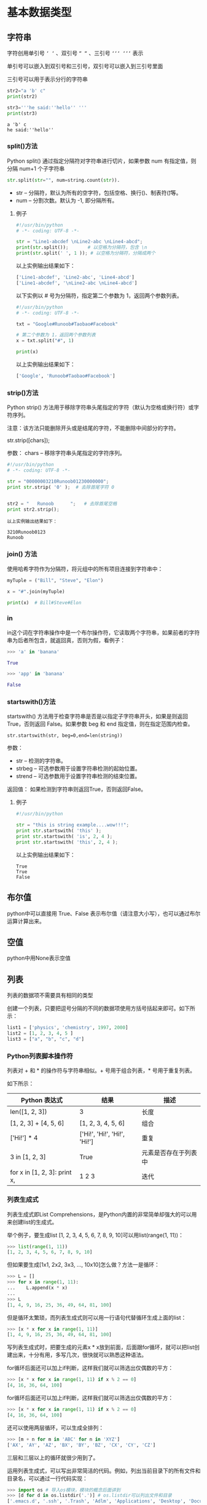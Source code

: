 #+OPTIONS: ^:nil
* 基本数据类型
** 字符串
字符创用单引号 =‘ ‘= 、双引号 =“ “= 、三引号 =‘‘‘ ‘‘‘= 表示

单引号可以嵌入到双引号和三引号，双引号可以嵌入到三引号里面

三引号可以用于表示分行的字符串
#+BEGIN_SRC python :results output :exports both
str2="a 'b' c"
print(str2) 

str3='''he said:''hello'' '''
print(str3)
#+END_SRC

#+RESULTS:
: a 'b' c
: he said:''hello'' 
*** split()方法
 Python split() 通过指定分隔符对字符串进行切片，如果参数 num 有指定值，则分隔 num+1 个子字符串
 #+BEGIN_SRC python
 str.split(str="", num=string.count(str)).
 #+END_SRC
 - str -- 分隔符，默认为所有的空字符，包括空格、换行(\n)、制表符(\t)等。
 - num -- 分割次数。默认为 -1, 即分隔所有。
**** 例子
 #+BEGIN_SRC python
 #!/usr/bin/python
 # -*- coding: UTF-8 -*-
 
 str = "Line1-abcdef \nLine2-abc \nLine4-abcd";
 print(str.split());       # 以空格为分隔符，包含 \n
 print(str.split(' ', 1 )); # 以空格为分隔符，分隔成两个
 #+END_SRC
 以上实例输出结果如下：
 #+BEGIN_SRC python
 ['Line1-abcdef', 'Line2-abc', 'Line4-abcd']
 ['Line1-abcdef', '\nLine2-abc \nLine4-abcd']
 #+END_SRC
 以下实例以 # 号为分隔符，指定第二个参数为 1，返回两个参数列表。
 #+BEGIN_SRC python
 #!/usr/bin/python
 # -*- coding: UTF-8 -*-
 
 txt = "Google#Runoob#Taobao#Facebook"
 
 # 第二个参数为 1，返回两个参数列表
 x = txt.split("#", 1)
 
 print(x)
 #+END_SRC
 以上实例输出结果如下：
 #+BEGIN_SRC python
 ['Google', 'Runoob#Taobao#Facebook']
 #+END_SRC

*** strip()方法
Python strip() 方法用于移除字符串头尾指定的字符（默认为空格或换行符）或字符序列。

注意：该方法只能删除开头或是结尾的字符，不能删除中间部分的字符。

str.strip([chars]);

参数：
chars -- 移除字符串头尾指定的字符序列。

#+BEGIN_SRC python
#!/usr/bin/python
# -*- coding: UTF-8 -*-
 
str = "00000003210Runoob01230000000"; 
print str.strip( '0' );  # 去除首尾字符 0
 
 
str2 = "   Runoob      ";   # 去除首尾空格
print str2.strip();
#+END_SRC

#+BEGIN_EXAMPLE
以上实例输出结果如下：

3210Runoob0123
Runoob
#+END_EXAMPLE
*** join() 方法
使用哈希字符作为分隔符，将元组中的所有项目连接到字符串中：
#+BEGIN_SRC python
myTuple = ("Bill", "Steve", "Elon")

x = "#".join(myTuple)

print(x)  # Bill#Steve#Elon
#+END_SRC
*** in
in这个词在字符串操作中是一个布尔操作符，它读取两个字符串，如果前者的字符串为后者所包含，就返回真，否则为假，看例子：
#+begin_src python
>>> 'a' in 'banana'

True

>>> 'app' in 'banana'

False
#+END_SRC
*** startswith()方法
startswith() 方法用于检查字符串是否是以指定子字符串开头，如果是则返回 True，否则返回 False。如果参数 beg 和 end 指定值，则在指定范围内检查。

~str.startswith(str, beg=0,end=len(string))~

参数：
- str -- 检测的字符串。
- strbeg -- 可选参数用于设置字符串检测的起始位置。
- strend -- 可选参数用于设置字符串检测的结束位置。

返回值：
如果检测到字符串则返回True，否则返回False。

**** 例子
#+begin_src python
#!/usr/bin/python

str = "this is string example....wow!!!";
print str.startswith( 'this' );
print str.startswith( 'is', 2, 4 );
print str.startswith( 'this', 2, 4 );
#+END_SRC

以上实例输出结果如下：
#+BEGIN_EXAMPLE
True
True
False
#+END_EXAMPLE

** 布尔值
python中可以直接用 True、False 表示布尔值（请注意大小写），也可以通过布尔运算计算出来。
** 空值
python中用None表示空值
** 列表
列表的数据项不需要具有相同的类型

创建一个列表，只要把逗号分隔的不同的数据项使用方括号括起来即可。如下所示：
#+BEGIN_SRC python
list1 = ['physics', 'chemistry', 1997, 2000]
list2 = [1, 2, 3, 4, 5 ]
list3 = ["a", "b", "c", "d"]
#+END_SRC
*** Python列表脚本操作符
列表对 + 和 * 的操作符与字符串相似。+ 号用于组合列表，* 号用于重复列表。

如下所示：
| Python 表达式                | 结果                         | 描述                 |
|------------------------------+------------------------------+----------------------|
| len([1, 2, 3])               | 3                            | 长度                 |
| [1, 2, 3] + [4, 5, 6]        | [1, 2, 3, 4, 5, 6]           | 组合                 |
| ['Hi!'] * 4                  | ['Hi!', 'Hi!', 'Hi!', 'Hi!'] | 重复                 |
| 3 in [1, 2, 3]               | True                         | 元素是否存在于列表中 |
| for x in [1, 2, 3]: print x, | 1 2 3                        | 迭代                 |
*** 列表生成式
列表生成式即List Comprehensions，是Python内置的非常简单却强大的可以用来创建list的生成式。

举个例子，要生成list [1, 2, 3, 4, 5, 6, 7, 8, 9, 10]可以用list(range(1, 11))：
#+BEGIN_SRC python
>>> list(range(1, 11))
[1, 2, 3, 4, 5, 6, 7, 8, 9, 10]
#+END_SRC
但如果要生成[1x1, 2x2, 3x3, ..., 10x10]怎么做？方法一是循环：
#+BEGIN_SRC python
>>> L = []
>>> for x in range(1, 11):
...    L.append(x * x)
...
>>> L
[1, 4, 9, 16, 25, 36, 49, 64, 81, 100]
#+END_SRC
但是循环太繁琐，而列表生成式则可以用一行语句代替循环生成上面的list：
#+BEGIN_SRC python
>>> [x * x for x in range(1, 11)]
[1, 4, 9, 16, 25, 36, 49, 64, 81, 100]
#+END_SRC
写列表生成式时，把要生成的元素x * x放到前面，后面跟for循环，就可以把list创建出来，十分有用，多写几次，很快就可以熟悉这种语法。

for循环后面还可以加上if判断，这样我们就可以筛选出仅偶数的平方：
#+BEGIN_SRC python
>>> [x * x for x in range(1, 11) if x % 2 == 0]
[4, 16, 36, 64, 100]
#+END_SRC
for循环后面还可以加上if判断，这样我们就可以筛选出仅偶数的平方：
#+BEGIN_SRC python
>>> [x * x for x in range(1, 11) if x % 2 == 0]
[4, 16, 36, 64, 100]
#+END_SRC
还可以使用两层循环，可以生成全排列：
#+BEGIN_SRC python
>>> [m + n for m in 'ABC' for n in 'XYZ']
['AX', 'AY', 'AZ', 'BX', 'BY', 'BZ', 'CX', 'CY', 'CZ']
#+END_SRC
三层和三层以上的循环就很少用到了。

运用列表生成式，可以写出非常简洁的代码。例如，列出当前目录下的所有文件和目录名，可以通过一行代码实现：
#+BEGIN_SRC python
>>> import os # 导入os模块，模块的概念后面讲到
>>> [d for d in os.listdir('.')] # os.listdir可以列出文件和目录
['.emacs.d', '.ssh', '.Trash', 'Adlm', 'Applications', 'Desktop', 'Documents', 'Downloads', 'Library', 'Movies', 'Music', 'Pictures', 'Public', 'VirtualBox VMs', 'Workspace', 'XCode']
#+END_SRC
for循环其实可以同时使用两个甚至多个变量，比如dict的items()可以同时迭代key和value：
#+BEGIN_SRC python
>>> d = {'x': 'A', 'y': 'B', 'z': 'C' }
>>> for k, v in d.items():
...     print(k, '=', v)
...
y = B
x = A
z = C
#+END_SRC
因此，列表生成式也可以使用两个变量来生成list：
#+BEGIN_SRC python
>>> d = {'x': 'A', 'y': 'B', 'z': 'C' }
>>> [k + '=' + v for k, v in d.items()]
['y=B', 'x=A', 'z=C']
#+END_SRC
最后把一个list中所有的字符串变成小写：
#+BEGIN_SRC python
>>> L = ['Hello', 'World', 'IBM', 'Apple']
>>> [s.lower() for s in L]
['hello', 'world', 'ibm', 'apple']
#+END_SRC
**** if ... else
使用列表生成式的时候，有些童鞋经常搞不清楚if...else的用法。

例如，以下代码正常输出偶数：
#+BEGIN_SRC python
>>> [x for x in range(1, 11) if x % 2 == 0]
[2, 4, 6, 8, 10]
#+END_SRC
但是，我们不能在最后的if加上else：
#+BEGIN_SRC python
>>> [x for x in range(1, 11) if x % 2 == 0 else 0]
  File "<stdin>", line 1
    [x for x in range(1, 11) if x % 2 == 0 else 0]
                                              ^
SyntaxError: invalid syntax
#+END_SRC
这是因为跟在for后面的if是一个筛选条件，不能带else，否则如何筛选？

另一些童鞋发现把if写在for前面必须加else，否则报错：
#+BEGIN_SRC python
>>> [x if x % 2 == 0 for x in range(1, 11)]
  File "<stdin>", line 1
    [x if x % 2 == 0 for x in range(1, 11)]
                       ^
SyntaxError: invalid syntax
#+END_SRC
这是因为for前面的部分是一个表达式，它必须根据x计算出一个结果。因此，考察表达式：x if x % 2 == 0，它无法根据x计算出结果，因为缺少else，必须加上else：
#+BEGIN_SRC python
>>> [x if x % 2 == 0 else -x for x in range(1, 11)]
[-1, 2, -3, 4, -5, 6, -7, 8, -9, 10]
#+END_SRC
上述for前面的表达式x if x % 2 == 0 else -x才能根据x计算出确定的结果。

可见，在一个列表生成式中，for前面的if ... else是表达式，而for后面的if是过滤条件，不能带else。
*** [None]的说明
#+BEGIN_SRC python
>>> a=[None]
>>> a.append(1)
>>> a
[None, 1]
>>> len(a)  #注意None是有占一个空间的
2

#+END_SRC
*** pop()
pop() 函数用于移除列表中的一个元素（默认最后一个元素），并且返回该元素的值。
#+BEGIN_SRC python
list.pop([index=-1])
#+END_SRC
- obj -- 可选参数，要移除列表元素的索引值，不能超过列表总长度，默认为 index=-1，删除最后一个列表值。

该方法返回从列表中移除的元素对象。
#+BEGIN_SRC python
list1 = ['Google', 'Runoob', 'Taobao']
list_pop=list1.pop(1)
print "删除的项为 :", list_pop
print "列表现在为 : ", list1
#+END_SRC
以上实例输出结果如下：
#+BEGIN_SRC python
删除的项为 : Runoob
列表现在为 :  ['Google', 'Taobao']
#+END_SRC

*** extend()
extend() 函数用于在列表末尾一次性追加另一个序列中的多个值（用新列表扩展原来的列表）。
#+BEGIN_SRC python
#!/usr/bin/python

aList = [123, 'xyz', 'zara', 'abc', 123];
bList = [2009, 'manni'];
aList.extend(bList)

print "Extended List : ", aList ;
#+END_SRC
以上实例输出结果如下：
#+BEGIN_EXAMPLE
Extended List :  [123, 'xyz', 'zara', 'abc', 123, 2009, 'manni']
#+END_EXAMPLE

*** remove(obj)
移除列表中某个值的第一个匹配项

该方法没有返回值但是会移除列表中的某个值的第一个匹配项。

以下实例展示了 remove()函数的使用方法：
#+begin_src python
aList = [123, 'xyz', 'zara', 'abc', 'xyz'];

aList.remove('xyz');
print "List : ", aList;
aList.remove('abc');
print "List : ", aList;
#+END_SRC
以上实例输出结果如下：
#+begin_src python
List :  [123, 'zara', 'abc', 'xyz']
List :  [123, 'zara', 'xyz']
#+END_SRC

** 字典(Dictionary)
*** clear()方法
clear() 用于清空字典中所有的 key-value 对，对一个字典执行 clear() 方法之后，该字典就会变成一个空字典。例如如下代码：
#+begin_src python
cars = {'BMW': 8.5, 'BENS': 8.3, 'AUDI': 7.9}
print(cars) # {'BMW': 8.5, 'BENS': 8.3, 'AUDI': 7.9}
# 清空cars所有key-value对
cars.clear()
print(cars) # {}
#+END_SRC
*** get()
~dict.get(key, default=None)~
返回指定键的值，如果键不在字典中返回默认值 None 或者设置的默认值。
**** 参数
- key -- 字典中要查找的键。
- default -- 如果指定键的值不存在时，返回该默认值。
**** 例子
#+BEGIN_SRC python
dict = {'Name': 'Runoob', 'Age': 27}

print "Value : %s" %  dict.get('Age')
print "Value : %s" %  dict.get('Sex', "Never")

#Value : 27
#Value : Never
#+END_SRC
*** items()方法
 ~items()~ 函数以列表返回可遍历的(键, 值) 元组数组。
 #+BEGIN_SRC python
 #!/usr/bin/python
 # coding=utf-8
 dict = {'Google': 'www.google.com', 'Runoob': 'www.runoob.com', 'taobao': 'www.taobao.com'}

 print "字典值 : %s" %  dict.items()
 
 # 遍历字典列表
 for key,values in  dict.items():
     print key,values
 #+END_SRC
 输出结果为：
 #+BEGIN_SRC bash
 字典值 : [('Google', 'www.google.com'), ('taobao', 'www.taobao.com'), ('Runoob', 'www.runoob.com')]
 Google www.google.com
 taobao www.taobao.com
 Runoob www.runoob.com
 #+END_SRC

*** pop()
 删除字典给定键 key 及对应的值，返回值为被删除的值。若字典中没有对应的值，则返回key后的值：

 例子：
 #+BEGIN_SRC python
 #在字典kwargs中删除num_train_samples对应的值并将删除的值返回给A，若字典kwargs中没有num_train_samples对应的值，则将1000赋值给A
 A = kwargs.pop("num_train_samples", 1000)
 #+END_SRC

*** update()方法
update() 方法可使用一个字典所包含的 key-value 对来更新己有的字典。在执行 update() 方法时，如果被更新的字典中己包含对应的 key-value 对，那么原 value 会被覆盖；如果被更新的字典中不包含对应的 key-value 对，则该 key-value 对被添加进去。例如如下代码：
#+begin_src python
cars = {'BMW': 8.5, 'BENS': 8.3, 'AUDI': 7.9}
cars.update({'BMW':4.5, 'PORSCHE': 9.3})
print(cars)
#+END_SRC


从上面的执行过程可以看出，由于被更新的 dict 中己包含 key 为“AUDI”的 key-value 对，因此更新时该 key-value 对的 value 将被改写；但如果被更新的 dict 中不包含 key 为“PORSCHE”的 key-value 对，那么更新时就会为原字典增加一个 key-value 对。

*** items()、keys()、values()
items()、keys()、values() 分别用于获取字典中的所有 key-value 对、所有 key、所有 value。这三个方法依次返回 dict_items、dict_keys 和 dict_values 对象，Python 不希望用户直接操作这几个方法，但可通过 list() 函数把它们转换成列表。如下代码示范了这三个方法的用法：
#+begin_src python
cars = {'BMW': 8.5, 'BENS': 8.3, 'AUDI': 7.9}
# 获取字典所有的key-value对，返回一个dict_items对象
ims = cars.items()
print(type(ims)) # <class 'dict_items'>
# 将dict_items转换成列表
print(list(ims)) # [('BMW', 8.5), ('BENS', 8.3), ('AUDI', 7.9)]
# 访问第2个key-value对
print(list(ims)[1]) # ('BENS', 8.3)
# 获取字典所有的key，返回一个dict_keys对象
kys = cars.keys()
print(type(kys)) # <class 'dict_keys'>
# 将dict_keys转换成列表
print(list(kys)) # ['BMW', 'BENS', 'AUDI']
# 访问第2个key
print(list(kys)[1]) # 'BENS'
# 获取字典所有的value，返回一个dict_values对象
vals = cars.values()
# 将dict_values转换成列表
print(type(vals)) # [8.5, 8.3, 7.9]
# 访问第2个value
print(list(vals)[1]) # 8.3
#+END_SRC
从上面代码可以看出，程序调用字典的 items()、keys()、values() 方法之后，都需要调用 list() 函数将它们转换为列表，这样即可把这三个方法的返回值转换为列表。
在 Python 2.x 中，items()、keys()、values() 方法的返回值本来就是列表，完全可以不用 list() 函数进行处理。当然，使用 list() 函数处理也行，列表被处理之后依然是列表。
* 基本数据类型转换
Python 中基本数据类型转换的方法有下面几个。

| 方法                   | 说明                                                  |
|------------------------+-------------------------------------------------------|
| int(x [,base ])        | 将x转换为一个整数                                     |
| float(x )              | 将x转换到一个浮点数                                   |
| complex(real [,imag ]) | 创建一个复数                                          |
| str(x )                | 将对象 x 转换为字符串                                 |
| repr(x )               | 将对象 x 转换为表达式字符串                           |
| eval(str )             | 用来计算在字符串中的有效 Python 表达式,并返回一个对象 |
| tuple(s )              | 将序列 s 转换为一个元组                               |
| list(s )               | 将序列 s 转换为一个列表                               |
| chr(x )                | 将一个整数转换为一个字符                              |
| unichr(x )             | 将一个整数转换为 Unicode 字符                         |
| ord(x )                | 将一个字符转换为它的整数值                            |
| hex(x )                | 将一个整数转换为一个十六进制字符串                    |
| oct(x )                | 将一个整数转换为一个八进制字符串                      |

注：在 Python 3 里，只有一种整数类型 int，表示为长整型，没有 python2 中的 Long。
* 变量
Python 是不用声明数据类型的。在 Python 中 = 是赋值语句，跟其他的编程语言也是一样的，因为 Python 定义变量时不需要声明数据类型，因此可以把任意的数据类型赋值给变量，且同一个变量可以反复赋值，而且可以是不同的数据类型。

这种变量本身类型不固定的语言称之为动态语言，与之对应的是静态语言。静态语言在定义变量时必须指定变量类型，如果赋值的时候类型不匹配，就会报错。例如 Java 是静态语言。
** 变量的指向问题
这个跟c语言是一样的
#+BEGIN_SRC python :results output :exports both
a="hello python"
b=a
a=123
print(b)
#+END_SRC

#+RESULTS:
: hello python
** 多个变量赋值
Python 允许同时为多个变量赋值。例如：
#+BEGIN_SRC python :results output :exports both
a = b = c = 1
#+END_SRC

当然也可以为多个对象指定多个变量。例如：
#+BEGIN_SRC python :exports both
a, b, c = 1, 2, "liangdianshui"
#+END_SRC
以上实例，两个整型对象 1 和 2 的分配给变量 a 和 b，字符串对象 "liangdianshui" 分配给变量 c。
* 内置方法
** any()
any() 函数用于判断给定的可迭代参数 iterable 是否全部为 False，则返回 False，如果有一个为 True，则返回 True。

元素除了是 0、空、FALSE 外都算 TRUE。

函数等价于：
#+begin_src python
def any(iterable):
    for element in iterable:
        if element:
            return True
    return False
#+END_SRC

** enumerate()
enumerate 函数用于遍历序列中的元素以及它们的下标
#+BEGIN_SRC python
enumerate(sequence, [start=0])
#+END_SRC
*** 参数
- sequence -- 一个序列、迭代器或其他支持迭代对象。
- start -- 下标起始位置。
*** 返回值
返回 enumerate(枚举) 对象。
*** 样例
#+BEGIN_SRC python
>>>seasons = ['Spring', 'Summer', 'Fall', 'Winter']
>>> list(enumerate(seasons))
[(0, 'Spring'), (1, 'Summer'), (2, 'Fall'), (3, 'Winter')]
>>> list(enumerate(seasons, start=1))       # 下标从 1 开始
[(1, 'Spring'), (2, 'Summer'), (3, 'Fall'), (4, 'Winter')]

#+END_SRC
#+BEGIN_SRC python
>>>seq = ['one', 'two', 'three']
>>> for i, element in enumerate(seq):
...     print i, element
... 
0 one
1 two
2 three

#+END_SRC
** filter() 
filter() 函数用于过滤序列，过滤掉不符合条件的元素，返回由符合条件元素组成的新列表。

该接收两个参数，第一个为函数，第二个为序列，序列的每个元素作为参数传递给函数进行判断，然后返回 True 或 False，最后将返回 True 的元素放到新列表中。

注意: Python2.7 返回列表，Python3.x 返回迭代器对象，具体内容可以查看：Python3 filter() 函数

以下是 filter() 方法的语法:

filter(function, iterable)

参数
- function -- 判断函数, 如果参数为None的话，则默认会去除序列中所有值为假的元素
- iterable -- 可迭代对象。

#+BEGIN_EXAMPLE
在 Python中，认为以下值为假:

None       # None值
False       # False值
0              # 数值零不管它是int,float还是complex类型
'',(),[]        # 任何一个空的序列
{}             # 空的集合
#+END_EXAMPLE

返回值：
返回列表

关于filter()方法, python3和python2有一点不同

Python2.x 中返回的是过滤后的列表, 而 Python3 中返回到是一个 filter 类。

filter 类实现了 __iter__ 和 __next__ 方法, 可以看成是一个迭代器, 有惰性运算的特性, 相对 Python2.x 提升了性能, 可以节约内存。
#+BEGIN_SRC python
a = filter(lambda x: x % 2 == 0, range(10))
print(a)
#+END_SRC
输出
#+BEGIN_EXAMPLE
<filter object at 0x0000022EC66BB128>
#+END_EXAMPLE

*** 实例
以下展示了使用 filter 函数的实例：

过滤出列表中的所有奇数：
#+BEGIN_SRC python
#!/usr/bin/python
# -*- coding: UTF-8 -*-
 
def is_odd(n):
    return n % 2 == 1
 
newlist = filter(is_odd, [1, 2, 3, 4, 5, 6, 7, 8, 9, 10])
print(newlist)
#+END_SRC
输出结果 ：
#+BEGIN_EXAMPLE
[1, 3, 5, 7, 9]
#+END_EXAMPLE

过滤出1~100中平方根是整数的数：
#+BEGIN_SRC python
#!/usr/bin/python
# -*- coding: UTF-8 -*-
 
import math
def is_sqr(x):
    return math.sqrt(x) % 1 == 0
 
newlist = filter(is_sqr, range(1, 101))
print(newlist)
#+END_SRC
输出结果 ：
#+BEGIN_EXAMPLE
[1, 4, 9, 16, 25, 36, 49, 64, 81, 100]
#+END_EXAMPLE

** getattr()
~getattr(object, name[, default])~
getattr() 函数用于返回一个对象属性值。
*** 参数
- object: 对象。
- name: 字符串，对象属性。
- default : 默认返回值，如果不提供该参数，在没有对应属性时，将触发 AttributeError。
*** 返回值
返回对象属性值。
*** 例子
#+begin_src bash
>>>class A(object):
...     bar = 1
... 
>>> a = A()
>>> getattr(a, 'bar')        # 获取属性 bar 值
1
>>> getattr(a, 'bar2')       # 属性 bar2 不存在，触发异常
Traceback (most recent call last):
  File "<stdin>", line 1, in <module>
AttributeError: 'A' object has no attribute 'bar2'
>>> getattr(a, 'bar2', 3)    # 属性 bar2 不存在，但设置了默认值
3
>>>
#+END_SRC
** hasattr()
~hasattr(object, name)~

hasattr() 函数用于判断对象是否包含对应的属性。如果对象有该属性返回 True，否则返回 False。
*** 参数
- object -- 对象。
- name -- 字符串，属性名。
*** 实例
#+BEGIN_SRC python
class Coordinate:
    x = 10
    y = -5
    z = 0
 
point1 = Coordinate() 
print(hasattr(point1, 'x'))
print(hasattr(point1, 'y'))
print(hasattr(point1, 'z'))
print(hasattr(point1, 'no'))  # 没有该属性
#+END_SRC
输出结果：
#+BEGIN_SRC bash
True
True
True
False
#+END_SRC
** open
python open() 函数用于打开一个文件，创建一个 **file** 对象，相关的方法才可以调用它进行读写。
#+BEGIN_SRC python
open(name[, mode[, buffering]])
#示例
open(path, "r")
#+END_SRC
*** 参数
- name : 一个包含了你要访问的文件名称的字符串值。
- mode : mode 决定了打开文件的模式：只读，写入，追加等。所有可取值见如下的完全列表。这个参数是非强制的，默认文件访问模式为只读(r)。
- buffering : 如果 buffering 的值被设为 0，就不会有寄存。如果 buffering 的值取 1，访问文件时会寄存行。如果将 buffering 的值设为大于 1 的整数，表明了这就是的寄存区的缓冲大小。如果取负值，寄存区的缓冲大小则为系统默认。
*** 打开文件的模式
| 模式 | 描述                                                                                                                                                               |
| r    | 以只读方式打开文件。文件的指针将会放在文件的开头。这是默认模式。                                                                                                   |
| rb   | 以二进制格式打开一个文件用于只读。文件指针将会放在文件的开头。这是默认模式。                                                                                       |
| r+   | 打开一个文件用于读写。文件指针将会放在文件的开头。                                                                                                                 |
| rb+  | 以二进制格式打开一个文件用于读写。文件指针将会放在文件的开头。                                                                                                     |
| w    | 打开一个文件只用于写入。如果该文件已存在则打开文件，并从开头开始编辑，即原有内容会被删除。如果该文件不存在，创建新文件。                                           |
| wb   | 以二进制格式打开一个文件只用于写入。如果该文件已存在则打开文件，并从开头开始编辑，即原有内容会被删除。如果该文件不存在，创建新文件。                               |
| w+   | 打开一个文件用于读写。如果该文件已存在则打开文件，并从开头开始编辑，即原有内容会被删除。如果该文件不存在，创建新文件。                                             |
| wb+  | 以二进制格式打开一个文件用于读写。如果该文件已存在则打开文件，并从开头开始编辑，即原有内容会被删除。如果该文件不存在，创建新文件。                                 |
| a    | 打开一个文件用于追加。如果该文件已存在，文件指针将会放在文件的结尾。也就是说，新的内容将会被写入到已有内容之后。如果该文件不存在，创建新文件进行写入。             |
| ab   | 以二进制格式打开一个文件用于追加。如果该文件已存在，文件指针将会放在文件的结尾。也就是说，新的内容将会被写入到已有内容之后。如果该文件不存在，创建新文件进行写入。 |
| a+   | 打开一个文件用于读写。如果该文件已存在，文件指针将会放在文件的结尾。文件打开时会是追加模式。如果该文件不存在，创建新文件用于读写。                                 |
| ab+  | 以二进制格式打开一个文件用于追加。如果该文件已存在，文件指针将会放在文件的结尾。如果该文件不存在，创建新文件用于读写。                                             |
**** 参考  
[[https://www.runoob.com/python/python-func-open.html][菜鸟教程]]

*** file 对象方法
- file.read([size])：size 未指定则返回整个文件，如果文件大小 >2 倍内存则有问题，f.read()读到文件尾时返回""(空字串)。
- file.readline()：返回一行。
- file.readlines([size]) ：返回包含size行的列表, size 未指定则返回全部行。
- for line in f: print line ：通过迭代器访问。
- f.write("hello\n")：如果要写入字符串以外的数据,先将他转换为字符串。
- f.tell()：返回一个整数,表示当前文件指针的位置(就是到文件头的比特数)。
- f.seek(偏移量,[起始位置])：用来移动文件指针。偏移量: 单位为比特，可正可负. 起始位置: 0 - 文件头, 默认值; 1 - 当前位置; 2 - 文件尾
- f.close() 关闭文件
** print
打印 Hello Python ，注意必须加单引号
#+BEGIN_SRC python
print ('hello python')
#+END_SRC

#+RESULTS:
: None
** range()
~range(start, stop[, step])~

*** 参数
- start: 计数从 start 开始。默认是从 0 开始。例如range（5）等价于range（0， 5）;
- stop: 计数到 stop 结束，但不包括 stop。例如：range（0， 5） 是[0, 1, 2, 3, 4]没有5
- step：步长，默认为1。例如：range（0， 5） 等价于 range(0, 5, 1)
*** 实例
#+BEGIN_SRC python
>>>range(10)        # 从 0 开始到 10
[0, 1, 2, 3, 4, 5, 6, 7, 8, 9]
>>> range(1, 11)     # 从 1 开始到 11
[1, 2, 3, 4, 5, 6, 7, 8, 9, 10]
>>> range(0, 30, 5)  # 步长为 5
[0, 5, 10, 15, 20, 25]
>>> range(0, 10, 3)  # 步长为 3
[0, 3, 6, 9]
>>> range(0, -10, -1) # 负数
[0, -1, -2, -3, -4, -5, -6, -7, -8, -9]
>>> range(0)
[]
>>> range(1, 0)
[]
#+END_SRC
** sorted() 
sorted() 函数对所有可迭代的对象进行排序操作。
#+BEGIN_EXAMPLE
sort 与 sorted 区别：
sort 是应用在 list 上的方法，sorted 可以对所有可迭代的对象进行排序操作。
list 的 sort 方法返回的是对已经存在的列表进行操作，无返回值，而内建函数 sorted 方法返回的是一个新的 list，而不是在原来的基础上进行的操作。
#+END_EXAMPLE
sorted 语法：
#+begin_src python
sorted(iterable, cmp=None, key=None, reverse=False)
#+END_SRC

参数说明：
- iterable -- 可迭代对象。
- cmp -- 比较的函数，这个具有两个参数，参数的值都是从可迭代对象中取出，此函数必须遵守的规则为，大于则返回1，小于则返回-1，等于则返回0。
- key -- 主要是用来进行比较的元素，只有一个参数，具体的函数的参数就是取自于可迭代对象中，指定可迭代对象中的一个元素来进行排序。
- reverse -- 排序规则，reverse = True 降序 ， reverse = False 升序（默认）。

返回值:返回重新排序的列表。
*** 实例
#+begin_src python
>>>a = [5,7,6,3,4,1,2]
>>> b = sorted(a)       # 保留原列表
>>> a 
[5, 7, 6, 3, 4, 1, 2]
>>> b
[1, 2, 3, 4, 5, 6, 7]
 
>>> L=[('b',2),('a',1),('c',3),('d',4)]
>>> sorted(L, cmp=lambda x,y:cmp(x[1],y[1]))   # 利用cmp函数
[('a', 1), ('b', 2), ('c', 3), ('d', 4)]
>>> sorted(L, key=lambda x:x[1])               # 利用key
[('a', 1), ('b', 2), ('c', 3), ('d', 4)]
 
 
>>> students = [('john', 'A', 15), ('jane', 'B', 12), ('dave', 'B', 10)]
>>> sorted(students, key=lambda s: s[2])            # 按年龄排序
[('dave', 'B', 10), ('jane', 'B', 12), ('john', 'A', 15)]
 
>>> sorted(students, key=lambda s: s[2], reverse=True)       # 按降序
[('john', 'A', 15), ('jane', 'B', 12), ('dave', 'B', 10)]
>>>
#+END_SRC
** super()
super() 函数是用于调用父类(超类)的一个方法。
#+BEGIN_SRC python
super(type[, object-or-type])
#+END_SRC
- type -- 类。
- object-or-type -- 类，一般是 self

Python3.x 和 Python2.x 的一个区别是: Python 3 可以使用直接使用 super().xxx 代替 super(Class, self).xxx :
#+BEGIN_SRC python
#!/usr/bin/python
# -*- coding: UTF-8 -*-
 
class FooParent(object):
    def __init__(self):
        self.parent = 'I\'m the parent.'
        print ('Parent')
    
    def bar(self,message):
        print ("%s from Parent" % message)
 
class FooChild(FooParent):
    def __init__(self):
        # super(FooChild,self) 首先找到 FooChild 的父类（就是类 FooParent），然后把类 FooChild 的对象转换为类 FooParent 的对象
        super(FooChild,self).__init__()    
        print ('Child')
        
    def bar(self,message):
        super(FooChild, self).bar(message)
        print ('Child bar fuction')
        print (self.parent)
 
if __name__ == '__main__':
    fooChild = FooChild()
    fooChild.bar('HelloWorld')
#+END_SRC
执行结果：
#+BEGIN_SRC bash
Parent
Child
HelloWorld from Parent
Child bar fuction
I'm the parent.
#+END_SRC
** write()
write() 方法用于向文件中写入指定字符串。

在文件关闭前或缓冲区刷新前，字符串内容存储在缓冲区中，这时你在文件中是看不到写入的内容的。

如果文件打开模式带 b，那写入文件内容时，str (参数)要用 encode 方法转为 bytes 形式，否则报错：TypeError: a bytes-like object is required, not 'str'。

语法
write() 方法语法如下：
fileObject.write( [ str ])

参数
str -- 要写入文件的字符串。

返回值
返回的是写入的字符长度。

以下实例演示了 write() 方法的使用：
#+begin_src python
# 打开文件
fo = open("test.txt", "w")
print "文件名为: ", fo.name
str = "啦啦啦"
fo.write( str )

# 关闭文件
fo.close()
#+END_SRC
以上实例输出结果为：
#+begin_src python
文件名为:  test.txt
#+END_SRC
查看文件内容：
#+begin_src python
$ cat test.txt 
啦啦啦
#+END_SRC

** zip()
zip() 函数用于将可迭代的对象作为参数，将对象中对应的元素打包成一个个元组，然后返回由这些元组组成的列表。

如果各个迭代器的元素个数不一致，则返回列表长度与最短的对象相同，利用 * 号操作符，可以将元组解压为列表。
#+BEGIN_EXAMPLE
zip 方法在 Python 2 和 Python 3 中的不同：在 Python 3.x 中为了减少内存，zip() 返回的是一个对象。如需展示列表，需手动 list() 转换。

如果需要了解 Python3 的应用，可以参考 Python3 zip()。
#+END_EXAMPLE

zip 语法：
zip([iterable, ...])

参数说明：
iterabl -- 一个或多个迭代器;
*** 实例
以下实例展示了 zip 的使用方法：
#+begin_src bash
>>>a = [1,2,3]
>>> b = [4,5,6]
>>> c = [4,5,6,7,8]
>>> zipped = zip(a,b)     # 打包为元组的列表
[(1, 4), (2, 5), (3, 6)]
>>> zip(a,c)              # 元素个数与最短的列表一致
[(1, 4), (2, 5), (3, 6)]
>>> zip(*zipped)          # 与 zip 相反，*zipped 可理解为解压，返回二维矩阵式
[(1, 2, 3), (4, 5, 6)]
#+END_SRC

* 条件语句
** if
#+BEGIN_SRC python
if(...):
    comment...

#+END_SRC
* 三元表达式
#+BEGIN_SRC python
a = 1
b = 2
h = ""
#如果if后面的条件成立,则h=a-b,否则h=a+b
h = a-b if a>b else a+b
print(h)
#+END_SRC
* 循环结构
** for...in...
说明：也是循环结构的一种，经常用于遍历字符串、列表，元组，字典等

格式：

for x in y:
    循环体
执行流程：x依次表示y中的一个元素，遍历完所有元素循环结束

*** 示例1：遍历字符串


s = 'I love you more than i can say'
for i in s:
    print(i)

*** 示例2：遍历列表

l = ['鹅鹅鹅', '曲项向天歌', '锄禾日当午', '春种一粒粟']
​
for i in l:
    print(i)
​
# 可以获取下表，enumerate每次循环可以得到下表及元素
for i, v in enumerate(l):
    print(i, v)

*** 示例3：遍历字典


d = {'a':'apple', 'b':'banana', 'c':'car', 'd': 'desk'}
​
for key in d:
    # 遍历字典时遍历的是键
    print(key, d.get(key))
​
# for key, value in d.items():
# 上下两种方式等价 d.items() <=> dict.items(d)
for key, value in dict.items(d):
    print(key, value)
* 参数
** 默认参数
#+BEGIN_SRC python
def test_defargs(one, two = 2):
   print 'Required argument: ', one
   print 'Optional argument: ', two

test_defargs(1)
# result:
# Required argument: 1
# Optional argument: 2

test_defargs(1, 3)
# result:
# Required argument: 1
# Optional argument: 3

#+END_SRC
** 可变参数
你可以将不定数量的参数传递给一个函数。不定的意思是：预先并不知道, 函数使用者会传递多少个参数给你, 所以在这个场景下使用这两个关键字。其实并不是必须写成 *args 和 **kwargs。  *(星号) 才是必须的. 你也可以写成 *ar  和 **k 。而写成 *args 和**kwargs 只是一个通俗的命名约定。

其中，*args是可变的positional arguments列表，**kwargs是可变的keyword arguments列表。并且，*args必须位于**kwargs之前，因为positional arguments必须位于keyword arguments之前。
- ~*args~ 表示任何多个无名参数，它本质是一个 tuple
- ~**kwargs~ 表示关键字参数，它本质上是一个 dict

下面一个例子使用*args，同时包含一个必须的参数：
#+BEGIN_SRC python
def test_args(first, *args):
   print 'Required argument: ', first
   for v in args:
      print 'Optional argument: ', v

test_args(1, 2, 3, 4)
# result:
# Required argument: 1
# Optional argument:  2
# Optional argument:  3
# Optional argument:  4

#+END_SRC
下面一个例子使用 ~**kwargs~, 同时包含一个必须的参数和*args列表：
#+BEGIN_SRC python
def test_kwargs(first, *args, **kwargs):
   print 'Required argument: ', first
   for v in args:
      print 'Optional argument (*args): ', v
   for k, v in kwargs.items():
      print 'Optional argument %s (*kwargs): %s' % (k, v)

test_kwargs(1, 2, 3, 4, k1=5, k2=6)
# results:
# Required argument:  1
# Optional argument (*args):  2
# Optional argument (*args):  3
# Optional argument (*args):  4
# Optional argument k2 (*kwargs): 6
# Optional argument k1 (*kwargs): 5

#+END_SRC
~*args~ 和 ~**kwargs~ 语法不仅可以在函数定义中使用，同样可以在函数调用的时候使用。不同的是，如果说在函数定义的位置使用*args和**kwargs是一个将参数pack的过程，那么在函数调用的时候就是一个将参数unpack的过程了。下面使用一个例子来加深理解：
#+BEGIN_SRC python
def test_args(first, second, third, fourth, fifth):
    print('First argument: ', first)
    print('Second argument: ', second)
    print('Third argument: ', third)
    print('Fourth argument: ', fourth)
    print('Fifth argument: ', fifth)

# Use *args
args = [1, 2, 3, 4, 5]
test_args(*args)
# results:
# First argument:  1
# Second argument:  2
# Third argument:  3
# Fourth argument:  4
# Fifth argument:  5

# Use **kwargs
kwargs = {
    'first': 1,   #注意这里的first、second等等都要和函数定义里的参数名一样，否则会报错
    'second': 2,
    'third': 3,
    'fourth': 4,
    'fifth': 5
}

test_args(**kwargs)
# results:
# First argument:  1
# Second argument:  2
# Third argument:  3
# Fourth argument:  4
# Fifth argument:  5

#+END_SRC
** positional argument vs keyword argument
positional argument位置参数，是指用相对位置指代参数。关键字参数（keyword argument），见名知意使用关键字指代参数。

位置参数或者按顺序传递参数，或者使用名字，使用名字时，对顺序没有要求。
#+BEGIN_SRC python
def fn(a, b, c=1):
    return a*b+c
print(fn(1, 2))          # 3, positional(a, b) and default(c)
print(fn(1, 2, 3))       # 5, positional(a, b)
print(fn(c=5, b=2, a=2)) # 9, named(b=2, a=2)
print(fn(c=5, 1, 2))     # syntax error
print(fn(b=2, a=2))      # 5, named(b=2, a=2) and default
print(fn(5, c=2, b=1))   # 7, positional(a), named(b).
print(fn(8, b=0))        # 1, positional(a), named(b), default(c=1)
#+END_SRC

* // 与 / 的含义
在 Python 2.2  ：要引用： from __future__ import division
  
" / "就表示 浮点数除法，返回浮点结果;" // "表示整数除法。

Python 3以后  ：

" / "就表示 浮点数除法，返回浮点结果;" // "表示整数除法。
* 双星号（**）的作用
** 表示取幂
第一种情况：用在两表达式的中间，*表示乘法，**表示取幂，如：
#+BEGIN_SRC base 
>>> 2*5
10
>>> 2**7
128
#+END_SRC
** 用在变量前面
1. 向函数传递参数，将变量中可迭代对象的元素拆解出来，作为独立的参数第传给函数，如：
#+DOWNLOADED: file:F%3A/org/%E5%9B%BE%E7%89%87/20201.jpg @ 2020-11-08 18:46:42
[[file:asdf/2020-11-08_18-46-42_20201.jpg]]

对于**，变量为字典，将其拆解出来，单独传给函数。如：
#+DOWNLOADED: file:F%3A/org/%E5%9B%BE%E7%89%87/v2-d6669f8dfb6a267e993214d5a725e7fa_720w.jpg @ 2020-11-08 18:47:42
[[file:asdf/2020-11-08_18-47-42_v2-d6669f8dfb6a267e993214d5a725e7fa_720w.jpg]]

2.在函数定义中使用，收集参数。将参数捕捉到一个元组中，如：
#+DOWNLOADED: file:F%3A/org/%E5%9B%BE%E7%89%87/v2-9e7ae9491d016162fe9c7aaab4d0a16e_720w.jpg @ 2020-11-08 18:49:18
[[file:asdf/2020-11-08_18-49-18_v2-9e7ae9491d016162fe9c7aaab4d0a16e_720w.jpg]]
该用法允许我们创建自己的函数时，可以接收任意数量的参数。

双星号可以将参数捕捉到字典中，如：
#+DOWNLOADED: file:F%3A/org/%E5%9B%BE%E7%89%87/v2-74c0f1151574fc5bbafa12b9c375ca41_720w.jpg @ 2020-11-08 18:49:42
[[file:asdf/2020-11-08_18-49-42_v2-74c0f1151574fc5bbafa12b9c375ca41_720w.jpg]]

* 类
Python的类提供了面向对象编程的所有标准特性：类继承机制允许多个基类，派生类可以覆盖它基类的任何方法，一个方法可以调用基类中相同名称的的方法。对象可以包含任意数量和类型的数据。和模块一样，类也拥有 Python 天然的动态特性：它们在运行时创建，可以在创建后修改。
** 类的定义
#+BEGIN_SRC python
class Student(object):
	pass
#+END_SRC
(object)表示该类从哪个类继承下来的，Object类是所有类都会继承的类。
#+BEGIN_SRC pyhton
class MyClass:
    """A simple example class"""
	i=12345
    def f(self):
        return 'hello world'
#+END_SRC
** 类对象
类对象支持两种操作：属性引用和实例化。
*** 属性引用
属性引用的标准语法：obj.name,如：MyClass.i和MyClass.f

MyClass.__doc__这也是有效引用，将返回所属类的文档字符串: "A simple example class"
*** 实例化
x=MyClass()

~__init__~ 是python中的一个内置方法，可以用来初始化类的状态，实际上就是为了能够给类传入参数。没有 ~__init__~ ，就没办法给类传入参数了。
#+BEGIN_SRC python
class Student(object):
        def __init__(self):  #这个可以用来初始化类的状态，实例化时可以不用传入参数。
                self.data=[]
#+END_SRC

#+BEGIN_SRC python
class Student(object):
	def __inin__(self,name,score):
		self.name=name
		self.score=score
#+END_SRC

\under\under{}init\under\under{}方法的第一参数永远为self，表示类 *实例* 本身

定义了\under\under{}init\under\under{}方法，创建实例时就不能传入空的参数，必须传入与\under\under{}init\under\under{}匹配的参数，但是self不需要传，python解释器会自己添加。
#+BEGIN_SRC python
student=Student("Hugh",99) #实例化
#+END_SRC

** classmethod 修饰符
classmethod 修饰符对应的函数不需要实例化，不需要 self 参数，但第一个参数需要是表示自身类的 cls 参数，可以来调用类的属性，类的方法，实例化对象等。

以下实例展示了 classmethod 的使用方法：
#+BEGIN_SRC python
#!/usr/bin/python
# -*- coding: UTF-8 -*-
 
class A(object):
    bar = 1
    def func1(self):  
        print ('foo') 
    @classmethod
    def func2(cls):
        print ('func2')
        print (cls.bar)
        cls().func1()   # 调用 foo 方法
 
A.func2()   
#+END_SRC

#+BEGIN_EXAMPLE
func2
1
foo
#+END_EXAMPLE
* 函数修饰符@
Python函数修饰符，“@”，与其说是修饰函数倒不如说是引用、调用它修饰的函数。

举个栗子，下面的一段代码，里面两个函数，没有被调用，也会有输出结果：
#+begin_src python
def test(f):
    print "before ..."
    f()
    print "after ..."
 
@test
def func():
    print "func was called"
#+END_SRC
直接运行，输出结果：
#+BEGIN_EXAMPLE
before ...
func was called
after ...
#+END_EXAMPLE
上面代码可以看出来，只定义了两个函数： test和func。没有地方调用它们。如果没有“@test”，运行应该是没有任何输出的。

但是，Python解释器读到函数修饰符“@”的时候，后面步骤会是这样了：
1. 去调用 test函数，test函数的入口参数就是那个叫“func”的函数；
2. test函数被执行，入口参数的（也就是func函数）会被调用（执行）；

换言之，修饰符带的那个函数的入口参数，就是下面的那个整个的函数。有点儿类似JavaScript里面的 function a (function () { ... });

再来看一个例子：
#+begin_src python
def test(func):
    func()
    print "call test"
 
def test1(f):
    f()
    print "call test1"
     
def main():
    @test
    def fun():
        print "call fun"
        @test1
        def fun1():
            print "call fun1"
main()
#+END_SRC
输出结果：
#+BEGIN_EXAMPLE
call fun
call fun1
call test1
call test
#+END_EXAMPLE
需要注意的：
1. 函数先定义，再修饰它；反之会编译器不认识；
2. 修饰符“@”后面必须是之前定义的某一个函数；
3. 每个函数可以有多个修饰符。
* @修饰符用法
** @property
先来看下一般情况下class类函数，定义一个Student类，stu实例化对象，输出结果显示xiaoming字样。
#+begin_src python
class Student():
    def __init__(self, name):
        self._name = name
    def sname(self):
        return self._name
stu = Student('xiaoming')
print(stu.sname())
#+END_SRC
增加@property之后，输出结果也显示xiaoming字样，与上面输出结果一致，但调用的时候，stu.sname后面省了一个括号@property可以使类方法转化成属性，直接通过方法名来访问方法
#+begin_src python
class Student():
    def __init__(self, name):
        self._name = name
    @property
    def sname(self):
        return self._name
stu = Student('xiaoming')
print(stu.sname)  //注意这里sname后面不用带括号
#+END_SRC
如果这时你想修改sname属性，使用下面语句，你会发现报错
#+begin_src python
stu.sname='zhangsan'

Traceback (most recent call last):
  File "D:/pythonstudy/data_ap/test.py", line 120, in <module>
    stu.sname='zhangsan'
AttributeError: can't set attribute
#+END_SRC
但是这时如果使用@函数名.setter，可以重新设置属性值
#+begin_src python
class Student():
    def __init__(self, name):
        self._name = name
    @property
    def sname(self):
        return self._name
    @sname.setter
    def sname(self, value):
        self._sname = value
stu = Student('xiaoming')
stu.sname='zhangsan'
print(stu.sname)
#+END_SRC
** @classmethod
@classmethod将对象方法转化成类方法，并注意类方法函数参数写法上需要加上cls作为参数，但调用的时候不用加参数。
#+begin_src python
class MyClass():
    @classmethod
    def thisIsClassMethod(cls,parameter):
        print("this is a class method")
        print(cls.__name__)
        print(type(cls)) #打印类型为classobj
if __name__ == "__main__":
    MyClass.thisIsClassMethod(None) 
    print(type(MyClass))
'''
this is a class method
MyClass
<class 'type'>
<class 'type'>
'''
#+END_SRC
** @staticmethod
这时将对象方法转化成静态方法，可以被类直接调用
#+begin_src python
class MyClass:
    @staticmethod
    def thisIsStaticMethod():
        print("This is static method")
if __name__ == "__main__":
    MyClass.thisIsStaticMethod()

#This is static method
#+END_SRC
** 保护核心代码
func是核心代码，不能更改，但想要在该代码基础上扩展功能。这时重新定义一个两层函数，内层函数的输出是一个函数对象，并在func函数前面增加@deco进行修饰
#+begin_src python
import time
def deco(func):
    def wrapper():
        startTime = time.time()
        func()
        endTime = time.time()
        msecs = (endTime - startTime)*1000
        print("time is %d ms" %msecs)
    return wrapper
@deco
def func():
    print("hello")
    time.sleep(1)
    print("world")
if __name__ == '__main__':
    f = func
    f()
'''
hello
time is 1000 ms
world
'''
#+END_SRC

如果核心代码带参数，只需要在内层函数中增加参数即可
#+begin_src python
def deco(func):
    def wrapper(a,b):
        startTime = time.time()
        func(a,b)
        endTime = time.time()
        msecs = (endTime - startTime)*1000
        print("time is %d ms" %msecs)
    return wrapper
@deco
def func(a,b):
    print("hello")
    time.sleep(1)
    print("result is %d" % (a + b))
if __name__ == '__main__':
    f = func
    f(2,4)
'''
hello
result is 6
time is 1000 ms
'''
#+END_SRC
如果参数的个数不确定的情况下，使用*args，可以理解为一个数组，**kwargs可以理解为一个键值对

如果参数的个数不确定的:
#+begin_src python
    def wrapper(*args, **kwargs):
        startTime = time.time()
        func(*args, **kwargs)
        endTime = time.time()
        msecs = (endTime - startTime)*1000
        print("time is %d ms" %msecs)
    return wrapper
@deco
def func(a,b):
    print("hello，here is a func for add :")
    time.sleep(1)
    print("result is %d" %(a+b))
@deco
def func2(a,b,c):
    print("hello，here is a func for add :")
    time.sleep(1)
    print("result is %d" %(a+b+c))
if __name__ == '__main__':
    f = func
    func2(3,4,5)
    f(3,4)
'''
hello，here is a func for add :
result is 12
time is 1000 ms
hello，here is a func for add :
result is 7
time is 1000 ms
'''
#+END_SRC

** 类装饰器
[[https://zhuanlan.zhihu.com/p/93846887][参考文档]]

类也可以作为装饰器，使用起来可能比函数装饰器更方便。首先看下面一个简单的例子：
#+begin_src python
class myDecorator(object):
    def __init__(self, f):
        print("inside myDecorator.__init__()")
        f() # Prove that function definition has completed
    def __call__(self):
        print("inside myDecorator.__call__()")
​
@myDecorator
def aFunction():
    print("inside aFunction()")
​
print("Finished decorating aFunction()")
​
aFunction()
#+END_SRC
例子中函数aFunction()就使用了类myDecorator作为装饰器修饰。例子的输出结果如下：
#+BEGIN_EXAMPLE
inside myDecorator.__init__()
inside aFunction()
Finished decorating aFunction()
inside myDecorator.__call__()
#+END_EXAMPLE
可以看出，在aFunction()函数声明处进入了类myDecorator的__init__()方法，但要注意，从第2个输出可以看出，此时函数aFunction()的定义已经完成了，在__init__()中调用的输入参数f()，实际上是调用了aFunction()函数。至此aFunction()函数的声明完成，包括装饰器声明的部分，然后输出了第3个输出。最后执行aFunction()时，可以看出实际上是执行了类myDecorator的__call__()方法（定义了__call__()方法的类的对象可以像函数一样被调用，此时调用的是对象的__call__()方法）。

这个例子其实不难理解，因为根据装饰器语法的含义，下面的代码：
#+begin_src python
@myDecorator
def aFunction():
    # 。。。
#+END_SRC

等价于
#+begin_src python
def aFunction():
    # 。。。

aFunction = myDecorator(aFunction)
#+END_SRC
因此被装饰后的函数aFunction()实际上已经是类myDecorator的对象。当再调用aFunction()函数时，实际上就是调用类myDecorator的对象，因此会调用到类myDecorator的__call__()方法。

因此使用类作为装饰器装饰函数来对函数添加一些额外的属性或功能时，一般会在类的__init__()方法中记录传入的函数，再在__call__()调用修饰的函数及其它额外处理。

下面是一个简单的例子：
#+begin_src python
class entryExit(object):
    def __init__(self, f):
        self.f = f
    def __call__(self):
        print("Entering", self.f.__name__)
        self.f()
        print("Exited", self.f.__name__)
​
@entryExit
def func1():
    print("inside func1()")
​
@entryExit
def func2():
    print("inside func2()")
​
func1()
func2()
#+END_SRC
例子的输出：
#+BEGIN_EXAMPLE
Entering func1
inside func1()
Exited func1
Entering func2
inside func2()
Exited func2
#+END_EXAMPLE

* 模块与包
** 模块简介
在 Python 中，一个 =.py= 文件就称之为一个模块（Module）

使用模块还可以避免函数名和变量名冲突。相同名字的函数和变量完全可以分别存在不同的模块中，因此，我们自己在编写模块时，不必考虑名字会与其他模块冲突。但是也要注意，尽量不要与内置函数名字冲突。

Python 本身就内置了很多非常有用的模块，比如我的 Python 安装目录是默认的安装目录，在 C:\Users\Administrator\AppData\Local\Programs\Python\Python36 ，然后找到 Lib 目录，就可以发现里面全部都是 =.py= 文件.这些 =.py= 文件就是模块了。

模块可以分为标准库模块和自定义模块，Lib 目录下的都是标准库模块
** 模块的使用
*** import
导入一个模块的方法我们使用的是 import 关键字，这样做是导入了这个模块.这里需要注意了，这样做只是导入了模块，并没有导入模块中具体的某个属性或方法的。

=import= 的语法基本如下：
#+BEGIN_SRC python
import module1[, module2[,... moduleN]
#+END_SRC
一个模块只会被导入一次，不管你执行了多少次 import。这样可以防止导入模块被一遍又一遍地执行。

当我们使用 import 语句的时候，Python 解释器会根据 Python 的搜索路径去寻找文件.

搜索路径是在 Python 编译或安装的时候确定的，安装新的库应该也会修改。搜索路径被存储在sys 模块中的 path 变量 。事实上，也可以通过定义环境变量的方式来确定搜索路径。

我们可以查一下路径：
#+BEGIN_SRC python
#!/usr/bin/env python
# -*- coding: UTF-8 -*-
import sys
print(sys.path)
#+END_SRC

导入整个模块时，也可以为模块指定别名。例如如下程序：
#+begin_src bash
# 导入sys整个模块，并指定别名为s
import sys as s
# 使用s模块别名作为前缀来访问模块中的成员
print(s.argv[0])
#+END_SRC
在导入多个模块的同时，也可以为模块指定别名，例如如下程序：
#+begin_src bash
# 导入sys、os两个模块，并为sys指定别名s，为os指定别名o
import sys as s,os as o
# 使用模块别名作为前缀来访问模块中的成员
print(s.argv[0])
print(o.sep)
#+END_SRC

*** from ... import
from ... import 可以直接导入某个模块中的属性和方法

语法如下:
#+BEGIN_SRC python
直接导入某个模块中的属性和方法
#+END_SRC
导入模块成员时，也可以为成员指定别名，例如如下程序：
#+begin_src bash
# 导入sys模块的argv成员，并为其指定别名v
from sys import argv as v
# 使用导入成员（并指定别名）的语法，直接使用成员的别名访问
print(v[0])
#+END_SRC
form...import 导入模块成员时，支持一次导入多个成员，一次导入多个模块成员时，也可指定别名，同样使用 as 关键字为成员指定别名,例如如下程序：
#+begin_src bash
# 导入sys模块的argv,winver成员
from sys import argv, winver
# 使用导入成员的语法，直接使用成员名访问
print(argv[0])
print(winver)

# 导入sys模块的argv,winver成员，并为其指定别名v、wv
from sys import argv as v, winver as wv
# 使用导入成员（并指定别名）的语法，直接使用成员的别名访问
print(v[0])
print(wv)
#+END_SRC

*** *** from ··· import *
这个语句可以把某个模块中的所有方法属性都导入。
#+BEGIN_SRC python
#!/usr/bin/env python3
# -*- coding: UTF-8 -*-
from sys import *
print(version)
print(executable)
#+END_SRC
需要说明的是，一般不推荐使用“from 模块 import”这种语法导入指定模块内的所有成员，因为它存在潜在的风险。比如同时导入 module1 和 module2 内的所有成员，假如这两个模块内都有一个 foo() 函数，那么当在程序中执行如下代码时：
#+begin_src bash
foo()
#+END_SRC
上面调用的这个 foo() 函数到底是 module1 模块中的还是 module2 模块中的？因此，这种导入指定模块内所有成员的用法是有风险的。

但如果换成如下两种导入方式：
#+begin_src bash
import module1
import module2 as m2
#+END_SRC
接下来要分别调用这两个模块中的 foo() 函数就非常清晰。程序可使用如下代码：
#+begin_src bash
#使用模块module1 的模块名作为前缀调用foo()函数
module1.foo()
#使用module2 的模块别名作为前缀调用foo()函数
m2.foo()
#+END_SRC
或者使用 from...import 语句也是可以的：
#+begin_src bash
#导入module1 中的foo 成员，并指定其别名为foo1
from module1 import foo as fool
#导入module2 中的foo 成员，并指定其别名为foo2
from module2 import foo as foo2
#+END_SRC
此时通过别名将 module1 和 module2 两个模块中的 foo 函数很好地进行了区分，接下来分别调用两个模块中 foo() 函数就很清晰：
#+begin_src bash
foo1() #调用module1 中的foo()函数
foo2() #调用module2 中的foo()函数
#+END_SRC

** 搜索路径(导包路径)
当你导入一个模块，Python 解析器对模块位置的搜索顺序是：
1. 当前目录
2. 如果不在当前目录，Python 则搜索在 shell 变量 PYTHONPATH 下的每个目录。
3. 如果都找不到，Python会察看默认路径。UNIX下，默认路径一般为/usr/local/lib/python/。

模块搜索路径存储在 system 模块的 sys.path 变量中。变量里包含当前目录，PYTHONPATH和由安装过程决定的默认目录。
*** 修改导包路径的方法
**** 动态修改 sys.path
把当前路径添加到 sys.path 中，且为了避免命名冲突，最好添加到列表的头部，而不是用 append 添加到尾部。至于本来的（不期望的）首要导包路径 /Users/bot/Desktop/code/ideaboom/testing 可以删除，也可以保留。
#+begin_src python
import os
import sys

print('当前工作路径: ', os.getcwd())
print('导包路径为: ')

sys.path.insert(0,os.getcwd()) # 把当前路径添加到 sys.path 中

for p in sys.path:
    print(p)
#+END_SRC
程序输出：
#+BEGIN_EXAMPLE
当前工作路径:  /Users/bot/Desktop/code/ideaboom
导包路径为: 
/Users/bot/Desktop/code/ideaboom
/Users/bot/Desktop/code/ideaboom/testing
/Library/Frameworks/Python.framework/Versions/3.9/lib/python39.zip
/Library/Frameworks/Python.framework/Versions/3.9/lib/python3.9
/Library/Frameworks/Python.framework/Versions/3.9/lib/python3.9/lib-dynload
/Users/bot/.local/share/virtualenvs/ideaboom-8ZWsq-JB/lib/python3.9/site-packages
#+END_EXAMPLE
但是这个方案不太好，有一些缺点，比如下面的代码，看起来就很不优雅，因为按照 python 的代码规范，导包相关的代码应该写在最前面，这种 导包+代码+导包 的方式破坏了 pythonic
#+begin_src python
import os
import sys
import time
import schedule
from pathlib import Path
import os
import sys
import time
import schedule
from pathlib import Path

BASE_DIR = Path(__file__).resolve().parent.parent.parent
sys.path.insert(0, str(BASE_DIR))

import django
django.setup()
#+END_SRC
**** 使用环境变量 PYTHONPATH
因为首要导包路径的设定是 python 解释器的默认执行，那我们能不能在 python 解释器启动之前就指定好我们需要的首要导包路径呢？
#+begin_src python
import os
import sys

print('当前工作路径: ', os.getcwd())
print('导包路径为: ')

for p in sys.path:
    print(p)
#+END_SRC

我们可以使用下面的方式来启动程序：
#+begin_src bash
PYTHONPATH=$(pwd)  python testing/main.py
#+END_SRC
此时程序的输出变成了：
#+BEGIN_EXAMPLE
(ideaboom) ╭─bot@mbp13m1.local ~/Desktop/code/ideaboom  ‹master*› 
╰─➤  PYTHONPATH=$(pwd)  python testing/main.py
当前工作路径:  /Users/bot/Desktop/code/ideaboom
导包路径为: 
/Users/bot/Desktop/code/ideaboom/testing
/Users/bot/Desktop/code/ideaboom
/Library/Frameworks/Python.framework/Versions/3.9/lib/python39.zip
/Library/Frameworks/Python.framework/Versions/3.9/lib/python3.9
/Library/Frameworks/Python.framework/Versions/3.9/lib/python3.9/lib-dynload
/Users/bot/.local/share/virtualenvs/ideaboom-8ZWsq-JB/lib/python3.9/site-packages
#+END_EXAMPLE

通过查看 python --help 命令，我们可以到以下内容：
#+BEGIN_EXAMPLE
usage: /opt/homebrew/Cellar/python@3.8/3.8.12/bin/python3 [option] ... [-c cmd | -m mod | file | -] [arg] ...
Options and arguments (and corresponding environment variables):
-b     : issue warnings about str(bytes_instance), str(bytearray_instance)
         and comparing bytes/bytearray with str. (-bb: issue errors)
-B     : don't write .pyc files on import; also PYTHONDONTWRITEBYTECODE=x
-c cmd : program passed in as string (terminates option list)
-d     : debug output from parser; also PYTHONDEBUG=x
-E     : ignore PYTHON* environment variables (such as PYTHONPATH)
-h     : print this help message and exit (also --help)
-i     : inspect interactively after running script; forces a prompt even
         if stdin does not appear to be a terminal; also PYTHONINSPECT=x
-I     : isolate Python from the user's environment (implies -E and -s)
-m mod : run library module as a script (terminates option list)
-O     : remove assert and __debug__-dependent statements; add .opt-1 before
         .pyc extension; also PYTHONOPTIMIZE=x
-OO    : do -O changes and also discard docstrings; add .opt-2 before
         .pyc extension
-q     : don't print version and copyright messages on interactive startup
-s     : don't add user site directory to sys.path; also PYTHONNOUSERSITE
-S     : don't imply 'import site' on initialization
-u     : force the stdout and stderr streams to be unbuffered;
         this option has no effect on stdin; also PYTHONUNBUFFERED=x
-v     : verbose (trace import statements); also PYTHONVERBOSE=x
         can be supplied multiple times to increase verbosity
-V     : print the Python version number and exit (also --version)
         when given twice, print more information about the build
-W arg : warning control; arg is action:message:category:module:lineno
         also PYTHONWARNINGS=arg
-x     : skip first line of source, allowing use of non-Unix forms of #!cmd
-X opt : set implementation-specific option. The following options are available:

         -X faulthandler: enable faulthandler
         -X showrefcount: output the total reference count and number of used
             memory blocks when the program finishes or after each statement in the
             interactive interpreter. This only works on debug builds
         -X tracemalloc: start tracing Python memory allocations using the
             tracemalloc module. By default, only the most recent frame is stored in a
             traceback of a trace. Use -X tracemalloc=NFRAME to start tracing with a
             traceback limit of NFRAME frames
         -X showalloccount: output the total count of allocated objects for each
             type when the program finishes. This only works when Python was built with
             COUNT_ALLOCS defined
         -X importtime: show how long each import takes. It shows module name,
             cumulative time (including nested imports) and self time (excluding
             nested imports). Note that its output may be broken in multi-threaded
             application. Typical usage is python3 -X importtime -c 'import asyncio'
         -X dev: enable CPython's "development mode", introducing additional runtime
             checks which are too expensive to be enabled by default. Effect of the
             developer mode:
                * Add default warning filter, as -W default
                * Install debug hooks on memory allocators: see the PyMem_SetupDebugHooks() C function
                * Enable the faulthandler module to dump the Python traceback on a crash
                * Enable asyncio debug mode
                * Set the dev_mode attribute of sys.flags to True
                * io.IOBase destructor logs close() exceptions
         -X utf8: enable UTF-8 mode for operating system interfaces, overriding the default
             locale-aware mode. -X utf8=0 explicitly disables UTF-8 mode (even when it would
             otherwise activate automatically)
         -X pycache_prefix=PATH: enable writing .pyc files to a parallel tree rooted at the
             given directory instead of to the code tree

--check-hash-based-pycs always|default|never:
    control how Python invalidates hash-based .pyc files
file   : program read from script file
-      : program read from stdin (default; interactive mode if a tty)
arg ...: arguments passed to program in sys.argv[1:]

Other environment variables:
PYTHONSTARTUP: file executed on interactive startup (no default)
PYTHONPATH   : ':'-separated list of directories prefixed to the
               default module search path.  The result is sys.path.
PYTHONHOME   : alternate <prefix> directory (or <prefix>:<exec_prefix>).
               The default module search path uses <prefix>/lib/pythonX.X.
PYTHONCASEOK : ignore case in 'import' statements (Windows).
PYTHONUTF8: if set to 1, enable the UTF-8 mode.
PYTHONIOENCODING: Encoding[:errors] used for stdin/stdout/stderr.
PYTHONFAULTHANDLER: dump the Python traceback on fatal errors.
PYTHONHASHSEED: if this variable is set to 'random', a random value is used
   to seed the hashes of str and bytes objects.  It can also be set to an
   integer in the range [0,4294967295] to get hash values with a
   predictable seed.
PYTHONMALLOC: set the Python memory allocators and/or install debug hooks
   on Python memory allocators. Use PYTHONMALLOC=debug to install debug
   hooks.
PYTHONCOERCECLOCALE: if this variable is set to 0, it disables the locale
   coercion behavior. Use PYTHONCOERCECLOCALE=warn to request display of
   locale coercion and locale compatibility warnings on stderr.
PYTHONBREAKPOINT: if this variable is set to 0, it disables the default
   debugger. It can be set to the callable of your debugger of choice.
PYTHONDEVMODE: enable the development mode.
PYTHONPYCACHEPREFIX: root directory for bytecode cache (pyc) files.
#+END_EXAMPLE

** 关于包
包是一个分层次的文件目录结构，它定义了一个由模块及子包，和子包下的子包等组成的 Python 的应用环境。

简单来说，包就是文件夹，但该文件夹下必须存在 __init__.py 文件, 该文件的内容可以为空。__init__.py 用于标识当前文件夹是一个包。

考虑一个在 package_runoob 目录下的 runoob1.py、runoob2.py、__init__.py 文件，test.py 为测试调用包的代码，目录结构如下：
#+BEGIN_EXAMPLE
test.py
package_runoob
|-- __init__.py
|-- runoob1.py
|-- runoob2.py
#+END_EXAMPLE
源代码如下：

package_runoob/runoob1.py
#+begin_src bash
#!/usr/bin/python
# -*- coding: UTF-8 -*-
 
def runoob1():
   print "I'm in runoob1"
#+END_SRC
package_runoob/runoob2.py
#+begin_src bash
#!/usr/bin/python
# -*- coding: UTF-8 -*-
 
def runoob2():
   print "I'm in runoob2"
#+END_SRC
现在，在 package_runoob 目录下创建 __init__.py：
package_runoob/__init__.py
#+begin_src bash
#!/usr/bin/python
# -*- coding: UTF-8 -*-
 
if __name__ == '__main__':
    print '作为主程序运行'
else:
    print 'package_runoob 初始化'
#+END_SRC
然后我们在 package_runoob 同级目录下创建 test.py 来调用 package_runoob 包

test.py
#+begin_src bash
#!/usr/bin/python
# -*- coding: UTF-8 -*-
 
# 导入 Phone 包
from package_runoob.runoob1 import runoob1
from package_runoob.runoob2 import runoob2
 
runoob1()
runoob2()
#+END_SRC
以上实例输出结果：
#+BEGIN_EXAMPLE
package_runoob 初始化
I'm in runoob1
I'm in runoob2
#+END_EXAMPLE

如上，为了举例，我们只在每个文件里放置了一个函数，但其实你可以放置许多函数。你也可以在这些文件里定义Python的类，然后为这些类建一个包。
** 当前路径和导包路径问题
*** 当前路径指什么
#+BEGIN_EXAMPLE
所谓的当前路径到底是输入命令的路径还是 py 脚本文件所在的路径？
插一句： Linux 等系统中查看当前路径的命令是 pwd, python 中查看当前路径是 os.getcwd()
#+END_EXAMPLE
疑问一 ：python 程序的当前路径是执行 python 脚本等路径还是 python 脚本说在的路径?

即执行下面的命令的时候，所谓的当前路径是 testing 文件夹说在的路径还是 main.py 文件所在路径。
#+begin_src bash
python testing/main.py
#+END_SRC
答案：当前路径是输入运行命令的路径，而不是 py 文件所在的路径。

对于下面的命令，是无所谓区分这两个路径的，但是上面的路径就不一样了

#+begin_src bash
python main.py
#+END_SRC

*** 参考答案
[[https://segmentfault.com/a/1190000041131903][python 当前路径和导包路径问题全解析]]
** 查看当前导入(引入)模块信息
 使用不带参的dir函数dir()

 例如小编这里导入以下几个模块。

 import sys,os,re,time,wmi

 导入这4个模块。

 #+DOWNLOADED: file:E%3A/org/%E5%9B%BE%E7%89%87/Snipaste_2021-10-16_16-12-57.png @ 2021-10-16 21:12:58
 [[file:%E6%9F%A5%E7%9C%8B%E5%BD%93%E5%89%8D%E5%AF%BC%E5%85%A5(%E5%BC%95%E5%85%A5)%E6%A8%A1%E5%9D%97%E4%BF%A1%E6%81%AF/2021-10-16_21-12-58_Snipaste_2021-10-16_16-12-57.png]]
 此时我们要查看导入的模块信息——使用不带参的dir函数。

 dir()

 可以看到，没有_开头和结尾的数据，就是我们导入的模块，其实_开头和结尾的也是模块，只不过是python解释器导入的模块。
 #+DOWNLOADED: file:E%3A/org/%E5%9B%BE%E7%89%87/Snipaste_2021-10-16_21-13-20.png @ 2021-10-16 21:13:25
 [[file:%E6%9F%A5%E7%9C%8B%E5%BD%93%E5%89%8D%E5%AF%BC%E5%85%A5(%E5%BC%95%E5%85%A5)%E6%A8%A1%E5%9D%97%E4%BF%A1%E6%81%AF/2021-10-16_21-13-25_Snipaste_2021-10-16_21-13-20.png]]

* 切片（splice）操作
** 基本索引
负数下标索引，即：index可以取为负数，当其为-n时，对倒数第n个元素进行索引。我们用一张表格值观展示a的索引范围。
| a中元素  |   0 |  1 |  2 |  3 |  4 |  5 |  6 |  7 |  8 |  9 |
|----------+-----+----+----+----+----+----+----+----+----+----|
| 非负下标 |   0 |  1 |  2 |  3 |  4 |  5 |  6 |  7 |  8 |  9 |
| 负数下标 | -10 | -9 | -8 | -7 | -6 | -5 | -4 | -3 | -2 | -1 |
非负下标索引和负数下标索引共同构成了Python索引的有效范围：​。有效范围的概念对切片的理解非常重要，在基本索引中，索引超出有效范围时会抛出IndexError异常：
#+BEGIN_SRC python
>>> a
 [0, 1, 2, 3, 4, 5, 6, 7, 8, 9]
>>> a[-1]
9
>>> a[10]
Traceback (most recent call last):
  File "<stdin>", line 1, in <module>
IndexError: list index out of range
>>> a[-11]
Traceback (most recent call last):
  File "<stdin>", line 1, in <module>
IndexError: list index out of range
#+END_SRC

** 简单切片
简单切片指的是这样的切片形式：a[start:stop]，其行为是得到下标在这样一个前闭后开区间范围内的元素，其中start和stop为负数时，简单看作是负数下标对应的位置即可：
#+BEGIN_SRC python
>>> a
[0, 1, 2, 3, 4, 5, 6, 7, 8, 9]
>>> a[2:3]
[2]
>>> a[5:9]
[5, 6, 7, 8]
>>> a[5:-1]
[5, 6, 7, 8]
>>> a[-5:9]
[5, 6, 7, 8]
>>> a[-5:-1]
[5, 6, 7, 8]
>>> a[-1:-5]
[]
#+END_SRC
** 超出有效索引范围
当start或stop超出上文提到的有效索引范围​时，切片操作不会抛出异常，而是进行截断。可以这样去理解截断机制：我们假象把索引范围扩充到全体整数，只不过小于​或大于​的区域对应空元素，在这个扩充后的数轴上进行切片，只需把最终结果中的所有空元素忽略即可。

来看几个具体的例子
#+BEGIN_SRC python
 >>> a
[0, 1, 2, 3, 4, 5, 6, 7, 8, 9]
>>> a[-100:5]
[0, 1, 2, 3, 4]
>>> a[5:100]
[5, 6, 7, 8, 9]
>>> a[-100:100]
[0, 1, 2, 3, 4, 5, 6, 7, 8, 9]
>>> a[100:1000]
[]
#+END_SRC
另外，如果start的位置比stop还靠后怎么办？Python还是不会抛出异常，而是直接返回空序列：
#+BEGIN_SRC python
>>> a
[0, 1, 2, 3, 4, 5, 6, 7, 8, 9]
>>> a[6:5]
[]
#+END_SRC
** 缺省
start和stop都是可以缺省的，在缺省的情况下，Python的行为是尽可能取最大区间，具体来说：

按照扩充索引范围的观点，start的缺省值是无穷小(​)，stop的缺省值是无穷大(​)。
#+BEGIN_SRC python
>>> a
[0, 1, 2, 3, 4, 5, 6, 7, 8, 9]
>>> a[:5]
[0, 1, 2, 3, 4]
>>> a[5:]
[5, 6, 7, 8, 9]
>>> a[100:]
[]
#+END_SRC
** 扩展切片
早期的Python解释器仅支持上述a[start:stop]形式的基本切片，后来加入了下面要介绍的切片形式，扩展切片的名称也流传下来，实际上不用担心，这早已是Python所支持的标准语法。

扩展切片指的是这样的切片形式：a[start:stop:step]，其中step是一个非零整数，即比简单切片多了调整步长的功能，此时切片的行为可概括为：从start对应的位置出发，以step为步长索引序列，直至越过stop对应的位置，且不包括stop本身。事实上，简单切片就是step=1的扩展切片的特殊情况。需要详细解释的是step分别为正数和负数的两种情况。

step 缺省值为1
*** step为正数
当step为正数时，切片行为很容易理解，start和stop的截断和缺省规则也与简单切片完全一致：
#+BEGIN_SRC python
>>> a
[0, 1, 2, 3, 4, 5, 6, 7, 8, 9]
>>> a[0:6:2]
[0, 2, 4]
>>> a[::2]
[0, 2, 4, 6, 8]
>>> a[:-2:2]
[0, 2, 4, 6]
>>> a[4::2]
[4, 6, 8]
>>> a[4::]
[4, 5, 6, 7, 8, 9]
#+END_SRC
*** step为负数
当step为负数时，切片将其解释为从start出发以步长 |step| 逆序索引序列，此时，start和stop的截断依然遵循前述规则，但缺省发生一点变化，因为我们说过，在缺省的情况下，Python的行为是尽可能取最大区间，此时访问是逆序的，start应尽量取大，stop应尽量取小，才能保证区间最大，因此：

按照扩充索引范围的观点，start的缺省值是无穷大(​)，stop的缺省值是无穷小(​)
#+BEGIN_SRC python
>>> a
[0, 1, 2, 3, 4, 5, 6, 7, 8, 9]
>>> a[5::-1]
[5, 4, 3, 2, 1, 0]
>>> a[:4:-2]
[9, 7, 5]
>>> a[::-1]
[9, 8, 7, 6, 5, 4, 3, 2, 1, 0]
#+END_SRC
* 注释
** 单行注释
Python中单行注释以 =#= 开头，例如
#+BEGIN_SRC python
# 这是一个注释
print("Hello, World!")
#+END_SRC
** 多行注释
多行注释用三个单引号 ''' 或者三个双引号 """ 将注释括起来，例如:
#+BEGIN_SRC python
#!/usr/bin/python3 
'''
这是多行注释，用三个单引号
这是多行注释，用三个单引号 
这是多行注释，用三个单引号
'''

"""
这是多行注释，用三个双引号
这是多行注释，用三个双引号 
这是多行注释，用三个双引号
"""

print("Hello, World!")
#+END_SRC
* 编码问题
最早的Python 只支持 ASCII 编码，普通的字符串 'ABC' 在 Python 内部都是 ASCII 编码的。

Python 在后来添加了对 Unicode 的支持，以 Unicode 表示的字符串用u'...'表示。

不过在最新的 Python 3 版本中，字符串是以 Unicode 编码的，也就是说，Python 的字符串支持多语言。就像上面的例子一样，我的代码中没有加u'...'，也能正常显示。

不过由于 Python 源代码也是一个文本文件，所以，当你的源代码中包含中文的时候，在保存源代码时，就需要务必指定保存为 UTF-8 编码。当Python 解释器读取源代码时，为了让它按 UTF-8 编码读取，我们通常在文件开头写上这两行：
#+BEGIN_SRC python
#!/usr/bin/env python3
# -*- coding: utf-8 -*-
#+END_SRC

第一行注释是为了告诉 Linux/OS X 系统，这是一个 Python 可执行程序，Windows 系统会忽略这个注释；

第二行注释是为了告诉 Python 解释器，按照 UTF-8 编码读取源代码，否则，你在源代码中写的中文输出可能会有乱码。

申明了 UTF-8 编码并不意味着你的 .py 文件就是 UTF-8 编码的，必须并且要确保文本编辑器正在使用 UTF-8 without BOM 编码

* 异常处理
** 什么是异常？
异常即是一个事件，该事件会在程序执行过程中发生，影响了程序的正常执行。

一般情况下，在Python无法正常处理程序时就会发生一个异常。

异常是Python对象，表示一个错误。

当Python脚本发生异常时我们需要捕获处理它，否则程序会终止执行。
** 异常处理
捕捉异常可以使用try/except语句。

try/except语句用来检测try语句块中的错误，从而让except语句捕获异常信息并处理。

如果你不想在异常发生时结束你的程序，只需在try里捕获它。

以下为简单的try....except...else的语法：
#+BEGIN_SRC python
try:
<语句>        #运行别的代码
except <名字>：
<语句>        #如果在try部份引发了'name'异常
except <名字>，<数据>:
<语句>        #如果引发了'name'异常，获得附加的数据
else:
<语句>        #如果没有异常发生
#+END_SRC
try的工作原理是，当开始一个try语句后，python就在当前程序的上下文中作标记，这样当异常出现时就可以回到这里，try子句先执行，接下来会发生什么依赖于执行时是否出现异常。
- 如果当try后的语句执行时发生异常，python就跳回到try并执行第一个匹配该异常的except子句，异常处理完毕，控制流就通过整个try语句（除非在处理异常时又引发新的异常）。
- 如果在try后的语句里发生了异常，却没有匹配的except子句，异常将被递交到上层的try，或者到程序的最上层（这样将结束程序，并打印默认的出错信息）。
- 如果在try子句执行时没有发生异常，python将执行else语句后的语句（如果有else的话），然后控制流通过整个try语句。

*** 使用except而不带任何异常类型

你可以不带任何异常类型使用except，如下实例：
#+BEGIN_SRC python
try:
    正常的操作
   ......................
except:
    发生异常，执行这块代码
   ......................
else:
    如果没有异常执行这块代码
#+END_SRC
以上方式try-except语句捕获所有发生的异常。但这不是一个很好的方式，我们不能通过该程序识别出具体的异常信息。因为它捕获所有的异常。
*** 例子
下面是简单的例子，它打开一个文件，在该文件中的内容写入内容，且并未发生异常：
#+BEGIN_SRC python
#!/usr/bin/python
# -*- coding: UTF-8 -*-

try:
    fh = open("testfile", "w")
    fh.write("这是一个测试文件，用于测试异常!!")
except IOError:
    print "Error: 没有找到文件或读取文件失败"
else:
    print "内容写入文件成功"
    fh.close()

#+END_SRC
以上程序输出结果：
#+BEGIN_SRC python
$ python test.py 
内容写入文件成功
$ cat testfile       # 查看写入的内容
这是一个测试文件，用于测试异常!!
#+END_SRC

* 使用c语言代码
python中有三种方法可以调用c函数：
1. ctypes
2. SWIG
3. Python/C API
** CTypes
** SWIG
** Python/C API
这是最常用的方法。

This method requires your C code to be specifically written for interfacing with Python code. All Python objects are represented as a PyObject struct and the Python.h header file provides various functions to manipulate it. For example if the PyObject is also a PyListType (basically a list), then we can use the PyList_Size() function on the struct to get the length of the list. This is equivalent to calling len(list) in python. Most of the basic functions/opertions that are there for native Python objects are made available in C via the Python.h header.

** 参考文章
[[https://book.pythontips.com/en/latest/python_c_extension.html][22. Python C extensions]]

* 关于梯度裁剪
神经网络的训练过程中，有时候会出现梯度爆炸的情况，具体表现为某些参数值变为nan，为了尽可能避免这种情况，需要对梯度进行裁剪，也就是把梯度限定在一定的范围内。

常见的两种clip方法：

按值裁剪：也就是将梯度限定在一定的值范围内，最大值max_value和最小值min_value是需要调节的超参
#+BEGIN_SRC python
if grad > max_value:
    grad = max_value
elif grad < min_value:
    grad = min_value
#+END_SRC
按范数裁剪：当梯度的范数超过指定值是进行裁剪，需要设置超参max_norm
#+BEGIN_SRC python 
if norm(grad) > max_norm:
    grad = grad * (max_norm / norm(grad))
#+END_SRC
* #!/usr/bin/env python 的用法
我们经常会在别人的脚本或者项目的入口文件里看到第一行是下面这样
#+BEGIN_EXAMPLE
#!/usr/bin/python
#+END_EXAMPLE
或者这样
#+BEGIN_EXAMPLE
#!/usr/bin/env python
#+END_EXAMPLE

那么他们有什么用呢？

要理解它，得把这一行语句拆成两部分。

第一部分是 #!

第二部分是 /usr/bin/python 或者 /usr/bin/env python

关于 #! 这个符号，其实它是有名字的，叫做 Shebang 或者Sha-bang ，有的翻译组将它译作 释伴，即“解释伴随行”的简称，同时又是Shebang的音译。

Shebang通常出现在类Unix系统的脚本中第一行，作为前两个字符。在Shebang之后，可以有一个或数个空白字符，后接解释器的绝对路径，用于指明执行这个脚本文件的解释器。

#+DOWNLOADED: screenshot @ 2021-12-23 10:35:49
[[file:images/python/#!/usr/bin/env_python_%E6%9C%89%E4%BB%80%E4%B9%88%E7%94%A8%EF%BC%9F/2021-12-23_10-35-49_screenshot.png]]

如果不加 #! 的话，你每次执行脚本时，都得这样 python xx.py

加上#!/usr/bin/python ，那么当这个文件有可执行权限 时，可以直接运行脚本文件，就像下面这样。

#+DOWNLOADED: screenshot @ 2021-12-23 10:37:08
[[file:images/python/#!/usr/bin/env_python_%E6%9C%89%E4%BB%80%E4%B9%88%E7%94%A8%EF%BC%9F/2021-12-23_10-37-08_screenshot.png]]
** !/usr/bin/env python 的解释
当我执行 env python 时，自动进入了 python console 的模式。

#+DOWNLOADED: screenshot @ 2021-12-23 10:38:54
[[file:images/python/#!/usr/bin/env_python_%E6%9C%89%E4%BB%80%E4%B9%88%E7%94%A8%EF%BC%9F/2021-12-23_10-38-54_screenshot.png]]
当你执行 env python 时，它其实会去 env | grep PATH 里（也就是 /usr/local/sbin:/usr/local/bin:/usr/sbin:/usr/bin:/root/bin ）这几个路径里去依次查找名为python的可执行文件。

找到一个就直接执行，上面我们的 python 路径是在 /usr/bin/python 里，在 PATH 列表里倒数第二个目录下，所以当我在 /usr/local/sbin 下创建一个名字也为 python 的可执行文件时，就会执行 /usr/bin/python 了。

具体演示过程，你可以看下面。

#+DOWNLOADED: screenshot @ 2021-12-23 10:40:05
[[file:images/python/#!/usr/bin/env_python_%E6%9C%89%E4%BB%80%E4%B9%88%E7%94%A8%EF%BC%9F/2021-12-23_10-40-05_screenshot.png]]

那么对于 /usr/bin/python 和 /usr/bin/env python ，应该优先使用 #!/usr/bin/env python，因为不是所有的机器的 python 解释器都是 /usr/bin/python
** 参考文章
[[https://www.cnblogs.com/wongbingming/p/13776312.html][#!/usr/bin/env python 有什么用？]]
* __dict__属性
在 Python 类的内部，无论是类属性还是实例属性，都是以字典的形式进行存储的，其中属性名作为键，而值作为该键对应的值。

为了方便用户查看类中包含哪些属性，Python 类提供了 __dict__ 属性。需要注意的一点是，该属性可以用类名或者类的实例对象来调用，用类名直接调用 __dict__，会输出该由类中所有类属性组成的字典；而使用类的实例对象调用 __dict__，会输出由类中所有实例属性组成的字典。

举个例子：
#+BEGIN_SRC python 
class CLanguage:
    a = 1
    b = 2
    def __init__ (self):
        self.name = "C语言中文网"
        self.add = "http://c.biancheng.net"
#通过类名调用__dict__
print(CLanguage.__dict__)

#通过类实例对象调用 __dict__
clangs = CLanguage()
print(clangs.__dict__)
#+END_SRC
程序输出结果为：
#+BEGIN_EXAMPLE
{'__module__': '__main__', 'a': 1, 'b': 2, '__init__': <function CLanguage.__init__ at 0x0000022C69833E18>, '__dict__': <attribute '__dict__' of 'CLanguage' objects>, '__weakref__': <attribute '__weakref__' of 'CLanguage' objects>, '__doc__': None}
{'name': 'C语言中文网', 'add': 'http://c.biancheng.net'}
#+END_EXAMPLE
不仅如此，对于具有继承关系的父类和子类来说，父类有自己的 __dict__，同样子类也有自己的 __dict__，它不会包含父类的 __dict__。例如：
#+BEGIN_SRC python
class CLanguage:
    a = 1
    b = 2
    def __init__ (self):
        self.name = "C语言中文网"
        self.add = "http://c.biancheng.net"
       
class CL(CLanguage):
    c = 1
    d = 2
    def __init__ (self):
        self.na = "Python教程"
        self.ad = "http://c.biancheng.net/python"
#父类名调用__dict__
print(CLanguage.__dict__)
#子类名调用__dict__
print(CL.__dict__)
#父类实例对象调用 __dict__
clangs = CLanguage()
print(clangs.__dict__)
#子类实例对象调用 __dict__
cl = CL()
print(cl.__dict__)
#+END_SRC
运行结果为：
#+BEGIN_EXAMPLE
{'__module__': '__main__', 'a': 1, 'b': 2, '__init__': <function CLanguage.__init__ at 0x000001721A853E18>, '__dict__': <attribute '__dict__' of 'CLanguage' objects>, '__weakref__': <attribute '__weakref__' of 'CLanguage' objects>, '__doc__': None}
{'__module__': '__main__', 'c': 1, 'd': 2, '__init__': <function CL.__init__ at 0x000001721CD15510>, '__doc__': None}
{'name': 'C语言中文网', 'add': 'http://c.biancheng.net'}
{'na': 'Python教程', 'ad': 'http://c.biancheng.net/python'}
#+END_EXAMPLE
显然，通过子类直接调用的 __dict__ 中，并没有包含父类中的 a 和 b 类属性；同样，通过子类对象调用的 __dict__，也没有包含父类对象拥有的 name 和 add 实例属性。

除此之外，借助由类实例对象调用 __dict__ 属性获取的字典，可以使用字典的方式对其中实例属性的值进行修改，例如：
#+BEGIN_SRC python
class CLanguage:
    a = "aaa"
    b = 2
    def __init__ (self):
        self.name = "C语言中文网"
        self.add = "http://c.biancheng.net"
#通过类实例对象调用 __dict__
clangs = CLanguage()
print(clangs.__dict__)
clangs.__dict__['name'] = "Python教程"
print(clangs.name)
#+END_SRC
程序运行结果为：
#+BEGIN_EXAMPLE
{'name': 'C语言中文网', 'add': 'http://c.biancheng.net'}
Python教程
#+END_EXAMPLE
注意，无法通过类似的方式修改类变量的值。
* __future__ 模块
from __future__ import division
导入python未来支持的语言特征division(精确除法)，当我们没有在程序中导入该特征时，"/"操作符执行的是截断除法(Truncating Division),当我们导入精确除法之后，"/"执行的是精确除法，如下所示：

#+BEGIN_SRC bash
>>> 3/4
0
>>> from __future__ import division
>>> 3/4
0.75
#+END_SRC

导入精确除法后，若要执行截断除法，可以使用"//"操作符：
#+BEGIN_SRC bash
>>> 3//4
0
>>> 
#+END_SRC

一些将来特征如下：

| feature          | optional in | mandatory in | effect                                             |
|------------------+-------------+--------------+----------------------------------------------------|
| nested_scopes    | 2.1.0b1     |          2.2 | PEP 227: Statically Nested Scopes                  |
| generators       | 2.2.0a1     |          2.3 | PEP 255: Simple Generators                         |
| division         | 2.2.0a2     |          3.0 | PEP 238: Changing the Division Operator            |
| absolute_import  | 2.5.0a1     |          2.7 | PEP 328: Imports: Multi-Line and Absolute/Relative |
| with_statement   | 2.5.0a1     |          2.6 | PEP 343: The “with” Statement                      |
| print_function   | 2.6.0a2     |          3.0 | PEP 3105: Make print a function                    |
| unicode_literals | 2.6.0a2     |          3.0 | PEP 3112: Bytes literals in Python 3000            |

PEP：Python Enhancement Proposals

可以在这个地方找到很多PEP：http://www.python.org/dev/peps/ 里面还能看到许多提议的动机
* __init__.py的用法
0、__init__.py
在Python工程里，当python检测到一个目录下存在__init__.py文件时，python就会把它当成一个模块(module)。Module跟C＋＋的命名空间和Java的Package的概念很像，都是为了科学地组织化工程，管理命名空间。

__init__.py可以是一个空文件，也可以有非常丰富的内容。本文将举一个非常简单的例子，来介绍__init__.py的用法；在本文的最后，我将会再简单介绍__init__.py的设计理念。

1、一个普通的四则运算模块
在不利用__init__.py的情况下，我们来看一个四则运算的例子。我们的工程目录结构如下图所示：

#+DOWNLOADED: file:E%3A/org/%E5%9B%BE%E7%89%87/Snipaste_2021-10-08_17-01-47.png @ 2021-10-08 17:02:18
[[file:__init__.py%E7%9A%84%E7%94%A8%E6%B3%95/2021-10-08_17-02-18_Snipaste_2021-10-08_17-01-47.png]]
如上图，其中，main.py是程序入口，我们用了不同的方式来import四则运算的各个子模块。arithmetic模块实现四则运算；为了展示需要，我们将加减乘除四种运算分别放在不同的代码中。

每个文件的代码如下:
#+BEGIN_SRC python
#
# @file main.py
#

import arithmetic.add
import arithmetic.sub as sub

from arithmetic.mul import mul
from arithmetic import dev

def letscook(x, y, oper):
    r = 0
    if oper == "+":
        r = arithmetic.add.add(x, y)
    elif oper == "-":
        r = sub.sub(x, y)
    elif oper == "*":
        r = mul(x, y)
    else:
        r = dev.dev(x, y)

    print("{} {} {} = {}".format(x, oper, y, r))

x, y = 3, 8

letscook(x, y, "+")
letscook(x, y, "-")
letscook(x, y, "*")
letscook(x, y, "/")
#+END_SRC

#+begin_src python
#
# @file add.py
#

def add(a, b):
    return a + b

#+END_SRC
#+begin_src python
#
# @file sub.py
#

def sub(a, b):
    return a - b
#+END_SRC
#+begin_src python
#
# @file mul.py
# 

def mul(a, b):
    return a * b
#+END_SRC
#+begin_src python
#
# @file dev.py
#

def dev(a, b):
    return a / b
#+END_SRC
从代码可以看出，为了使用arithmetic中的某个子模块（main.py中我们展示了四种不同的方式），我们必须使用非常繁琐的import语句；在使用的时候，也有可能需要使用非常繁琐的表达式。如果我们在不同的地方使用arithmetic的子模块，都需要写这么繁琐的import或者使用表达式，你可能会觉得心累。这就是为什么我们需要利用__init__.py来简化我们的使用。
2、利用__init__.py
还是第1小节中的工程目录结构，实现同样的功能，我们在__init__.py中编写了一些代码；同样，我们对main.py进行了一些适当的修改。

修改后__init__.py和main.py的代码如下：
#+begin_src python
#
# @file main.py
#

import arithmetic as a4

def letscook(x, y, oper):
    r = 0
    if oper == "+":
        r = a4.add(x, y)
    elif oper == "-":
        r = a4.sub(x, y)
    elif oper == "*":
        r = a4.mul(x, y)
    else:
        r = a4.dev(x, y)

    print("{} {} {} = {}".format(x, oper, y, r))

x, y = 3, 8

letscook(x, y, "+")
letscook(x, y, "-")
letscook(x, y, "*")
letscook(x, y, "/")
#+END_SRC
#+begin_src python
#
# @file __init__.py
#

import arithmetic.add
import arithmetic.sub
import arithmetic.mul
import arithmetic.dev

add = arithmetic.add.add
sub = arithmetic.sub.sub
mul = arithmetic.mul.mul
dev = arithmetic.dev.dev
#+END_SRC

在__init__.py中， 我们import了arithmetic下的所有子模块，并在__init__.py中给各个子模块的核心功能取了新的名字，作为arithmetic模块的变量。所以我们在main.py中import了arithmetic模块之后，就可以直接进行使用了。如果你使用from arithmetic import * 语句，那么我们就可以使用add、sub、mul、dev，连a4都省了。

3、__init__.py的设计原则

__init__.py的原始使命是声明一个模块，所以它可以是一个空文件。在__init__.py中声明的所有类型和变量，就是其代表的模块的类型和变量，第2小节就是利用这个原理，为四则运算的4个子模块声明了新的变量。我们在利用__init__.py时，应该遵循如下几个原则：

A、不要污染现有的命名空间。模块一个目的，是为了避免命名冲突，如果你在种用__init__.py时违背这个原则，是反其道而为之，就没有必要使用模块了。

B、利用__init__.py对外提供类型、变量和接口，对用户隐藏各个子模块的实现。一个模块的实现可能非常复杂，你需要用很多个文件，甚至很多子模块来实现，但用户可能只需要知道一个类型和接口。就像我们的arithmetic例子中，用户只需要知道四则运算有add、sub、mul、dev四个接口，却并不需要知道它们是怎么实现的，也不想去了解arithmetic中是如何组织各个子模块的。由于各个子模块的实现有可能非常复杂，而对外提供的类型和接口有可能非常的简单，我们就可以通过这个方式来对用户隐藏实现，同时提供非常方便的使用。

C、只在__init__.py中导入有必要的内容，不要做没必要的运算。像我们的例子，import arithmetic语句会执行__ini__.py中的所有代码。如果我们在__init__.py中做太多事情，每次import都会有额外的运算，会造成没有必要的开销。一句话，__init__.py只是为了达到B中所表述的目的，其它事情就不要做啦。

* argparse 库
argparse是python的一个命令行解析包.argparse 模块可以让人轻松编写用户友好的命令行接口。程序定义它需要的参数，然后 argparse 将弄清如何从 sys.argv 解析出那些参数。 argparse 模块还会自动生成帮助和使用手册，并在用户给程序传入无效参数时报出错误信息。
[[rmail:https://docs.python.org/zh-cn/3.10/library/argparse.html#module-argparse][官方中文文档]]
** 使用示例1
我们常常可以把argparse的使用简化成下面四个步骤

1. import argparse

2. parser = argparse.ArgumentParser()

3. parser.add_argument()

4. parser.parse_args()

上面四个步骤解释如下：首先导入该模块；然后创建一个解析对象；然后向该对象中添加你要关注的命令行参数和选项，每一个add_argument方法对应一个你要关注的参数或选项；最后调用parse_args()方法进行解析；解析成功之后即可使用。

以下代码是一个 Python 程序，它获取一个整数列表并计算总和或者最大值：
#+BEGIN_SRC python
import argparse

parser = argparse.ArgumentParser(description='Process some integers.')
parser.add_argument('integers', metavar='N', type=int, nargs='+',
                    help='an integer for the accumulator')
parser.add_argument('--sum', dest='accumulate', action='store_const',
                    const=sum, default=max,
                    help='sum the integers (default: find the max)')

args = parser.parse_args()
print(args.accumulate(args.integers))
#+END_SRC
假设上面的 Python 代码保存在名为 prog.py 的文件中，它可以在命令行运行并提供有用的帮助消息：
#+BEGIN_SRC bash
$ python prog.py -h
usage: prog.py [-h] [--sum] N [N ...]

Process some integers.

positional arguments:
 N           an integer for the accumulator

optional arguments:
 -h, --help  show this help message and exit
 --sum       sum the integers (default: find the max)
#+END_SRC
当使用适当的参数运行时，它会输出命令行传入整数的总和或者最大值：
#+BEGIN_SRC bash
$ python prog.py 1 2 3 4
4

$ python prog.py 1 2 3 4 --sum
10
#+END_SRC
如果传入无效参数，则会报出错误：
#+BEGIN_SRC bash
$ python prog.py a b c
usage: prog.py [-h] [--sum] N [N ...]
prog.py: error: argument N: invalid int value: 'a'
#+END_SRC
** 使用示例2
下面是采用argparse从命令行获取用户名，该python的文件名为： ~fun_test.py~
#+BEGIN_SRC python
import argparse

def main():
    parser = argparse.ArgumentParser(description="Demo of argparse")
    parser.add_argument('-n','--name', default=' Li ')
    parser.add_argument('-y','--year', default='20')
    args = parser.parse_args()
    print(args)
    name = args.name
    year = args.year
    print('Hello {}  {}'.format(name,year))

if __name__ == '__main__':
    main()
#+END_SRC
在终端执行命令:
#+BEGIN_SRC bash
python fun_test.py
#+END_SRC
结果如下：
#+BEGIN_SRC bash
Namespace(name=' Li ', year='20')
Hello  Li   20
#+END_SRC
在上面的代码中，我们先导入了 ~argparse~ 这个包，然后包中的 ~ArgumentParser~ 类生成一个 ~parser~ 对象（好多博客中把这个叫做参数解析器），其中的 ~description~ 描述这个参数解析器是干什么的，当我们在命令行显示帮助信息的时候会看到 ~description~ 描述的信息。

接着我们通过对象的 ~add_argument~ 函数来增加参数。这里我们增加了两个参数 ~name~ 和 ~year~ ，其中 ~-n,--name~ 表示同一个参数，~default~ 参数表示我们在运行命令时若没有提供参数，程序会将此值当做参数值。

最后采用对象的 ~parse_args~ 获取解析的参数，由上图可以看到， ~Namespace~ 中有两个属性（也叫成员）这里要注意个问题，当 ~-~ 和 ~--~ 同时出现的时候，系统默认后者为参数名，前者不是，但是在命令行输入的时候没有这个区分接下来就是打印参数信息了。

当执行命令：
#+BEGIN_SRC bash
python fun_test.py -n chen --year 25
#+END_SRC
结果如下：
#+BEGIN_SRC bash
Namespace(name='chen', year='25')
Hello chen  25
#+END_SRC
当执行命令 ~python fun_test.py -h~ 可以查看帮助信息
#+BEGIN_SRC python
usage: fun_test.py [-h] [-n NAME] [-y YEAR]

Demo of argparse

optional arguments:
  -h, --help            show this help message and exit
  -n NAME, --name NAME
  -y YEAR, --year YEAR
#+END_SRC
** ArgumentParser对象
创建一个ArgumentParser对象
#+BEGIN_SRC python
ArgumentParser(prog=None, usage=None, description=None, epilog=None, parents=[], formatter_class=argparse.HelpFormatter, prefix_chars='-', fromfile_prefix_chars=None, argument_default=None, conflict_handler='error', add_help=True, allow_abbrev=True)
#+END_SRC
*** 参数
- prog - 程序的名称（默认：sys.argv[0]）
- usage - 描述程序用途的字符串（默认值：从添加到解析器的参数生成）
- description - 在参数帮助文档之前显示的文本（默认值：无）
- epilog - 在参数帮助文档之后显示的文本（默认值：无）
- parents - 一个 ArgumentParser 对象的列表，它们的参数也应包含在内
- formatter_class - 用于自定义帮助文档输出格式的类
- prefix_chars - 可选参数的前缀字符集合（默认值：'-'）
- fromfile_prefix_chars - 当需要从文件中读取其他参数时，用于标识文件名的前缀字符集合（默认值：None）
- argument_default - 参数的全局默认值（默认值： None）
- conflict_handler - 解决冲突选项的策略（通常是不必要的）
- add_help - 为解析器添加一个 -h/--help 选项（默认值： True）
- allow_abbrev - 如果缩写是无歧义的，则允许缩写长选项 （默认值：True）
**** 参考
[https://docs.python.org/zh-cn/3/library/argparse.html#prog]
** add_argument()
定义单个的命令行参数应当如何解析。给一个 ArgumentParser 添加程序参数信息是通过调用 add_argument() 方法完成的。
#+BEGIN_SRC python
add_argument(name or flags...[, action][, nargs][, const][, default][, type][, choices][, required][, help][, metavar][, dest])

#+END_SRC
*** 参数
- name or flags - Either a name or a list of option strings, e.g. foo or -f, --foo.选项字符串的名字或者列表，例如 foo 或者 -f, --foo。
- action - The basic type of action to be taken when this argument is encountered at the command line.命令行遇到参数时的动作，默认值是 store。
- nargs - The number of command-line arguments that should be consumed.应该读取的命令行参数个数，可以是具体的数字，或者是?号，当不指定值时对于 Positional argument 使用 default，对于 Optional argument 使用 const；或者是 * 号，表示 0 或多个参数；或者是 + 号表示 1 或多个参数。
- const - A constant value required by some action and nargs selections.action 和 nargs 所需要的常量值。
- default - The value produced if the argument is absent from the command line.不指定参数时的默认值。
- type - The type to which the command-line argument should be converted.命令行参数应该被转换成的类型。
- choices - A container of the allowable values for the argument.参数可允许的值的一个容器。
- required - Whether or not the command-line option may be omitted (optionals only).
- help - A brief description of what the argument does.参数的帮助信息，当指定为 argparse.SUPPRESS 时表示不显示该参数的帮助信息.
- metavar - A name for the argument in usage messages.在 usage 说明中的参数名称，对于必选参数默认就是参数名称，对于可选参数默认是全大写的参数名称.
- dest - The name of the attribute to be added to the object returned by parse_args().解析后的参数名称，默认情况下，对于可选参数选取最长的名称，中划线转换为下划线.即执行args = parser.parse_args()后可以用arg.xxx 表示参数

*** metavar的作用
在--help中的参数名称

用于设定在帮助中显示的内容.如下面所示，设定metavar后，打开帮助时，会显示metavar设定的内容
#+BEGIN_SRC python
> import argparse
> parser = argparse.ArgumentParser()
> parser.add_argument('--foo',metavar='YYY')
> parser.add_argument('--o')
> parser.print_help()
usage: [-h] [--foo YYY] [--o O]

optional arguments:
  -h, --help  show this help message and exit
  --foo YYY
  --o O
#+END_SRC

*** choices的作用
限制参数的取值范围。

Some command-line arguments should be selected from a restricted set of values. These can be handled by passing a container object as the choices keyword argument to ~add_argument()~ . When the command line is parsed, argument values will be checked, and an error message will be displayed if the argument was not one of the acceptable values:
#+BEGIN_SRC python
>>> parser = argparse.ArgumentParser(prog='game.py')
>>> parser.add_argument('move', choices=['rock', 'paper', 'scissors'])
>>> parser.parse_args(['rock'])
Namespace(move='rock')
>>> parser.parse_args(['fire'])
usage: game.py [-h] {rock,paper,scissors}
game.py: error: argument move: invalid choice: 'fire' (choose from 'rock',
'paper', 'scissors')
#+END_SRC
检查完 ~type~ 后会检查 ~choices~

Note that inclusion in the choices container is checked after any type conversions have been performed, so the type of the objects in the choices container should match the type specified:
#+BEGIN_SRC python
>>> parser = argparse.ArgumentParser(prog='doors.py')
>>> parser.add_argument('door', type=int, choices=range(1, 4))
>>> print(parser.parse_args(['3']))
Namespace(door=3)
>>> parser.parse_args(['4'])
usage: doors.py [-h] {1,2,3}
doors.py: error: argument door: invalid choice: 4 (choose from 1, 2, 3)
#+END_SRC

** parse_args()
ArgumentParser 通过 parse_args() 方法解析参数。它将检查命令行，把每个参数转换为适当的类型然后调用相应的操作。将参数字符串转换为对象并分配namespace的属性

Convert argument strings to objects and assign them as attributes of the namespace. Return the populated namespace.
#+BEGIN_SRC python
parse_args(args=None, namespace=None)
#+END_SRC
下面是 parse_args() 不加任何参数的结果
#+BEGIN_SRC python
> parser = argparse.ArgumentParser(description="Demo of argparse")
> parser.add_argument('-n','--name', default=' Li ')
> parser.add_argument('-y','--year', default='20')
> args = parser.parse_args()
> print(args)
Namespace(name=' Li ', year='20')
#+END_SRC
*** 参数
- args - List of strings to parse. The default is taken from sys.argv.
- namespace - An object to take the attributes. The default is a new empty Namespace object.
*** Option value syntax
对参数赋值的多种方法

The parse_args() method supports several ways of specifying the value of an option (if it takes one). In the simplest case, the option and its value are passed as two separate arguments:
#+BEGIN_SRC python
>>> parser = argparse.ArgumentParser(prog='PROG')
>>> parser.add_argument('-x')
>>> parser.add_argument('--foo')
>>> parser.parse_args(['-x', 'X'])  #这种方法要把参数和值放在括号[ ] 里面
Namespace(foo=None, x='X')
>>> parser.parse_args(['--foo', 'FOO'])
Namespace(foo='FOO', x=None)
#+END_SRC
For long options (options with names longer than a single character), the option and value can also be passed as a single command-line argument, using = to separate them:
#+BEGIN_SRC python
>>> parser.parse_args(['--foo=FOO'])
Namespace(foo='FOO', x=None)
#+END_SRC
For short options (options only one character long), the option and its value can be concatenated:
#+BEGIN_SRC python
>>> parser.parse_args(['-xX'])
Namespace(foo=None, x='X')
#+END_SRC
Several short options can be joined together, using only a single - prefix, as long as only the last option (or none of them) requires a value:
#+BEGIN_SRC python
>>> parser = argparse.ArgumentParser(prog='PROG')
>>> parser.add_argument('-x', action='store_true')
>>> parser.add_argument('-y', action='store_true')
>>> parser.add_argument('-z')
>>> parser.parse_args(['-xyzZ'])    #只有最后的z会赋值为Z
Namespace(x=True, y=True, z='Z')
#+END_SRC
*** Invalid arguments
While parsing the command line, parse_args() checks for a variety of errors, including ambiguous options, invalid types, invalid options, wrong number of positional arguments, etc. When it encounters such an error, it exits and prints the error along with a usage message:
#+BEGIN_SRC python
>>> parser = argparse.ArgumentParser(prog='PROG')
>>> parser.add_argument('--foo', type=int)
>>> parser.add_argument('bar', nargs='?')

>>> # invalid type
>>> parser.parse_args(['--foo', 'spam'])
usage: PROG [-h] [--foo FOO] [bar]
PROG: error: argument --foo: invalid int value: 'spam'

>>> # invalid option
>>> parser.parse_args(['--bar'])
usage: PROG [-h] [--foo FOO] [bar]
PROG: error: no such option: --bar

>>> # wrong number of arguments
>>> parser.parse_args(['spam', 'badger'])
usage: PROG [-h] [--foo FOO] [bar]
PROG: error: extra arguments found: badger
#+END_SRC
*** Arguments containing -
参数名称包含-，即-x可以表示可选参数x，也可以表示位置参数-x;

The parse_args() method attempts to give errors whenever the user has clearly made a mistake, but some situations are inherently ambiguous. For example, the command-line argument -1 could either be an attempt to specify an option or an attempt to provide a positional argument. The parse_args() method is cautious here: positional arguments may only begin with - if they look like negative numbers and there are no options in the parser that look like negative numbers:
#+BEGIN_SRC python
>>> parser = argparse.ArgumentParser(prog='PROG')
>>> parser.add_argument('-x')
>>> parser.add_argument('foo', nargs='?')

>>> # no negative number options, so -1 is a positional argument
>>> parser.parse_args(['-x', '-1'])
Namespace(foo=None, x='-1')

>>> # no negative number options, so -1 and -5 are positional arguments
>>> parser.parse_args(['-x', '-1', '-5'])
Namespace(foo='-5', x='-1')

>>> parser = argparse.ArgumentParser(prog='PROG')
>>> parser.add_argument('-1', dest='one')
>>> parser.add_argument('foo', nargs='?')

>>> # negative number options present, so -1 is an option
>>> parser.parse_args(['-1', 'X'])
Namespace(foo=None, one='X')

>>> # negative number options present, so -2 is an option
>>> parser.parse_args(['-2'])
usage: PROG [-h] [-1 ONE] [foo]
PROG: error: no such option: -2

>>> # negative number options present, so both -1s are options
>>> parser.parse_args(['-1', '-1'])
usage: PROG [-h] [-1 ONE] [foo]
PROG: error: argument -1: expected one argument
#+END_SRC
If you have positional arguments that must begin with - and don’t look like negative numbers, you can insert the pseudo-argument '--' which tells parse_args() that everything after that is a positional argument:
#+BEGIN_SRC python
>>> parser.parse_args(['--', '-f'])
Namespace(foo='-f', one=None)
#+END_SRC
*** Argument abbreviations (prefix matching)¶
The ~parse_args()~ method by default allows long options to be abbreviated to a prefix, if the abbreviation is unambiguous (the prefix matches a unique option):
#+BEGIN_SRC python
>>> parser = argparse.ArgumentParser(prog='PROG')
>>> parser.add_argument('-bacon')
>>> parser.add_argument('-badger')
>>> parser.parse_args('-bac MMM'.split())  #前缀bac可以对应参数bacon
Namespace(bacon='MMM', badger=None)
>>> parser.parse_args('-bad WOOD'.split()) #前缀bad对应参数badger
Namespace(bacon=None, badger='WOOD')
>>> parser.parse_args('-ba BA'.split())  #发生错误，因为前缀ba可以对应bacon，也可对应badger
usage: PROG [-h] [-bacon BACON] [-badger BADGER]
PROG: error: ambiguous option: -ba could match -badger, -bacon
#+END_SRC
An error is produced for arguments that could produce more than one options. This feature can be disabled by setting allow_abbrev to False.
** action参数
用argparse模块让python脚本接收参数时，对于True/False类型的参数，向add_argument方法中加入参数action=‘store_true’/‘store_false’。

顾名思义，store_true就代表着一旦有这个参数，做出动作“将其值标为True”，也就是没有时，默认状态下其值为False。反之亦然，store_false也就是默认为True，一旦命令中有此参数，其值则变为False。

#+begin_src python
>>> parser = argparse.ArgumentParser()
>>> parser.add_argument('--foo', action='store_true')
>>> parser.add_argument('--bar', action='store_false')
>>> parser.add_argument('--baz', action='store_false')
>>> parser.parse_args('--foo --bar'.split())
Namespace(bar=False, baz=True, foo=True)
#+END_SRC

另一个指定default的例子，代码如下：
#+begin_src python
import argparse

parser = argparse.ArgumentParser(description="description")

parser.add_argument('--pa','-a',action='store_true')
parser.add_argument('--pb','-b',action="store_true",default=True)
parser.add_argument('--pc','-c',action="store_true",default=False)

parser.add_argument('--pd','-d',action='store_false')
parser.add_argument('--pe','-e',action="store_false",default=True)
parser.add_argument('--pf','-f',action="store_false",default=False)

args = parser.parse_args()
print(args)
#+END_SRC
输出结果如下：

#+DOWNLOADED: screenshot @ 2022-01-17 22:45:13
[[file:images/python/argparse_%E5%BA%93/2022-01-17_22-45-13_screenshot.png]]

分析：

可以看到如果指定参数出现，则action_true/false起作用，如果参数不出现default起作用。
*** 参考文章
[[https://blog.csdn.net/liuweiyuxiang/article/details/82918911][argparse模块中的action参数]]
* cls含义及使用方法
** cls含义
python中cls代表的是类的本身，相对应的self则是类的一个实例对象。
** cls用法

cls可以在静态方法中使用，并通过cls()方法来实例化一个对象。
#+begin_src python
class Person(object):
    def __init__(self, name, age):
        self.name = name
        self.age = age
        print('self:', self)

    # 定义一个build方法，返回一个person实例对象，这个方法等价于Person()。
    @classmethod
    def build(cls):
        # cls()等于Person()
        p = cls("Tom", 18)
        print('cls:', cls)
        return p


if __name__ == '__main__':
    person = Person.build()
    print(person, person.name, person.age)
#+END_SRC
输出结果
#+BEGIN_EXAMPLE
self: <__main__.Person object at 0x000001FE88E4A280>
cls: <class '__main__.Person'>
<__main__.Person object at 0x000001FE88E4A280> Tom 18
#+END_EXAMPLE
* collections库
** OrderedDict用法
Python中的字典对象可以以“键：值”的方式存取数据。OrderedDict是它的一个子类，实现了对字典对象中元素的排序。比如下面比较了两种方式的不同：
#+BEGIN_SRC python
import collections
 
print 'Regular dictionary:'
d={}
d['a']='A'
d['b']='B'
d['c']='C'
for k,v in d.items():
    print k,v
 
print '\nOrderedDict:'
d=collections.OrderedDict()
d['a']='A'
d['b']='B'
d['c']='C'
for k,v in d.items():
    print k,v
#+END_SRC
输出结果如下：
#+BEGIN_SRC bash
Regular dictionary:
a A
c C
b B
 
OrderedDict:
a A
b B
c C

#+END_SRC
可以看到，同样是保存了ABC三个元素，但是使用OrderedDict会根据放入元素的先后顺序进行排序。由于进行了排序，所以OrderedDict对象的字典对象，如果其顺序不同那么Python也会把他们当做是两个不同的对象，比如下面的代码：
#+BEGIN_SRC python
import collections
 
print 'Regular dictionary:'
d1={}
d1['a']='A'
d1['b']='B'
d1['c']='C'
 
d2={}
d2['c']='C'
d2['a']='A'
d2['b']='B'
 
print d1==d2
 
print '\nOrderedDict:'
d1=collections.OrderedDict()
d1['a']='A'
d1['b']='B'
d1['c']='C'
 
d2=collections.OrderedDict()
d2['c']='C'
d2['a']='A'
d2['b']='B'
 
print  d1==d2
#+END_SRC
其输出结果为：
#+BEGIN_SRC bash
Regular dictionary:
True
 
OrderedDict:
False
#+END_SRC
** Counter 对象
一个计数器工具提供快速和方便的计数。比如
#+begin_src python
>>> from collections import Counter
>>> # Tally occurrences of words in a list
>>> cnt = Counter()
>>> for word in ['red', 'blue', 'red', 'green', 'blue', 'blue']:
...     cnt[word] += 1
>>> cnt
Counter({'blue': 3, 'red': 2, 'green': 1})

>>> # Find the ten most common words in Hamlet
>>> import re
>>> words = re.findall(r'\w+', open('hamlet.txt').read().lower())
>>> Counter(words).most_common(10)
[('the', 1143), ('and', 966), ('to', 762), ('of', 669), ('i', 631),
 ('you', 554),  ('a', 546), ('my', 514), ('hamlet', 471), ('in', 451)]
#+END_SRC

* del用法
python中的del用法比较特殊，新手学习往往产生误解，弄清del的用法，可以帮助深入理解python的内存方面的问题。

python的del不同于C的free和C++的delete。

由于python都是引用，而python有GC机制，所以，del语句作用在变量上，而不是数据对象上。
#+BEGIN_SRC python
if __name__=='__main__':  
    a=1       # 对象 1 被 变量a引用，对象1的引用计数器为1  
    b=a       # 对象1 被变量b引用，对象1的引用计数器加1  
    c=a       #1对象1 被变量c引用，对象1的引用计数器加1  
    del a     #删除变量a，解除a对1的引用  
    del b     #删除变量b，解除b对1的引用  
    print(c)  #最终变量c仍然引用1  
#+END_SRC
del删除的是变量，而不是数据。
#+BEGIN_SRC python 
if __name__=='__main__':  
    li=[1,2,3,4,5]  #列表本身不包含数据1,2,3,4,5，而是包含变量：li[0] li[1] li[2] li[3] li[4]   
    first=li[0]     #拷贝列表，也不会有数据对象的复制，而是创建新的变量引用  
    del li[0]  
    print(li)      #输出[2, 3, 4, 5]  
    print(first)   #输出 1  
#+END_SRC

* field
field 在 dataclasses 里面是比较重要的功能， 用于初处理定义的参数非常有用
在 PEP 557 中是这样描述 field 的

Field objects describe each defined field. These objects are created internally, and are returned by the fields() module-level method (see below). Users should never instantiate a Field object directly.
大致意思就是 Field 对象是用于描述定义的字段的，这些对象是内部定义好了的。然后由 field() 方法返回，用户不用直接实例化 Field。
我们先看看 field 是如何使用的
#+begin_src python
from dataclasses import dataclass, field


@dataclass
class A:
    a: str = field(default="123")
#+END_SRC
可以用于设立默认值，和 a: str = "123" 一个效果，那为什么我们还需要 field 呢？
因为 field 的功能远不止这一个设置默认值，他还有很多有用的功能

1. 设置是否加载到 __init__ 里面去
#+begin_src python
@dataclass
class A:
    a: int
    b: int = field(default=10, init=False)
a = A(1) # 注意，实例化 A 的时候只需要一个参数，赋给 a 的

#+END_SRC
等价于:
#+begin_src python
class A:
    b = 10
    def __init__(self, a: int):
        self.a = a
#+END_SRC

2. 设置是否成为 __repr__ 返回参数
我们在之前实例化 A 的时候，把实例化对象打印出来的话，是这样的：

A(a=1, b=10)

那如果我们不想把特定的对象打印出来，可以这样写:
#+begin_src python
@dataclass
class A:
    a: int
    b: int = field(default=1, repr=False)

a = A(1)
print(a)
#+END_SRC

这时候，打印的结果为 A(a=1)

3. 设置是否计算 hash 的对象之一
#+begin_src python
a: int = field(hash=False)
#+END_SRC

4. 设置是否成为和其他类进行对比的值之一
#+begin_src python
a: int = field(compare=False)
#+END_SRC

5. 定义 field 信息
#+begin_src python
from dataclasses import field, dataclass, fields
@dataclass
class A:
    a: int = field(metadata={"name": "a"}) # metadata 需要接受一个映射对象，也就是 python 的字典

metadata = fields(A)
print(metadata)
#+END_SRC
打印的结果是
#+BEGIN_EXAMPLE
(Field(name='a',type=<class 'int'>,default=<dataclasses._MISSING_TYPE object at 0x10f2fe748>,default_factory=<dataclasses._MISSING_TYPE object at 0x10f2fe748>,init=True,repr=True,hash=None,compare=True,metadata=mappingproxy({'name': 'a'}),_field_type=_FIELD),)
#+END_EXAMPLE
是一个 tuple，第一个即是 a 字段的 field 定义

可以通过 metadata[0].metadata["name"] 获取值

6. 自定义处理定义的参数

有些字段需要我们进行一些预处理，不用传递初始值，由其他函数返回

我们可以这么写
#+begin_src python
def value():
    return "123"

@dataclass
class A:
    a: str = field(default_factory=value)

print(A().a) # 实例化 A 的时候已经可以不传递值了
#+END_SRC
打印的结果是 '123'
* format()用法
format():把传统的%替换为{}来实现格式化输出

format 函数可以接受不限个参数，位置可以不按顺序。
#+BEGIN_SRC python
>>>"{} {}".format("hello", "world")    # 不设置指定位置，按默认顺序
'hello world'
 
>>> "{0} {1}".format("hello", "world")  # 设置指定位置
'hello world'
 
>>> "{1} {0} {1}".format("hello", "world")  # 设置指定位置
'world hello world'
#+END_SRC
也可以设置参数：
#+begin_src python
print("网站名：{name}, 地址 {url}".format(name="菜鸟教程", url="www.runoob.com"))
 
# 通过字典设置参数
site = {"name": "菜鸟教程", "url": "www.runoob.com"}
print("网站名：{name}, 地址 {url}".format(**site))
 
# 通过列表索引设置参数
my_list = ['菜鸟教程', 'www.runoob.com']
print("网站名：{0[0]}, 地址 {0[1]}".format(my_list))  # "0" 是必须的
#+END_SRC
输出结果为：
#+BEGIN_EXAMPLE
网站名：菜鸟教程, 地址 www.runoob.com
网站名：菜鸟教程, 地址 www.runoob.com
网站名：菜鸟教程, 地址 www.runoob.com
#+END_EXAMPLE
也可以向 str.format() 传入对象：
#+begin_src python
class AssignValue(object):
    def __init__(self, value):
        self.value = value
my_value = AssignValue(6)
print('value 为: {0.value}'.format(my_value))  # "0" 是可选的
#+END_SRC
输出结果为：
#+BEGIN_EXAMPLE
value 为: 6
#+END_EXAMPLE

数字格式化:
下表展示了 str.format() 格式化数字的多种方法：
#+begin_src python
>>> print("{:.2f}".format(3.1415926))
3.14
#+END_SRC
|       数字 | 格式               |      输出 | 描述                         |
|------------+--------------------+-----------+------------------------------|
|  3.1415926 | {:.2f}             |      3.14 | 保留小数点后两位             |
|  3.1415926 | {:+.2f}            |     +3.14 | 带符号保留小数点后两位       |
|         -1 | {:+.2f}            |     -1.00 | 带符号保留小数点后两位       |
|    2.71828 | {:.0f}             |         3 | 不带小数                     |
|          5 | {:0>2d}            |        05 | 数字补零 (填充左边, 宽度为2) |
|          5 | {:x<4d}            |      5xxx | 数字补x (填充右边, 宽度为4)  |
|         10 | {:x<4d}            |      10xx | 数字补x (填充右边, 宽度为4)  |
|    1000000 | {:,}               | 1,000,000 | 以逗号分隔的数字格式         |
|       0.25 | {:.2%}             |    25.00% | 百分比格式                   |
| 1000000000 | {:.2e}             |  1.00e+09 | 指数记法                     |
|         13 | {:>10d}            |        13 | 右对齐 (默认, 宽度为10)      |
|         13 | {:<10d}            |        13 | 左对齐 (宽度为10)            |
|         13 | {:^10d}            |        13 | 中间对齐 (宽度为10)          |
|         11 | '{:b}'.format(11)  |      1011 | 二进制                       |
|         11 | '{:d}'.format(11)  |        11 | 十进制                       |
|         11 | '{:o}'.format(11)  |        13 | 八进制                       |
|         11 | '{:x}'.format(11)  |         b | 十六进制                     |
|         11 | '{:#x}'.format(11) |       0xb | 十六进制                     |
|         11 | '{:#X}'.format(11) |       0XB | 十六进制                     |
^, <, > 分别是居中、左对齐、右对齐，后面带宽度， : 号后面带填充的字符，只能是一个字符，不指定则默认是用空格填充。

+ 表示在正数前显示 +，负数前显示 -；  （空格）表示在正数前加空格

b、d、o、x 分别是二进制、十进制、八进制、十六进制。

此外我们可以使用大括号 {} 来转义大括号，如下实例：
#+begin_src python
print ("{} 对应的位置是 {{0}}".format("runoob"))
#+END_SRC
输出结果为：
#+BEGIN_EXAMPLE
runoob 对应的位置是 {0}
#+END_EXAMPLE

* glob库
glob是python自己带的一个文件操作相关模块，用它可以查找符合自己目的的文件，类似于Windows下的文件搜索，支持通配符操作，,?,[]这三个通配符，代表0个或多个字符，?代表一个字符，[]匹配指定范围内的字符，如[0-9]匹配数字。两个主要方法如下。
** glob方法
glob模块的主要方法就是glob,该方法返回所有匹配的文件路径列表（list）；该方法需要一个参数用来指定匹配的路径字符串（字符串可以为绝对路径也可以为相对路径），其返回的文件名只包括当前目录里的文件名，不包括子文件夹里的文件。
#+BEGIN_SRC python
glob(pathname, recursive=False)
#+END_SRC
第一个参数pathname为需要匹配的字符串。（该参数应尽量加上r前缀，以免发生不必要的错误）

第二个参数代表递归调用，与特殊通配符“**”一同使用，默认为False。

该函数返回一个符合条件的路径的字符串列表，如果使用的是Windows系统，路径上的“\”符号会自动加上转义符号变为“\\”（方便使用）。

在3.5版本之后，glob函数支持一个特殊的通配符“**”，该通配符可以匹配指定路径里所有文件和目录，包括子目录里的所有文件和目录。相当于递归地调用了这个函数。使用这个通配符必须加上recursive=True参数。（在有复杂目录结构的情况下使用该通配符可能会导致性能下降，拖累整个程序的运行，需谨慎使用！）

比如：
#+BEGIN_SRC python
glob.glob(r’c:*.txt’)
#+END_SRC
我这里就是获得C盘下的所有txt文件
#+BEGIN_SRC python
glob.glob(r’E:\pic**.jpg’)
#+END_SRC
获得指定目录下的所有jpg文件

使用相对路径：
#+BEGIN_SRC python
glob.glob(r’../*.py’)
#+END_SRC

需要注意的地方：

glob默认不匹配以点符号（.）开始的文件，如果有这类文件，则需要做特殊处理。

假如当前文件夹包含test.txt和.test.txt两个文件。
#+BEGIN_SRC python
>>> import glob
>>> glob.glob('*.txt')
['test.txt']
>>> glob.glob('.*.txt')
['.test.txt']
#+END_SRC
*** glob模块支持的通配符
| 通配符 | 功能                                                      |
|--------+-----------------------------------------------------------|
| *      | 匹配0或多个字符                                           |
| **     | 匹配所有文件、目录、子目录和子目录里的文件（3.5版本新增） |
| ?      | 匹配1个字符，与正则表达式里的?不同                        |
| [exp]  | 匹配指定范围内的字符，如：[1-9]匹配1至9范围内的字符       |
| [!exp] | 匹配不在指定范围内的字符                                  |
虽然glob模块可以很轻松地匹配特定文件和文件夹，但是仅仅支持少量的通配符，没办法像正则表达式一样匹配更复杂的字符串。使用的时候应当认真考虑使用场景，根据需求针对性地选择解决方案。
** iglob方法
获取一个迭代器（ iterator ）对象，使用它可以逐个获取匹配的文件路径名。与glob.glob()的区别是：glob.glob同时获取所有的匹配路径，而 glob.iglob一次只获取一个匹配路径。
#+BEGIN_SRC python
iglob(pathname, recursive=False)
#+END_SRC
参数与glob()一致。

返回一个迭代器，该迭代器不会同时保存所有匹配到的路径，遍历该迭代器的结果与使用相同参数调用glob()的返回结果一致。



下面是一个简单的例子：
#+BEGIN_SRC python
#父目录中所有的.py文件
f = glob.iglob(r'../*.py')
print f
<generator object iglob at 0x00B9FF80>

for py in f:
    print py

#+END_SRC
f是一个迭代器对象，通过遍历，可以输出所有满足条件的*.py文件
** escape(pathname)

这个函数是在3.4版本之后才有的，功能是忽略所有通配符。（可以用于测试某文件是否存在）
（3.5.1版本该函数不能正常运行，升级到3.5.2之后恢复正常）
* imageio库
IMAIO是一个Python库，它提供了一个简单的接口来读取和写入大量的图像数据，包括动画图像、体积数据和科学格式。它是跨平台的，运行在Python 2 .x和3。x上，并且易于安装。

** imageio.imread
~imageio.imread(uri, format=None, **kwargs)~
Reads an image from the specified file. Returns a numpy array, which comes with a dict of meta data at its ‘meta’ attribute.

Note that the image data is returned as-is, and may not always have a dtype of uint8 (and thus may differ from what e.g. PIL returns).

从指定的文件读取图像。返回一个NUMPY数组，该数组带有元数据的元属性。注意，图像数据按原样返回，并且可能不总是具有uTI8的dType（因此可能不同于例如PIL返回）。
*** Parameters
- uri:{str, pathlib.Path, bytes, file}
The resource to load the image from, e.g. a filename, pathlib.Path, http address or file object, see the docs for more info.

- format:str
The format to use to read the file. By default imageio selects the appropriate for you based on the filename and its contents.

- kwargs:…
Further keyword arguments are passed to the reader. See help() to see what arguments are available for a particular format.

* isinstance() 函数
isinstance() 函数来判断一个对象是否是一个已知的类型，类似 type()。

isinstance() 与 type() 区别：
- type() 不会认为子类是一种父类类型，不考虑继承关系。
- isinstance() 会认为子类是一种父类类型，考虑继承关系。

如果要判断两个类型是否相同推荐使用 isinstance()。

#+BEGIN_SRC python
>a = 2
> isinstance (a,int)
True
> isinstance (a,str)
False
> isinstance (a,(str,int,list))    # 是元组中的一个返回 True
True
#+END_SRC
type() 与 isinstance() 区别：
#+BEGIN_SRC python
class A:
    pass
 
class B(A):
    pass
 
isinstance(A(), A)    # returns True
type(A()) == A        # returns True
isinstance(B(), A)    # returns True
type(B()) == A        # returns False
#+END_SRC
* json
** json.dumps()
json.dumps将一个Python数据结构转换为JSON
#+BEGIN_SRC python
import json
data = {
    'name' : 'myname',
    'age' : 100,
}
json_str = json.dumps(data)
#+END_SRC
** json库的一些用法
| 方法                            | 作用                                                         |
|---------------------------------+--------------------------------------------------------------|
| json.dumps()                    | 将python对象编码成Json字符串                                 |
| json.loads()                    | 将Json字符串解码成python对象                                 |
| json.dump()                     | 将python中的对象转化成json储存到文件中                       |
| json.load()                     | 将文件中的json的格式转化成python对象提取出来                 |
** json.dump()和json.dumps()的区别 
json.dumps() 是把python对象转换成json对象的一个过程，生成的是字符串。     

json.dump()  是把python对象转换成json对象生成一个fp的文件流，和文件相关。 
** json.loads 与json.load区别
stackoverflow上的一个提问：
#+BEGIN_EXAMPLE
In Python, what is the difference between json.load() and json.loads()?

I guess that the load() function must be used with a file object (I need thus to use a context manager) while the loads() function take the path to the file as a string. It is a bit confusing.

Does the letter “s” in json.loads() stand for string?

Thanks a lot for your answers!


Yes, s stands for string. The json.loads function does not take the file path, but the file contents as a string.
#+END_EXAMPLE
总结：
- json.loads()参数是字符串。
- json.load()参数是文件对象。

json.load示例
#+begin_src python
import json

f = open("1.json")
js = json.load(f)
for i in js["results"]:
    print(i["trackName"])
#+END_SRC
json.loads示例
#+begin_src python
import json

req = requests.get("https://xxx.com/ads")

js = json.loads(req.content)
#+END_SRC

** json参数
#+BEGIN_SRC 
json.dumps(obj, skipkeys=False, ensure_ascii=True, check_circular=True, allow_nan=True, cls=None, indent=None, separators=None, encoding="utf-8", default=None, sort_keys=False, **kw)
#+END_SRC
- obj:转化成json的对象。
- sort_keys =True:是告诉编码器按照字典排序(a到z)输出。如果是字典类型的python对象，就把关键字按照字典排序。
- indent:参数根据数据格式缩进显示，读起来更加清晰。
- separators:是分隔符的意思，参数意思分别为不同dict项之间的分隔符和dict项内key和value之间的分隔符，把：和，后面的空格都除去了。

#+BEGIN_SRC python
import json

x = {'name':'你猜','age':19,'city':'四川'}
#用dumps将python编码成json字符串
y = json.dumps(x)
print(y)
i = json.dumps(x,separators=(',',':'))
print(i)
# 输出结果
{"name": "\u4f60\u731c", "age": 19, "city": "\u56db\u5ddd"}
{"name":"\u4f60\u731c","age":19,"city":"\u56db\u5ddd"}
#+END_SRC
- skipkeys：默认值是False，如果dict的keys内的数据不是python的基本类型(str,unicode,int,long,float,bool,None)，设置为False时，就会报TypeError的错误。此时设置成True，则会跳过这类key 。
- ensure_ascii=True：默认输出ASCLL码，如果把这个该成False,就可以输出中文。
- check_circular：如果check_circular为false，则跳过对容器类型的循环引用检查，循环引用将导致溢出错误(或更糟的情况)。
- allow_nan：如果allow_nan为假，则ValueError将序列化超出范围的浮点值(nan、inf、-inf)，严格遵守JSON规范，而不是使用JavaScript等价值(nan、Infinity、-Infinity)。
- default：default(obj)是一个函数，它应该返回一个可序列化的obj版本或引发类型错误。默认值只会引发类型错误。

* Keras
** tf.layers
*** tf.keras.layers.Embedding
#+BEGIN_SRC python
keras.layers.Embedding(input_dim, output_dim, embeddings_initializer='uniform', embeddings_regularizer=None, activity_regularizer=None, embeddings_constraint=None, mask_zero=False, input_length=None)
#+END_SRC
将正整数（索引值）转换为固定尺寸的稠密向量。 例如： [[4], [20]] -> [[0.25, 0.1], [0.6, -0.2]]

该层只能用作模型中的第一层。

输入尺寸为 (batch_size, sequence_length) 的 2D 张量。

输出尺寸为 (batch_size, sequence_length, output_dim) 的 3D 张量。
**** 例子
#+BEGIN_SRC python
model = Sequential()
model.add(Embedding(1000, 64, input_length=10))
# 模型将输入一个大小为 (batch, input_length) 的整数矩阵。
# 输入中最大的整数（即词索引）不应该大于 999 （词汇表大小）
# 现在 model.output_shape == (None, 10, 64)，其中 None 是 batch 的维度。

input_array = np.random.randint(1000, size=(32, 10))

model.compile('rmsprop', 'mse')
output_array = model.predict(input_array)
assert output_array.shape == (32, 10, 64)
#+END_SRC
**** 参数
- input_dim: int > 0。词汇表大小， 即，最大整数 index + 1。
- output_dim: int >= 0。词向量的维度。
- embeddings_initializer: embeddings 矩阵的初始化方法 (详见 initializers)。
- embeddings_regularizer: embeddings matrix 的正则化方法 (详见 regularizer)。
- embeddings_constraint: embeddings matrix 的约束函数 (详见 constraints)。
- mask_zero: 是否把 0 看作为一个应该被遮蔽的特殊的 "padding" 值。 这对于可变长的 循环神经网络层 十分有用。 如果设定为 True，那么接下来的所有层都必须支持 masking，否则就会抛出异常。 如果 mask_zero 为 True，作为结果，索引 0 就不能被用于词汇表中 （input_dim 应该与 vocabulary + 1 大小相同）。
- input_length: 输入序列的长度，当它是固定的时。 如果你需要连接 Flatten 和 Dense 层，则这个参数是必须的 （没有它，dense 层的输出尺寸就无法计算）。

*** tf.keras.layers.GRU
#+BEGIN_SRC python
tf.keras.layers.GRU(
    units,
    activation="tanh",
    recurrent_activation="sigmoid",
    use_bias=True,
    kernel_initializer="glorot_uniform",
    recurrent_initializer="orthogonal",
    bias_initializer="zeros",
    kernel_regularizer=None,
    recurrent_regularizer=None,
    bias_regularizer=None,
    activity_regularizer=None,
    kernel_constraint=None,
    recurrent_constraint=None,
    bias_constraint=None,
    dropout=0.0,
    recurrent_dropout=0.0,
    return_sequences=False,
    return_state=False,
    go_backwards=False,
    stateful=False,
    unroll=False,
    time_major=False,
    reset_after=True,
    **kwargs
)
#+END_SRC
门限循环单元网络（Gated Recurrent Unit） - Cho et al. 2014.

Based on available runtime hardware and constraints, this layer will choose different implementations (cuDNN-based or pure-TensorFlow) to maximize the performance. If a GPU is available and all the arguments to the layer meet the requirement of the CuDNN kernel (see below for details), the layer will use a fast cuDNN implementation.

The requirements to use the cuDNN implementation are:
1. activation == tanh
2. recurrent_activation == sigmoid
3. recurrent_dropout == 0
4. unroll is False
5. use_bias is True
6. reset_after is True
7. Inputs, if use masking, are strictly right-padded.
8. Eager execution is enabled in the outermost context.

There are two variants of the GRU implementation. The default one is based on v3 and has reset gate applied to hidden state before matrix multiplication. The other one is based on original and has the order reversed.

The second variant is compatible with CuDNNGRU (GPU-only) and allows inference on CPU. Thus it has separate biases for kernel and recurrent_kernel. To use this variant, set reset_after=True and recurrent_activation=sigmoid.

**** 参数
- units: 正整数，输出空间的维度。
- activation: 要使用的激活函数 (详见 activations)。 默认：双曲正切 (tanh)。 如果传入 None，则不使用激活函数 (即 线性激活：a(x) = x)。
- recurrent_activation: 用于循环时间步的激活函数 (详见 activations)。 默认：分段线性近似 sigmoid (hard_sigmoid)。 如果传入 None，则不使用激活函数 (即 线性激活：a(x) = x)。
- use_bias: 布尔值，该层是否使用偏置向量。
- kernel_initializer: kernel 权值矩阵的初始化器， 用于输入的线性转换 (详见 initializers)。
- recurrent_initializer: recurrent_kernel 权值矩阵 的初始化器，用于循环层状态的线性转换 (详见 initializers)。
- bias_initializer:偏置向量的初始化器 (详见initializers).
- kernel_regularizer: 运用到 kernel 权值矩阵的正则化函数 (详见 regularizer)。
- recurrent_regularizer: 运用到 recurrent_kernel 权值矩阵的正则化函数 (详见 regularizer)。
- bias_regularizer: 运用到偏置向量的正则化函数 (详见 regularizer)。
- activity_regularizer: 运用到层输出（它的激活值）的正则化函数 (详见 regularizer)。
- kernel_constraint: 运用到 kernel 权值矩阵的约束函数 (详见 constraints)。
- recurrent_constraint: 运用到 recurrent_kernel 权值矩阵的约束函数 (详见 constraints)。
- bias_constraint: 运用到偏置向量的约束函数 (详见 constraints)。
- dropout: 在 0 和 1 之间的浮点数。 单元的丢弃比例，用于输入的线性转换。
- recurrent_dropout: 在 0 和 1 之间的浮点数。 单元的丢弃比例，用于循环层状态的线性转换。
- implementation: 实现模式，1 或 2。 模式 1 将把它的操作结构化为更多的小的点积和加法操作， 而模式 2 将把它们分批到更少，更大的操作中。 这些模式在不同的硬件和不同的应用中具有不同的性能配置文件。
- return_sequences: 布尔值。是返回输出序列中的最后一个输出，还是全部序列。
- return_state: 布尔值。除了输出之外是否返回最后一个状态。
- go_backwards: 布尔值 (默认 False)。 如果为 True，则向后处理输入序列并返回相反的序列。
- stateful: 布尔值 (默认 False)。 如果为 True，则批次中索引 i 处的每个样品的最后状态 将用作下一批次中索引 i 样品的初始状态。
- unroll: 布尔值 (默认 False)。 如果为 True，则网络将展开，否则将使用符号循环。 展开可以加速 RNN，但它往往会占用更多的内存。 展开只适用于短序列。
- reset_after:
- GRU 公约 (是否在矩阵乘法之前或者之后使用重置门)。 False =「之前」(默认)，Ture =「之后」( CuDNN 兼容)。
* lambda表达式
** lambda简介

先来看一段代码示例：
#+DOWNLOADED: file:F%3A/org/%E5%9B%BE%E7%89%87/20190207214329509.jpg @ 2020-11-08 12:53:08
[[file:ambda%E8%A1%A8%E8%BE%BE%E5%BC%8F/2020-11-08_12-53-08_20190207214329509.jpg]]
第一行是lambda声明，x,y相当于传入的参数，整个函数会返回x+y的值。lambda作为一个表达式，定义了一个匿名函数，上例的代码x，y为入口参数，x+y为函数体。在这里lambda简化了函数定义的书写形式。

python允许用lambda关键字创造匿名函数。匿名是不需要以标准的方式来声明，比如说使用 def 语句。（除非赋值给一个局部变量，这样的对象也不会在任何的名字空间内创建名字，上面的例子中会创建名字。)

作为函数，它们也能有参数。一个完整的 lambda"语句"代表了一个表达式，这个表达式的定义体必须和声明放在同一行。语法如下：

lambda [arg1[, arg2, … argN]]: expression

参数是可选的，如果使用的参数话，参数通常也是表达式的一部分

lambda使用可以加参数也可以不加参数

无参数：
#+DOWNLOADED: file:F%3A/org/%E5%9B%BE%E7%89%87/20190207214435106.jpg @ 2020-11-08 12:56:14
[[file:ambda%E8%A1%A8%E8%BE%BE%E5%BC%8F/2020-11-08_12-56-14_20190207214435106.jpg]]

lambda通常用来编写跳转表（jump table），也就是行为的列表或字典，能够按照需要执行相应的动作。如下段代码所示。
#+DOWNLOADED: file:F%3A/org/%E5%9B%BE%E7%89%87/20190207214542358.jpg @ 2020-11-08 12:56:36
[[file:ambda%E8%A1%A8%E8%BE%BE%E5%BC%8F/2020-11-08_12-56-36_20190207214542358.jpg]]

** 为什么要使用lambda？

1、lambda函数主要用来写一些小体量的一次性函数，避免污染环境，同时也能简化代码。

2、lambda起到了一种函数速写的作用，允许在使用的代码内嵌入一个函数的定义。他们完全是可选的（你总是能够使用def来替代它们），但是你仅需要嵌入小段可执行代码的情况下它们会带来一个更简洁的代码结构。

例如：

map( lambda x: x*x, [y for y in range(10)] )

这个写法要好过

def sq(x):

return x * x

map(sq, [y for y in range(10)])
** lambda匿名函数与def区别
lambda 和def它两个的基本用法差不多，参数都是可选，也都会返回对象

如下：
#+DOWNLOADED: file:F%3A/org/%E5%9B%BE%E7%89%87/20190207214400126.jpg @ 2020-11-08 12:54:04
[[file:ambda%E8%A1%A8%E8%BE%BE%E5%BC%8F/2020-11-08_12-54-04_20190207214400126.jpg]]

不同之处：

lambda可以定义一个匿名函数，而def定义的函数必须有一个名字。这应该是lambda与def两者最大的区别。

lambda是一个表达式，而不是一个语句（lambda is an expression, not a statement.）因此，lambda能够出现在Python语法不允许def出现的地方——例如，在一个列表常量中或者函数调用的参数中。

lambda的主体是一个单个的表达式，而不是一个代码块。（lambda’s body is a single expression, not a block of statements.），lambda里面的语句相当于def中return中的代码一样。只能是简单的表达式，所以说lambda的能力小于def，在lambda中只能使用简单的语法，不能使用if else while return等语句

它的设计理念为：lambda是一个为编写简单的函数而设计的，而def用来处理更大的任务。（lambda is designed for coding simple functions, and def handles larger tasks.）

* logging模块
** 日志相关概念
日志是一种可以追踪某些软件运行时所发生事件的方法。软件开发人员可以向他们的代码中调用日志记录相关的方法来表明发生了某些事情。一个事件可以用一个可包含可选变量数据的消息来描述。此外，事件也有重要性的概念，这个重要性也可以被称为严重性级别（level）。
*** 日志的作用
通过log的分析，可以方便用户了解系统或软件、应用的运行情况；如果你的应用log足够丰富，也可以分析以往用户的操作行为、类型喜好、地域分布或其他更多信息；如果一个应用的log同时也分了多个级别，那么可以很轻易地分析得到该应用的健康状况，及时发现问题并快速定位、解决问题，补救损失。

简单来讲就是，我们通过记录和分析日志可以了解一个系统或软件程序运行情况是否正常，也可以在应用程序出现故障时快速定位问题。比如，做运维的同学，在接收到报警或各种问题反馈后，进行问题排查时通常都会先去看各种日志，大部分问题都可以在日志中找到答案。再比如，做开发的同学，可以通过IDE控制台上输出的各种日志进行程序调试。对于运维老司机或者有经验的开发人员，可以快速的通过日志定位到问题的根源。可见，日志的重要性不可小觑。日志的作用可以简单总结为以下3点：
- 程序调试
- 了解软件程序运行情况，是否正常
- 软件程序运行故障分析与问题定位

如果应用的日志信息足够详细和丰富，还可以用来做用户行为分析，如：分析用户的操作行为、类型洗好、地域分布以及其它更多的信息，由此可以实现改进业务、提高商业利益。
*** 日志的等级
我们先来思考下下面的两个问题：
- 作为开发人员，在开发一个应用程序时需要什么日志信息？在应用程序正式上线后需要什么日志信息？
- 作为应用运维人员，在部署开发环境时需要什么日志信息？在部署生产环境时需要什么日志信息？

在软件开发阶段或部署开发环境时，为了尽可能详细的查看应用程序的运行状态来保证上线后的稳定性，我们可能需要把该应用程序所有的运行日志全部记录下来进行分析，这是非常耗费机器性能的。当应用程序正式发布或在生产环境部署应用程序时，我们通常只需要记录应用程序的异常信息、错误信息等，这样既可以减小服务器的I/O压力，也可以避免我们在排查故障时被淹没在日志的海洋里。那么，怎样才能在不改动应用程序代码的情况下实现在不同的环境记录不同详细程度的日志呢？这就是日志等级的作用了，我们通过配置文件指定我们需要的日志等级就可以了。

不同的应用程序所定义的日志等级可能会有所差别，分的详细点的会包含以下几个等级：
- DEBUG
- INFO
- NOTICE
- WARNING
- ERROR
- CRITICAL
- ALERT
- EMERGENCY

| 级别      | 何时使用                                                                           |
|-----------+------------------------------------------------------------------------------------|
| DEBUG     | 详细信息，典型地调试问题时会感兴趣。 详细的debug信息。                             |
| INFO      | 证明事情按预期工作。 关键事件。                                                    |
| WARNING   | 表明发生了一些意外，或者不久的将来会发生问题（如‘磁盘满了’）。软件还是在正常工作。 |
| ERROR     | 由于更严重的问题，软件已不能执行一些功能了。 一般错误消息。                        |
| CRITICAL  | 严重错误，表明软件已不能继续运行了。                                               |
| NOTICE    | 不是错误，但是可能需要处理。普通但是重要的事件。                                   |
| ALERT     | 需要立即修复，例如系统数据库损坏。                                                 |
| EMERGENCY | 紧急情况，系统不可用（例如系统崩溃），一般会通知所有用户。                         |
*** 日志字段信息与日志格式
一条日志信息对应的是一个事件的发生，而一个事件通常需要包括以下几个内容：
- 事件发生时间
- 事件发生位置
- 事件的严重程度--日志级别
- 事件内容

上面这些都是一条日志记录中可能包含的字段信息，当然还可以包括一些其他信息，如进程ID、进程名称、线程ID、线程名称等。日志格式就是用来定义一条日志记录中包含那些字段的，且日志格式通常都是可以自定义的。
*** 日志功能的实现
几乎所有开发语言都会内置日志相关功能，或者会有比较优秀的第三方库来提供日志操作功能，比如：log4j，log4php等。它们功能强大、使用简单。Python自身也提供了一个用于记录日志的标准库模块--logging。
** logging介绍
logging模块是Python内置的标准模块，主要用于输出运行日志，可以设置输出日志的等级、日志保存路径、日志文件回滚等；相比print，具备如下优点：
- 可以通过设置不同的日志等级，在release版本中只输出重要信息，而不必显示大量的调试信息；
- print将所有信息都输出到标准输出中，严重影响开发者从标准输出中查看其它数据；logging则可以由开发者决定将信息输出到什么地方，以及怎么输出。
** logging模块的日志级别
logging模块默认定义了以下几个日志等级，它允许开发人员自定义其他日志级别，但是这是不被推荐的，尤其是在开发供别人使用的库时，因为这会导致日志级别的混乱。
| 日志等级（level） | 描述                                                                                        |
|-------------------+---------------------------------------------------------------------------------------------|
| DEBUG             | 最详细的日志信息，典型应用场景是 问题诊断                                                   |
| INFO              | 信息详细程度仅次于DEBUG，通常只记录关键节点信息，用于确认一切都是按照我们预期的那样进行工作 |
| WARNING           | 当某些不期望的事情发生时记录的信息（如，磁盘可用空间较低），但是此时应用程序还是正常运行的  |
| ERROR             | 由于一个更严重的问题导致某些功能不能正常运行时记录的信息                                    |
| CRITICAL          | 当发生严重错误，导致应用程序不能继续运行时记录的信息                                        |

| 级别     | 数字值 |
| CRITICAL |     50 |
| ERROR    |     40 |
| WARNING  |     30 |
| INFO     |     20 |
| DEBUG    |     10 |
| NOTSET   |      0 |

开发应用程序或部署开发环境时，可以使用DEBUG或INFO级别的日志获取尽可能详细的日志信息来进行开发或部署调试；

应用上线或部署生产环境时，应该使用WARNING或ERROR或CRITICAL级别的日志来降低机器的I/O压力和提高获取错误日志信息的效率。日志级别的指定通常都是在应用程序的配置文件中进行指定的。

上面列表中的日志等级是从上到下依次升高的，即：DEBUG < INFO < WARNING < ERROR < CRITICAL，而日志的信息量是依次减少的；

当为某个应用程序指定一个日志级别后，应用程序会记录所有日志级别大于或等于指定日志级别的日志信息，而不是仅仅记录指定级别的日志信息，nginx、php等应用程序以及这里的python的logging模块都是这样的。同样，logging模块也可以指定日志记录器的日志级别，只有级别大于或等于该指定日志级别的日志记录才会被输出，小于该等级的日志记录将会被丢弃。
** logging模块的两种记录日志的方式
logging模块提供了两种记录日志的方式：
- 第一种方式是使用logging提供的模块级别的函数
- 第二种方式是使用Logging日志系统的四大组件

其实，logging所提供的模块级别的日志记录函数也是对logging日志系统相关类的封装而已。
*** logging模块定义的模块级别的常用函数
| 函数                                   | 说明                                 |
|----------------------------------------+--------------------------------------|
| logging.debug(msg, *args, **kwargs)    | 创建一条严重级别为DEBUG的日志记录    |
| logging.info(msg, *args, **kwargs)     | 创建一条严重级别为INFO的日志记录     |
| logging.warning(msg, *args, **kwargs)  | 创建一条严重级别为WARNING的日志记录  |
| logging.error(msg, *args, **kwargs)    | 创建一条严重级别为ERROR的日志记录    |
| logging.critical(msg, *args, **kwargs) | 创建一条严重级别为CRITICAL的日志记录 |
| logging.log(level, *args, **kwargs)    | 创建一条严重级别为level的日志记录    |
| logging.basicConfig(**kwargs)          | 对root logger进行一次性配置          |
其中logging.basicConfig(**kwargs)函数用于指定“要记录的日志级别”、“日志格式”、“日志输出位置”、“日志文件的打开模式”等信息，

*** logging模块的四大组件
| 组件       | 说明                                                                                   |
|------------+----------------------------------------------------------------------------------------|
| loggers    | 提供应用程序代码直接使用的接口                                                         |
| handlers   | 用于将日志记录发送到指定的目的位置                                                     |
| filters    | 提供更细粒度的日志过滤功能，用于决定哪些日志记录将会被输出（其它的日志记录将会被忽略） |
| formatters | 用于控制日志信息的最终输出格式                                                         |
说明： logging模块提供的模块级别的那些函数实际上也是通过这几个组件的相关实现类来记录日志的，只是在创建这些类的实例时设置了一些默认值。

** 使用模块级别的函数记录日志
#+begin_src python
import logging
# 输出一条不同日志级别的日志记录
logging.debug("This is a debug log.")
logging.info("This is a info log.")
logging.warning("This is a warning log.")
logging.error("This is a error log.")
logging.critical("This is a critical log.")

# 也可以这样写
logging.log(logging.DEBUG, "This is a debug log.")
logging.log(logging.INFO, "This is a info log.")
logging.log(logging.WARNING, "This is a warning log.")
logging.log(logging.ERROR, "This is a error log.")
logging.log(logging.CRITICAL, "This is a critical log.")
#+END_SRC
输出结果：
#+begin_src python
WARNING:root:This is a warning log.
ERROR:root:This is a error log.
CRITICAL:root:This is a critical log.
#+END_SRC
logging模块提供的日志记录函数所使用的日志器设置的日志级别是WARNING，因此只有WARNING级别的日志记录以及大于它的ERROR和CRITICAL级别的日志记录被输出了，而小于它的DEBUG和INFO级别的日志记录被丢弃了。

上面输出结果中每行日志记录的各个字段含义分别是：
日志级别:日志器名称:日志内容

之所以会这样输出，是因为logging模块提供的日志记录函数所使用的日志器设置的日志格式默认是BASIC_FORMAT，其值为：
#+begin_src python
"%(levelname)s:%(name)s:%(message)s"
#+END_SRC
在logging模块提供的日志记录函数所使用的日志器设置的处理器所指定的日志输出位置默认为:sys.stderr

查看这些日志记录函数的实现代码，可以发现：当我们没有提供任何配置信息的时候，这些函数都会去调用logging.basicConfig(**kwargs)方法，且不会向该方法传递任何参数。

** logging.basicConfig()函数说明
该方法用于为logging日志系统做一些基本配置，方法定义如下：
#+begin_src python
logging.basicConfig(**kwargs)
#+END_SRC
该函数可接收的关键字参数如下：
#+BEGIN_EXAMPLE
参数名称	描述
filename:指定日志输出目标文件的文件名，指定该设置项后日志信心就不会被输出到控制台了
filemode:指定日志文件的打开模式，默认为'a'。需要注意的是，该选项要在filename指定时才有效
format:指定日志格式字符串，即指定日志输出时所包含的字段信息以及它们的顺序。logging模块定义的格式字段下面会列出。
datefmt:指定日期/时间格式。需要注意的是，该选项要在format中包含时间字段%(asctime)s时才有效
level：指定日志器的日志级别
stream：指定日志输出目标stream，如sys.stdout、sys.stderr以及网络stream。需要说明的是，stream和filename不能同时提供，否则会引发 ValueError异常
style：Python 3.2中新添加的配置项。指定format格式字符串的风格，可取值为'%'、'{'和'$'，默认为'%'
handlers：Python 3.3中新添加的配置项。该选项如果被指定，它应该是一个创建了多个Handler的可迭代对象，这些handler将会被添加到root logger。需要说明的是：filename、stream和handlers这三个配置项只能有一个存在，不能同时出现2个或3个，否则会引发ValueError异常。
#+END_EXAMPLE
*** logging模块定义的格式字符串字段
我们来列举一下logging模块中定义好的可以用于format格式字符串中字段有哪些：
#+BEGIN_EXAMPLE
字段/属性名称	使用格式	描述
asctime	%(asctime)s	日志事件发生的时间--人类可读时间，如：2003-07-08 16:49:45,896
created	%(created)f	日志事件发生的时间--时间戳，就是当时调用time.time()函数返回的值
relativeCreated	%(relativeCreated)d	日志事件发生的时间相对于logging模块加载时间的相对毫秒数（目前还不知道干嘛用的）
msecs	%(msecs)d	日志事件发生事件的毫秒部分
levelname	%(levelname)s	该日志记录的文字形式的日志级别（'DEBUG', 'INFO', 'WARNING', 'ERROR', 'CRITICAL'）
levelno	%(levelno)s	该日志记录的数字形式的日志级别（10, 20, 30, 40, 50）
name	%(name)s	所使用的日志器名称，默认是'root'，因为默认使用的是 rootLogger
message	%(message)s	日志记录的文本内容，通过 msg % args计算得到的
pathname	%(pathname)s	调用日志记录函数的源码文件的全路径
filename	%(filename)s	pathname的文件名部分，包含文件后缀
module	%(module)s	filename的名称部分，不包含后缀
lineno	%(lineno)d	调用日志记录函数的源代码所在的行号
funcName	%(funcName)s	调用日志记录函数的函数名
process	%(process)d	进程ID
processName	%(processName)s	进程名称，Python 3.1新增
thread	%(thread)d	线程ID
threadName	%(thread)s	线程名称
#+END_EXAMPLE

*** 经过配置的日志输出
先简单配置下日志器的日志级别
#+begin_src python
logging.basicConfig(level=logging.DEBUG)

logging.debug("This is a debug log.")
logging.info("This is a info log.")
logging.warning("This is a warning log.")
logging.error("This is a error log.")
logging.critical("This is a critical log.")
#+END_SRC
输出结果：
#+BEGIN_EXAMPLE
DEBUG:root:This is a debug log.
INFO:root:This is a info log.
WARNING:root:This is a warning log.
ERROR:root:This is a error log.
CRITICAL:root:This is a critical log.
#+END_EXAMPLE

所有等级的日志信息都被输出了，说明配置生效了。

在配置日志器日志级别的基础上，在配置下日志输出目标文件和日志格式
#+begin_src python
LOG_FORMAT = "%(asctime)s - %(levelname)s - %(message)s"
logging.basicConfig(filename='my.log', level=logging.DEBUG, format=LOG_FORMAT)

logging.debug("This is a debug log.")
logging.info("This is a info log.")
logging.warning("This is a warning log.")
logging.error("This is a error log.")
logging.critical("This is a critical log.")
#+END_SRC
此时会发现控制台中已经没有输出日志内容了，但是在python代码文件的相同目录下会生成一个名为'my.log'的日志文件，该文件中的内容为：
#+begin_src python
2017-05-08 14:29:53,783 - DEBUG - This is a debug log.
2017-05-08 14:29:53,784 - INFO - This is a info log.
2017-05-08 14:29:53,784 - WARNING - This is a warning log.
2017-05-08 14:29:53,784 - ERROR - This is a error log.
2017-05-08 14:29:53,784 - CRITICAL - This is a critical log.
#+END_SRC
在上面的基础上，我们再来设置下日期/时间格式
#+begin_src python
LOG_FORMAT = "%(asctime)s - %(levelname)s - %(message)s"
DATE_FORMAT = "%m/%d/%Y %H:%M:%S %p"

logging.basicConfig(filename='my.log', level=logging.DEBUG, format=LOG_FORMAT, datefmt=DATE_FORMAT)

logging.debug("This is a debug log.")
logging.info("This is a info log.")
logging.warning("This is a warning log.")
logging.error("This is a error log.")
logging.critical("This is a critical log.")
#+END_SRC
此时会在my.log日志文件中看到如下输出内容：
#+begin_src python
05/08/2017 14:29:04 PM - DEBUG - This is a debug log.
05/08/2017 14:29:04 PM - INFO - This is a info log.
05/08/2017 14:29:04 PM - WARNING - This is a warning log.
05/08/2017 14:29:04 PM - ERROR - This is a error log.
05/08/2017 14:29:04 PM - CRITICAL - This is a critical log.
#+END_SRC
掌握了上面的内容之后，已经能够满足我们平时开发中需要的日志记录功能。

*** 几个要说明的内容：
#+BEGIN_EXAMPLE
logging.basicConfig()函数是一个一次性的简单配置工具使，也就是说只有在第一次调用该函数时会起作用，后续再次调用该函数时完全不会产生任何操作的，多次调用的设置并不是累加操作。
日志器（Logger）是有层级关系的，上面调用的logging模块级别的函数所使用的日志器是RootLogger类的实例，其名称为'root'，它是处于日志器层级关系最顶层的日志器，且该实例是以单例模式存在的。
如果要记录的日志中包含变量数据，可使用一个格式字符串作为这个事件的描述消息（logging.debug、logging.info等函数的第一个参数），然后将变量数据作为第二个参数*args的值进行传递，如:logging.warning('%s is %d years old.', 'Tom', 10)，输出内容为WARNING:root:Tom is 10 years old.
logging.debug(), logging.info()等方法的定义中，除了msg和args参数外，还有一个**kwargs参数。它们支持3个关键字参数: exc_info, stack_info, extra，下面对这几个关键字参数作个说明。
#+END_EXAMPLE
关于exc_info, stack_info, extra关键词参数的说明:
#+BEGIN_EXAMPLE
exc_info： 其值为布尔值，如果该参数的值设置为True，则会将异常异常信息添加到日志消息中。如果没有异常信息则添加None到日志信息中。
stack_info： 其值也为布尔值，默认值为False。如果该参数的值设置为True，栈信息将会被添加到日志信息中。
extra： 这是一个字典（dict）参数，它可以用来自定义消息格式中所包含的字段，但是它的key不能与logging模块定义的字段冲突。
#+END_EXAMPLE

一个例子：
在日志消息中添加exc_info和stack_info信息，并添加两个自定义的字端 ip和user
#+begin_src python
LOG_FORMAT = "%(asctime)s - %(levelname)s - %(user)s[%(ip)s] - %(message)s"
DATE_FORMAT = "%m/%d/%Y %H:%M:%S %p"

logging.basicConfig(format=LOG_FORMAT, datefmt=DATE_FORMAT)
logging.warning("Some one delete the log file.", exc_info=True, stack_info=True, extra={'user': 'Tom', 'ip':'47.98.53.222'})
#+END_SRC
输出结果：
#+BEGIN_EXAMPLE
05/08/2017 16:35:00 PM - WARNING - Tom[47.98.53.222] - Some one delete the log file.
NoneType
Stack (most recent call last):
  File "C:/Users/wader/PycharmProjects/LearnPython/day06/log.py", line 45, in <module>
    logging.warning("Some one delete the log file.", exc_info=True, stack_info=True, extra={'user': 'Tom', 'ip':'47.98.53.222'})
#+END_EXAMPLE

*** 利用logging.basicConfig()保存log到文件
 #+begin_src bash
 logging.basicConfig(level=logging.DEBUG,#控制台打印的日志级别
                     filename='new.log',
                     filemode='a',##模式，有w和a，w就是写模式，每次都会重新写日志，覆盖之前的日志
                     #a是追加模式，默认如果不写的话，就是追加模式
                     format=
                     '%(asctime)s - %(pathname)s[line:%(lineno)d] - %(levelname)s: %(message)s'
                     #日志格式
                     )
 #+END_SRC
 如果在logging.basicConfig()设置filename 和filemode，则只会保存log到文件，不会输出到控制台。
 
** logging模块日志流处理流程
logging日志模块四大组件
在介绍logging模块的日志流处理流程之前，我们先来介绍下logging模块的四大组件：

| 组件名称 | 对应类名  | 功能描述                                                         |
|----------+-----------+------------------------------------------------------------------|
| 日志器   | Logger    | 提供了应用程序可一直使用的接口                                   |
| 处理器   | Handler   | 将logger创建的日志记录发送到合适的目的输出                       |
| 过滤器   | Filter    | 提供了更细粒度的控制工具来决定输出哪条日志记录，丢弃哪条日志记录 |
| 格式器   | Formatter | 决定日志记录的最终输出格式                                       |
logging模块就是通过这些组件来完成日志处理的，上面所使用的logging模块级别的函数也是通过这些组件对应的类来实现的。

这些组件之间的关系描述：
- 日志器（logger）需要通过处理器（handler）将日志信息输出到目标位置，如：文件、sys.stdout、网络等；
- 不同的处理器（handler）可以将日志输出到不同的位置；
- 日志器（logger）可以设置多个处理器（handler）将同一条日志记录输出到不同的位置；
- 每个处理器（handler）都可以设置自己的过滤器（filter）实现日志过滤，从而只保留感兴趣的日志；
- 每个处理器（handler）都可以设置自己的格式器（formatter）实现同一条日志以不同的格式输出到不同的地方。

简单点说就是：日志器（logger）是入口，真正干活儿的是处理器（handler），处理器（handler）还可以通过过滤器（filter）和格式器（formatter）对要输出的日志内容做过滤和格式化等处理操作。

** logging模块四大组件相关类及其常用方法介绍
下面介绍下与logging四大组件相关的类：Logger, Handler, Filter, Formatter。

*** Logger类
Logger对象有3个任务要做：
1. 向应用程序代码暴露几个方法，使应用程序可以在运行时记录日志消息；
2. 基于日志严重等级（默认的过滤设施）或filter对象来决定要对哪些日志进行后续处理；
3. 将日志消息传送给所有感兴趣的日志handlers。

Logger对象最常用的方法分为两类：配置方法 和 消息发送方法

最常用的配置方法如下：
| 方法                                          | 描述                                       |
|-----------------------------------------------+--------------------------------------------|
| Logger.setLevel()                             | 设置日志器将会处理的日志消息的最低严重级别 |
| Logger.addHandler() 和 Logger.removeHandler() | 为该logger对象添加 和 移除一个handler对象  |
| Logger.addFilter() 和 Logger.removeFilter()   | 为该logger对象添加 和 移除一个filter对象   |

logger对象配置完成后，可以使用下面的方法来创建日志记录：
| 方法                                                                               | 描述                                              |
|------------------------------------------------------------------------------------+---------------------------------------------------|
| Logger.debug(), Logger.info(), Logger.warning(), Logger.error(), Logger.critical() | 创建一个与它们的方法名对应等级的日志记录          |
| Logger.exception()                                                                 | 创建一个类似于Logger.error()的日志消息            |
| Logger.log()                                                                       | 需要获取一个明确的日志level参数来创建一个日志记录 |
说明：
- Logger.exception()与Logger.error()的区别在于：Logger.exception()将会输出堆栈追踪信息，另外通常只是在一个exception handler中调用该方法。
- Logger.log()与Logger.debug()、Logger.info()等方法相比，虽然需要多传一个level参数，显得不是那么方便，但是当需要记录自定义level的日志时还是需要该方法来完成。

那么，怎样得到一个Logger对象呢？一种方式是通过Logger类的实例化方法创建一个Logger类的实例，但是我们通常都是用第二种方式--logging.getLogger()方法。

logging.getLogger()方法有一个可选参数name，该参数表示将要返回的日志器的名称标识，如果不提供该参数，则其值为'root'。若以相同的name参数值多次调用getLogger()方法，将会返回指向同一个logger对象的引用。

#+BEGIN_EXAMPLE
关于logger的层级结构与有效等级的说明：

1. logger的名称是一个以'.'分割的层级结构，每个'.'后面的logger都是'.'前面的logger的children，例如，有一个名称为 foo 的logger，其它名称分别为 foo.bar, foo.bar.baz 和 foo.bam都是 foo 的后代。

2 .logger有一个"有效等级（effective level）"的概念。如果一个logger上没有被明确设置一个level，那么该logger就是使用它parent的level;如果它的parent也没有明确设置level则继续向上查找parent的parent的有效level，依次类推，直到找到个一个明确设置了level的祖先为止。需要说明的是，root logger总是会有一个明确的level设置（默认为 WARNING）。当决定是否去处理一个已发生的事件时，logger的有效等级将会被用来决定是否将该事件传递给该logger的handlers进行处理。

3. child loggers在完成对日志消息的处理后，默认会将日志消息传递给与它们的祖先loggers相关的handlers。因此，我们不必为一个应用程序中所使用的所有loggers定义和配置handlers，只需要为一个顶层的logger配置handlers，然后按照需要创建child loggers就可足够了。我们也可以通过将一个logger的propagate属性设置为False来关闭这种传递机制。
#+END_EXAMPLE

*** Handler类
Handler对象的作用是（基于日志消息的level）将消息分发到handler指定的位置（文件、网络、邮件等）。Logger对象可以通过addHandler()方法为自己添加0个或者更多个handler对象。比如，一个应用程序可能想要实现以下几个日志需求：
1. 把所有日志都发送到一个日志文件中；
2. 把所有严重级别大于等于error的日志发送到stdout（标准输出）；
3. 把所有严重级别为critical的日志发送到一个email邮件地址。

这种场景就需要3个不同的handlers，每个handler复杂发送一个特定严重级别的日志到一个特定的位置。

一个handler中只有非常少数的方法是需要应用开发人员去关心的。对于使用内建handler对象的应用开发人员来说，似乎唯一相关的handler方法就是下面这几个配置方法：
| 方法                                          | 描述                                        |
|-----------------------------------------------+---------------------------------------------|
| Handler.setLevel()                            | 设置handler将会处理的日志消息的最低严重级别 |
| Handler.setFormatter()                        | 为handler设置一个格式器对象                 |
| Handler.addFilter() 和 Handler.removeFilter() | 为handler添加 和 删除一个过滤器对象         |
需要说明的是，应用程序代码不应该直接实例化和使用Handler实例。因为Handler是一个基类，它只定义了素有handlers都应该有的接口，同时提供了一些子类可以直接使用或覆盖的默认行为。下面是一些常用的Handler：
#+BEGIN_EXAMPLE
Handler	描述
logging.StreamHandler	将日志消息发送到输出到Stream，如std.out, std.err或任何file-like对象。
logging.FileHandler	将日志消息发送到磁盘文件，默认情况下文件大小会无限增长
logging.handlers.RotatingFileHandler	将日志消息发送到磁盘文件，并支持日志文件按大小切割
logging.hanlders.TimedRotatingFileHandler	将日志消息发送到磁盘文件，并支持日志文件按时间切割
logging.handlers.HTTPHandler	将日志消息以GET或POST的方式发送给一个HTTP服务器
logging.handlers.SMTPHandler	将日志消息发送给一个指定的email地址
logging.NullHandler	该Handler实例会忽略error messages，通常被想使用logging的library开发者使用来避免'No handlers could be found for logger XXX'信息的出现。
#+END_EXAMPLE

*** Formater类
Formater对象用于配置日志信息的最终顺序、结构和内容。与logging.Handler基类不同的是，应用代码可以直接实例化Formatter类。另外，如果你的应用程序需要一些特殊的处理行为，也可以实现一个Formatter的子类来完成。

Formatter类的构造方法定义如下：
#+begin_src python
logging.Formatter.__init__(fmt=None, datefmt=None, style='%')
#+END_SRC
可见，该构造方法接收3个可选参数：
- fmt：指定消息格式化字符串，如果不指定该参数则默认使用message的原始值
- datefmt：指定日期格式字符串，如果不指定该参数则默认使用"%Y-%m-%d %H:%M:%S"
- style：Python 3.2新增的参数，可取值为 '%', '{'和 '$'，如果不指定该参数则默认使用'%'
*** Filter类
Filter可以被Handler和Logger用来做比level更细粒度的、更复杂的过滤功能。Filter是一个过滤器基类，它只允许某个logger层级下的日志事件通过过滤。该类定义如下：
#+begin_src python
class logging.Filter(name='')
    filter(record)
#+END_SRC
比如，一个filter实例化时传递的name参数值为'A.B'，那么该filter实例将只允许名称为类似如下规则的loggers产生的日志记录通过过滤：'A.B'，'A.B,C'，'A.B.C.D'，'A.B.D'，而名称为'A.BB', 'B.A.B'的loggers产生的日志则会被过滤掉。如果name的值为空字符串，则允许所有的日志事件通过过滤。

filter方法用于具体控制传递的record记录是否能通过过滤，如果该方法返回值为0表示不能通过过滤，返回值为非0表示可以通过过滤。
#+BEGIN_EXAMPLE
说明：
如果有需要，也可以在filter(record)方法内部改变该record，比如添加、删除或修改一些属性。
我们还可以通过filter做一些统计工作，比如可以计算下被一个特殊的logger或handler所处理的record数量等。
#+END_EXAMPLE

** 参考文章
[[https://www.cnblogs.com/yyds/p/6901864.html][Python之日志处理（logging模块）]]
* Optional和带默认值的参数
** 带默认值的参数
在Python中的类或者函数中，若参数在声明时附带了它的默认值，则在实例化或调用时，可以选择性地为该参数赋值，例如：
#+begin_src python
#默认值参数
def foo_v1(a: int, b: int = 1):
    print(a + b)
#未给b传入实参时，采用默认值    
foo_v1(2)

# 输出
# >>> 3
#+END_SRC
【 注意： 规定默认值时，不一定要声明变量所属的类型（说到底Python中的对象、变量名只是一个指针或者说地址罢了），Python是一门动态语言，它总会在Python解释器进程运行的时候去动态地判定一个变量赋值的类型，而之所以在代码中声明静态类型则是为了减少人为错误而提供相应的类型或错误提示，但并不会影响Python的运行！】
** Typing.Optional类
可选类型，作用几乎和带默认值的参数等价，不同的是使用Optional会告诉你的IDE或者框架：这个参数除了给定的默认值外还可以是None，而且使用有些静态检查工具如mypy时，对 a: int =None这样类似的声明可能会提示报错，但使用a :Optional[int] = None不会。

以下为Python Documents对它的解释：

#+DOWNLOADED: file:E%3A/org/%E5%9B%BE%E7%89%87/Snipaste_2021-11-08_22-54-30.png @ 2021-11-11 16:12:46
[[file:Optional%E5%92%8C%E5%B8%A6%E9%BB%98%E8%AE%A4%E5%80%BC%E7%9A%84%E5%8F%82%E6%95%B0/2021-11-11_16-12-46_Snipaste_2021-11-08_22-54-30.png]]

Optional[X]等价于Union[X, None]

看个例子：
#+begin_src python
#Optional
from typing import Optional

def foo_v2(a: int, b: Optional[int] = None):
    if b:
        print(a + b)
    else:
        print("parameter b is a NoneType!")

#只传入a位置的实参
foo_v2(2)

# 输出
>>> parameter b is a NoneType!
#+END_SRC
当你给Optional参数的默认值不为None时，看看Optional为IDE的带来的提示：
#+DOWNLOADED: file:E%3A/org/%E5%9B%BE%E7%89%87/Snipaste_2021-11-11_16-13-21.png @ 2021-11-11 16:13:26
[[file:Optional%E5%92%8C%E5%B8%A6%E9%BB%98%E8%AE%A4%E5%80%BC%E7%9A%84%E5%8F%82%E6%95%B0/2021-11-11_16-13-26_Snipaste_2021-11-11_16-13-21.png]]
这意味着在这个函数中b是一个可选参数,并且提示你它的默认值可以为None。

* operator.itemgetter函数理解
使用方法
#+begin_src python
from operator import itemgetter
#或者
import operator （调用时需要用operator.itemgetter)
#+END_SRC
作用：itemgetter 用于获取对象的哪些位置的数据，参数即为代表位置的序号值，

注：这里其他参考资料上’位置’描述的词语是’维度’，我和其他人想法不同，不能称之为维度，准确的描述，应该是位置，因为我发现，itemgetter返回的只是下表，并且只将处理对象看做一维的，详细可以看后面例子的描述

注意：itemgetter 获取的不是值，而是定义了一个函数，通过该函数作用到目标对象上，取出目标对象对应维度的值

例如：
#+begin_src python
a = [1,2,3]
b = [[1,2,3],[4,5,6],[7,8,9]]
#+END_SRC
注： Python列表、元祖、字典等对象的下标均是从0开始的

这里描述一下我理解的维度，即从线性代数的角度看：

这里，列表a我们可以看做一维数据，上面3个点：a[0] = 1, a[1] = 2, a[2] = 3
列表b则是2维数据，上面是9个点：b[0,0] = 1, b[0,1] = 2, b[0,2] = 3, b[1,0] = 4, …, b[2,2] = 9

理解了上面的描述，就可以更好的理解itemgetter的处理结果了
我们定义取出对象位置1上的数据：
#+begin_src python
get_1 = itemgetter(1)
get_1(a)  >>> 2
get_1(b)  >>> [4,5,6]
#+END_SRC
类似：取出对象1，2位置上的数据，并且调整一下顺序：
#+begin_src python
get_21 = itemgetter(2,1)
get_21(a) >>> [3,2]
get_21(b) >>> [[7,8,9],[4,5,6]]
#+END_SRC
如果要取出b中第2维度上相应位置上的数据，则需要对其中各个子列表进行取数，因为itemgetter的对象是1维对象：
#+begin_src python
b_21 = []
for temp in b:
    tep = get_21(temp)
    b_21.append(tep)
也可以直接：b_21 = [get_21(temp) for temp in b]
>>> b_21 = [[3,2],[6,5],[9,8]]
#+END_SRC

** 参考资料
[[https://blog.csdn.net/qq_22022063/article/details/79019294][Python operator.itemgetter函数理解]]
* namedtuple
namedtuple是继承自tuple的子类。namedtuple创建一个和tuple类似的对象，而且对象拥有可访问的属性。
#+BEGIN_SRC python
from collections import namedtuple

# 定义一个namedtuple类型User，并包含name，sex和age属性。
User = namedtuple('User', ['name', 'sex', 'age'])

# 创建一个User对象
user = User(name='kongxx', sex='male', age=21)

# 也可以通过一个list来创建一个User对象，这里注意需要使用"_make"方法
user = User._make(['kongxx', 'male', 21])

print user
# User(name='user1', sex='male', age=21)

# 获取用户的属性
print user.name
print user.sex
print user.age

# 修改对象属性，注意要使用"_replace"方法
user = user._replace(age=22)
print user
# User(name='user1', sex='male', age=21)

# 将User对象转换成字典，注意要使用"_asdict"
print user._asdict()
# OrderedDict([('name', 'kongxx'), ('sex', 'male'), ('age', 22)])

#+END_SRC

* numpy库 
** numpy.fromfile
由一个text或者binary文件创建数组
#+BEGIN_SRC python
numpy.fromfile(file, dtype=float, count=-1, sep='', offset=0)
#+END_SRC

- **file** : file or str or Path
  Open file object or filename.
- **dtype** : data-type   
  Data type of the returned array. For binary files, it is used to determine the size and byte-order of the items in the file.
- **count** : int
  Number of items to read. `-1` means all items (i.e., the complete file).
- **sep** : str
  Separator between items if file is a text file. Empty (“”) separator means the file should be treated as binary. Spaces (” “) in the separator match zero or more whitespace characters. A separator consisting only of spaces must match at least one whitespace.
- **offset** : int
  The offset (in bytes) from the file’s current position. Defaults to 0. Only permitted for binary files.
** np.argsort()
~numpy.argsort(a, axis=-1, kind=’quicksort’, order=None)~

功能: 将矩阵a按照axis排序，并返回排序后的下标

参数: a:输入矩阵， axis:需要排序的维度

返回值: 输出排序后的下标
*** 例子
#+BEGIN_SRC python
import numpy as np
x = np.array([1,4,3,-1,6,9])
x.argsort()
# array([3, 0, 1, 2, 4, 5], dtype=int64)
#+END_SRC

** numpy.bincount
~numpy.bincount(x, weights=None, minlength=0)~

Count number of occurrences of each value in array of non-negative ints.

The number of bins (of size 1) is one larger than the largest value in x. If minlength is specified, there will be at least this number of bins in the output array (though it will be longer if necessary, depending on the contents of x). Each bin gives the number of occurrences of its index value in x. If weights is specified the input array is weighted by it, i.e. if a value n is found at position i, out[n] += weight[i] instead of out[n] += 1.

*** 参数
- x:array_like, 1 dimension, nonnegative ints
Input array.

- weights:array_like, optional
Weights, array of the same shape as x.

- minlength:int, optional
A minimum number of bins for the output array.

*** 返回值
out：ndarray of ints
The result of binning the input array. The length of out is equal to np.amax(x)+1.
*** 例子
它大致说bin的数量比x中的最大值大1，每个bin给出了它的索引值在x中出现的次数。下面，我举个例子让大家更好的理解一下：
#+BEGIN_SRC python
# 我们可以看到x中最大的数为7，因此bin的数量为8，那么它的索引值为0->7
x = np.array([0, 1, 1, 3, 2, 1, 7])
# 索引0出现了1次，索引1出现了3次......索引5出现了0次......
np.bincount(x)
#因此，输出结果为：array([1, 3, 1, 1, 0, 0, 0, 1])

# 我们可以看到x中最大的数为7，因此bin的数量为8，那么它的索引值为0->7
x = np.array([7, 6, 2, 1, 4])
# 索引0出现了0次，索引1出现了1次......索引5出现了0次......
np.bincount(x)
#输出结果为：array([0, 1, 1, 0, 1, 0, 1, 1])
#+END_SRC
下面，我来解释一下weights这个参数。文档说，如果weights参数被指定，那么x会被它加权，也就是说，如果值n发现在位置i，那么out[n] += weight[i]而不是out[n] += 1.**因此，我们weights的大小必须与x相同，否则报错。**下面，我举个例子让大家更好的理解一下：
#+BEGIN_SRC python
w = np.array([0.3, 0.5, 0.2, 0.7, 1., -0.6])
# 我们可以看到x中最大的数为4，因此bin的数量为5，那么它的索引值为0->4
x = np.array([2, 1, 3, 4, 4, 3])
# 索引0 -> 0
# 索引1 -> w[1] = 0.5
# 索引2 -> w[0] = 0.3
# 索引3 -> w[2] + w[5] = 0.2 - 0.6 = -0.4
# 索引4 -> w[3] + w[4] = 0.7 + 1 = 1.7
np.bincount(x,  weights=w)
# 因此，输出结果为：array([ 0. ,  0.5,  0.3, -0.4,  1.7])
#+END_SRC
最后，我们来看一下minlength这个参数。文档说，如果minlength被指定，那么输出数组中bin的数量至少为它指定的数（如果必要的话，bin的数量会更大，这取决于x）。下面，我举个例子让大家更好的理解一下：
#+BEGIN_SRC python
# 我们可以看到x中最大的数为3，因此bin的数量为4，那么它的索引值为0->3
x = np.array([3, 2, 1, 3, 1])
# 本来bin的数量为4，现在我们指定了参数为7，因此现在bin的数量为7，所以现在它的索引值为0->6
np.bincount(x, minlength=7)
# 因此，输出结果为：array([0, 2, 1, 2, 0, 0, 0])

# 我们可以看到x中最大的数为3，因此bin的数量为4，那么它的索引值为0->3
x = np.array([3, 2, 1, 3, 1])
# 本来bin的数量为4，现在我们指定了参数为1，那么它指定的数量小于原本的数量，因此这个参数失去了作用，索引值还是0->3
np.bincount(x, minlength=1)
# 因此，输出结果为：array([0, 2, 1, 2])
#+END_SRC
** numpy.array_split
~numpy.array_split(ary, indices_or_sections, axis=0)[source]~

Split an array into multiple sub-arrays.

Please refer to the split documentation. The only difference between these functions is that array_split allows indices_or_sections to be an integer that does not equally divide the axis. For an array of length l that should be split into n sections, it returns l % n sub-arrays of size l//n + 1 and the rest of size l//n.
*** 例子
#+BEGIN_SRC python 
>>>x = np.arange(8.0)
>>>np.array_split(x, 3)
    [array([0.,  1.,  2.]), array([3.,  4.,  5.]), array([6.,  7.])]
>>>x = np.arange(7.0)
>>>np.array_split(x, 3)
    [array([0.,  1.,  2.]), array([3.,  4.]), array([5.,  6.])]
#+END_SRC
** numpy.vstack
~numpy.vstack(tup)~
Stack arrays in sequence vertically (row wise).

Take a sequence of arrays and stack them vertically to make a single array. Rebuild arrays divided by vsplit.

This function continues to be supported for backward compatibility, but you should prefer np.concatenate or np.stack. The np.stack function was added in NumPy 1.10.

*** nParameters:
tup : sequence of ndarrays

Tuple containing arrays to be stacked. The arrays must have the same shape along all but the first axis.

*** Returns:
stacked : ndarray

The array formed by stacking the given arrays.
*** 例子
#+BEGIN_SRC python
>>> a = np.array([1, 2, 3])
>>> b = np.array([2, 3, 4])
>>> np.vstack((a,b))
array([[1, 2, 3],
       [2, 3, 4]])
>>> a = np.array([[1], [2], [3]])
>>> b = np.array([[2], [3], [4]])
>>> np.vstack((a,b))
array([[1],
       [2],
       [3],
       [2],
       [3],
       [4]])
#+END_SRC
** numpy.hstack
~numpy.hstack(tup)~
Stack arrays in sequence horizontally (column wise).

Take a sequence of arrays and stack them horizontally to make a single array. Rebuild arrays divided by hsplit.

This function continues to be supported for backward compatibility, but you should prefer np.concatenate or np.stack. The np.stack function was added in NumPy 1.10.

*** Parameters:	
tup : sequence of ndarrays

All arrays must have the same shape along all but the second axis.

*** Returns:	
stacked : ndarray

The array formed by stacking the given arrays.
*** 例子
#+BEGIN_SRC python
>>> a = np.array((1,2,3))
>>> b = np.array((2,3,4))
>>> np.hstack((a,b))
array([1, 2, 3, 2, 3, 4])
>>> a = np.array([[1],[2],[3]])
>>> b = np.array([[2],[3],[4]])
>>> np.hstack((a,b))
array([[1, 2],
       [2, 3],
       [3, 4]])


>>> a=np.array([[1,2],[3,4],[5,6]])
>>> np.hstack(a)
array([1, 2, 3, 4, 5, 6])
>>> np.vstack(a)
array([[1, 2],
       [3, 4],
       [5, 6]])
#+END_SRC
** np.random
*** np.random.choice
~numpy.random.choice(a, size=None, replace=True, p=None)~
从a(只要是ndarray都可以，但必须是一维的)中随机抽取数字，并组成指定大小(size)的数组

replace:True表示可以取相同数字，False表示不可以取相同数字

数组p：与数组a相对应，表示取数组a中每个元素的概率，默认为选取每个元素的概率相同。
**** 例子
产生随机数
#+BEGIN_SRC python
>>>np.random.choice(5)#从[0, 5)中随机输出一个随机数
#相当于np.random.randint(0, 5)
	2

>>>np.random.choice(5, 3)#在[0, 5)内输出3个数字并组成一维数组（ndarray）
#相当于np.random.randint(0, 5, 3)
	array([1, 4, 1])
#+END_SRC
从数组、列表或元组中随机抽取

注意：不管是什么，它必须是一维的！
#+BEGIN_SRC python 
L = [1, 2, 3, 4, 5]#list列表
T = (2, 4, 6, 2)#tuple元组
A = np.array([4, 2, 1])#numpy,array数组,必须是一维的
A0 = np.arange(10).reshape(2, 5)#二维数组会报错

>>>np.random.choice(L, 5)
	array([3, 5, 2, 1, 5])
	
>>>np.random.choice(T, 5)
	array([2, 2, 2, 4, 2])
 
>>>np.random.choice(A, 5)
	array([1, 4, 2, 2, 1])

>>>np.random.choice(A0, 5)#如果是二维数组，会报错
	ValueError: 'a' must be 1-dimensional
#+END_SRC
参数replace

用来设置是否可以取相同元素：True表示可以取相同数字；False表示不可以取相同数字。默认是True
#+BEGIN_SRC python 
np.random.choice(5, 6, replace=True)#可以看到有相同元素
	array([3, 4, 1, 1, 0, 3])
np.random.choice(5, 6, replace=False)#会报错，因为五个数字中取六个，不可能不取到重复的数字
	ValueError: Cannot take a larger sample than population when 'replace=False'
#+END_SRC
参数p

p实际是个数组，大小（size）应该与指定的a相同，用来规定选取a中每个元素的概率，默认为概率相同
#+BEGIN_SRC python 
>>> aa_milne_arr = ['pooh', 'rabbit', 'piglet', 'Christopher']
>>> np.random.choice(aa_milne_arr, 5, p=[0.5, 0.1, 0.1, 0.3])
	array(['pooh', 'pooh', 'pooh', 'Christopher', 'piglet'], dtype='|S11')
#可以看到，‘pooh’被选取的概率明显比其他几个高很多
#+END_SRC
*** numpy.random.normal
~numpy.random.normal(loc=0.0, scale=1.0, size=None)~
生成正太分布

Draw random samples from a normal (Gaussian) distribution.
**** Parameters:	
- loc : float
Mean (“centre”) of the distribution.
- scale : float
Standard deviation (spread or “width”) of the distribution.
- size : int or tuple of ints, optional
Output shape. If the given shape is, e.g., (m, n, k), then m * n * k samples are drawn. Default is None, in which case a single value is returned.

** np.max
~np.max(a, axis=None, out=None, keepdims=False)~

求序列的最值

最少接受一个参数

axis默认为axis=0即列向,如果axis=1即横向

ex:

>> np.max([-2, -1, 0, 1, 2])
2
** np.maximum
~np.maximum(X, Y, out=None)~

X和Y逐位进行比较,选择最大值.

最少接受两个参数

ex:

>> np.maximum([-3, -2, 0, 1, 2], 0)
array([0, 0, 0, 1, 2])
** np.sum
sum(a)默认为对输入参数中的所有元素进行求和
#+BEGIN_SRC python 
>>> a
array([ 0,  1,  2,  3,  4,  5,  6,  7,  8,  9, 10, 11])
>>> np.sum(a)
66


>>> b=np.arange(12)
>>> b=b.reshape(2,6)
>>> b
array([[ 0,  1,  2,  3,  4,  5],
       [ 6,  7,  8,  9, 10, 11]])
>>> np.sum(b)
66
#+END_SRC
sum()输入参数带有axis时，将按照指定axis进行对应求和
#+BEGIN_SRC python 
>>> b=np.arange(12)
>>> b=b.reshape(2,6)
>>> b
array([[ 0,  1,  2,  3,  4,  5],
       [ 6,  7,  8,  9, 10, 11]])
>>> np.sum(b)	#默认对所有元素进行求和
66
>>> np.sum(b,axis=0)		#在第一个轴展开方向上求和
array([ 6,  8, 10, 12, 14, 16])
>>> np.sum(b,axis=1)
array([15, 51])
#+END_SRC
sum()输入参数axis为多个轴时，则依次按要求在axis上进行多次求和
#+BEGIN_SRC python 
>>> a=np.arange(12).reshape(2,2,3)
>>> a
array([[[ 0,  1,  2],
        [ 3,  4,  5]],

       [[ 6,  7,  8],
        [ 9, 10, 11]]])

>>> b=np.sum(a,axis=(0,1))	#分别在axis=0 和 1两个方向上进行求和
>>> b
array([18, 22, 26])
>>> b=np.sum(a,axis=(1,2))
>>> b
array([15, 51])

>>> b=np.sum(a,axis=(0,1,2))	#由于a为3为矩阵，所有在三个axis上分别求和相当于对所有元素进行求和 
>>> b
66
#+END_SRC

** numpy.linspace
~numpy.linspace(start, stop, num=50, endpoint=True, retstep=False, dtype=None, axis=0)~
用于创建等差数列

Return evenly spaced numbers over a specified interval.

Returns num evenly spaced samples, calculated over the interval [start, stop].

The endpoint of the interval can optionally be excluded.

Changed in version 1.16.0: Non-scalar start and stop are now supported.
*** 参数
- start：array_like
The starting value of the sequence.
- stop：array_like
The end value of the sequence, unless endpoint is set to False. In that case, the sequence consists of all but the last of num + 1 evenly spaced samples, so that stop is excluded. Note that the step size changes when endpoint is False.
- num：int, optional
Number of samples to generate. Default is 50. Must be non-negative.
- endpoint：bool, optional
If True, stop is the last sample. Otherwise, it is not included. Default is True.
- retstep：bool, optional
If True, return (samples, step), where step is the spacing between samples.
- dtype：dtype, optional
The type of the output array. If dtype is not given, infer the data type from the other input arguments.
New in version 1.9.0.
- axis：int, optional
The axis in the result to store the samples. Relevant only if start or stop are array-like. By default (0), the samples will be along a new axis inserted at the beginning. Use -1 to get an axis at the end.
New in version 1.16.0.
*** Returns
- samples：ndarray
There are num equally spaced samples in the closed interval [start, stop] or the half-open interval [start, stop) (depending on whether endpoint is True or False).
- step：float, optional
Only returned if retstep is True
Size of spacing between samples.
*** 例子
#+BEGIN_SRC bash
>>> np.linspace(2.0, 3.0, num=5)
array([2.  , 2.25, 2.5 , 2.75, 3.  ])
>>> np.linspace(2.0, 3.0, num=5, endpoint=False)
array([2. ,  2.2,  2.4,  2.6,  2.8])
>>> np.linspace(2.0, 3.0, num=5, retstep=True)
(array([2.  ,  2.25,  2.5 ,  2.75,  3.  ]), 0.25)
#+END_SRC
** numpy.logspace
~numpy.logspace(start, stop, num, endpoint, base, dtype)~
对数等比数列
*** 参数
- start：代表间隔的起始值。
- stop：代表以区间为基础的间隔的停止值。
- num：范围之间的值数。
- endpoint:是否包含结束值
- base：指定对数的底，默认为10
- dtype：代表数组项的数据类型。
*** 例子
#+BEGIN_SRC python
b = np.logspace(0,5,6,base=2)    # base指定对数的底为2
#结果为array([ 1.,  2.,  4.,  8., 16., 32.])
a = np.logspace(0,3,4) 
#结果为array([   1.,   10.,  100., 1000.])
#+END_SRC
** numpy.mean()
~numpy.mean(a, axis=None, dtype=None, out=None, keepdims=<no value>)~
Compute the arithmetic mean along the specified axis.

Returns the average of the array elements. The average is taken over the flattened array by default, otherwise over the specified axis. float64 intermediate and return values are used for integer inputs.

*** Parameters
- a：array_like
Array containing numbers whose mean is desired. If a is not an array, a conversion is attempted.
- axis：None or int or tuple of ints, optional
Axis or axes along which the means are computed. The default is to compute the mean of the flattened array.

New in version 1.7.0.

If this is a tuple of ints, a mean is performed over multiple axes, instead of a single axis or all the axes as before.

- dtype：data-type, optional
Type to use in computing the mean. For integer inputs, the default is float64; for floating point inputs, it is the same as the input dtype.

- out：ndarray, optional
Alternate output array in which to place the result. The default is None; if provided, it must have the same shape as the expected output, but the type will be cast if necessary. See ufuncs-output-type for more details.

- keepdims：bool, optional
If this is set to True, the axes which are reduced are left in the result as dimensions with size one. With this option, the result will broadcast correctly against the input array.

If the default value is passed, then keepdims will not be passed through to the mean method of sub-classes of ndarray, however any non-default value will be. If the sub-class’ method does not implement keepdims any exceptions will be raised.
*** Returns
m:ndarray, see dtype parameter above

If out=None, returns a new array containing the mean values, otherwise a reference to the output array is returned.
*** 例子
#+BEGIN_SRC python
>>> x=np.array([[6,12,18],[24,30,36]])
>>> b=np.mean(x,axis=0)
array([15., 21., 27.])
>>> c=np.mean(x,axis=1)
array([12., 30.])

>>> b.shape  #注意b和c的shape都为（3，）
(3,)
>>> c.shape
(2,)

>>> d=b.reshape(1,-1)
>>> d
array([[15., 21., 27.]])
>>> d.shape
(1, 3)
#+END_SRC
** numpy.std
~numpy.std(a, axis=None, dtype=None, out=None, ddof=0, keepdims=<no value>)~
Compute the standard deviation along the specified axis.

Returns the standard deviation, a measure of the spread of a distribution, of the array elements. The standard deviation is computed for the flattened array by default, otherwise over the specified axis.

*** Parameters
- a:array_like
Calculate the standard deviation of these values.

- axis:None or int or tuple of ints, optional
Axis or axes along which the standard deviation is computed. The default is to compute the standard deviation of the flattened array.

New in version 1.7.0.

If this is a tuple of ints, a standard deviation is performed over multiple axes, instead of a single axis or all the axes as before.

- dtype:dtype, optional
Type to use in computing the standard deviation. For arrays of integer type the default is float64, for arrays of float types it is the same as the array type.

- out:ndarray, optional
Alternative output array in which to place the result. It must have the same shape as the expected output but the type (of the calculated values) will be cast if necessary.

- ddof:int, optional
Means Delta Degrees of Freedom. The divisor used in calculations is N - ddof, where N represents the number of elements. By default ddof is zero.

- keepdims:bool, optional
If this is set to True, the axes which are reduced are left in the result as dimensions with size one. With this option, the result will broadcast correctly against the input array.

If the default value is passed, then keepdims will not be passed through to the std method of sub-classes of ndarray, however any non-default value will be. If the sub-class’ method does not implement keepdims any exceptions will be raised.

**** Returns
standard_deviation:ndarray, see dtype parameter above.

If out is None, return a new array containing the standard deviation, otherwise return a reference to the output array.
** numpy.var
~numpy.var(a, axis=None, dtype=None, out=None, ddof=0, keepdims=<no value>)~
Compute the variance along the specified axis.

Returns the variance of the array elements, a measure of the spread of a distribution. The variance is computed for the flattened array by default, otherwise over the specified axis.

*** Parameters
- a:array_like
Array containing numbers whose variance is desired. If a is not an array, a conversion is attempted.

- axis:None or int or tuple of ints, optional
Axis or axes along which the variance is computed. The default is to compute the variance of the flattened array.

New in version 1.7.0.

If this is a tuple of ints, a variance is performed over multiple axes, instead of a single axis or all the axes as before.

- dtype:data-type, optional
Type to use in computing the variance. For arrays of integer type the default is float64; for arrays of float types it is the same as the array type.

- out:ndarray, optional
Alternate output array in which to place the result. It must have the same shape as the expected output, but the type is cast if necessary.

- ddof:int, optional
“Delta Degrees of Freedom”: the divisor used in the calculation is N - ddof, where N represents the number of elements. By default ddof is zero.

- keepdims:bool, optional
If this is set to True, the axes which are reduced are left in the result as dimensions with size one. With this option, the result will broadcast correctly against the input array.

If the default value is passed, then keepdims will not be passed through to the var method of sub-classes of ndarray, however any non-default value will be. If the sub-class’ method does not implement keepdims any exceptions will be raised.

*** Returns
variance:ndarray, see dtype parameter above

If out=None, returns a new array containing the variance; otherwise, a reference to the output array is returned.
** np.pad()
~pad(array, pad_width, mode, **kwargs)~

返回值：数组
*** 参数
- array——表示需要填充的数组；
- pad_width——表示每个轴（axis）边缘需要填充的数值数目。
参数输入方式为：（(before_1, after_1), … (before_N, after_N)），其中(before_1, after_1)表示第1轴两边缘分别填充before_1个和after_1个数值。取值为：{sequence, array_like, int}

- mode——表示填充的方式（取值：str字符串或用户提供的函数）,总共有11种填充模式；
*** 填充方式
- ‘constant’——表示连续填充相同的值，每个轴可以分别指定填充值，constant_values=（x, y）时前面用x填充，后面用y填充，缺省值填充0
- ‘edge’——表示用边缘值填充
- ‘linear_ramp’——表示用边缘递减的方式填充
- ‘maximum’——表示最大值填充
- ‘mean’——表示均值填充
- ‘median’——表示中位数填充
- ‘minimum’——表示最小值填充
- ‘reflect’——表示对称填充
- ‘symmetric’——表示对称填充
- ‘wrap’——表示用原数组后面的值填充前面，前面的值填充后面
*** 例子
**** 常数填充模式——’constant’
#+BEGIN_SRC python
>>> A = np.arange(95,99).reshape(2,2)    #原始输入数组
>>> A
array([[95, 96],
       [97, 98]])

#在数组A的边缘填充constant_values指定的数值
#（3,2）表示在A的第[0]轴填充（二维数组中，0轴表示行），即在0轴前面填充3个宽度的0，比如数组A中的95,96两个元素前面各填充了3个0；在后面填充2个0，比如数组A中的97,98两个元素后面各填充了2个0
#（2,3）表示在A的第[1]轴填充（二维数组中，1轴表示列），即在1轴前面填充2个宽度的0，后面填充3个宽度的0
>>> np.pad(A,((3,2),(2,3)),'constant',constant_values = (0,0))  #constant_values表示填充值，且(before，after)的填充值等于（0,0）
array([[ 0,  0,  0,  0,  0,  0,  0],
       [ 0,  0,  0,  0,  0,  0,  0],
       [ 0,  0,  0,  0,  0,  0,  0],
       [ 0,  0, 95, 96,  0,  0,  0],
       [ 0,  0, 97, 98,  0,  0,  0],
       [ 0,  0,  0,  0,  0,  0,  0],
       [ 0,  0,  0,  0,  0,  0,  0]])

#填充时，从前面轴，往后面轴依次填充
>>> np.pad(A,((3,2),(2,3)),'constant',constant_values = (-2,2))   #填充值，前面填充改为-2，后面填充改为2
array([[-2, -2, -2, -2,  2,  2,  2],
       [-2, -2, -2, -2,  2,  2,  2],
       [-2, -2, -2, -2,  2,  2,  2],
       [-2, -2, 95, 96,  2,  2,  2],
       [-2, -2, 97, 98,  2,  2,  2],
       [-2, -2,  2,  2,  2,  2,  2],
       [-2, -2,  2,  2,  2,  2,  2]])

>>> np.pad(A,((3,2),(2,3)),'constant',constant_values = ((0,0),(1,2)))    #0轴和1轴分别填充不同的值，先填充0轴，后填充1轴，存在1轴填充覆盖0轴填充的情形
array([[ 1,  1,  0,  0,  2,  2,  2],
       [ 1,  1,  0,  0,  2,  2,  2],
       [ 1,  1,  0,  0,  2,  2,  2],
       [ 1,  1, 95, 96,  2,  2,  2],
       [ 1,  1, 97, 98,  2,  2,  2],
       [ 1,  1,  0,  0,  2,  2,  2],
       [ 1,  1,  0,  0,  2,  2,  2]])

>>> np.pad(A,((3,2),(2,3)),'constant')     #,constant_values 缺省，则默认填充均为0
array([[ 0,  0,  0,  0,  0,  0,  0],
       [ 0,  0,  0,  0,  0,  0,  0],
       [ 0,  0,  0,  0,  0,  0,  0],
       [ 0,  0, 95, 96,  0,  0,  0],
       [ 0,  0, 97, 98,  0,  0,  0],
       [ 0,  0,  0,  0,  0,  0,  0],
       [ 0,  0,  0,  0,  0,  0,  0]])
#+END_SRC
**** 边缘值填充模式——’edge’
#+BEGIN_SRC python 
>>>B = np.arange(1,5).reshape(2,2)  #原始输入数组
>>>B
array([[1, 2],
       [3, 4]])

>>>np.pad(B,((1,2),(2,1)),'edge')   #注意先填充0轴，后面填充1轴，依次填充
array([[1, 1, 1, 2, 2],
       [1, 1, 1, 2, 2],
       [3, 3, 3, 4, 4],
       [3, 3, 3, 4, 4],
       [3, 3, 3, 4, 4]])
#+end_src
**** 边缘最大值填充模式——’maximum’
#+BEGIN_SRC python 
>>> B = np.arange(1,5).reshape(2,2)  #原始输入数组
>>> B
array([[1, 2],
       [3, 4]])

>>>np.pad(B,((1,2),(2,1)),'maximum')    #maximum填充模式还有其他控制参数，比如stat_length，详细见numpy库
array([[4, 4, 3, 4, 4],
       [2, 2, 1, 2, 2],
       [4, 4, 3, 4, 4],
       [4, 4, 3, 4, 4],
       [4, 4, 3, 4, 4]])

>>> C = np.arange(0,9).reshape(3,3)  #原始输入数组
>>> C
array([[0, 1, 2],
       [3, 4, 5],
       [6, 7, 8]])

>>>np.pad(C,((3,2),(2,1)),'maximum')  
array([[8, 8, 6, 7, 8, 8],
       [8, 8, 6, 7, 8, 8],
       [8, 8, 6, 7, 8, 8],
       [2, 2, 0, 1, 2, 2],
       [5, 5, 3, 4, 5, 5],
       [8, 8, 6, 7, 8, 8],
       [8, 8, 6, 7, 8, 8],
       [8, 8, 6, 7, 8, 8]])
#+END_SRC
**** 官方例子
#+BEGIN_SRC python
>>> a = [1, 2, 3, 4, 5]

>>> np.pad(a, (2, 3), 'constant', constant_values=(4, 6))
array([4, 4, 1, ..., 6, 6, 6])

>>> np.pad(a, (2, 3), 'edge')
array([1, 1, 1, ..., 5, 5, 5])

>>> np.pad(a, (2, 3), 'linear_ramp', end_values=(5, -4))
array([ 5,  3,  1,  2,  3,  4,  5,  2, -1, -4])

>>>np.pad(a, (2,), 'maximum')
array([5, 5, 1, 2, 3, 4, 5, 5, 5])

>>> np.pad(a, (2,), 'mean')
array([3, 3, 1, 2, 3, 4, 5, 3, 3])

>>> np.pad(a, (2,), 'median')
array([3, 3, 1, 2, 3, 4, 5, 3, 3])

>>> a = [[1, 2], [3, 4]]

>>> np.pad(a, ((3, 2), (2, 3)), 'minimum')
array([[1, 1, 1, 2, 1, 1, 1],
       [1, 1, 1, 2, 1, 1, 1],
       [1, 1, 1, 2, 1, 1, 1],
       [1, 1, 1, 2, 1, 1, 1],
       [3, 3, 3, 4, 3, 3, 3],
       [1, 1, 1, 2, 1, 1, 1],
       [1, 1, 1, 2, 1, 1, 1]])

>>> a = [1, 2, 3, 4, 5]

>>> np.pad(a, (2, 3), 'reflect')
array([3, 2, 1, 2, 3, 4, 5, 4, 3, 2])
>>> np.pad(a, (2, 3), 'reflect', reflect_type='odd')
array([-1,  0,  1,  2,  3,  4,  5,  6,  7,  8])
>>> np.pad(a, (2, 3), 'symmetric')
array([2, 1, 1, 2, 3, 4, 5, 5, 4, 3])
>>> np.pad(a, (2, 3), 'symmetric', reflect_type='odd')
array([0, 1, 1, 2, 3, 4, 5, 5, 6, 7])
>>> np.pad(a, (2, 3), 'wrap')
array([4, 5, 1, 2, 3, 4, 5, 1, 2, 3])
>>> def pad_with(vector, pad_width, iaxis, kwargs):
       pad_value = kwargs.get('padder', 10)
       vector[:pad_width[0]] = pad_value
       vector[-pad_width[1]:] = pad_value
>>> a = np.arange(6)
>>> a = a.reshape((2, 3))
>>> np.pad(a, 2, pad_with)
array([[10, 10, 10, 10, 10, 10, 10],
       [10, 10, 10, 10, 10, 10, 10],
       [10, 10,  0,  1,  2, 10, 10],
       [10, 10,  3,  4,  5, 10, 10],
       [10, 10, 10, 10, 10, 10, 10],
       [10, 10, 10, 10, 10, 10, 10]])
>>> np.pad(a, 2, pad_with, padder=100)
array([[100, 100, 100, 100, 100, 100, 100],
       [100, 100, 100, 100, 100, 100, 100],
       [100, 100,   0,   1,   2, 100, 100],
       [100, 100,   3,   4,   5, 100, 100],
       [100, 100, 100, 100, 100, 100, 100],
       [100, 100, 100, 100, 100, 100, 100]])
#+END_SRC
** None的作用
在数组索引中，加入None就相当于在对应维度加一维
#+BEGIN_SRC python 
>>> import numpy as np
>a=[1,2,3,4]
>>> a=np.array(a)
>>> a
array([1, 2, 3, 4])
>>> b=a[:,None]
>>> b
array([[1],
       [2],
       [3],
       [4]])
>>> c=a[:,None,None]
>>> c
array([[[1]],

       [[2]],

       [[3]],

       [[4]]])

>>> a=np.ones((2,3))
>>> a
array([[1., 1., 1.],
       [1., 1., 1.]])
>>> b=a[:,None,:]
>>> b
array([[[1., 1., 1.]],

       [[1., 1., 1.]]])
>>> b=a[None,:,:]
>>> b
array([[[1., 1., 1.],
        [1., 1., 1.]]])


###在pytorch中：
>>> import torch as t
>>> a=t.from_numpy(a)
>>> a
tensor([[1., 1., 1.],
        [1., 1., 1.]], dtype=torch.float64)
>>> b=a[:,None,:]
>>> b
tensor([[[1., 1., 1.]],

        [[1., 1., 1.]]], dtype=torch.float64)
>>>
>>>
#+END_SRC
** keepdims的作用
当 keepidms=True,保持其二维或者三维的特性,(结果保持其原来维数)
#+BEGIN_SRC python
import numpy as np
a = np.array([[1,2],[3,4]])

# 按行相加，并且保持其二维特性
print(np.sum(a, axis=1, keepdims=True))

# 按行相加，不保持其二维特性
print(np.sum(a, axis=1))
#+END_SRC
输出
#+BEGIN_SRC python 
array([[3], [7]])
array([3, 7])
#+END_SRC

** np.transpose
~numpy.transpose(a, axes=None)~
Reverse or permute the axes of an array; returns the modified array.

For an array a with two axes, transpose(a) gives the matrix transpose.

*** Parameters
- a：array_like
Input array.

- axes：tuple or list of ints, optional
If specified, it must be a tuple or list which contains a permutation of [0,1,..,N-1] where N is the number of axes of a. The i’th axis of the returned array will correspond to the axis numbered axes[i] of the input. If not specified, defaults to range(a.ndim)[::-1], which reverses the order of the axes.

*** Returns
- p：ndarray
a with its axes permuted. A view is returned whenever possible.

*** examples
#+BEGIN_SRC python


>>>x = np.arange(4).reshape((2,2))
>>>x
array([[0, 1],
       [2, 3]])
>>>np.transpose(x)
array([[0, 2],
       [1, 3]])
>>>x = np.ones((1, 2, 3))
>>>np.transpose(x, (1, 0, 2)).shape
(2, 1, 3)
#+END_SRC
** numpy.prod
~numpy.prod(a, axis=None, dtype=None, out=None, keepdims=<no value>, initial=<no value>)~

Return the product of array elements over a given axis.

*** Parameters
- a : array_like
Input data.
- axis : None or int or tuple of ints, optional
Axis or axes along which a product is performed. The default, axis=None, will calculate the product of all the elements in the input array. If axis is negative it counts from the last to the first axis.

New in version 1.7.0.

If axis is a tuple of ints, a product is performed on all of the axes specified in the tuple instead of a single axis or all the axes as before.

- dtype : dtype, optional
The type of the returned array, as well as of the accumulator in which the elements are multiplied. The dtype of a is used by default unless a has an integer dtype of less precision than the default platform integer. In that case, if a is signed then the platform integer is used while if a is unsigned then an unsigned integer of the same precision as the platform integer is used.

- out : ndarray, optional
Alternative output array in which to place the result. It must have the same shape as the expected output, but the type of the output values will be cast if necessary.

- keepdims : bool, optional
If this is set to True, the axes which are reduced are left in the result as dimensions with size one. With this option, the result will broadcast correctly against the input array.

If the default value is passed, then keepdims will not be passed through to the prod method of sub-classes of ndarray, however any non-default value will be. If the sub-class’ method does not implement keepdims any exceptions will be raised.

- initial : scalar, optional
The starting value for this product. See reduce for details.

New in version 1.15.0.

*** Returns
product_along_axis : ndarray, see dtype parameter above.

An array shaped as a but with the specified axis removed. Returns a reference to out if specified.
** numpy.ufunc.at
~ufunc.at(a, indices, b=None)~

Performs unbuffered in place operation on operand ‘a’ for elements specified by ‘indices’. For addition ufunc, this method is equivalent to a[indices] += b, except that results are accumulated for elements that are indexed more than once. For example, a[[0,0]] += 1 will only increment the first element once because of buffering, whereas add.at(a, [0,0], 1) will increment the first element twice.

New in version 1.8.0.

*** Parameters
- a : array_like
The array to perform in place operation on.

- indices : array_like or tuple

Array like index object or slice object for indexing into first operand. If first operand has multiple dimensions, indices can be a tuple of array like index objects or slice objects.

- b : array_like

Second operand for ufuncs requiring two operands. Operand must be broadcastable over first operand after indexing or slicing.

*** examples
Set items 0 and 1 to their negative values:
#+BEGIN_SRC python
>>> a = np.array([1, 2, 3, 4])
>>> np.negative.at(a, [0, 1])
>>> print(a)
array([-1, -2, 3, 4])
#+END_SRC
Increment items 0 and 1, and increment item 2 twice:
#+BEGIN_SRC pyhton
>>> a = np.array([1, 2, 3, 4])
>>> np.add.at(a, [0, 1, 2, 2], 1)
>>> print(a)
array([2, 3, 5, 4])
#+END_SRC
Add items 0 and 1 in first array to second array, and store results in first array:
#+BEGIN_SRC python
>>> a = np.array([1, 2, 3, 4])
>>> b = np.array([1, 2])
>>> np.add.at(a, [0, 1], b)
>>> print(a)
array([2, 4, 3, 4])
#+END_SRC

** 关于indexing的总结
*** Single element indexing
Single element indexing for a 1-D array is what one expects. It work exactly like that for other standard Python sequences. It is 0-based, and accepts negative indices for indexing from the end of the array.
#+BEGIN_SRC python
>>> x=np.arange(10)
>>> x
array([0, 1, 2, 3, 4, 5, 6, 7, 8, 9])
>>> x[2]
2
>>> x[-2]
8
#+END_SRC
Unlike lists and tuples, numpy arrays support multidimensional indexing for multidimensional arrays. That means that it is not necessary to separate each dimension’s index into its own set of square brackets.
#+BEGIN_SRC python
>>> x.shape=(2,5) #now x is 2-dimensional 
>>> x
array([[0, 1, 2, 3, 4],
       [5, 6, 7, 8, 9]])
>>> x[1,3]
8
>>> x[1,-1]
9
#+END_SRC
Note that if one indexes a multidimensional array with fewer indices than dimensions, one gets a subdimensional array. For example:
#+BEGIN_SRC python
>>> x[0]
array([0, 1, 2, 3, 4])
#+END_SRC
That is, each index specified selects the array corresponding to the rest of the dimensions selected. In the above example, choosing 0 means that the remaining dimension of length 5 is being left unspecified, and that what is returned is an array of that dimensionality and size. It must be noted that the returned array is not a copy of the original, but points to the same values in memory as does the original array. In this case, the 1-D array at the first position (0) is returned. So using a single index on the returned array, results in a single element being returned. That is:
#+BEGIN_SRC python
>>> x[0][2]
2
#+END_SRC
So note that =x[0,2] = x[0][2]= though the second case is more inefficient as a new temporary array is created after the first index that is subsequently indexed by 2.

Note to those used to IDL or Fortran memory order as it relates to indexing. NumPy uses C-order indexing. That means that the last index usually represents the most rapidly changing memory location, unlike Fortran or IDL, where the first index represents the most rapidly changing location in memory. This difference represents a great potential for confusion.
*** Other indexing options
It is possible to slice and stride arrays to extract arrays of the same number of dimensions, but of different sizes than the original. The slicing and striding works exactly the same way it does for lists and tuples except that they can be applied to multiple dimensions as well. A few examples illustrates best:
#+BEGIN_SRC python
>>> x = np.arange(10)
>>> x
array([0, 1, 2, 3, 4, 5, 6, 7, 8, 9])
>>> x[2:5]
array([2, 3, 4])
>>> x[:-7]
array([0, 1, 2])
>>> x[1:7:2]
array([1, 3, 5])
>>> y = np.arange(35).reshape(5,7)
>>> y
array([[ 0,  1,  2,  3,  4,  5,  6],
       [ 7,  8,  9, 10, 11, 12, 13],
       [14, 15, 16, 17, 18, 19, 20],
       [21, 22, 23, 24, 25, 26, 27],
       [28, 29, 30, 31, 32, 33, 34]])
>>> y[1:5:2,::3]
array([[ 7, 10, 13],
       [21, 24, 27]])
>>> y[[1,2],[3,4]]
array([10, 18])
>>> y[[1,2,0],[3,4,2]]  #第一个list作为行指标，第二个list作为列指标
array([10, 18,  2])
>>> y[(1,2),(2,3)]  #每个tuples作为坐标
array([ 9, 17])
#+END_SRC
Note that slices of arrays do not copy the internal array data but also produce new views of the original data.

It is possible to index arrays with other arrays for the purposes of selecting lists of values out of arrays into new arrays. There are two different ways of accomplishing this. One uses one or more arrays of index values. The other involves giving a boolean array of the proper shape to indicate the values to be selected. Index arrays are a very powerful tool that allow one to avoid looping over individual elements in arrays and thus greatly improve performance.

It is possible to use special features to effectively increase the number of dimensions in an array through indexing so the resulting array aquires the shape needed for use in an expression or with a specific function.
*** Index arrays
NumPy arrays may be indexed with other arrays (or any other sequence- like object that can be converted to an array, such as lists, with the exception of tuples; see the end of this document for why this is). The use of index arrays ranges from simple, straightforward cases to complex, hard-to-understand cases. For all cases of index arrays, what is returned is a copy of the original data, not a view as one gets for slices.

Index arrays must be of integer type. Each value in the array indicates which value in the array to use in place of the index. To illustrate:
#+BEGIN_SRC python
>>> x = np.arange(10,1,-1)
>>> x
array([10,  9,  8,  7,  6,  5,  4,  3,  2])
>>> x[np.array([3, 3, 1, 8])]
array([7, 7, 9, 2])

>>> d=np.arange(105).reshape(3,5,7)
>>> d
array([[[  0,   1,   2,   3,   4,   5,   6],
        [  7,   8,   9,  10,  11,  12,  13],
        [ 14,  15,  16,  17,  18,  19,  20],
        [ 21,  22,  23,  24,  25,  26,  27],
        [ 28,  29,  30,  31,  32,  33,  34]],

       [[ 35,  36,  37,  38,  39,  40,  41],
        [ 42,  43,  44,  45,  46,  47,  48],
        [ 49,  50,  51,  52,  53,  54,  55],
        [ 56,  57,  58,  59,  60,  61,  62],
        [ 63,  64,  65,  66,  67,  68,  69]],

       [[ 70,  71,  72,  73,  74,  75,  76],
        [ 77,  78,  79,  80,  81,  82,  83],
        [ 84,  85,  86,  87,  88,  89,  90],
        [ 91,  92,  93,  94,  95,  96,  97],
        [ 98,  99, 100, 101, 102, 103, 104]]])

>>> d[np.array([2,0])]
array([[[ 70,  71,  72,  73,  74,  75,  76],
        [ 77,  78,  79,  80,  81,  82,  83],
        [ 84,  85,  86,  87,  88,  89,  90],
        [ 91,  92,  93,  94,  95,  96,  97],
        [ 98,  99, 100, 101, 102, 103, 104]],

       [[  0,   1,   2,   3,   4,   5,   6],
        [  7,   8,   9,  10,  11,  12,  13],
        [ 14,  15,  16,  17,  18,  19,  20],
        [ 21,  22,  23,  24,  25,  26,  27],
        [ 28,  29,  30,  31,  32,  33,  34]]])
>>> d[np.array([[0,2],[2,2]])]
array([[[[  0,   1,   2,   3,   4,   5,   6],
         [  7,   8,   9,  10,  11,  12,  13],
         [ 14,  15,  16,  17,  18,  19,  20],
         [ 21,  22,  23,  24,  25,  26,  27],
         [ 28,  29,  30,  31,  32,  33,  34]],

        [[ 70,  71,  72,  73,  74,  75,  76],
         [ 77,  78,  79,  80,  81,  82,  83],
         [ 84,  85,  86,  87,  88,  89,  90],
         [ 91,  92,  93,  94,  95,  96,  97],
         [ 98,  99, 100, 101, 102, 103, 104]]],


       [[[ 70,  71,  72,  73,  74,  75,  76],
         [ 77,  78,  79,  80,  81,  82,  83],
         [ 84,  85,  86,  87,  88,  89,  90],
         [ 91,  92,  93,  94,  95,  96,  97],
         [ 98,  99, 100, 101, 102, 103, 104]],

        [[ 70,  71,  72,  73,  74,  75,  76],
         [ 77,  78,  79,  80,  81,  82,  83],
         [ 84,  85,  86,  87,  88,  89,  90],
         [ 91,  92,  93,  94,  95,  96,  97],
         [ 98,  99, 100, 101, 102, 103, 104]]]])
#+END_SRC
The index array consisting of the values 3, 3, 1 and 8 correspondingly create an array of length 4 (same as the index array) where each index is replaced by the value the index array has in the array being indexed.

Negative values are permitted and work as they do with single indices or slices:
#+BEGIN_SRC python
>>> x[np.array([3,3,-3,8])]
array([7, 7, 4, 2])
#+END_SRC
It is an error to have index values out of bounds:
#+BEGIN_SRC python
>>> x[np.array([3, 3, 20, 8])]
<type 'exceptions.IndexError'>: index 20 out of bounds 0<=index<9
#+END_SRC
Generally speaking, what is returned when index arrays are used is an array with the same shape as the index array, but with the type and values of the array being indexed. As an example, we can use a multidimensional index array instead:
#+BEGIN_SRC python
>>> x[np.array([[1,1],[2,3]])]
array([[9, 9],
       [8, 7]])
#+END_SRC
*** Indexing Multi-dimensional arrays
Things become more complex when multidimensional arrays are indexed, particularly with multidimensional index arrays. These tend to be more unusual uses, but they are permitted, and they are useful for some problems. We’ll start with the simplest multidimensional case (using the array y from the previous examples):
#+BEGIN_SRC python
>>> y
array([[ 0,  1,  2,  3,  4,  5,  6],
       [ 7,  8,  9, 10, 11, 12, 13],
       [14, 15, 16, 17, 18, 19, 20],
       [21, 22, 23, 24, 25, 26, 27],
       [28, 29, 30, 31, 32, 33, 34]])
>>> y[np.array([0,2,4]), np.array([0,1,2])]
array([ 0, 15, 30])

>>> d=np.arange(105).reshape(3,5,7)
>>> d
array([[[  0,   1,   2,   3,   4,   5,   6],
        [  7,   8,   9,  10,  11,  12,  13],
        [ 14,  15,  16,  17,  18,  19,  20],
        [ 21,  22,  23,  24,  25,  26,  27],
        [ 28,  29,  30,  31,  32,  33,  34]],

       [[ 35,  36,  37,  38,  39,  40,  41],
        [ 42,  43,  44,  45,  46,  47,  48],
        [ 49,  50,  51,  52,  53,  54,  55],
        [ 56,  57,  58,  59,  60,  61,  62],
        [ 63,  64,  65,  66,  67,  68,  69]],

       [[ 70,  71,  72,  73,  74,  75,  76],
        [ 77,  78,  79,  80,  81,  82,  83],
        [ 84,  85,  86,  87,  88,  89,  90],
        [ 91,  92,  93,  94,  95,  96,  97],
        [ 98,  99, 100, 101, 102, 103, 104]]])
>>> d[np.array([[0,2],[2,2]]),np.array([[0,2],[2,2]])]  #由于d有3个维度,(3,5,7),所以这里第一个指标np.array([[0,2],[2,2]]指的是第一个维度，np.array([[0,2],[2,2]]指的是第二个维度
array([[[ 0,  1,  2,  3,  4,  5,  6],
        [84, 85, 86, 87, 88, 89, 90]],

       [[84, 85, 86, 87, 88, 89, 90],
        [84, 85, 86, 87, 88, 89, 90]]])
>>> d[np.array([[0,2],[2,2]]),np.array([[0,2],[2,2]])]
array([[[ 0,  1,  2,  3,  4,  5,  6],
        [84, 85, 86, 87, 88, 89, 90]],

       [[84, 85, 86, 87, 88, 89, 90],
        [84, 85, 86, 87, 88, 89, 90]]])
>>> d[np.array([[0,2],[2,2]]),np.array([[0,2]])]   #这里第二个参数np.array([[0,2]])由于与第一个参数np.array([[0,2],[2,2]])不同shape,所以第二个参数会通过广播机制转化为np.array([[0,2],[0,2]]),然后继续操作
array([[[ 0,  1,  2,  3,  4,  5,  6],
        [84, 85, 86, 87, 88, 89, 90]],

       [[70, 71, 72, 73, 74, 75, 76],
        [84, 85, 86, 87, 88, 89, 90]]])
#+END_SRC
In this case, if the index arrays have a matching shape, and there is an index array for each dimension of the array being indexed, the resultant array has the same shape as the index arrays, and the values correspond to the index set for each position in the index arrays. In this example, the first index value is 0 for both index arrays, and thus the first value of the resultant array is y[0,0]. The next value is y[2,1], and the last is y[4,2].

If the index arrays do not have the same shape, there is an attempt to broadcast them to the same shape. If they cannot be broadcast to the same shape, an exception is raised:
#+BEGIN_SRC python
>>> y[np.array([0,2,4]), np.array([0,1])]
<type 'exceptions.ValueError'>: shape mismatch: objects cannot be
broadcast to a single shape
#+END_SRC
The broadcasting mechanism permits index arrays to be combined with scalars for other indices. The effect is that the scalar value is used for all the corresponding values of the index arrays:
#+BEGIN_SRC python
>>> y[np.array([0,2,4]), 1]
array([ 1, 15, 29])
#+END_SRC
Jumping to the next level of complexity, it is possible to only partially index an array with index arrays. It takes a bit of thought to understand what happens in such cases. For example if we just use one index array with y:
#+BEGIN_SRC python
>>> y[np.array([0,2,4])]
array([[ 0,  1,  2,  3,  4,  5,  6],
       [14, 15, 16, 17, 18, 19, 20],
       [28, 29, 30, 31, 32, 33, 34]])
#+END_SRC
What results is the construction of a new array where each value of the index array selects one row from the array being indexed and the resultant array has the resulting shape (number of index elements, size of row).

An example of where this may be useful is for a color lookup table where we want to map the values of an image into RGB triples for display. The lookup table could have a shape (nlookup, 3). Indexing such an array with an image with shape (ny, nx) with dtype=np.uint8 (or any integer type so long as values are with the bounds of the lookup table) will result in an array of shape (ny, nx, 3) where a triple of RGB values is associated with each pixel location.

In general, the shape of the resultant array will be the concatenation of the shape of the index array (or the shape that all the index arrays were broadcast to) with the shape of any unused dimensions (those not indexed) in the array being indexed.
*** Boolean or “mask” index arrays
Boolean arrays used as indices are treated in a different manner entirely than index arrays. Boolean arrays must be of the same shape as the initial dimensions of the array being indexed. In the most straightforward case, the boolean array has the same shape:
#+BEGIN_SRC python
>>> y = np.arange(35).reshape(5,7)
>>> y
array([[ 0,  1,  2,  3,  4,  5,  6],
       [ 7,  8,  9, 10, 11, 12, 13],
       [14, 15, 16, 17, 18, 19, 20],
       [21, 22, 23, 24, 25, 26, 27],
       [28, 29, 30, 31, 32, 33, 34]])
>>> b = y>20
>>> y[b]
array([21, 22, 23, 24, 25, 26, 27, 28, 29, 30, 31, 32, 33, 34])
>>> b=y>20
>>> b
array([[False, False, False, False, False, False, False],
       [False, False, False, False, False, False, False],
       [False, False, False, False, False, False, False],
       [ True,  True,  True,  True,  True,  True,  True],
       [ True,  True,  True,  True,  True,  True,  True]])
>>> b[:,5]
array([False, False, False,  True,  True])
>>> y[b[:,5]]
array([[21, 22, 23, 24, 25, 26, 27],
       [28, 29, 30, 31, 32, 33, 34]])
#+END_SRC

Unlike in the case of integer index arrays, in the boolean case, the result is a 1-D array containing all the elements in the indexed array corresponding to all the true elements in the boolean array. The elements in the indexed array are always iterated and returned in row-major (C-style) order. The result is also identical to y[np.nonzero(b)]. As with index arrays, what is returned is a copy of the data, not a view as one gets with slices.

The result will be multidimensional if y has more dimensions than b. For example:
#+BEGIN_SRC python
>>> b[:,5] # use a 1-D boolean whose first dim agrees with the first dim of y
array([False, False, False,  True,  True], dtype=bool)
>>> y[b[:,5]]
array([[21, 22, 23, 24, 25, 26, 27],
       [28, 29, 30, 31, 32, 33, 34]])
#+END_SRC
Here the 4th and 5th rows are selected from the indexed array and combined to make a 2-D array.

In general, when the boolean array has fewer dimensions than the array being indexed, this is equivalent to y[b, ...], which means y is indexed by b followed by as many : as are needed to fill out the rank of y. Thus the shape of the result is one dimension containing the number of True elements of the boolean array, followed by the remaining dimensions of the array being indexed.

For example, using a 2-D boolean array of shape (2,3) with four True elements to select rows from a 3-D array of shape (2,3,5) results in a 2-D result of shape (4,5):
#+BEGIN_SRC python
>>> x = np.arange(30).reshape(2,3,5)
>>> x
array([[[ 0,  1,  2,  3,  4],
        [ 5,  6,  7,  8,  9],
        [10, 11, 12, 13, 14]],
       [[15, 16, 17, 18, 19],
        [20, 21, 22, 23, 24],
        [25, 26, 27, 28, 29]]])
>>> b = np.array([[True, True, False], [False, True, True]])
>>> x[b]
array([[ 0,  1,  2,  3,  4],
       [ 5,  6,  7,  8,  9],
       [20, 21, 22, 23, 24],
       [25, 26, 27, 28, 29]])
#+END_SRC
For further details, consult the numpy reference documentation on array indexing.
*** Combining index arrays with slices
Index arrays may be combined with slices. For example:
#+BEGIN_SRC python
>>> y[np.array([0,2,4]),1:3]
array([[ 1,  2],
       [15, 16],
       [29, 30]])
#+END_SRC
In effect, the slice is converted to an index array np.array([[1,2]]) (shape (1,2)) that is broadcast with the index array to produce a resultant array of shape (3,2).

Likewise, slicing can be combined with broadcasted boolean indices:
#+BEGIN_SRC python
>>> y
array([[ 0,  1,  2,  3,  4,  5,  6],
       [ 7,  8,  9, 10, 11, 12, 13],
       [14, 15, 16, 17, 18, 19, 20],
       [21, 22, 23, 24, 25, 26, 27],
       [28, 29, 30, 31, 32, 33, 34]])
>>> y[b[:,5],1:3]
array([[22, 23],
       [29, 30]])
#+END_SRC
*** Structural indexing tools
To facilitate easy matching of array shapes with expressions and in assignments, the np.newaxis object can be used within array indices to add new dimensions with a size of 1. For example:
#+BEGIN_SRC python 
>>> y.shape
(5, 7)
>>> y[:,np.newaxis,:].shape
(5, 1, 7)
#+END_SRC
Note that there are no new elements in the array, just that the dimensionality is increased. This can be handy to combine two arrays in a way that otherwise would require explicitly reshaping operations. For example:
#+BEGIN_SRC python
>>> x = np.arange(5)
>>> x[:,np.newaxis] + x[np.newaxis,:]
array([[0, 1, 2, 3, 4],
       [1, 2, 3, 4, 5],
       [2, 3, 4, 5, 6],
       [3, 4, 5, 6, 7],
       [4, 5, 6, 7, 8]])
#+END_SRC
The ellipsis syntax maybe used to indicate selecting in full any remaining unspecified dimensions. For example:
#+BEGIN_SRC python
>>> z = np.arange(81).reshape(3,3,3,3)
>>> z[1,...,2]
array([[29, 32, 35],
       [38, 41, 44],
       [47, 50, 53]])
#+END_SRC
This is equivalent to:
#+BEGIN_SRC pytho
>>> z[1,:,:,2]
array([[29, 32, 35],
       [38, 41, 44],
       [47, 50, 53]])
#+END_SRC
*** Structural indexing tools
To facilitate easy matching of array shapes with expressions and in assignments, the np.newaxis object can be used within array indices to add new dimensions with a size of 1. For example:
#+BEGIN_SRC python
>>> y.shape
(5, 7)
>>> y[:,np.newaxis,:].shape
(5, 1, 7)
#+END_SRC
Note that there are no new elements in the array, just that the dimensionality is increased. This can be handy to combine two arrays in a way that otherwise would require explicitly reshaping operations. For example:
#+BEGIN_SRC python
>>> x = np.arange(5)
>>> x
array([0, 1, 2, 3, 4])
>>> x[:,np.newaxis]
array([[0],
       [1],
       [2],
       [3],
       [4]])
>>> x[np.newaxis,:]
array([[0, 1, 2, 3, 4]])
>>> x[:,np.newaxis] + x[np.newaxis,:]
array([[0, 1, 2, 3, 4],
       [1, 2, 3, 4, 5],
       [2, 3, 4, 5, 6],
       [3, 4, 5, 6, 7],
       [4, 5, 6, 7, 8]])
#+END_SRC
The ellipsis syntax maybe used to indicate selecting in full any remaining unspecified dimensions. For example:
#+BEGIN_SRC python 
>>> z = np.arange(81).reshape(3,3,3,3)
>>> z[1,...,2]
array([[29, 32, 35],
       [38, 41, 44],
       [47, 50, 53]])
#+END_SRC
This is equivalent to:
#+BEGIN_SRC python 
>>> z[1,:,:,2]
array([[29, 32, 35],
       [38, 41, 44],
       [47, 50, 53]])
#+END_SRC
*** Assigning values to indexed arrays
As mentioned, one can select a subset of an array to assign to using a single index, slices, and index and mask arrays. The value being assigned to the indexed array must be shape consistent (the same shape or broadcastable to the shape the index produces). For example, it is permitted to assign a constant to a slice:
#+BEGIN_SRC python 
>>> x = np.arange(10)
>>> x[2:7] = 1
#+END_SRC
or an array of the right size:
#+BEGIN_SRC python
>>> x[2:7] = np.arange(5)
#+END_SRC
Note that assignments may result in changes if assigning higher types to lower types (like floats to ints) or even exceptions (assigning complex to floats or ints):
#+BEGIN_SRC python
>>> x[1] = 1.2
>>> x[1]
1
>>> x[1] = 1.2j
<type 'exceptions.TypeError'>: can't convert complex to long; use long(abs(z))
#+END_SRC

Unlike some of the references (such as array and mask indices) assignments are always made to the original data in the array (indeed, nothing else would make sense!). Note though, that some actions may not work as one may naively expect. This particular example is often surprising to people:
#+BEGIN_SRC python 
>>> x = np.arange(0, 50, 10)
>>> x
array([ 0, 10, 20, 30, 40])
>>> x[np.array([1, 1, 3, 1])] += 1
>>> x
array([ 0, 11, 20, 31, 40])
#+END_SRC

Where people expect that the 1st location will be incremented by 3. In fact, it will only be incremented by 1. The reason is because a new array is extracted from the original (as a temporary) containing the values at 1, 1, 3, 1, then the value 1 is added to the temporary, and then the temporary is assigned back to the original array. Thus the value of the array at x[1]+1 is assigned to x[1] three times, rather than being incremented 3 times.
*** Dealing with variable numbers of indices within programs
The index syntax is very powerful but limiting when dealing with a variable number of indices. For example, if you want to write a function that can handle arguments with various numbers of dimensions without having to write special case code for each number of possible dimensions, how can that be done? If one supplies to the index a tuple, the tuple will be interpreted as a list of indices. For example (using the previous definition for the array z):
#+BEGIN_SRC python 
>>> z = np.arange(81).reshape(3,3,3,3)
>>> z
array([[[[ 0,  1,  2],
         [ 3,  4,  5],
         [ 6,  7,  8]],

        [[ 9, 10, 11],
         [12, 13, 14],
         [15, 16, 17]],

        [[18, 19, 20],
         [21, 22, 23],
         [24, 25, 26]]],


       [[[27, 28, 29],
         [30, 31, 32],
         [33, 34, 35]],

        [[36, 37, 38],
         [39, 40, 41],
         [42, 43, 44]],

        [[45, 46, 47],
         [48, 49, 50],
         [51, 52, 53]]],


       [[[54, 55, 56],
         [57, 58, 59],
         [60, 61, 62]],

        [[63, 64, 65],
         [66, 67, 68],
         [69, 70, 71]],

        [[72, 73, 74],
         [75, 76, 77],
         [78, 79, 80]]]])
>>> indices = (1,1,1,1)
>>> z[indices]
40
#+END_SRC
So one can use code to construct tuples of any number of indices and then use these within an index.

Slices can be specified within programs by using the slice() function in Python. For example:
#+BEGIN_SRC python 
>>> indices = (1,1,1,slice(0,2)) # same as [1,1,1,0:2]
>>> z[indices]
array([39, 40])
#+END_SRC
Likewise, ellipsis can be specified by code by using the Ellipsis object:
#+BEGIN_SRC python
>>> indices = (1, Ellipsis, 1) # same as [1,...,1]
>>> z[indices]
array([[28, 31, 34],
       [37, 40, 43],
       [46, 49, 52]])
#+END_SRC
For this reason it is possible to use the output from the np.where() function directly as an index since it always returns a tuple of index arrays.

Because the special treatment of tuples, they are not automatically converted to an array as a list would be. As an example:
#+BEGIN_SRC python
>>> z[[1,1,1,1]] # produces a large array
array([[[[27, 28, 29],
         [30, 31, 32],
         [33, 34, 35]],

        [[36, 37, 38],
         [39, 40, 41],
         [42, 43, 44]],

        [[45, 46, 47],
         [48, 49, 50],
         [51, 52, 53]]],


       [[[27, 28, 29],
         [30, 31, 32],
         [33, 34, 35]],

        [[36, 37, 38],
         [39, 40, 41],
         [42, 43, 44]],

        [[45, 46, 47],
         [48, 49, 50],
         [51, 52, 53]]],


       [[[27, 28, 29],
         [30, 31, 32],
         [33, 34, 35]],

        [[36, 37, 38],
         [39, 40, 41],
         [42, 43, 44]],

        [[45, 46, 47],
         [48, 49, 50],
         [51, 52, 53]]],


       [[[27, 28, 29],
         [30, 31, 32],
         [33, 34, 35]],

        [[36, 37, 38],
         [39, 40, 41],
         [42, 43, 44]],

        [[45, 46, 47],
         [48, 49, 50],
         [51, 52, 53]]]])
>>> z[(1,1,1,1)] # returns a single value
40
#+END_SRC

* Matplotlib
** 实例
Matplotlib 是 Python 的绘图库。 它可与 NumPy 一起使用，提供了一种有效的 MatLab 开源替代方案。 它也可以和图形工具包一起使用，如 PyQt 和 wxPython。
#+BEGIN_SRC python
import matplotlib.pyplot as plt
plt.plot([1, 2, 3, 4])
plt.ylabel('some numbers')
plt.show()
#+END_SRC
图形由 show() 函数显示。
#+DOWNLOADED: file:F%3A/org/%E5%9B%BE%E7%89%87/Snipaste_2020-07-23_10-23-39.png @ 2020-07-23 10:23:43
[[file:Matplotlib/2020-07-23_10-23-43_Snipaste_2020-07-23_10-23-39.png]]
You may be wondering why the x-axis ranges from 0-3 and the y-axis from 1-4. If you provide a single list or array to plot, matplotlib assumes it is a sequence of y values, and automatically generates the x values for you. Since python ranges start with 0, the default x vector has the same length as y but starts with 0. Hence the x data are [0, 1, 2, 3].

以下实例使用 matplotlib 生成折线图。
#+BEGIN_SRC python 
plt.plot([1, 2, 3, 4], [1, 4, 9, 16])  #前面的参数作为x，后面的列表作为y的取值
#+END_SRC
执行输出结果如下图：
#+DOWNLOADED: file:F%3A/org/%E5%9B%BE%E7%89%87/Snipaste_2020-07-23_10-26-01.png @ 2020-07-23 10:26:13
[[file:Matplotlib/2020-07-23_10-26-13_Snipaste_2020-07-23_10-26-01.png]]q

** 格式化字符
作为线性图的替代，可以通过向 plot() 函数添加格式字符串来显示离散值。

要显示圆来代表点，而不是上面示例中的线，请使用 ob 作为 plot() 函数中的格式字符串。
#+BEGIN_SRC python
import numpy as np 
from matplotlib import pyplot as plt 
 
x = np.arange(1,11) 
y =  2  * x +  5 
plt.title("Matplotlib demo") 
plt.xlabel("x axis caption") 
plt.ylabel("y axis caption") 
plt.plot(x,y,"ob")  #这里ob的解释看下面的字符和颜色缩写
plt.show()
#+END_SRC
执行输出结果如下图：
#+DOWNLOADED: file:F%3A/org/%E5%9B%BE%E7%89%87/Snipaste_2020-07-23_10-11-18.png @ 2020-07-23 10:11:23
[[file:Matplotlib/2020-07-23_10-11-23_Snipaste_2020-07-23_10-11-18.png]]

*** 字符 
| 字符     | 描述         |
|----------+--------------|
| '-'      | 实线样式     |
| '--'     | 短横线样式   |
| '-.'     | 点划线样式   |
| ':'      | 虚线样式     |
| '.'      | 点标记       |
| ','      | 像素标记     |
| 'o'      | 圆标记       |
| 'v'      | 倒三角标记   |
| '^'      | 正三角标记   |
| '&lt;'   | 左三角标记   |
| '&gt;'   | 右三角标记   |
| '1'      | 下箭头标记   |
| '2'      | 上箭头标记   |
| '3'      | 左箭头标记   |
| '4'      | 右箭头标记   |
| 's'      | 正方形标记   |
| 'p'      | 五边形标记   |
| '*'      | 星形标记     |
| 'h'      | 六边形标记 1 |
| 'H'      | 六边形标记 2 |
| '+'      | 加号标记     |
| 'x'      | X 标记       |
| 'D'      | 菱形标记     |
| 'd'      | 窄菱形标记   |
| '&#124;' | 竖直线标记   |
| '_'      | 水平线标记   |

*** 颜色
以下是颜色的缩写：
| 字符 | 颜色   |
|------+--------|
| 'b'  | 蓝色   |
| 'g'  | 绿色   |
| 'r'  | 红色   |
| 'c'  | 青色   |
| 'm'  | 品红色 |
| 'y'  | 黄色   |
| 'k'  | 黑色   |
| 'w'  | 白色   |
** 图形中文显示
Matplotlib 默认情况不支持中文
#+BEGIN_SRC python
#解决中文显示问题
plt.rcParams['font.sans-serif']=['SimHei']
plt.rcParams['axes.unicode_minus'] = False
#+END_SRC

** pyplot
*** pyplot.scatter
scatter散点图
#+BEGIN_SRC python
matplotlib.pyplot.scatter(x, y, s=None, c=None, marker=None, cmap=None, norm=None, vmin=None, vmax=None, alpha=None, linewidths=None, verts=<deprecated parameter>, edgecolors=None, *, plotnonfinite=False, data=None, **kwargs)[source]
#+END_SRC
A scatter plot of y vs. x with varying marker size and/or color.
**** 参数
- x, y：float or array-like, shape (n, )
The data positions.
- sfloat or array-like, shape (n, ), optional
The marker size in points**2. Default is rcParams['lines.markersize'] ** 2.
- c:array-like or list of colors or color, optional
The marker colors. Possible values:

A scalar or sequence of n numbers to be mapped to colors using cmap and norm.

A 2-D array in which the rows are RGB or RGBA.

A sequence of colors of length n.

A single color format string.

Note that c should not be a single numeric RGB or RGBA sequence because that is indistinguishable from an array of values to be colormapped. If you want to specify the same RGB or RGBA value for all points, use a 2-D array with a single row. Otherwise, value- matching will have precedence in case of a size matching with x and y.

If you wish to specify a single color for all points prefer the color keyword argument.

Defaults to None. In that case the marker color is determined by the value of color, facecolor or facecolors. In case those are not specified or None, the marker color is determined by the next color of the Axes' current "shape and fill" color cycle. This cycle defaults to rcParams["axes.prop_cycle"] (default: cycler('color', ['#1f77b4', '#ff7f0e', '#2ca02c', '#d62728', '#9467bd', '#8c564b', '#e377c2', '#7f7f7f', '#bcbd22', '#17becf'])).
- marker:MarkerStyle, default: rcParams["scatter.marker"] (default: 'o')
The marker style. marker can be either an instance of the class or the text shorthand for a particular marker. See matplotlib.markers for more information about marker styles.
- cmap:str or Colormap, default: rcParams["image.cmap"] (default: 'viridis')
A Colormap instance or registered colormap name. cmap is only used if c is an array of floats.
- norm:Normalize, default: None
If c is an array of floats, norm is used to scale the color data, c, in the range 0 to 1, in order to map into the colormap cmap. If None, use the default colors.Normalize.
- vmin, vmax:float, default: None
nvmin and vmax are used in conjunction with the default norm to map the color array c to the colormap cmap. If None, the respective min and max of the color array is used. It is deprecated to use vmin/vmax when norm is given.
- alpha:float, default: None
The alpha blending value, between 0 (transparent) and 1 (opaque).
- linewidths:float or array-like, default: rcParams["lines.linewidth"] (default: 1.5)
The linewidth of the marker edges. Note: The default edgecolors is 'face'. You may want to change this as well.
- edgecolors:{'face', 'none', None} or color or sequence of color, default: rcParams["scatter.edgecolors"] (default: 'face')
The edge color of the marker. Possible values:

'face': The edge color will always be the same as the face color.

'none': No patch boundary will be drawn.

A color or sequence of colors.

For non-filled markers, the edgecolors kwarg is ignored and forced to 'face' internally.
- plotnonfinite:bool, default: False
Set to plot points with nonfinite c, in conjunction with set_bad.
- Other Parameters:	
**kwargs:Collection properties
*** pyplot.subplot()
 subplot() 函数允许你在同一图中绘制不同的东西。
*** pyplot.subplot2grid()
 subplot()这种子区函数只能绘制等分画布形式的图形样式，要想按照绘图区域的不同展示目的，进行非等分画布形式的图形展示，需要向画布多次使用子区函数subplot()完成非等分画布的展示任务，但是这么频繁地操作显得非常麻烦，而且在划分画布时易于出现疏漏和差错。因此，我们需要用高级的方法使用子区，需要定制化的网格区域，这个函数就是subplot2grid()，通过使用subplot2grid()函数的rowspan 和colspan 参数可以让子区跨越固定的网格布局的多个行和列，实现不同的子区布局。
 #+BEGIN_SRC python
 plt.subplot2grid(shape, loc, rowspan=1, colspan=1, fig=None, **kwargs)
 #+END_SRC
*** pyplot.grid
#+BEGIN_SRC python
matplotlib.pyplot.grid(b=None, which='major', axis='both', **kwargs)
#+END_SRC
Configure the grid lines.
**** 参数
- b:bool or None, optional
Whether to show the grid lines. If any kwargs are supplied, it is assumed you want the grid on and b will be set to True.

If b is None and there are no kwargs, this toggles the visibility of the lines.

- which{'major', 'minor', 'both'}, optional
The grid lines to apply the changes on.

- axis{'both', 'x', 'y'}, optional
The axis to apply the changes on.

- **kwargsLine2D properties
Define the line properties of the grid, e.g.:
#+BEGIN_SRC python
grid(color='r', linestyle='-', linewidth=2)
#+END_SRC
Valid keyword arguments are:
| Property                     | Description                                                                                           |
|------------------------------+-------------------------------------------------------------------------------------------------------|
| agg_filter                   | a filter function, which takes a (m, n, 3) float array and a dpi value, and returns a (m, n, 3) array |
| alpha                        | float or None                                                                                         |
| animated                     | bool                                                                                                  |
| antialiased or aa            | bool                                                                                                  |
| clip_box                     | Bbox                                                                                                  |
| clip_on                      | bool                                                                                                  |
| clip_path                    | Patch or (Path, Transform) or None                                                                    |
| color or c                   | color                                                                                                 |
| contains                     | unknown                                                                                               |
| dash_capstyle                | {'butt', 'round', 'projecting'}                                                                       |
| dash_joinstyle               | {'miter', 'round', 'bevel'}                                                                           |
| dashes                       | sequence of floats (on/off ink in points) or (None, None)                                             |
| data                         | (2, N) array or two 1D arrays                                                                         |
| drawstyle or ds              | {'default', 'steps', 'steps-pre', 'steps-mid', 'steps-post'}, default: 'default'                      |
| figure                       | Figure                                                                                                |
| fillstyle                    | {'full', 'left', 'right', 'bottom', 'top', 'none'}                                                    |
| gid                          | str                                                                                                   |
| in_layout                    | bool                                                                                                  |
| label                        | object                                                                                                |
| linestyle or ls              | {'-', '--', '-.', ':', '', (offset, on-off-seq), ...}                                                 |
| linewidth or lw              | float                                                                                                 |
| marker                       | marker style string, Path or MarkerStyle                                                              |
| markeredgecolor or mec       | color                                                                                                 |
| markeredgewidth or mew       | float                                                                                                 |
| markerfacecolor or mfc       | color                                                                                                 |
| markerfacecoloralt or mfcalt | color                                                                                                 |
| markersize or ms             | float                                                                                                 |
| markevery                    | None or int or (int, int) or slice or List[int] or float or (float, float) or List[bool]              |
| path_effects                 | AbstractPathEffect                                                                                    |
| picker                       | unknown                                                                                               |
| pickradius                   | float                                                                                                 |
| rasterized                   | bool or None                                                                                          |
| sketch_params                | (scale: float, length: float, randomness: float)                                                      |
| snap                         | bool or None                                                                                          |
| solid_capstyle               | {'butt', 'round', 'projecting'}                                                                       |
| solid_joinstyle              | {'miter', 'round', 'bevel'}                                                                           |
| transform                    | matplotlib.transforms.Transform                                                                       |
| url                          | str                                                                                                   |
| visible                      | bool                                                                                                  |
| xdata                        | 1D array                                                                                              |
| ydata                        | 1D array                                                                                              |
| zorder                       | float                                                                                                 |
*** add_subplot
#+BEGIN_SRC python
add_subplot(self, *args, **kwargs)[source]
#+END_SRC
Add an Axes to the figure as part of a subplot arrangement.

Returns:axes.SubplotBase, or another subclass of Axes.
The axes of the subplot. The returned axes base class depends on the projection used. It is Axes if rectilinear projection is used and projections.polar.PolarAxes if polar projection is used. The returned axes is then a subplot subclass of the base class.

注意，pyplot的方式中plt.subplot()参数和面向对象中的add_subplot()参数和含义都相同。

使用面向对象的方式:
#+BEGIN_SRC python
#!/usr/bin/python
#coding: utf-8
 
import numpy as np
import matplotlib.pyplot as plt
 
x = np.arange(0, 100)
 
fig = plt.figure()
 
ax1 = fig.add_subplot(221)
ax1.plot(x, x)
 
ax2 = fig.add_subplot(222)
ax2.plot(x, -x)
 
ax3 = fig.add_subplot(223)
ax3.plot(x, x ** 2)
 
ax4 = fig.add_subplot(224)
ax4.plot(x, np.log(x))
 
plt.show()
#+END_SRC
pyplot的方式:
#+BEGIN_SRC python
#!/usr/bin/python
#coding: utf-8
 
import numpy as np
import matplotlib.pyplot as plt
 
x = np.arange(0, 100)
 
plt.subplot(221)
plt.plot(x, x)
 
plt.subplot(222)
plt.plot(x, -x)
 
plt.subplot(223)
plt.plot(x, x ** 2)
 
plt.subplot(224)
plt.plot(x, np.log(x))
 
plt.show()
#+END_SRC
**** 参数
- *args:int, (int, int, index), or SubplotSpec, default: (1, 1, 1)
The position of the subplot described by one of

Three integers (nrows, ncols, index). The subplot will take the index position on a grid with nrows rows and ncols columns. index starts at 1 in the upper left corner and increases to the right. index can also be a two-tuple specifying the (first, last) indices (1-based, and including last) of the subplot, e.g., fig.add_subplot(3, 1, (1, 2)) makes a subplot that spans the upper 2/3 of the figure.

A 3-digit integer. The digits are interpreted as if given separately as three single-digit integers, i.e. fig.add_subplot(235) is the same as fig.add_subplot(2, 3, 5). Note that this can only be used if there are no more than 9 subplots.

A SubplotSpec.

In rare circumstances, add_subplot may be called with a single argument, a subplot axes instance already created in the present figure but not in the figure's list of axes.

- projection:{None, 'aitoff', 'hammer', 'lambert', 'mollweide', 'polar', 'rectilinear', str}, optional
The projection type of the subplot (Axes). str is the name of a custom projection, see projections. The default None results in a 'rectilinear' projection.

- polar:bool, default: False
If True, equivalent to projection='polar'.

- sharex, sharey:Axes, optional
Share the x or y axis with sharex and/or sharey. The axis will have the same limits, ticks, and scale as the axis of the shared axes.

- label:str
A label for the returned axes.
*** pyplot.legend
#+BEGIN_SRC python
matplotlib.pyplot.legend(*args, **kwargs)
#+END_SRC
Place a legend on the axes.该函数可以用以添加图例

** 画三维图
*** 创建三维坐标轴对象Axes3D
创建Axes3D主要有两种方式，一种是利用关键字projection='3d'l来实现，另一种则是通过从mpl_toolkits.mplot3d导入对象Axes3D来实现，目的都是生成具有三维格式的对象Axes3D.
#+begin_src python
#方法一，利用关键字
from matplotlib import pyplot as plt
from mpl_toolkits.mplot3d import Axes3D

#定义坐标轴
fig = plt.figure()
ax1 = plt.axes(projection='3d')
#ax = fig.add_subplot(111,projection='3d')  #这种方法也可以画多个子图


#方法二，利用三维轴方法
from matplotlib import pyplot as plt
from mpl_toolkits.mplot3d import Axes3D

#定义图像和三维格式坐标轴
fig=plt.figure()
ax2 = Axes3D(fig)
#+END_SRC
*** 三维曲线和散点
随后在定义的坐标轴上画图：
#+begin_src python
import numpy as np
z = np.linspace(0,13,1000)
x = 5*np.sin(z)
y = 5*np.cos(z)
zd = 13*np.random.random(100)
xd = 5*np.sin(zd)
yd = 5*np.cos(zd)
ax1.scatter3D(xd,yd,zd, cmap='Blues')  #绘制散点图
ax1.plot3D(x,y,z,'gray')    #绘制空间曲线
plt.show()
#+END_SRC

#+DOWNLOADED: screenshot @ 2022-03-07 10:08:00
[[file:images/python/Matplotlib/2022-03-07_10-08-00_screenshot.png]]
*** 三维曲面
下一步画三维曲面：
#+begin_src python
fig = plt.figure()  #定义新的三维坐标轴
ax3 = plt.axes(projection='3d')

#定义三维数据
xx = np.arange(-5,5,0.5)
yy = np.arange(-5,5,0.5)
X, Y = np.meshgrid(xx, yy)
Z = np.sin(X)+np.cos(Y)


#作图
ax3.plot_surface(X,Y,Z,cmap='rainbow')
#ax3.contour(X,Y,Z, zdim='z',offset=-2，cmap='rainbow)   #等高线图，要设置offset，为Z的最小值
plt.show()
#+END_SRC

#+DOWNLOADED: screenshot @ 2022-03-07 10:08:23
[[file:images/python/Matplotlib/2022-03-07_10-08-23_screenshot.png]]
如果加入渲染时的步长，会得到更加清晰细腻的图像：
#+begin_src python
ax3.plot_surface(X,Y,Z,rstride = 1, cstride = 1,cmap='rainbow'),其中的row和cloum_stride为横竖方向的绘图采样步长，越小绘图越精细。3
#+END_SRC

#+DOWNLOADED: screenshot @ 2022-03-07 10:11:38
[[file:images/python/Matplotlib/2022-03-07_10-11-38_screenshot.png]]
*** 等高线投影到不同的面上
同时还可以将等高线投影到不同的面上：
#+begin_src python
from matplotlib import pyplot as plt
from mpl_toolkits.mplot3d import Axes3D

#定义坐标轴
fig4 = plt.figure()
ax4 = plt.axes(projection='3d')

#生成三维数据
xx = np.arange(-5,5,0.1)
yy = np.arange(-5,5,0.1)
X, Y = np.meshgrid(xx, yy)
Z = np.sin(np.sqrt(X**2+Y**2))

#作图
ax4.plot_surface(X,Y,Z,alpha=0.3,cmap='winter')     #生成表面， alpha 用于控制透明度
ax4.contour(X,Y,Z,zdir='z', offset=-3,cmap="rainbow")  #生成z方向投影，投到x-y平面
ax4.contour(X,Y,Z,zdir='x', offset=-6,cmap="rainbow")  #生成x方向投影，投到y-z平面
ax4.contour(X,Y,Z,zdir='y', offset=6,cmap="rainbow")   #生成y方向投影，投到x-z平面
#ax4.contourf(X,Y,Z,zdir='y', offset=6,cmap="rainbow")   #生成y方向投影填充，投到x-z平面，contourf()函数

#设定显示范围
ax4.set_xlabel('X')
ax4.set_xlim(-6, 4)  #拉开坐标轴范围显示投影
ax4.set_ylabel('Y')
ax4.set_ylim(-4, 6)
ax4.set_zlabel('Z')
ax4.set_zlim(-3, 3)

plt.show()
#+END_SRC

#+DOWNLOADED: screenshot @ 2022-03-07 10:12:37
[[file:images/python/Matplotlib/2022-03-07_10-12-37_screenshot.png]]
*** 随机散点图
可以利用scatter()生成各种不同大小，颜色的散点图，其参数如下：
#+begin_src python
#函数定义
matplotlib.pyplot.scatter(x, y, 
	s=None,   #散点的大小 array  scalar
	c=None,   #颜色序列   array、sequency
	marker=None,   #点的样式
	cmap=None,    #colormap 颜色样式
	norm=None,    #归一化  归一化的颜色camp
	vmin=None, vmax=None,    #对应上面的归一化范围
 	alpha=None,     #透明度
	linewidths=None,   #线宽
	verts=None,   #
	edgecolors=None,  #边缘颜色
	data=None, 
	**kwargs
	)
#ref:https://matplotlib.org/api/_as_gen/matplotlib.pyplot.scatter.html
#+END_SRC
#+begin_src python
from matplotlib import pyplot as plt
from mpl_toolkits.mplot3d import Axes3D

#定义坐标轴
fig4 = plt.figure()
ax4 = plt.axes(projection='3d')

#生成三维数据
xx = np.random.random(20)*10-5   #取100个随机数，范围在5~5之间
yy = np.random.random(20)*10-5
X, Y = np.meshgrid(xx, yy)
Z = np.sin(np.sqrt(X**2+Y**2))

#作图
ax4.scatter(X,Y,Z,alpha=0.3,c=np.random.random(400),s=np.random.randint(10,20, size=(20, 40)))     #生成散点.利用c控制颜色序列,s控制大小

#设定显示范围

plt.show()
#+END_SRC

#+DOWNLOADED: screenshot @ 2022-03-07 10:13:35
[[file:images/python/Matplotlib/2022-03-07_10-13-35_screenshot.png]]
**** 参考文章
[[https://blog.csdn.net/u014636245/article/details/82799573][Python三维绘图--Matplotlib]]
** contour画等高线图
*** 函数画图
以z=x^2+y^2为例
#+begin_src python
#导入模块
import numpy as np
import matplotlib.pyplot as plt

#建立步长为0.01，即每隔0.01取一个点
step = 0.01
x = np.arange(-10,10,step)
y = np.arange(-10,10,step)
#也可以用x = np.linspace(-10,10,100)表示从-10到10，分100份

#将原始数据变成网格数据形式
X,Y = np.meshgrid(x,y)
#写入函数，z是大写
Z = X**2+Y**2
#设置打开画布大小,长10，宽6
#plt.figure(figsize=(10,6))
#填充颜色，f即filled
plt.contourf(X,Y,Z)
#画等高线
plt.contour(X,Y,Z)
plt.show()
#+END_SRC
结果如下：
#+DOWNLOADED: screenshot @ 2022-03-07 10:15:13
[[file:images/python/Matplotlib/2022-03-07_10-15-13_screenshot.png]]
颜色越深表示值越小，中间的黑色表示z=0.

当然，也可以不要颜色填充，并只希望输出z=20和z=40两条线，则在上面代码的基础上，将plt.contourf去掉，并：
#+begin_src python
#只画z=20和40的线，并将颜色设置为黑色
contour = plt.contour(X,Y,Z,[20,40],colors='k')
#等高线上标明z（即高度）的值，字体大小是10，颜色分别是黑色和红色
plt.clabel(contour,fontsize=10,colors=('k','r'))
#+END_SRC

#+DOWNLOADED: screenshot @ 2022-03-07 10:21:08
[[file:images/python/Matplotlib/2022-03-07_10-21-08_screenshot.png]]
默认是保留3个小数，可以如下保留四位
#+begin_src python
plt.clabel(contour,fontsize=10,colors=('k','r'),fmt='%.4f')
#+END_SRC
以下，我将一些常用的功能补充全代码，如下：
#+begin_src python
#导入模块
import numpy as np
import matplotlib.pyplot as plt

#建立步长为0.01，即每隔0.01取一个点
step = 0.01
x = np.arange(-10,10,step)
y = np.arange(-10,10,step)
#也可以用x = np.linspace(-10,10,100)表示从-10到10，分100份

#将原始数据变成网格数据形式
X,Y = np.meshgrid(x,y)
#写入函数，z是大写，这里我让中间的0是最大，加了一个负号
Z = -(X**2+Y**2)
#填充颜色，f即filled,6表示将三色分成三层，cmap那儿是放置颜色格式，hot表示热温图（红黄渐变）
#更多颜色图参考：https://blog.csdn.net/mr_cat123/article/details/80709099
#颜色集，6层颜色，默认的情况不用写颜色层数,
cset = plt.contourf(X,Y,Z,6,cmap=plt.cm.hot) 
#or cmap='hot'

#画出8条线，并将颜色设置为黑色
contour = plt.contour(X,Y,Z,8,colors='k')
#等高线上标明z（即高度）的值，字体大小是10，颜色分别是黑色和红色
plt.clabel(contour,fontsize=10,colors='k')
#去掉坐标轴刻度
#plt.xticks(())  
#plt.yticks(())  
#设置颜色条，（显示在图片右边）
plt.colorbar(cset)
#显示
plt.show()以下，我将一些常用的功能补充全代码，如下：

#导入模块
import numpy as np
import matplotlib.pyplot as plt

#建立步长为0.01，即每隔0.01取一个点
step = 0.01
x = np.arange(-10,10,step)
y = np.arange(-10,10,step)
#也可以用x = np.linspace(-10,10,100)表示从-10到10，分100份

#将原始数据变成网格数据形式
X,Y = np.meshgrid(x,y)
#写入函数，z是大写，这里我让中间的0是最大，加了一个负号
Z = -(X**2+Y**2)
#填充颜色，f即filled,6表示将三色分成三层，cmap那儿是放置颜色格式，hot表示热温图（红黄渐变）
#更多颜色图参考：https://blog.csdn.net/mr_cat123/article/details/80709099
#颜色集，6层颜色，默认的情况不用写颜色层数,
cset = plt.contourf(X,Y,Z,6,cmap=plt.cm.hot) 
#or cmap='hot'

#画出8条线，并将颜色设置为黑色
contour = plt.contour(X,Y,Z,8,colors='k')
#等高线上标明z（即高度）的值，字体大小是10，颜色分别是黑色和红色
plt.clabel(contour,fontsize=10,colors='k')
#去掉坐标轴刻度
#plt.xticks(())  
#plt.yticks(())  
#设置颜色条，（显示在图片右边）
plt.colorbar(cset)
#显示
plt.show()
#+END_SRC

#+DOWNLOADED: screenshot @ 2022-03-07 10:21:49
[[file:images/python/Matplotlib/2022-03-07_10-21-49_screenshot.png]]
*** 颜色取反
上面展示的是值越大越白，如果想要让红色在内，则只要在颜色名称后加_r即可。其他颜色映射也是如此
#+begin_src python
cmap='hor_r'
#+END_SRC
*** 数据画图
如果是已经有第三维（即高）的数据，那么可以通过数据来画图

这里先对mesh.grid作一个解释：

mesh.grid可以将x,y轴变成数组（array），比如

#+DOWNLOADED: screenshot @ 2022-03-07 10:22:55
[[file:images/python/Matplotlib/2022-03-07_10-22-55_screenshot.png]]
可以看到建立了一个二维平面，详细见：[[https://mp.weixin.qq.com/s/FI7R7zHjchRyDcV6ezQFxg][meshgrid应用]]

比如有：
#+begin_src python
z = x**2 + y
#+END_SRC
而z是已经获得的数据，那么如何通过数据将z看成高呢？
#+begin_src python
import numpy as np
import matplotlib.pyplot as plt

z_list = []
for y in range(3):
    for x in range(3):
        z = x**2+y
        z_list.append(z)    #获得z的数据
z = z_list    
x = np.linspace(0,2,3)
y = np.linspace(0,2,3)      
[X,Y] = np.meshgrid(x,y)   #生成X,Y画布，X,Y都是3*3
#因为z是一维，所以要变成3*3
z = np.mat(z)              
z = np.array(z)
z.shape = (3,3)
#画图（建议一定要查看X,Y,z是不是一一对应了）
plt.figure(figsize=(10,6))
plt.contourf(x,y,z)
plt.contour(x,y,z)
#+END_SRC

#+DOWNLOADED: screenshot @ 2022-03-07 10:31:23
[[file:images/python/Matplotlib/2022-03-07_10-31-23_screenshot.png]]
这里输出X,Y和z如下，已经一一对应。
当x=0,y=0,则z=0
当x=0,y=1,则z=1
当x=0,y=2,则z=2
…
…
注意:我上面是用的先for y in xxx,再for x in xxx。
#+DOWNLOADED: screenshot @ 2022-03-07 10:31:46
[[file:images/python/Matplotlib/2022-03-07_10-31-46_screenshot.png]]
另外，也可以输出x,和y统一操作而不需要再写，也不需要用meshgrid函数
#+begin_src python
x = np.linspace(xxx)
#+END_SRC
如下：
#+begin_src python
import numpy as np
import matplotlib.pyplot as plt

z_list = []
x_list = []
y_list = []
for x in range(3):
    for y in range(3):
        z = x**2+y
        z_list.append(z)
        x_list.append(x)
        y_list.append(y)
x,y,z = x_list,y_list,z_list
#对x操作
x = np.array(x)  #将list变成array
x.shape = (3,3)  #重新分成3*3的array
x = np.mat(x).T  #变成矩阵并转置，因为array没有转置 
#对y操作
y = np.array(y)   
y.shape = (3,3)
y = np.mat(y).T
#对z操作
z = np.array(z)
z.shape = (3,3)
z = np.mat(z).T
#画图
plt.figure(figsize=(6,4))
plt.contourf(x,y,z)
plt.contour(x,y,z)
#+END_SRC

#+DOWNLOADED: screenshot @ 2022-03-07 10:32:38
[[file:images/python/Matplotlib/2022-03-07_10-32-38_screenshot.png]]

#+DOWNLOADED: screenshot @ 2022-03-07 10:32:43
[[file:images/python/Matplotlib/2022-03-07_10-32-43_screenshot.png]]
*** 选择性画图
如果我只想画出等高线某些部分的线，比如想画高为0.00221，和0.00223的线，那么可以使用下面命令
#+begin_src python
contour = plt.contour(X,Y,Z,[0.00221,0.00223],colors='k')
#+END_SRC

#+DOWNLOADED: screenshot @ 2022-03-07 10:33:01
[[file:images/python/Matplotlib/2022-03-07_10-33-01_screenshot.png]]
*** 例子
**** 例一
已知x+y+z=163,f=f(x,y,z)找出x,y,z对于的值使得f最大

分析：由x+y+z=163可知是有一条线分开，即z=163-x-y,带入f中消掉z，然后再用一个个赋值x,y循环得到f的值，最后采用max挑出f最大的值

由于这里是有四个变量，x,y,z,和f,而x+y+z=163,需要做的是画出横坐标为x,纵坐标为y，高为f的等高线图，跟上面的例子已经不同，上面的例子只有三个变量，x,y,和z，画出x为横坐标，y为

纵坐标，z为高的图，所以两者是不同的。不同导致的区别如：

上面的例子得到的x是：
#+begin_src python
[0, 0, 0, 1, 1, 1, 2, 2, 2]
#+END_SRC
而下面将讲的得到的x类似是
#+begin_src python
[0,0,0,1,1,2]
#+END_SRC
所以需要将缺省的一个1和两个2的位置补上0,同理y和f也是

这里为了快速和简单，只要补充f（下面用z代替了）即可，而x,y可以重新用range生成

注意：这里的z跟代码中的z不同，代码中的z是f的值
#+begin_src python
#导入模块
import numpy as np
import matplotlib.pyplot as plt
import scipy.interpolate
from matplotlib import colors

an = []
i = 0
tot = 163
z = np.loadtxt(r'/home/wudl/myfiles/LSPE/data/f90_140_220/FoM1.txt')#加载数据（只加载z坐标这一列）
#生成横纵坐标，并且将横纵坐标对应的点z的值放到空列表an中
for x in range(1,162,1):
    for y in range(1,162,1):
        if x+y >= 163:
            an.append(0)
        else:
            an.append(z[i])
            i += 1
        
x = np.arange(1,tot-1,1)
y = np.arange(1,tot-1,1)

X,Y = np.meshgrid(x,y)
Z = np.mat(an)
Z.shape = (tot-2,tot-2)
Z = Z.T
#自定义颜色条
colorslist = ['w','gray','aqua']
#将颜色条命名为mylist，一共插值颜色条3000个
cmaps = colors.LinearSegmentedColormap.from_list('mylist',colorslist,N=3000)
#画40层颜色
cset = plt.contourf(X,Y,Z,40,cmap = cmaps)
#画200条线，设置字体大小为10
contour = plt.contour(X,Y,Z,200,colors='k')
plt.clabel(contour,fontsize=10,colors='k')
#坐标轴的字体采用LATEX
plt.xlabel('$n_{90}$',fontsize=20)
plt.ylabel('$n_{220}$',fontsize=20)
#显示颜色条
plt.colorbar(cset)
#显示图片
plt.show()
#+END_SRC
**** 例二
#+begin_src python
from __future__ import division
import os
os.chdir('/media/sf_Share/fisher_matrix/myLSPE/LSPE4')  #ATTENTION:change work dir
import matplotlib.pyplot as plt
import numpy as np
import matplotlib as mpl
import settings
from matplotlib import colors

st = settings.Settings()

data = np.loadtxt(r'/media/sf_Share/fisher_matrix/myLSPE/data/fsky0.7/41+95+150/r_0.01/sigma_F_0.1/sigma_F=0.1/threefre.txt')

#data = np.loadtxt(r'/media/sf_Share/fisher_matrix/myLSPE/data/threefre.txt')
z = data[:,3]   #sigma_r
zmin = min(z)
print(zmin)
an = []
i = 0
for x in range(1,st.tot_det-1,st.step):     #x_min=1,x_max=161
    for y in range(1,st.tot_det-1,st.step):
        if x+y >= st.tot_det:
            an.append(0)
        else:
            an.append(z[i])
            i += 1

x = np.arange(1,st.tot_det-1,st.step)
y = np.arange(1,st.tot_det-1,st.step)
X,Y = np.meshgrid(x,y)
Z = np.mat(an)
Z.shape = (X.shape[0],X.shape[0])
Z = Z.T

colorslist = ['w','gainsboro','gray','aqua']
#将颜色条命名为mylist，一共插值颜色条50个
cmaps = colors.LinearSegmentedColormap.from_list('mylist',colorslist,N=200)
#cmaps = mpl.cm.hot
#自定义颜色范围，
norm = colors.Normalize(vmin=0.0017,vmax=0.0040)
#cset = plt.contourf(X,Y,Z,100,cmap = 'BuGn') 
cset = plt.contourf(X,Y,Z,100,alpha=1,vmin=0.0017,vmax=0.0040,cmap = 'hot_r')
contour = plt.contour(X,Y,Z,[0.00210,0.00220,0.00230,0.00240,0.00250,0.00260,0.00270,0.00280],colors='k')
plt.clabel(contour,fontsize=10,colors='k',fmt='%.5f')
plt.scatter(2901,6101,color='r')
plt.axis([0,10000,0,10000])
plt.colorbar(cset)
#plt.xlabel(str(st.nu[0])+ ' frequency')
#plt.ylabel(str(st.nu[1])+' frequency')
plt.xlabel('$N_{41}$')
plt.ylabel('$N_{95}$')
plt.show()
#+END_SRC

#+DOWNLOADED: screenshot @ 2022-03-07 10:41:37
[[file:images/python/Matplotlib/2022-03-07_10-41-37_screenshot.png]]
*** 参考文章
[[https://blog.csdn.net/Mr_Cat123/article/details/80677525][python matplotlib contour画等高线图]]
* os库
=os= 是python标准库. =os= 顾名思义，就是与操作系统相关的标准库。如：文件，目录，执行系统命令等。

** path子模块
涉及与磁盘文件操作，最常使用的当属 path 模块了。path 是 os 的子模块，可以通过 from os import path 使用，也可以直接通过 os.path 属性的方式使用。本文，为了保持一致性，统一采用后者的书写形式。

*** abspath

#+begin_src python
print os.path.abspath('.') #获取当前工作目录路径
print os.path.abspath('test.txt') #获取当前目录文件下的工作目录路径
print os.path.abspath('..') #获取当前工作的父目录 ！注意是父目录路径
print os.path.abspath(os.curdir) #获取当前工作目录路径
#+END_SRC

*** basename(path)
返回不包含所在目录的文件名（含扩展）。
#+BEGIN_SRC python
os.path.basename("dir1/dir2/file.ext")
'file.ext'
#+END_SRC

*** dirname(path)
返回文件所在目录。
#+BEGIN_SRC python
os.path.dirname("dir1/dir2/file.ext")
'dir1/dir2'
#+END_SRC
*** exists(path)
检测文件或目录是否存在。存在返回 True , 不存在返回 False 。
#+BEGIN_SRC python
os.path.exists("dog.jpeg")
True
#+END_SRC
*** expanduser(path)
在linux下面，一般如果你自己使用系统的时候，是可以用~来代表＂/home/你的名字/＂这个路径的．但是python是不认识~这个符号的，如果你写路径的时候直接写＂~/balabala＂，程序是跑不动的．所以如果你要用~，你就应该用这个os.path.expanduser把~展开．

在 Unix 和 Windows 上，将参数中开头部分的 ~ 或 ~user 替换为当前 用户 的家目录并返回。

在 Unix 上，开头的 ~ 会被环境变量 HOME 代替，如果变量未设置，则通过内置模块 pwd 在 password 目录中查找当前用户的主目录。以 ~user 开头则直接在 password 目录中查找。

在 Windows 上，如果 USERPROFILE 已设置将会被使用，否则 HOMEPATH 和 HOMEDRIVE 将被组合起来使用。 初始的 ~user 会通过检查当前用户的家目录中匹配 USERNAME 的最后一部分目录名并执行替换来处理。

如果展开路径失败，或者路径不是以波浪号开头，则路径将保持不变。

*** getcwd()

#+begin_src python
print os.getcwd() #获取当前工作目录路径
#+END_SRC

*** getsize(path)
返回文件大小。单位字节。
#+BEGIN_SRC python
os.path.getsize("dog.jpeg")
18335
#+END_SRC

*** isfile(path)
判断是否为文件。是返回 True， 不是返回 False。也可以用来判断文件是否存在。
#+BEGIN_SRC python
os.path.isfile("dogs/")
False
#+END_SRC

*** isdir(path)
判断是否为目录。是返回 True， 不是返回 False。也可以用来判断目录是否存在。
#+BEGIN_SRC python
os.path.isdir("dogs/")
True
#+END_SRC

*** join(path, *paths)
将路径不同部分拼接成一个完整的路径。等效于 os.sep.join([path, *paths]) 。
#+BEGIN_SRC python
os.path.join("dir1", "dir2", "file.ext")
'dir1/dir2/file.ext'
#+END_SRC

*** split(path)
返回一个元组。元组第一个元素为文件所在目录，第二个元素为文件名（含扩展）。等效于 (dirname(path), basename(path))。
#+BEGIN_SRC python
os.path.split("dir1/dir2/file.ext")
('dir1/dir2', 'file.ext')
#+END_SRC

*** splitext(path)
返回一个元组。元组第一个元素为文件所在目录和文件名（不含扩展），第二个元素为扩展名（包含 .）。常用来读取或更改文件扩展名。
#+BEGIN_SRC python
os.path.splitext("dir1/dir2/file.ext")
('dir1/dir2/file', '.ext')
#+END_SRC
** 目录操作
*** listdir(path='.')
返回一个列表。列表为给定目录下所有文件和子目录.列表是任意顺序的。它不包括特殊条目’.‘ 和’..‘，即使它们存在于目录中。
默认为当前目录。
#+BEGIN_SRC python
# Open a file
path = "d:\\tmp\\"
dirs = os.listdir( path )
 
# This would print all the files and directories
for file in dirs:
   print (file)

#+END_SRC
执行上面代码后，将得到以下结果 ，注意：文件是带有后缀的，而文件夹没有后缀名
#+BEGIN_SRC python
Applicationdocs.docx
test.java
book.zip
foo.txt
Java Multiple Inheritance.html
Java Multiple Inheritance_files
java.ppt
ParallelPortViewer
#+END_SRC

*** mkdir(path, mode=0o777)
创建名为 path 的目录。并以数字形式指定目录权限，默认权限为 777 。
#+BEGIN_SRC python
os.mkdir("newdir")
#+END_SRC
如果目录有多级，则创建最后一级。

该方法无法递归创建目录，如果最后一级目录的上级目录有不存在的，则会抛出一个 OSError。
*** makedirs(name, mode=0o777, exist_ok=False)
递归方式创建路径为 path 的目录。并以数字形式指定目录权限，默认权限为 777 。可以看作功能更强大的 mkdir，它会自动创建叶子节点目录的所有上级目录，而 mkdir 必须在上级目录已经存在情况下，才能创建叶子节点的目录。

=, exist_ok=True= 是py3.2之后才有的写法,如果 exist_ok 为 False (默认值)，则如果目标目录已存在将引发 FileExistsError。

#+BEGIN_SRC python 
os.makedirs("parent/child/newdir")
#+END_SRC
*** rmdir(path)
删除目录。目录必须存在，并且只能删除空目录。不存在或不为空，都会异常。要想递归删除整个目录树，请使用 shutil.rmtree()。
#+BEGIN_SRC python
os.rmdir("newdir")
#+END_SRC
*** removedirs(path)
递归删除目录。目录必须存在，并且只能删除空目录。不存在或不为空，都会异常。与 rmdir 不同的是，在删除了叶子节点目录后，会逐次删除上级目录，直到遇到不为空的目录。
#+BEGIN_SRC python 
os.removedirs("parent/child/newdir")
#+END_SRC
*** remove(path)
删除文件。不能删除目录，给定路径必须为文件，否则会异常。

Warm Suggestion: 以下复制文件的操作，推荐使用 shutil.copyfile。
#+BEGIN_SRC python
# 复制文件
with open("dog.jpeg", "rb") as f:
    content = f.read()
    with open("dog.copy.jpeg", "wb") as f2:
        f2.write(content)

# 删除文件
os.remove("dog.copy.jpeg")
#+END_SRC
** os.system()
os.system方法是os模块最基础的方法，其它的方法一般在该方法基础上封装完成。

system函数可以将字符串转化成命令在服务器上运行；其原理是每一条system函数执行时，其会创建一个子进程在系统上执行命令行，子进程的执行结果无法影响主进程；

上述原理会导致当需要执行多条命令行的时候可能得不到预期的结果；
#+begin_src bash
import os
os.system('cd /usr/local')
os.mkdir('aaa.txt)
#+END_SRC
上述程序运行后会发现txt文件并没有创建在/usr/local文件夹下，而是在当前的目录下；

使用system执行多条命令
为了保证system执行多条命令可以成功，多条命令需要在同一个子进程中运行；
#+begin_src bash
import os
os.system('cd /usr/local && mkdir aaa.txt')
# 或者
os.system('cd /usr/local ; mkdir aaa.txt')
#+END_SRC

* pass语句
Python pass 是空语句，是为了保持程序结构的完整性。

pass 不做任何事情，一般用做占位语句。
#+BEGIN_SRC python
#!/usr/bin/python
# -*- coding: UTF-8 -*- 
 
# 输出 Python 的每个字母
for letter in 'Python':
   if letter == 'h':
      pass
      print '这是 pass 块'
   print '当前字母 :', letter
 
print "Good bye!"
#+END_SRC
以上实例执行结果：
#+BEGIN_EXAMPLE
当前字母 : P
当前字母 : y
当前字母 : t
这是 pass 块
当前字母 : h
当前字母 : o
当前字母 : n
Good bye!
#+END_EXAMPLE

在python2.0中是不能定义空函数的，必须用pass填充：
#+BEGIN_SRC python
def sample(n_samples):
    pass
#+END_SRC
该处的 pass 便是占据一个位置，当你没有想好函数的内容是可以用 pass 填充，使程序可以正常运行。

在 Python3.x 的时候 pass 可以写或不写:
#+BEGIN_SRC python
def function():
    # 在Python3.x的时候pass可以写或不写
    pass
#+END_SRC

* pandas库
pandas是常用的python数据处理包，把csv文件读入成dataframe各式
** read_csv()
Read a comma-separated values (csv) file into DataFrame.
#+BEGIN_SRC python
pandas.read_csv(filepath_or_buffer: Union[str, pathlib.Path, IO[~ AnyStr]], sep=',', delimiter=None, header='infer', names=None, index_col=None, usecols=None, squeeze=False, prefix=None, mangle_dupe_cols=True, dtype=None, engine=None, converters=None, true_values=None, false_values=None, skipinitialspace=False, skiprows=None, skipfooter=0, nrows=None, na_values=None, keep_default_na=True, na_filter=True, verbose=False, skip_blank_lines=True, parse_dates=False, infer_datetime_format=False, keep_date_col=False, date_parser=None, dayfirst=False, cache_dates=True, iterator=False, chunksize=None, compression='infer', thousands=None, decimal: str = '.', lineterminator=None, quotechar='"', quoting=0, doublequote=True, escapechar=None, comment=None, encoding=None, dialect=None, error_bad_lines=True, warn_bad_lines=True, delim_whitespace=False, low_memory=True, memory_map=False, float_precision=None)
#+END_SRC
示例：
#+BEGIN_SRC python
data_train=pd.read_csv("./data/train.csv")
#+END_SRC
*** 参数
**** filepath_or_buffer：str, path object or file-like object
Any valid string path is acceptable. The string could be a URL. Valid URL schemes include http, ftp, s3, and file. For file URLs, a host is expected. A local file could be: file://localhost/path/to/table.csv.

If you want to pass in a path object, pandas accepts any os.PathLike.

By file-like object, we refer to objects with a read() method, such as a file handler (e.g. via builtin open function) or StringIO.
** pandas.get_dummies
get_dummies 是利用pandas实现one hot encode的方式。
#+BEGIN_SRC python
pandas.get_dummies(data, prefix=None, prefix_sep='_', dummy_na=False, columns=None, sparse=False, drop_first=False, dtype=None) → ’DataFrame’
#+END_SRC
Convert categorical variable into dummy/indicator variables.

Returns:DataFrame,Dummy-coded data.
*** 参数
- data：array-like, Series, or DataFrame
Data of which to get dummy indicators.
- prefix：str, list of str, or dict of str, default None
String to append DataFrame column names. Pass a list with length equal to the number of columns when calling get_dummies on a DataFrame. Alternatively, prefix can be a dictionary mapping column names to prefixes.
- prefix_sep：str, default '_'
If appending prefix, separator/delimiter to use. Or pass a list or dictionary as with prefix.
- dummy_na:bool, default False
Add a column to indicate NaNs, if False NaNs are ignored.
- columns:list-like, default None
Column names in the DataFrame to be encoded. If columns is None then all the columns with object or category dtype will be converted.
- sparse:bool, default False
Whether the dummy-encoded columns should be backed by a SparseArray (True) or a regular NumPy array (False).
- drop_first:bool, default False
Whether to get k-1 dummies out of k categorical levels by removing the first level.
- dtype:dtype, default np.uint8
Data type for new columns. Only a single dtype is allowed.
New in version 0.23.0.
*** 示例
#+BEGIN_SRC python
> s = pd.Series(list('abca'))
> pd.get_dummies(s)
   a  b  c
0  1  0  0
1  0  1  0
2  0  0  1
3  1  0  0
> s1 = ['a', 'b', np.nan]
> pd.get_dummies(s1)
   a  b
0  1  0
1  0  1
2  0  0
> pd.get_dummies(s1, dummy_na=True)
   a  b  NaN
0  1  0    0
1  0  1    0
2  0  0    1
> df = pd.DataFrame({'A': ['a', 'b', 'a'], 'B': ['b', 'a', 'c'],
                   'C': [1, 2, 3]})
> pd.get_dummies(df, prefix=['col1', 'col2'])
   C  col1_a  col1_b  col2_a  col2_b  col2_c
0  1       1       0       0       1       0
1  2       0       1       1       0       0
2  3       1       0       0       0       1
> pd.get_dummies(pd.Series(list('abcaa')))
   a  b  c
0  1  0  0
1  0  1  0
2  0  0  1
3  1  0  0
4  1  0  0
> pd.get_dummies(pd.Series(list('abcaa')), drop_first=True)
   b  c
0  0  0
1  1  0
2  0  1
3  0  0
4  0  0
> pd.get_dummies(pd.Series(list('abc')), dtype=float)
     a    b    c
0  1.0  0.0  0.0
1  0.0  1.0  0.0
2  0.0  0.0  1.0
#+END_SRC
*** 示例2
#+BEGIN_SRC python
import pandas as pd
df = pd.DataFrame([  
            ['green' , 'A'],   
            ['red'   , 'B'],   
            ['blue'  , 'A']])  

df.columns = ['color',  'class'] 
pd.get_dummies(df) 
#+END_SRC
get_dummies 前：
|   | color | class |
| 0 | grean | A     |
| 1 | red   | B     |
| 2 | blue  | A     |
get_dummied 后：
|   | color_ble | color_grean | color_red | class_A | class_B |
| 0 |         0 |           1 |         0 |       1 |       0 |
| 1 |         0 |           0 |         1 |       0 |       1 |
| 2 |         1 |           0 |         0 |       1 | 0       |
可以对指定列进行get_dummies:
#+BEGIN_SRC python
pd.get_dummies(df.color)
#+END_SRC
|   | color_ble | color_grean | color_red | 
| 0 |         0 |           1 |         0 |    
| 1 |         0 |           0 |         1 |    
| 2 |         1 |           0 |         0 | 
  
** pandas.conca
#+BEGIN_SRC python
pandas.concat(objs: Union[Iterable[‘DataFrame’], Mapping[Optional[Hashable], ‘DataFrame’]], axis='0', join: str = "'outer'", ignore_index: bool = 'False', keys='None', levels='None', names='None', verify_integrity: bool = 'False', sort: bool = 'False', copy: bool = 'True') → ’DataFrame’
#+END_SRC
Concatenate pandas objects along a particular axis with optional set logic along the other axes.

Can also add a layer of hierarchical indexing on the concatenation axis, which may be useful if the labels are the same (or overlapping) on the passed axis number.

Returns:object, type of objs.
When concatenating all Series along the index (axis=0), a Series is returned. When objs contains at least one DataFrame, a DataFrame is returned. When concatenating along the columns (axis=1), a DataFrame is returned.
*** 参数
- objs：a sequence or mapping of Series or DataFrame objects
If a dict is passed, the sorted keys will be used as the keys argument, unless it is passed, in which case the values will be selected (see below). Any None objects will be dropped silently unless they are all None in which case a ValueError will be raised.
- axis：{0/’index’, 1/’columns’}, default 0
The axis to concatenate along.
- join:{'inner', 'outer'}, default ‘outer’
How to handle indexes on other axis (or axes).
- ignore_index:bool, default False
If True, do not use the index values along the concatenation axis. The resulting axis will be labeled 0, …, n - 1. This is useful if you are concatenating objects where the concatenation axis does not have meaningful indexing information. Note the index values on the other axes are still respected in the join.
- keys:sequence, default None
If multiple levels passed, should contain tuples. Construct hierarchical index using the passed keys as the outermost level.
- levels:list of sequences, default None
Specific levels (unique values) to use for constructing a MultiIndex. Otherwise they will be inferred from the keys.
- names:list, default None
Names for the levels in the resulting hierarchical index.
- verify_integrity:bool, default False
Check whether the new concatenated axis contains duplicates. This can be very expensive relative to the actual data concatenation.
- sort:bool, default False
Sort non-concatenation axis if it is not already aligned when join is ‘outer’. This has no effect when join='inner', which already preserves the order of the non-concatenation axis.
New in version 0.23.0.
Changed in version 1.0.0: Changed to not sort by default.
- copy:bool, default True
If False, do not copy data unnecessarily.
** pandas.DataFrame
*** pandas.DataFrame.plot
#+BEGIN_SRC python
DataFrame.plot(self, *args, **kwargs)
#+END_SRC
Make plots of Series or DataFrame.

Uses the backend specified by the option plotting.backend. By default, matplotlib is used.

Returns:matplotlib.axes.Axes or numpy.ndarray of them.

If the backend is not the default matplotlib one, the return value will be the object returned by the backend.
**** 参数
- data：Series or DataFrame
The object for which the method is called.

- x：label or position, default None
Only used if data is a DataFrame.

- y：label, position or list of label, positions, default None
Allows plotting of one column versus another. Only used if data is a DataFrame.

- kind：str
The kind of plot to produce:

'line' : line plot (default)

'bar' : vertical bar plot

'barh' : horizontal bar plot

'hist' : histogram

'box' : boxplot

'kde' : Kernel Density Estimation plot

'density' : same as 'kde'

'area' : area plot

'pie' : pie plot

'scatter' : scatter plot

'hexbin' : hexbin plot.

- figsize:a tuple (width, height) in inches

- use_index:bool, default True
Use index as ticks for x axis.

- title:str or list
Title to use for the plot. If a string is passed, print the string at the top of the figure. If a list is passed and subplots is True, print each item in the list above the corresponding subplot.

- grid:bool, default None (matlab style default)
Axis grid lines.

- legend:bool or {'reverse'}
Place legend on axis subplots.

- style:list or dict
The matplotlib line style per column.

- logx:bool or 'sym', default False
Use log scaling or symlog scaling on x axis. .. versionchanged:: 0.25.0

- logy:bool or 'sym' default False
Use log scaling or symlog scaling on y axis. .. versionchanged:: 0.25.0

- loglog:bool or 'sym', default False
Use log scaling or symlog scaling on both x and y axes. .. versionchanged:: 0.25.0

- xticks:sequence
Values to use for the xticks.

- yticks:sequence
Values to use for the yticks.

- xlim:2-tuple/list

- ylim:2-tuple/list

- rot:int, default None
Rotation for ticks (xticks for vertical, yticks for horizontal plots).

- fontsize:int, default None
Font size for xticks and yticks.

- colormap:str or matplotlib colormap object, default None
Colormap to select colors from. If string, load colormap with that name from matplotlib.

- colorbar:bool, optional
If True, plot colorbar (only relevant for 'scatter' and 'hexbin' plots).

- position:float
Specify relative alignments for bar plot layout. From 0 (left/bottom-end) to 1 (right/top-end). Default is 0.5 (center).

- table:bool, Series or DataFrame, default False
If True, draw a table using the data in the DataFrame and the data will be transposed to meet matplotlib's default layout. If a Series or DataFrame is passed, use passed data to draw a table.

- yerr:DataFrame, Series, array-like, dict and str
See Plotting with Error Bars for detail.

- xerr:DataFrame, Series, array-like, dict and str
Equivalent to yerr.

- mark_right:bool, default True
When using a secondary_y axis, automatically mark the column labels with “(right)” in the legend.

- include_bool:bool, default is False
If True, boolean values can be plotted.

- backend:str, default None
Backend to use instead of the backend specified in the option plotting.backend. For instance, 'matplotlib'. Alternatively, to specify the plotting.backend for the whole session, set pd.options.plotting.backend.

New in version 1.0.0.

- **kwargs
Options to pass to matplotlib plotting method.
**** pandas.DataFrame.plot.kde
#+BEGIN_SRC python
DataFrame.plot.kde(self, bw_method=None, ind=None, **kwargs)
#+END_SRC
Generate Kernel Density Estimate plot using Gaussian kernels.

In statistics, kernel density estimation (KDE) is a non-parametric way to estimate the probability density function (PDF) of a random variable. This function uses Gaussian kernels and includes automatic bandwidth determination.

Returns:matplotlib.axes.Axes or numpy.ndarray of them
***** 参数
- bw_method:str, scalar or callable, optional
The method used to calculate the estimator bandwidth. This can be 'scott', 'silverman', a scalar constant or a callable. If None (default), 'scott' is used. See scipy.stats.gaussian_kde for more information.

- ind:NumPy array or int, optional
Evaluation points for the estimated PDF. If None (default), 1000 equally spaced points are used. If ind is a NumPy array, the KDE is evaluated at the points passed. If ind is an integer, ind number of equally spaced points are used.

- **kwargs
Additional keyword arguments are documented in pandas.%(this-datatype)s.plot().
* PIL（Pillow）库
PIL：Python Imaging Library，已经是Python平台事实上的图像处理标准库了。PIL功能非常强大，但API却非常简单易用。

由于PIL仅支持到Python 2.7，加上年久失修，于是一群志愿者在PIL的基础上创建了兼容的版本，名字叫Pillow，支持最新Python 3.x，又加入了许多新特性，因此，我们可以直接安装使用Pillow。安装命令： pip3  install pillow
** PIL.Image
Image模块是在Python PIL图像处理中常见的模块，对图像进行基础操作的功能基本都包含于此模块内。如open、save、conver、show…等功能。
*** PIL.Image.open
#+BEGIN_SRC python
PIL.Image.open(fp, mode='r')[source]
#+END_SRC
Opens and identifies the given image file.This is a lazy operation; this function identifies the file, but the file remains open and the actual image data is not read from the file until you try to process the data (or call the load() method).
这个是一个懒操作；该函数只会读文件头，而真实的图像数据直到试图处理该数据才会从文件读取（调用load()方法将强行加载图像数据）。

Returns:An Image object.

要从文件加载图像，使用 open() 函数， 在 Image 模块：
#+BEGIN_SRC python
from PIL import Image             ##调用库
im = Image.open("E:\mywife.jpg")  ##文件存在的路径
im.show()                         
#+END_SRC
需要知道的是在win的环境下im.show的方式为win自带的图像显示应用。打开并确认给定的图像文件如果变量mode被设置，那必须是“r”。用户可以使用一个字符串（表示文件名称的字符串）或者文件对象作为变量file的值。文件对象必须实现read()，seek()和tell()方法，并且以二进制模式打开。
**** 参数
- fp – A filename (string), pathlib.Path object or a file object. The file object must implement read(), seek(), and tell() methods, and be opened in binary mode.
- mode – The mode. If given, this argument must be “r”.
*** PIL.Image.Save
#+BEGIN_EXAMPLE
im.save(outfile,options…)
im.save(outfile, format, options…)
#+END_EXAMPLE
** Image.fromarray的作用
简而言之，就是实现array到image的转换
1. PIL image转换成array
~img = np.asarray(image)~

需要注意的是，如果出现read-only错误，并不是转换的错误，一般是你读取的图片的时候，默认选择的是"r","rb"模式有关。

修正的办法:　手动修改图片的读取状态

~img.flags.writeable = True  # 将数组改为读写模式~

2. array转换成image
~Image.fromarray(np.uint8(img))~
* pickle库
pickle是python语言的一个标准模块，安装python后已包含pickle库，不需要单独再安装。

#+BEGIN_EXAMPLE
pickle是Python序列化的一个工具。
序列化，通俗来讲，就是把一个Python对象转成一串字节。如果你想把Python对象保存到一个文件里，你是需要Python虚拟机支持的，不能够直接把Python对象保存进文件，更不能进行网络传输，所以序列化这个东西就产生了。
pickle可以把Python对象变成一串字符，让它可以保存到一个文件里，可以让Python对象进行网络传输，也可以从一串字符中恢复为Python对象，这样就可以把Python中虚拟的对象转化为实际的一串字符了。

如果你想存取一个对象到文件当中就可以用这个库啊。就像你在java当中如果要传输一个对象的时候，或者你想存取一个一个对象到文件当中的时候，你发现直接不像基本数据类型int，char，byte这种可以直接写，而还要实现Seriable活着时Paracle接口啥的。而现在在python当中直接用pickle.dump(obj,file,[protocol])就可以了，所以说python有的时候是很好用的，可以快速的解决一些问题，好多库可以用，大牛们都帮你实现好了，等着你去用就好了。
#+END_EXAMPLE

可以参考[[https://docs.python.org/3/library/pickle.html][官方文档]]

** dumps
To serialize an object hierarchy, you simply call the dumps() function. 

~pickle.dump(obj, file, protocol=None, *, fix_imports=True, buffer_callback=None)~

Write the pickled representation of the object obj to the open file object file. This is equivalent to Pickler(file, protocol).dump(obj).

Arguments file, protocol, fix_imports and buffer_callback have the same meaning as in the [[https://docs.python.org/3/library/pickle.html#pickle.Pickler][Pickler]] constructor.

Changed in version 3.8: The buffer_callback argument was added.
** pickle.load
~pickle.load(file, *, fix_imports=True, encoding="ASCII", errors="strict", buffers=None)~

Read the pickled representation of an object from the open file object file and return the reconstituted object hierarchy specified therein. This is equivalent to Unpickler(file).load().

The protocol version of the pickle is detected automatically, so no protocol argument is needed. Bytes past the pickled representation of the object are ignored.

Arguments file, fix_imports, encoding, errors, strict and buffers have the same meaning as in the [[https://docs.python.org/3/library/pickle.html#pickle.Unpickler][Unpickler]] constructor.

Changed in version 3.8: The buffers argument was added.

* PyAutoGUI库
** PyAutoGUI简介
pywin32直接包装了几乎所有的Windows API，可以方便地从Python直接调用，把Windows API按照功能分了一些大类，每一个大类作为一个模块，常见如win32api、win32gui、win32com等，其中win32com使用微软独门的COM接口技术进行进程间通信，可以实现控制GUI程序。但前提是，这些程序得支持COM接口。win32api则更加原始，完全通过Win32 API调用获得/生成窗口句柄、发送消息事件，十分繁琐。

PyAutoGUI的思路与此完全不同，它是接管了鼠标、键盘使用权，基本上完全照搬人的操作，底层不必套牢在Windows系统，没错，它是跨平台的。官网地址：https://github.com/asweigart/pyautogui。原本，这类GUI自动化工具的初衷是给GUI程序自动化测试用，产生点击鼠标、敲击键盘的行为，在日志中记录下消息事件和GUI程序的响应结果，事后分析GUI程序可能存在的bug。不过，既然能产生点击鼠标、敲击键盘的行为，我们就可以用来控制GUI程序批量完成文件编辑、保存工作。

按照官方的说法，PyAutoGUI给人类用的GUI自动化神器，简单高效、函数分类清晰，它被awesome-python、awesome-python-cn收录。

PyAutoGUI设计简洁，相关符号经过内部import之后，被封装在pyautogui单个模块中，因此Python程序中只要import pyautogui之后便可通过.符号访问pyautogui中的函数、变量。

pyautogui中函数大致分为通用功能、鼠标控制、键盘控制、消息窗口、截图5大类。
** 通用功能
#+begin_src python
In [1]: import pyautogui

In [2]: pyautogui.size()  # 获取屏幕尺寸（分辨率×分辨率）
Out[2]: Size(width=1920, height=1080)

In [3]: pyautogui.position() # 获取鼠标当前位置
Out[3]: Point(x=846, y=437)

In [4]: pyautogui.onScreen(100,200) # 判断坐标是否在屏幕范围内
Out[4]: True

In [5]: pyautogui.onScreen(100,2000) # 判断坐标是否在屏幕范围内
Out[5]: False
#+END_SRC
坐标体系至关重要，后续鼠标位置、图片大小都根据这套体系定义。PyAutoGUI沿用了传统的坐标体系，并未重新定义，如下图所示。x的取值范围是[0, 宽度分辨率-1]，y的取值范围是[0, 高度分辨率-1]。


#+DOWNLOADED: file:E%3A/org/%E5%9B%BE%E7%89%87/Snipaste_2021-11-08_22-51-31.png @ 2021-11-08 22:51:39
[[file:PyAutoGUI%E5%BA%93/2021-11-08_22-51-39_Snipaste_2021-11-08_22-51-31.png]]
** 鼠标控制
鼠标移动，包括绝对位置移动和相对位置移动。

#+begin_src python
In [7]: sizex,sizey=pyautogui.size() # 保存屏幕尺寸

# 绝对位置移动，移动至屏幕正中心，鼠标移动过渡时间duration设为1秒
In [9]: pyautogui.moveTo(sizex/2,sizey/2,duration=1)

# 相对位置移动，向右100、向上200，鼠标移动过渡时间duration设为0.5秒
In [10]: pyautogui.moveRel(100, -200, duration=0.5)
#+END_SRC
鼠标点击，一个click()函数把点鼠标的活包干，过程也可分解为mouseDown()、mouseUp()；另有在click()之上封装的rightClick()、middleClick()、doubleClick()、tripleClick()等函数。鼠标点击之前允许指定要移动的目标位置，若目标位置不在运行当前Python程序的终端/IDE范围内，则可能对其他GUI程序触发鼠标点击事件，从而引起其响应，即焦点移动至其他GUI程序。
#+begin_src python
# 移动至屏幕中心点击一下左键，过渡时间0.5秒
In [16]: pyautogui.click(sizex/2,sizey/2, duration=0.5)

# 不指定x、y，在当前位置点击一下右键
In [17]: pyautogui.click(button='right')

# 移动至(100,100)点击3次左键，点击间隔0.1s，鼠标移动过渡时间0.5秒
In [18]: pyautogui.click(100,100, clicks=3,interval=0.1,duration=0.5)

# 移动至(100,100)点击2次右键，点击间隔0.5s，鼠标移动过渡时间0.2秒
In [19]: pyautogui.click(100,100, clicks=2,interval=0.5,button='right',duration=0.2)
#+END_SRC
滚动鼠标滚轮。
#+begin_src python
# 鼠标位置不动，向上回滚2个单位，项目文档对滚动量参数说明不详
In [22]: pyautogui.scroll(2)

# 鼠标移动至(1000,700)，前下滚动10个单位
# 运行发现鼠标并没有动
In [26]: pyautogui.scroll(-10,1000,700)
#+END_SRC
鼠标拖曳，指从当前位置按下鼠标，移动至目标位置再释放的过程，指定目标位置同样有绝对位置和相对位置两种方式，和移动鼠标函数很像。另外，试用下来，未发现drag()函数和dragRel()的差异。
#+begin_src python
# 将鼠标从当前位置拖至屏幕中心，默认左键
In [32]: pyautogui.dragTo(sizex/2,sizey/2)

# 将鼠标从当前位置向左100像素、向右200像素拖动，过渡时间0.5秒，指定右键
In [33]: pyautogui.dragRel(-100,200,duration=0.5,button='right')
#+END_SRC
** 键盘控制

控制按键，也是一个press()函数基本把活包干，按键动作往细分解包含keyDown()和keyUp()两个过程；在此基础上封装，有typewrite()和hotkey()两个高阶一点的函数，分别用于输入字符串和按快捷键。
#+begin_src python
# 键名用字符串表示，支持的所有键名，存在pyautogui.KEYBOARD_KEYS变量中，包括26个字母、数字、符号、F1~F20、方向等等所有按键
In [4]: pyautogui.press('a') # 按字母A键，字母支持大小写

# 程序向终端输入了字符a，若程序运行时输入法为中文状态，由于没有继续输入空格或回车，输入法仅列出候选字，并不会输入到终端
In [5]: a 

# 传入键名列表（按键p、按键y、空格），按键之间间隔0.1秒（默认0）
In [6]: pyautogui.press(['p','y','space'], interval=0.1)

# 运行前将输入法切换到中文状态，往终端直接输入了“培养”
In [7]: 培养

# typewrite方式一：传入字符串，不支持中文字符，因为函数无法知道输入法需要什么按键才能得到中文字符
In [9]: pyautogui.typewrite('hello, PyAutoGUI!\n')

# 程序把字符串"'hello, PyAutoGUI!"和换行符输入到了终端
In [10]: hello, PyAutoGUI!
    ...:

# typewrite方式二：传入键名列表，按键之间间隔0.1秒（默认0）
In [11]: pyautogui.typewrite(['s','r','f','space'], interval=0.1)

# 运行前将输入法切换到中文状态，往终端直接输入了“输入法”3个字
In [12]: 输入法

# 大小写字母是自动支持的，仍然尝试一次切换到大写
In [13]: pyautogui.typewrite(['capslock','p','y'])

# CapsLock按键灯被点亮，程序往终端输入了"PY"
In [14]: PY

# hotkey屏蔽了需要反复keyDown、keyUp的细节，参数是任意个键名，而非列表
In [18]: pyautogui.hotkey('ctrl', 'shift', 'esc') #调出任务管理器

In [19]:pyautogui.hotkey('alt','ctrl','delete') # 并未调出重启界面
#+END_SRC
** 消息窗口

PyAutoGUI利用pymsgbox的功能，以JavaScript风格函数提供消息框功能，包括alert()、confirm()、prompt() 、password()，连参数都是一致的，熟悉JavaScript的朋友不会陌生。
#+begin_src python
In [24]: pyautogui.alert(text='警告',title='PyAutoGUI消息框',button='OK')
Out[24]: 'OK' # 点击的按键被返回

In [28]: pyautogui.confirm(text='请选择',title='PyAutoGUI消息框',buttons=['1','2'
    ...: ,'3'])
Out[28]: '2' # 点击的按键被返回

In [30]: pyautogui.prompt(text='请输入',title='PyAutoGUI消息框',default='请输入')
Out[30]: 'input by 伪码人' # 点OK按钮后返回输入内容

In [32]: pyautogui.password(text='输入密码',title='PyAutoGUI消息框',default='',mask='*')
Out[32]: 'We_Coder' # 点OK按钮后返回输入内容
#+END_SRC

#+DOWNLOADED: file:E%3A/org/%E5%9B%BE%E7%89%87/Snipaste_2021-11-08_22-53-51.png @ 2021-11-08 22:53:56
[[file:PyAutoGUI%E5%BA%93/2021-11-08_22-53-56_Snipaste_2021-11-08_22-53-51.png]]
** 截图相关

PyAutoGUI提供了screenshot()函数进行屏幕截图，返回是Image对象，这是在Pillow库中定义的，因此需要安装Pillow库才能正常工作。
#+begin_src python
# imageFilename参数，截图要保存的文件全路径名，默认`None`，不保存；
# region参数，截图区域，由左上角坐标、宽度、高度4个值确定，如果指定区域超出了屏幕范围，超出部分会被黑色填充，默认`None`,截全屏
In [41]: pyautogui.screenshot('shot.png',region=(1000,600,600,400))
Out[41]: <PIL.Image.Image image mode=RGB size=600x400 at 0x20C87497390>
#+END_SRC

#+DOWNLOADED: file:E%3A/org/%E5%9B%BE%E7%89%87/Snipaste_2021-11-08_22-54-30.png @ 2021-11-08 22:54:35
[[file:PyAutoGUI%E5%BA%93/2021-11-08_22-54-35_Snipaste_2021-11-08_22-54-30.png]]

PyAutoGUI还有个图片匹配功能，它是在屏幕按像素匹配，定位图片在屏幕上的坐标位置，locateOnScreen()函数返回region对象,即左上角坐标、宽度、高度4个值组成的元组，再用center()函数计算出中心坐标，locateCenterOnScreen()函数则一步到位，返回中心坐标。如果把需要点击的菜单、按钮事先保存成图片，可以用来自动查找菜单、按钮位置，再交由click()函数控制鼠标去点击。
#+begin_src python
loc = pyautogui.locateCenterOnScreen("icon_xx.png", region=(0, 0,sizex/2, sizey/10) ) # region参数限制查找范围，加快查找速度
pyautogui.moveTo(*loc, duration=0.5) # 移动鼠标
pyautogui.click(clicks=1) #点击
#+END_SRC
** 参考文档
[[https://zhuanlan.zhihu.com/p/302592540][Python自动操作GUI神器PyAutoGUI]]
* Python中的with-as用法
** 介绍
有一些任务，可能事先需要设置，事后做清理工作。对于这种场景，Python的with语句提供了一种非常方便的处理方式。一个很好的例子是文件处理，你需要获取一个文件句柄，从文件中读取数据，然后关闭文件句柄。

如果不用with语句，代码如下：
#+BEGIN_SRC python
file = open("/tmp/foo.txt")
data = file.read()
file.close()
#+END_SRC
这里有两个问题。一是可能忘记关闭文件句柄；二是文件读取数据发生异常，没有进行任何处理。下面是处理异常的加强版本：
#+BEGIN_SRC python
file = open("/tmp/foo.txt")
try:
    data = file.read()
finally:
    file.close()
#+END_SRC
虽然这段代码运行良好，但是太冗长了。这时候就是with一展身手的时候了。除了有更优雅的语法，with还可以很好的处理上下文环境产生的异常。下面是with版本的代码：
#+BEGIN_SRC python
with open("/tmp/foo.txt") as file:
    data = file.read()
#+END_SRC
** with如何工作
这看起来充满魔法，但不仅仅是魔法，Python对with的处理还很聪明。基本思想是with所求值的对象必须有一个enter()方法，一个exit()方法。

紧跟with后面的语句被求值后，返回对象的enter()方法被调用，这个方法的返回值将被赋值给as后面的变量。当with后面的代码块全部被执行完之后，将调用前面返回对象的exit()方法。

下面例子可以具体说明with如何工作：
#+BEGIN_SRC python

#!/usr/bin/env python
# with_example01.py
 
class Sample:
    def __enter__(self):
        print "In __enter__()"
        return "Foo"
 
    def __exit__(self, type, value, trace):
        print "In __exit__()"
 
def get_sample():
    return Sample()
 
with get_sample() as sample:
    print "sample:", sample

#+END_SRC
代码输出结果如下：
#+BEGIN_SRC python
In __enter__()
sample: Foo
In __exit__()
#+END_SRC
正如你看到的，
1. enter()方法被执行
2. enter()方法返回的值 - 这个例子中是"Foo"，赋值给变量'sample'
3. 执行代码块，打印变量"sample"的值为 "Foo"
4. exit()方法被调用

with真正强大之处是它可以处理异常。可能你已经注意到Sample类的exit方法有三个参数- val, type 和 trace。 这些参数在异常处理中相当有用。我们来改一下代码，看看具体如何工作的
#+BEGIN_SRC python
#!/usr/bin/env python
# with_example02.py
 
class Sample:
    def __enter__(self):
        return self
 
    def __exit__(self, type, value, trace):
        print "type:", type
        print "value:", value
        print "trace:", trace
 
    def do_something(self):
        bar = 1/0
        return bar + 10
 
with Sample() as sample:
    sample.do_something()
#+END_SRC
代码运行结果如下：
#+BEGIN_SRC python
bash-3.2$ ./with_example02.py
type: <type 'exceptions.ZeroDivisionError'>
value: integer division or modulo by zero
trace: <traceback object at 0x1004a8128>
Traceback (most recent call last):
  File "./with_example02.py", line 19, in <module>
    sample.do_something()
  File "./with_example02.py", line 15, in do_something
    bar = 1/0
ZeroDivisionError: integer division or modulo by zero
#+END_SRC
这个例子中，with后面的get_sample()变成了Sample()。这没有任何关系，只要紧跟with后面的语句所返回的对象有enter()和exit()方法即可。此例中，Sample()的enter()方法返回新创建的Sample对象，并赋值给变量sample。

实际上，在with后面的代码块抛出任何异常时，exit()方法被执行。正如例子所示，异常抛出时，与之关联的type，value和stack trace传给exit()方法，因此抛出的ZeroDivisionError异常被打印出来了。开发库时，清理资源，关闭文件等等操作，都可以放在exit方法当中。

因此，Python的with语句是提供一个有效的机制，让代码更简练，同时在异常产生时，清理工作更简单。

* py文件的两种执行方式
一个python文件通常有两种使用方法，第一是作为脚本直接执行，第二是 import 到其他的 python 脚本中被调用（模块重用）执行。
~if __name__== 'main':~ 的作用就是控制这两种情况执行代码的过程，在 ~if __name__== 'main':~ 下的代码只有在第一种情况下（即文件作为脚本直接执行）才会被执行，而 ~import~ 到其他脚本中是不会被执行的。

- 直接执行
#+DOWNLOADED: file:F%3A/org/%E5%9B%BE%E7%89%87/20190510141202522.png @ 2020-06-03 22:00:47
[[file:py%E6%96%87%E4%BB%B6%E7%9A%84%E4%B8%A4%E7%A7%8D%E6%89%A7%E8%A1%8C%E6%96%B9%E5%BC%8F/2020-06-03_22-00-47_20190510141202522.png]]

直接执行 test.py，结果如下图，可以成功 print 两行字符串。即， ~if __name__=="__main__":~ 语句之前和之后的代码都被执行。

#+DOWNLOADED: file:F%3A/org/%E5%9B%BE%E7%89%87/20190510141303114.png @ 2020-06-03 22:00:59
[[file:py%E6%96%87%E4%BB%B6%E7%9A%84%E4%B8%A4%E7%A7%8D%E6%89%A7%E8%A1%8C%E6%96%B9%E5%BC%8F/2020-06-03_22-00-59_20190510141303114.png]]

- import 执行
然后在同一文件夹新建名称为 import_test.py 的脚本，输入如下代码：
#+DOWNLOADED: file:F%3A/org/%E5%9B%BE%E7%89%87/20190510141602268.png @ 2020-06-03 22:01:45
[[file:py%E6%96%87%E4%BB%B6%E7%9A%84%E4%B8%A4%E7%A7%8D%E6%89%A7%E8%A1%8C%E6%96%B9%E5%BC%8F/2020-06-03_22-01-45_20190510141602268.png]]

执行 import_test.py 脚本，输出结果如下：
#+DOWNLOADED: file:F%3A/org/%E5%9B%BE%E7%89%87/20190510141624918.png @ 2020-06-03 22:02:00
[[file:py%E6%96%87%E4%BB%B6%E7%9A%84%E4%B8%A4%E7%A7%8D%E6%89%A7%E8%A1%8C%E6%96%B9%E5%BC%8F/2020-06-03_22-02-00_20190510141624918.png]]

只输出了第一行字符串。即， ~if __name__=="__main__":~ 之前的语句被执行，之后的没有被执行。

** ~if __name__ == '__main__':~ 的运行原理
每个python模块（python文件，也就是此处的 test.py 和 import_test.py）都包含内置的变量 ~__name__~ ，当该模块被直接执行的时候， ~__name__~ 等于文件名（包含后缀 .py ）；如果该模块 import 到其他模块中，则该模块的 ~__name__~ 等于模块名称（不包含后缀.py）。

而 ~__main__~ 始终指当前执行模块的名称（包含后缀.py）。进而当模块被直接执行时， ~__name__ == 'main'~ 结果为真。

为了进一步说明，我们在 test.py 脚本的 if __name__=="__main__": 之前加入 print(__name__)，即将 __name__ 打印出来。文件内容和结果如下：


#+DOWNLOADED: file:F%3A/org/%E5%9B%BE%E7%89%87/20190510142230219.png @ 2020-06-04 08:41:55
[[file:py%E6%96%87%E4%BB%B6%E7%9A%84%E4%B8%A4%E7%A7%8D%E6%89%A7%E8%A1%8C%E6%96%B9%E5%BC%8F/2020-06-04_08-41-55_20190510142230219.png]]

#+DOWNLOADED: file:F%3A/org/%E5%9B%BE%E7%89%87/20190510142253482.png @ 2020-06-04 08:42:02
[[file:py%E6%96%87%E4%BB%B6%E7%9A%84%E4%B8%A4%E7%A7%8D%E6%89%A7%E8%A1%8C%E6%96%B9%E5%BC%8F/2020-06-04_08-42-02_20190510142253482.png]]

可以看出，此时变量__name__的值为"__main__"。

再执行 import_test.py，执行结果如下：

#+DOWNLOADED: file:F%3A/org/%E5%9B%BE%E7%89%87/20190510142441889.png @ 2020-06-04 08:42:40
[[file:py%E6%96%87%E4%BB%B6%E7%9A%84%E4%B8%A4%E7%A7%8D%E6%89%A7%E8%A1%8C%E6%96%B9%E5%BC%8F/2020-06-04_08-42-40_20190510142441889.png]]

#+DOWNLOADED: file:F%3A/org/%E5%9B%BE%E7%89%87/20190510142452571.png @ 2020-06-04 08:42:47
[[file:py%E6%96%87%E4%BB%B6%E7%9A%84%E4%B8%A4%E7%A7%8D%E6%89%A7%E8%A1%8C%E6%96%B9%E5%BC%8F/2020-06-04_08-42-47_20190510142452571.png]]

此时，test.py中的__name__变量值为 test，不满足 __name__=="__main__" 的条件，因此，无法执行其后的代码。
* Python3 序列解包(*号的作用)
序列解包是 Python 3.0 之后才有的语法。
** 序列解包
那什么是序列解包呢？先看一个例子：
#+BEGIN_SRC bash
> a, b, c = 1, 2, 3
> a
1
> b
2
> c
3
#+END_SRC
这种方法并不限于列表和元组，而是适用于任意序列类型（甚至包括字符串和字节序列）。只要赋值运算符左边的变量数目与序列中的元素数目相等，你都可以用这种方法将元素序列解包到另一组变量中。

可以利用 ~*~ 表达式获取单个变量中的多个元素，只要它的解释没有歧义即可。

~*~ 获取的值默认为 list

获取剩余部分：
#+BEGIN_SRC bash
> a, b, *c = 0, 1, 2, 3
> a
0
> b
1
> c       
[2, 3]
#+END_SRC
获取中间部分：
#+BEGIN_SRC bash
> a, *b, c = 0, 1, 2, 3
> a
0
> b
[1, 2]
> c
3
#+END_SRC
如果左值比右值要多，那么带 * 的变量默认为空
#+BEGIN_SRC bash
> a, b, *c = 0, 1
> a
0
> b
1
> c
[]

> a, *b, c = 0, 1
> a
0
> b
[]
> c
1
#+END_SRC
嵌套解包:
#+BEGIN_SRC bash
> (a, b), (c, d) = (1, 2), (3, 4)
> a
1
> b
2
> c
3
> d
4
> a, b, c, d
(1, 2, 3, 4)
#+END_SRC
** 用在函数形参里
如：*parameter是用来接受任意多个参数并将其放在一个元组中。
#+BEGIN_SRC base
>>> def demo(*p):
 print(p)

>>> demo(1,2,3)
(1, 2, 3)
#+END_SRC

** 用在调用函数实参里
函数在调用多个参数时，在列表、元组、集合、字典及其他可迭代对象作为实参，并在前面加 *

如 ~*（1,2,3）~ 解释器将自动进行解包然后传递给多个单变量参数（参数个数要对应相等）。
#+BEGIN_SRC bash
>>> def d(a,b,c):
    print(a,b,c)
>>> d(1,2,3)
1 2 3
>>> a=[1,2,3]
>>> b=[1,2,3]
>>> c=[1,2,3]
>>> d(a,b,c)
[1,2,3] [1,2,3] [1,2,3]

>>> d(*a)
1 2 3
#+END_SRC
** 实战例子
假如一个字符串 'ABCDEFGH'，要输出下列格式:
#+BEGIN_SRC bash
A ['B', 'C', 'D', 'E', 'F', 'G', 'H']
B ['C', 'D', 'E', 'F', 'G', 'H']
C ['D', 'E', 'F', 'G', 'H']
D ['E', 'F', 'G', 'H']
E ['F', 'G', 'H']
F ['G', 'H']
G ['H']
H []
#+END_SRC
一般处理过程：
#+BEGIN_SRC bash
> s = 'ABCDEFGH'
> while s:
     x, s = s[0], list(s[1:])
     print(x, s)

A ['B', 'C', 'D', 'E', 'F', 'G', 'H']
B ['C', 'D', 'E', 'F', 'G', 'H']
C ['D', 'E', 'F', 'G', 'H']
D ['E', 'F', 'G', 'H']
E ['F', 'G', 'H']
F ['G', 'H']
G ['H']
H []

#+END_SRC
使用序列解包的方法：
#+BEGIN_SRC bash
> s = 'ABCDEFGH'
> while s:
     x, *s = s
     print(x, s)
 
A ['B', 'C', 'D', 'E', 'F', 'G', 'H']
B ['C', 'D', 'E', 'F', 'G', 'H']
C ['D', 'E', 'F', 'G', 'H']
D ['E', 'F', 'G', 'H']
E ['F', 'G', 'H']
F ['G', 'H']
G ['H']
H []
#+END_SRC

* Python的-m参数
先看看 python --help 给出的信息：
#+DOWNLOADED: screenshot @ 2021-12-22 15:39:00
[[file:images/python/Python%E7%9A%84-m%E5%8F%82%E6%95%B0/2021-12-22_15-39-00_screenshot.png]]
意思是将库中的python模块用作脚本去运行。

常用例子
#+begin_src bash
python -m SimpleHTTPServer    #python2中启动一个简单的http服务器
python -m http.server    #python3中启动一个简单的http服务器
#+END_SRC
将模块当做脚本去启动有什么用？
1. python xxx.py
2. python -m xxx.py
这是两种加载py文件的方式:
- 1叫做直接运行
- 2相当于import,叫做当做模块来启动

不同的加载py文件的方式，主要是影响sys.path这个属性。sys.path相当于Linux中的PATH

下面来看一下sys.path
#+begin_src bash
>>> import sys
>>> sys.path
['', 'D:\\Python3\\lib\\site-packages\\django-1.10.1-py3.5.egg', 'D:\\Python3\\l
ib\\site-packages\\psycopg2-2.6.2-py3.5-win32.egg', 'D:\\Python3\\python35.zip',
 'D:\\Python3\\DLLs', 'D:\\Python3\\lib', 'D:\\Python3', 'D:\\Python3\\lib\\site
-packages']
#+END_SRC
这就是当前Python解析器运行的环境，Python解析器会在这些目录下去寻找依赖库。

下面有两个例子，通过不同方式启动同一文件，sys.path属性的值有何不同。

run.py 内容如下：
#+begin_src bash

import sys
print(sys.path)
#+END_SRC

直接启动：python run.py：
#+begin_src bash
>>>python run.py
['/Users/sx/Documents/note/test_py/test_import_project',  
 '/usr/local/Cellar/python/2.7.11/Frameworks/Python.framework/Versions/2.7/lib/python27.zip',  
  ...]
#+END_SRC

以模块方式启动：python -m run.py：
#+begin_src bash
>>>python -m run.py
['',  
 '/usr/local/Cellar/python/2.7.11/Frameworks/Python.framework/Versions/2.7/lib/python27.zip',
#+END_SRC
区别就是在第一行。

直接启动是把run.py文件，所在的目录放到了sys.path属性中。

模块启动是把你输入命令的目录（也就是当前路径），放到了sys.path属性中
** 参考文章
[[https://www.cnblogs.com/maoguy/p/6670988.html][Python的-m参数]]
* Python 解方程的三种方法
** Numpy 求解线性方程组
例如我们要解一个这样的二元一次方程组：
#+BEGIN_EXAMPLE
x + 2y = 3
4x ＋ 5y = 6
#+END_EXAMPLE
当然我们可以手动写出解析解，然后写一个函数来求解，这实际上只是用 Python 来单纯做“数值计算”. 但实际上，numpy.linalg.solve 可以直接求解线性方程组.

一般地，我们设解线性方程组形如 Ax=b，其中 A 是系数矩阵，b 是一维(n 维也可以，这个下面会提到)，x 是未知变量. 再拿上面地最简单的二元一次方程组为例，我们用 numpy.linalg.solve 可以这样写：
#+begin_src python
In [1]: import numpy as np
   ...: A = np.mat('1,2; 4,5')    # 构造系数矩阵 A
   ...: b = np.mat('3,6').T       # 构造转置矩阵 b （这里必须为列向量）
   ...: r = np.linalg.solve(A,b)  # 调用 solve 函数求解
   ...: print r
   ...:
Out[1]: [[-1.]
         [ 2.]]
#+END_SRC
那么前面提到的“ n 维”情形是什么呢？实际上就是同时求解多组形式相同的二元一次方程组，例如我们想同时求解这样两组：
#+BEGIN_EXAMPLE
x + 2y = 3
4x ＋ 5y = 6
#+END_EXAMPLE
和
#+BEGIN_EXAMPLE
x + 2y = 7
4x ＋ 5y = 8
#+END_EXAMPLE
就可以这样写：
#+begin_src python
In [2]: import numpy as np
   ...: A = np.mat('1,2; 4,5')          # 构造系数矩阵 A
   ...: b = np.array([[3,6], [7,8]]).T  # 构造转置矩阵 b （这里必须为列向量），
   ...: 注意这里用的是 array
   ...: r = np.linalg.solve(A,b)        # 调用 solve 函数求解
   ...: print r
   ...:
Out[2]: [[-1.         -6.33333333]
         [ 2.          6.66666667]]
#+END_SRC
** SciPy 求解非线性方程组
先看官方文档的介绍：
#+begin_src python
scipy.optimize.fsolve(func, x0, args=(), fprime=None, full_output=0, col_deriv=0, xtol=1.49012e-08, maxfev=0, band=None, epsfcn=None, factor=100, diag=None)[source]
#+END_SRC
一般来说，我们只需要用到 func 和 x0 就够了. func 是自己构造的函数，也就是需要求解的方程组的左端（右端为 0），而 x0 则是给定的初值.

我们来看一个具体的例子，求解：
#+BEGIN_EXAMPLE
x + 2y + 3z - 6 = 0
5 * (x ** 2) + 6 * (y ** 2) + 7 * (z ** 2) - 18 = 0
9 * (x ** 3) + 10 * (y ** 3) + 11 * (z ** 3) - 30 = 0
#+END_EXAMPLE
就可以这么写：
#+begin_src python
In [3]: from scipy.optimize import fsolve
   ...:
   ...: def func(i):
   ...:     x, y, z = i[0], i[1], i[2]
   ...:     return [
   ...:             x + 2 * y + 3 * z - 6,
   ...:             5 * (x ** 2) + 6 * (y ** 2) + 7 * (z ** 2) - 18,
   ...:             9 * (x ** 3) + 10 * (y ** 3) + 11 * (z ** 3) - 30
   ...:            ]
   ...:
   ...: r = fsolve(func,[0, 0, 0])
   ...: print r
   ...:
Out[3]: [ 1.00000001  0.99999998  1.00000001]
#+END_SRC
当然，SciPy 也可以用来求解线性方程组，这是因为 scipy.optimize.fsolve 本质上是最小二乘法来逼近真实结果.
** SymPy 通吃一切
例如求解一个：
#+BEGIN_EXAMPLE
x + 2 * (x ** 2) + 3 * (x ** 3) - 6 = 0
#+END_EXAMPLE
直接就是：
#+begin_src python
In [4]: from sympy import *
   ...: x = symbols('x')
   ...: solve(x + 2 * (x ** 2) + 3 * (x ** 3) - 6, x)
Out[4]: [1, -5/6 - sqrt(47)*I/6, -5/6 + sqrt(47)*I/6]
#+END_SRC
另外，
@Wayne Shi 的这篇 使用 [[https://zhuanlan.zhihu.com/p/24840337][Python 解数学方程]] ，就重点讲述了 SymPy 解线性方程组的方法，所以我也就不再赘述了。
** 参考文章
[[https://zhuanlan.zhihu.com/p/24893371][Python 解方程的三种方法]]
* random

#+begin_src python
random.random() #返回 [0.0, 1.0) 范围内的下一个随机浮点数。
random.uniform(a, b) #x返回一个随机浮点数 N ，当 a <= b 时 a <= N <= b ，当 b < a 时 b <= N <= a 。
random.randint(a, b) #返回随机整数 N 满足 a <= N <= b。相当于 randrange(a, b+1)。
random.choice(seq) #从非空序列 seq 返回一个随机元素。 如果 seq 为空，则引发 IndexError。

random.randrange(stop)
random.randrange(start, stop[, step]) #从 range(start, stop, step) 返回一个随机选择的元素。 这相当于 choice(range(start, stop, step)) ，但实际上并没有构建一个 range 对象。
#+END_SRC
* selenium 库
** 下载浏览器驱动
Firefox浏览器驱动：[[https://github.com/mozilla/geckodriver/releases][geckodriver]]

Chrome浏览器驱动：[[https://sites.google.com/a/chromium.org/chromedriver/home][chromedriver]] ,[[https://link.zhihu.com/?target=https%253A//npm.taobao.org/mirrors/chromedriver][taobao备用地址]]

IE浏览器驱动：[[https://link.zhihu.com/?target=http%253A//selenium-release.storage.googleapis.com/index.html][IEDriverServer]]

Edge浏览器驱动：[[https://link.zhihu.com/?target=https%253A//developer.microsoft.com/en-us/microsoft-edge/tools/webdriver][MicrosoftWebDriver]]

Opera浏览器驱动：[[https://link.zhihu.com/?target=https%253A//github.com/operasoftware/operachromiumdriver/releases][operadriver]]

PhantomJS浏览器驱动：[[https://link.zhihu.com/?target=http%253A//phantomjs.org/][phantomjs]]

需要把浏览器驱动放入系统路径中，或者直接告知selenuim的驱动路径

另外启动浏览器，可以设置一些参数，比如无界面之类的，详细参考：[[https://zhuanlan.zhihu.com/p/60852696][selenium启动Chrome配置参数问题]]
补充上面一个参数，添加代理：options.add_argument("--proxy-server=http://XXXXX.com:80")
可以测试是否正常使用，以下代码：
#+begin_src python
from selenium import webdriver


driver = webdriver.Firefox()   # Firefox浏览器
# driver = webdriver.Firefox("驱动路径")

driver = webdriver.Chrome()    # Chrome浏览器

driver = webdriver.Ie()        # Internet Explorer浏览器

driver = webdriver.Edge()      # Edge浏览器

driver = webdriver.Opera()     # Opera浏览器

driver = webdriver.PhantomJS()   # PhantomJS

# 打开网页
driver.get(url) # 打开url网页 比如 driver.get("http://www.baidu.com")
#+END_SRC
** 用selenium 登录新版的edge方法

首先，安装pip install msedge-selenium-tools

接下来，使用以下代码：
#+begin_src python
from selenium import webdriver
from msedge.selenium_tools import Edge, EdgeOptions
options = EdgeOptions()
options.use_chromium = True
options.binary_location = r"C:\xx\Microsoft\EdgeCore\93.0.926.0\msedge.exe" # 浏览器的位置
driver = Edge(options=options, executable_path=r"D:\xx\Desktop\edgedriver_win64\msedgedriver.exe") # 相应的浏览器的驱动位置
​
driver.get("www.baidu.com")
#+END_SRC
在element变成elements就是找所有满足的条件，返回数组。

一般我都自己采用 xpath 获取元素的，复制即可

#+DOWNLOADED: file:E%3A/org/%E5%9B%BE%E7%89%87/Snipaste_2021-11-05_15-01-12.png @ 2021-11-05 15:01:51
[[file:selenium_%E5%BA%93/2021-11-05_15-01-51_Snipaste_2021-11-05_15-01-12.png]]
关于获取对象的api查找：[[https://www.selenium.dev/selenium/docs/api/py/webdriver_remote/selenium.webdriver.remote.webelement.html][selenium.webdriver.remote.webelement]]

** 导入Selenium库
# 导入Selenium驱动
from selenium import webdriver
** 创建浏览器对象
即：打开一个浏览器。
#+begin_src python
# 语法：driver = webdriver.xxx()
driver = webdriver.Chrome()
# 使用dir(driver)查看浏览器对象的操作
print(dir(driver))
#+END_SRC
** 浏览器窗口大小设置
#+begin_src python
# 1.设置浏览器尺寸
# 宽480、高800(最好根据显示器分别调整)
driver.set_window_size(480, 800)
# 2.获取浏览器尺寸
driver.get_window_size()		
# 3.浏览器窗口最大化（很常用）
driver.maximize_window()
#+END_SRC

示例：

1.学习目标
    掌握selenium中控制浏览器窗口大小的方法
2.操作步骤（方法）
    2.1设置浏览器窗口大小，宽度，高度
        driver.set_window_size（宽，高）
    2.2 获取浏览器窗口大小
        driver.get_window_size()
    2.3将浏览器窗口最大化
        driver.maximize_window）
3.需求
    使用selenium实现对浏览器窗口大小的设置
#+begin_src python
# 1.导入seleniun
from selenium import webdriver
from time import sleep
# 2.打开谷歌浏览器（获取浏览器操作对象）
driver = webdriver.Chrome()
# 3.设置浏览器窗口大小
# 3.1 将窗口设置为宽100，高200
# (windowHandle参数为窗口句柄，以后再说)
driver.set_window_size(100, 200)
sleep(3)
# 3.2 获取浏览器窗口大小
window_size = driver.get_window_size()
print(window_size)
# 3.3 窗口最大化
driver.maximize_window()
# 4.关闭浏览器
driver.quit()

#+END_SRC
输出结果：
#+BEGIN_EXAMPLE
{'width': 516, 'height': 200}
#+END_EXAMPLE
** 浏览器位置设置
#+begin_src python
# 1.获取浏览器位置
driver.get_window_position()		
# 2.设置浏览器位置
driver.set_window_position(x,y)		
#+END_SRC
注：显示器以左上角为(0,0)，所有的位置操作都是相对于显示器左上角展开的位移操作，单位是像素。

示例：

1.学习目标
    掌握selenium中控制浏览器窗口位置的方法
2.操作步骤（方法）
    2.1 设置浏览器窗口位置（横纵坐标）
        set_window_position(横坐标，纵坐标)
    2.2 获取浏览器窗口位置
        driver.get_window_position()
3.需求
    使用selenium实现对浏览器窗口位置的设置
#+begin_src python
# 1.导入seleniun
from selenium import webdriver
from time import sleep
# 2.打开谷歌浏览器（获取浏览器操作对象）
driver = webdriver.Chrome()
# 3.设置浏览器位置
# 3.1 将窗口的位置设置为100，300
driver.set_window_position(100, 300)
sleep(2)
# 3.2 获取浏览器窗口位置
window_position = driver.get_window_position()
print(window_position)
# 4.关闭浏览器
driver.quit()
#+END_SRC
输出结果：
#+BEGIN_EXAMPLE
{'x': 100, 'y': 300}
#+END_EXAMPLE
** 请求访问网址
#+begin_src python
# 请求某个url
# 语法：driver.get(url)	
# 工作中写法
url = "http://www.baidu.com"
driver.get(url)
#+END_SRC

示例：

1.学习目标
    掌握selenium中控制浏览器访问指定网站的操作
2.操作步骤（方法）
    请求某个url
    语法：driver.get(url)
3.需求
    使用selenium实现对浏览器访问指定网站的操作
#+begin_src python
# 1.导入seleniun
from selenium import webdriver
from time import sleep
# 2.打开谷歌浏览器（获取浏览器操作对象）
driver = webdriver.Chrome()
# 3.访问网站
url = "http://www.baidu.com"
driver.get(url)
sleep(2)
# 4.关闭浏览器
driver.quit()
#+END_SRC
** 浏览器页面前进、后退和刷新
#+begin_src python
# 1.页面前进
driver.forward()
# 2.页面后退
driver.back()
# 3.页面刷新
driver.refresh()
#+END_SRC

示例：

1.学习目标
    掌握selenium控制浏览器的前进，后退，刷新
2.操作步骤（语法）
    2.1前进
        driver.forward（）
    2.2后退
        driver.back（）
    2.3刷新
        driver.refresh（）
3.需求
    使用谷歌浏览器分别打开百度，京东，淘宝，使用前进，后退，刷新方法
#+begin_src python
# 1.导入selenium
from selenium import webdriver
from time import sleep
# 2.打开浏览器---谷歌浏览器
driver = webdriver.Chrome()
# 3.窗口最大化
driver.maximize_window()
sleep(2)
# 4.输入网址百度，京东，淘宝
driver.get("http://www.baidu.com")
sleep(2)
driver.get("http://www.jd.com")
sleep(2)
driver.get("http://www.taobao.com")
sleep(2)
# 5.使用前进，后退，刷新命令
# 前进
driver.back()  # 后退到京东
sleep(2)
driver.back()  # 后退到百度
sleep(2)
# 后退
driver.forward()  # 前进到京东
sleep(2)
driver.forward()  # 前进到淘宝
sleep(2)
# 刷新
driver.refresh()  # 保持在淘宝页面
sleep(2)
# 6.关闭浏览器
driver.quit()
#+END_SRC
** 元素定位
#+BEGIN_EXAMPLE
find_element_by_id()
find_element_by_name()
find_element_by_class_name()
find_element_by_tag_name()
find_element_by_link_text()
find_element_by_partial_link_text()
find_element_by_xpath()
find_element_by_css_selector()
#+END_EXAMPLE
** Webelement常用方法
点击和输入
#+begin_src python
driver.find_element_by_id("kw").clear() # 清楚文本 driver.find_element_by_id("kw").send_keys("selenium") # 模拟按键输入 driver.find_element_by_id("su").click() # 单机元素
#+END_SRC

提交

可以在搜索框模拟回车操作
#+begin_src python
search_text = driver.find_element_by_id('kw') search_text.send_keys('selenium') search_text.submit()
#+END_SRC

其他

size： 返回元素的尺寸。

text： 获取元素的文本。

get_attribute(name)： 获得属性值。

is_displayed()： 设置该元素是否用户可见。
** 鼠标操作
在 WebDriver 中， 将这些关于鼠标操作的方法封装在 ActionChains 类提供。

ActionChains 类提供了鼠标操作的常用方法：
- perform()： 执行所有 ActionChains 中存储的行为；
- context_click()： 右击；
- double_click()： 双击；
- drag_and_drop()： 拖动；
- move_to_element()： 鼠标悬停。

举个例子：
#+begin_src python
from selenium import webdriver
# 引入 ActionChains 类
from selenium.webdriver.common.action_chains import ActionChains

driver = webdriver.Chrome()
driver.get("https://www.baidu.cn")

# 定位到要悬停的元素
above = driver.find_element_by_link_text("设置")
# 对定位到的元素执行鼠标悬停操作
ActionChains(driver).move_to_element(above).perform()
#+END_SRC
** 键盘事件
以下为常用的键盘操作：
- send_keys(Keys.BACK_SPACE) 删除键（BackSpace）
- send_keys(Keys.SPACE) 空格键(Space)
- send_keys(Keys.TAB) 制表键(Tab)
- send_keys(Keys.ESCAPE) 回退键（Esc）
- send_keys(Keys.ENTER) 回车键（Enter）
- send_keys(Keys.CONTROL,'a') 全选（Ctrl+A）
- send_keys(Keys.CONTROL,'c') 复制（Ctrl+C）
- send_keys(Keys.CONTROL,'x') 剪切（Ctrl+X）
- send_keys(Keys.CONTROL,'v') 粘贴（Ctrl+V）
- send_keys(Keys.F1) 键盘 F1
- ……
- send_keys(Keys.F12) 键盘 F12
#+begin_src python
# 输入框输入内容
driver.find_element_by_id("kw").send_keys("seleniumm")

# 删除多输入的一个 m
driver.find_element_by_id("kw").send_keys(Keys.BACK_SPACE)
#+END_SRC
** 获取断言信息
#+begin_src python
title = driver.title # 打印当前页面title
now_url = driver.current_url # 打印当前页面URL
user = driver.find_element_by_class_name('nums').text # # 获取结果数目
#+END_SRC
** 等待页面加载完成
*** 显示等待
显式等待使WebdDriver等待某个条件成立时继续执行，否则在达到最大时长时抛出超时异常（TimeoutException）。
#+begin_src python
from selenium import webdriver
from selenium.webdriver.common.by import By
from selenium.webdriver.support.ui import WebDriverWait
from selenium.webdriver.support import expected_conditions as EC

driver = webdriver.Firefox()
driver.get("http://www.baidu.com")

element = WebDriverWait(driver, 5, 0.5).until(
                      EC.presence_of_element_located((By.ID, "kw"))
                      )
element.send_keys('selenium')
driver.quit()
#+END_SRC
WebDriverWait类是由WebDirver 提供的等待方法。在设置时间内，默认每隔一段时间检测一次当前页面元素是否存在，如果超过设置时间检测不到则抛出异常。具体格式如下：

WebDriverWait(driver, timeout, poll_frequency=0.5, ignored_exceptions=None)

- driver ：浏览器驱动。
- timeout ：最长超时时间，默认以秒为单位。
- poll_frequency ：检测的间隔（步长）时间，默认为0.5S。
- ignored_exceptions ：超时后的异常信息，默认情况下抛NoSuchElementException异常。
- WebDriverWait()一般由until()或until_not()方法配合使用，下面是until()和until_not()方法的说明。
- until(method, message=‘’) 调用该方法提供的驱动程序作为一个参数，直到返回值为True。
- until_not(method, message=‘’) 调用该方法提供的驱动程序作为一个参数，直到返回值为False。

在本例中，通过as关键字将expected_conditions 重命名为EC，并调用presence_of_element_located()方法判断元素是否存在。
*** 隐式等待
如果某些元素不是立即可用的，隐式等待是告诉WebDriver去等待一定的时间后去查找元素。 默认等待时间是0秒，一旦设置该值，隐式等待是设置该WebDriver的实例的生命周期。
#+begin_src python
from selenium import webdriver
driver = webdriver.Firefox()    
driver.implicitly_wait(10) # seconds    
driver.get("http://somedomain/url_that_delays_loading")    
myDynamicElement = driver.find_element_by_id("myDynamicElement") 
#+END_SRC
** 在不同的窗口和框架之间移动
#+begin_src python
driver.switch_to_window("windowName")
driver.switch_to_frame("frameName")
#+END_SRC

以直接取表单的id 或name属性。如果iframe没有可用的id和name属性，则可以通过下面的方式进行定位。
#+begin_src python
#先通过xpth定位到iframe
xf = driver.find_element_by_xpath('//*[@id="x-URS-iframe"]')

#再将定位对象传给switch_to_frame()方法
driver.switch_to_frame(xf)
#+END_SRC
一旦我们完成了frame中的工作，我们可以这样返回父frame:
#+begin_src python
driver.switch_to_default_content()
#+END_SRC
** 警告框处理
#+begin_src python
alert = driver.switch_to_alert()
text：返回 alert/confirm/prompt 中的文字信息。
accept()：接受现有警告框。
dismiss()：解散现有警告框。
send_keys(keysToSend)：发送文本至警告框。keysToSend：将文本发送至警告框。
#+END_SRC
** 下拉框选择
#+begin_src python
from selenium import webdriver
from selenium.webdriver.support.select import Select
from time import sleep

driver = webdriver.Chrome()
driver.implicitly_wait(10)
driver.get('http://www.baidu.com')
sel = driver.find_element_by_xpath("//select[@id='nr']")
Select(sel).select_by_value('50')  # 显示50条
#+END_SRC
** 文件上传
#+begin_src python
driver.find_element_by_name("file").send_keys('D:\\upload_file.txt')  
# 定位上传按钮，添加本地文件
#+END_SRC
** cookie操作
WebDriver操作cookie的方法：
#+begin_src python
get_cookies()： 获得所有cookie信息。
get_cookie(name)： 返回字典的key为“name”的cookie信息。
add_cookie(cookie_dict) ： 添加cookie。“cookie_dict”指字典对象，必须有name 和value 值。
delete_cookie(name,optionsString)：删除cookie信息。“name”是要删除的cookie的名称，“optionsString”是该cookie的选项，目前支持的选项包括“路径”，“域”。
delete_all_cookies()： 删除所有cookie信息
#+END_SRC
** 调用JavaScript代码
#+begin_src python
js="window.scrollTo(100,450);"
driver.execute_script(js) # 通过javascript设置浏览器窗口的滚动条位置
#+END_SRC
通过execute_script()方法执行JavaScripts代码来移动滚动条的位置。
** 窗口截图
#+begin_src python
driver.get_screenshot_as_file("D:\\baidu_img.jpg") 
# 截取当前窗口，并指定截图图片的保存位置
#+END_SRC
** 直接用cookie登录方法
链接：https://www.jianshu.com/p/773c58406bdb

1. 手动获取网页的cookie，将其序列化并存储在本地
2. 写入代码
#+begin_src python
for item in cookies:
    driver.add_cookie(item)
#+END_SRC

** 关闭浏览器
（1）关闭当前窗口
#+begin_src python
# 只关闭当前浏览器窗口
driver.close()
#+END_SRC

（2）退出驱动并关闭所有关联的窗口
#+begin_src python
# 即关闭浏览器窗口，同时关闭浏览器驱动
driver.quit()
#+END_SRC

* set
集合（set）是一个无序的不重复元素序列。

可以使用大括号 { } 或者 set() 函数创建集合，注意：创建一个空集合必须用 set() 而不是 { }，因为 { } 是用来创建一个空字典。

创建格式：
#+begin_src python
parame = {value01,value02,...}
# 或者
set(value)
#+END_SRC
** add() 和 update()
为集合添加元素

将元素 x 添加到集合 s 中，如果元素已存在，则不进行任何操作。
#+begin_src python
>>> thisset = set(("Google", "Runoob", "Taobao"))
>>> thisset.add("Facebook")
>>> print(thisset)
{'Taobao', 'Facebook', 'Google', 'Runoob'}
#+END_SRC
还有一个方法，也可以添加元素，且参数可以是列表，元组，字典等，语法格式如下：
#+begin_src python
s.update( x )
#+END_SRC
x 可以有多个，用逗号分开。
#+begin_src python
>>> thisset = set(("Google", "Runoob", "Taobao"))
>>> thisset.update({1,3})
>>> print(thisset)
{1, 3, 'Google', 'Taobao', 'Runoob'}
>>> thisset.update([1,4],[5,6])  
>>> print(thisset)
{1, 3, 4, 5, 6, 'Google', 'Taobao', 'Runoob'}
#+END_SRC
** clear() 
清空集合
** copy()
拷贝一个集合
** difference()
返回多个集合的差集
** difference_update()
移除集合中的元素，该元素在指定的集合也存在。
** intersection()
返回集合的交集
** intersection_update()
返回集合的交集。
** isdisjoint()
判断两个集合是否包含相同的元素，如果没有返回 True，否则返回 False。
** issubset()
判断指定集合是否为该方法参数集合的子集。
** issuperset()
判断该方法的参数集合是否为指定集合的子集
** pop()
随机移除元素
** remove() 和 discard()
移除指定元素

语法格式如下：
s.remove( x )

将元素 x 从集合 s 中移除，如果元素不存在，则会发生错误。
#+begin_src python
>>> thisset = set(("Google", "Runoob", "Taobao"))
>>> thisset.remove("Taobao")
>>> print(thisset)
{'Google', 'Runoob'}
>>> thisset.remove("Facebook")   # 不存在会发生错误
Traceback (most recent call last):
  File "<stdin>", line 1, in <module>
KeyError: 'Facebook'
#+END_SRC
此外还有一个方法也是移除集合中的元素，且如果元素不存在，不会发生错误。格式如下所示：

s.discard( x )

#+begin_src python
>>> thisset = set(("Google", "Runoob", "Taobao"))
>>> thisset.discard("Facebook")  # 不存在不会发生错误
>>> print(thisset)
{'Taobao', 'Google', 'Runoob'}
#+END_SRC

** symmetric_difference()
返回两个集合中不重复的元素集合。
** symmetric_difference_update()
移除当前集合中在另外一个指定集合相同的元素，并将另外一个指定集合中不同的元素插入到当前集合中。
** union()
返回两个集合的并集

** 判断元素是否在集合中存在
语法格式如下：
x in s

判断元素 x 是否在集合 s 中，存在返回 True，不存在返回 False。

#+begin_src python
>>> thisset = set(("Google", "Runoob", "Taobao"))
>>> "Runoob" in thisset
True
>>> "Facebook" in thisset
False
#+END_SRC

** 实例
#+begin_src python
>>> basket = {'apple', 'orange', 'apple', 'pear', 'orange', 'banana'}
>>> print(basket)                      # 这里演示的是去重功能
{'orange', 'banana', 'pear', 'apple'}
>>> 'orange' in basket                 # 快速判断元素是否在集合内
True
>>> 'crabgrass' in basket
False

>>> # 下面展示两个集合间的运算.
...
>>> a = set('abracadabra')
>>> b = set('alacazam')
>>> a                                  
{'a', 'r', 'b', 'c', 'd'}
>>> a - b                              # 集合a中包含而集合b中不包含的元素
{'r', 'd', 'b'}
>>> a | b                              # 集合a或b中包含的所有元素
{'a', 'c', 'r', 'd', 'b', 'm', 'z', 'l'}
>>> a & b                              # 集合a和b中都包含了的元素
{'a', 'c'}
>>> a ^ b                              # 不同时包含于a和b的元素
{'r', 'd', 'b', 'm', 'z', 'l'}
#+END_SRC

* Sklearn 库
Scikit-learn(sklearn)是机器学习中常用的第三方模块，对常用的机器学习方法进行了封装，包括回归(Regression)、降维(Dimensionality Reduction)、分类(Classfication)、聚类(Clustering)等方法。
* sys库
** sys.path.append()

当我们导入一个模块时：import  xxx，默认情况下python解析器会搜索当前目录、已安装的内置模块和第三方模块，搜索路径存放在sys模块的path中：
#+begin_src python
>>> import sys
>>> sys.path
['', 'C:\\Python352\\Lib\\idlelib', 'C:\\Python352\\python35.zip', 'C:\\Python352\\DLLs', 'C:\\Python352\\lib', 'C:\\Python352', 'C:\\Python352\\lib\\site-packages', 'C:\\Python352\\lib\\site-packages\\setuptools-28.6.1-py3.5.egg', 'C:\\Python352\\lib\\site-packages\\pip-8.1.2-py3.5.egg', 'C:\\Python352\\lib\\site-packages\\requests-2.11.1-py3.5.egg', 'C:\\Python352\\lib\\site-packages\\xlutils-2.0.0-py3.5.egg', 'C:\\Python352\\lib\\site-packages\\xlwt-1.1.2-py3.5.egg', 'C:\\Python352\\lib\\site-packages\\pymongo-3.3.1-py3.5-win-amd64.egg', 'C:\\Python352\\lib\\site-packages\\pytz-2016.7-py3.5.egg', 'C:\\Python352\\lib\\site-packages\\zope.interface-4.3.3-py3.5-win-amd64.egg']
#+END_SRC

sys.path 返回的是一个列表！

该路径已经添加到系统的环境变量了，当我们要添加自己的搜索目录时，可以通过列表的append()方法；

对于模块和自己写的脚本不在同一个目录下，在脚本开头加sys.path.append('xxx')：
#+begin_src python
import sys
sys.path.append(’引用模块的地址')
#+END_SRC

这种方法是运行时修改，脚本运行后就会失效的。
** sys.stdout.encoding
查看系统环境编码
#+begin_src python
>>> import sys
>>> sys.stdout.encoding
'US-ASCII'
#+END_SRC

* tensoflow
** 梯度裁剪
#+BEGIN_SRC python
[...]

optimizer = tf.train.AdamOptimizer(lr)
# 根据loss计算梯度
grads_and_vars = optimizer.compute_gradients(loss)

for idx, (grad, var) in enumerate(grads_and_vars):
    if grad is not None:
        ## 按范数裁剪
        grads_and_vars[idx] = (tf.clip_by_norm(grad, max_norm), var)

train_op = optimizer.apply_gradients(grads_and_vars, global_step)

## 按值裁剪
tf.clip_by_value(grad, min_value, max_value)

## 其他裁剪方法
tf.clip_by_average_norm(grad, clip_norm)
tf.clip_by_global_norm(grad, clip_norm)
#+END_SRC
* torch
** torch.Tensor
torch.Tensor是一种包含单一数据类型元素的多维矩阵。torch.Tensor是默认的tensor类型（torch.FlaotTensor）的简称。

*** 张量数据类型
Torch定义了九种CPU tensor类型和九种GPU tensor类型：
| Data type                | dtype                         | CPU tensor         | GPU tensor              |
|--------------------------+-------------------------------+--------------------+-------------------------|
| 32-bit floating point    | torch.float32 or torch.float  | torch.FloatTensor  | torch.cuda.FloatTensor  |
| 64-bit floating point    | torch.float64 or torch.double | torch.DoubleTensor | torch.cuda.DoubleTensor |
| 16-bit floating point    | torch.float16 or torch.half   | torch.HalfTensor   | torch.cuda.HalfTensor   |
| 8-bit integer (unsigned) | torch.uint8                   | torch.ByteTensor   | torch.cuda.ByteTensor   |
| 8-bit integer (signed)   | torch.int8                    | torch.CharTensor   | torch.cuda.CharTensor   |
| 16-bit integer (signed)  | torch.int16 or torch.short    | torch.ShortTensor  | torch.cuda.ShortTensor  |
| 32-bit integer (signed)  | torch.int32 or torch.int      | torch.IntTensor    | torch.cuda.IntTensor    |
| 64-bit integer (signed)  | torch.int64 or torch.long     | torch.LongTensor   | torch.cuda.LongTensor   |
| Boolean                  | torch.bool                    | torch.BoolTensor   | torch.cuda.BoolTensor   |

*** 创建张量
#+BEGIN_QUOTE
torch.tensor() 始终复制data。 如果您具有张量data，而只想更改其requires_grad标志，请使用 requires_grad_() 或 detach() 以避免复制。 如果您有一个 numpy 数组并且想要避免复制，请使用 torch.as_tensor() 。
#+END_QUOTE

#+BEGIN_SRC bash
#可以通过python列表或np数组创建张量
>>> torch.tensor([[1., -1.], [1., -1.]])
tensor([[ 1.0000, -1.0000],
        [ 1.0000, -1.0000]])
>>> torch.tensor(np.array([[1, 2, 3], [4, 5, 6]]))
tensor([[ 1,  2,  3],
        [ 4,  5,  6]])
#+END_SRC

可以通过将 torch.dtype 和 torch.device 传递给构造函数或张量创建操作来构造特定数据类型的张量：
#+BEGIN_SRC bash
>>> torch.zeros([2, 4], dtype=torch.int32)
tensor([[ 0,  0,  0,  0],
        [ 0,  0,  0,  0]], dtype=torch.int32)
>>> cuda0 = torch.device('cuda:0')
>>> torch.ones([2, 4], dtype=torch.float64, device=cuda0)
tensor([[ 1.0000,  1.0000,  1.0000,  1.0000],
        [ 1.0000,  1.0000,  1.0000,  1.0000]], dtype=torch.float64, device='cuda:0')
#+END_SRC
*** 访问张量
张量的内容可以使用 Python 的索引和切片符号来访问和修改：
#+BEGIN_SRC bash
>>> x = torch.tensor([[1, 2, 3], [4, 5, 6]])
>>> print(x[1][2])
tensor(6)
>>> x[0][1] = 8
>>> print(x)
tensor([[ 1,  8,  3],
        [ 4,  5,  6]])
#+END_SRC

使用 torch.Tensor.item() 从张量中获取包含单个值的 Python 数字：
#+BEGIN_SRC bash
>>> x = torch.tensor([[1]])
>>> x
tensor([[ 1]])
>>> x.item()
1
>>> x = torch.tensor(2.5)
>>> x
tensor(2.5000)
>>> x.item()
2.5
#+END_SRC
**** 以张量作为索引
当作为索引的张量为long类型时，返回的是一个多维的张量。

当作为索引的张量为bool类型时，返回一个一维的张量。

下面的y,z,a都为3*4的张量，z为long类型，a为bool类型
#+begin_src python
>>> y
tensor([[ 1,  2,  3,  4],
        [ 5,  6,  7,  8],
        [ 9, 10, 11, 12]])
>>> y.type()
'torch.LongTensor'
>>> z
tensor([[1, 1, 1, 1],
        [1, 1, 0, 1],
        [1, 0, 1, 1]])
>>> z.type()
'torch.LongTensor'
>>> a
tensor([[ True,  True,  True,  True],
        [ True,  True, False,  True],
        [ True, False,  True,  True]])
>>> a.type()
'torch.BoolTensor'

>>> y[z]
tensor([[[5, 6, 7, 8],
         [5, 6, 7, 8],
         [5, 6, 7, 8],
         [5, 6, 7, 8]],

        [[5, 6, 7, 8],
         [5, 6, 7, 8],
         [1, 2, 3, 4],
         [5, 6, 7, 8]],

        [[5, 6, 7, 8],
         [1, 2, 3, 4],
         [5, 6, 7, 8],
         [5, 6, 7, 8]]])
>>> y[a]
tensor([ 1,  2,  3,  4,  5,  6,  8,  9, 11, 12])
#+END_SRC
** torch.device
torch.device代表将torch.Tensor分配到的设备的对象。

torch.device包含一个设备类型（'cpu'or'cuda'）和可选的设备的序号。如果设备序号不存在，则为当前设备.

一个 =torch.Tensor=的设备可以通过 =Tensor.device= 访问。

=torch.device= 可以通过字符串或字符串和设备编号构造.

通过字符串：
#+BEGIN_SRC bash
>>> torch.device('cuda:0')
device(type='cuda', index=0)
 
>>> torch.device('cpu')
device(type='cpu')
 
>>> torch.device('cuda')  # current cuda device
device(type='cuda')
#+END_SRC

通过字符串和设备编号构造:
#+BEGIN_SRC bash
>>> torch.device('cuda', 0)
device(type='cuda', index=0)
 
>>> torch.device('cpu', 0)
device(type='cpu', index=0)
#+END_SRC
** torch.utils.data
*** torch.utils.data.DataLoader
PyTorch中数据读取的一个重要接口是torch.utils.data.DataLoader，该接口定义在dataloader.py脚本中，只要是用PyTorch来训练模型基本都会用到该接口，该接口主要用来将自定义的数据读取接口的输出或者PyTorch已有的数据读取接口的输入按照batch size封装成Tensor，后续只需要再包装成Variable即可作为模型的输入，因此该接口有点承上启下的作用，比较重要。

#+BEGIN_SRC python
class torch.utils.data.DataLoader(dataset, batch_size=1, shuffle=False, sampler=None, num_workers=0, collate_fn=<function default_collate>, pin_memory=False, drop_last=False)
#+END_SRC
**** 参数
- dataset (Dataset) 加载数据的数据集。这个就是PyTorch已有的数据读取接口（比如torchvision.datasets.ImageFolder）或者自定义的数据接口的输出，该输出要么是torch.utils.data.Dataset类的对象，要么是继承自torch.utils.data.Dataset类的自定义类的对象。
- batch_size (int, optional) – 每个batch加载多少个样本(默认: 1)。
- shuffle (bool, optional) – 设置为True时会在每个epoch重新打乱数据(默认: False).
- sampler (Sampler, optional) – 定义从数据集中提取样本的策略。如果指定，则忽略shuffle参数。
- num_workers (int, optional) – 用多少个子进程加载数据。0表示数据将在主进程中加载(默认: 0)
- collate_fn (callable, optional) – 用来处理不同情况下的输入dataset的封装，一般采用默认即可，除非你自定义的数据读取输出非常少见。
- pin_memory (bool, optional) – If True, the data loader will copy tensors into CUDA pinned memory before returning them
- drop_last (bool, optional) – 如果数据集大小不能被batch size整除，则设置为True后可删除最后一个不完整的batch。如果设为False并且数据集的大小不能被batch size整除，则最后一个batch将更小。(默认: False)


***** collate_fn
通过collate_fn函数可以对这些样本做进一步的处理(任何你想要的处理)，原则上返回值应当是一个有结构的batch。而DataLoader每次迭代的返回值就是collate_fn的返回值。实现自定义的batch输出


*** ImageFolder
#+BEGIN_SRC python
ImageFolder(root,transform=None,target_transform=None,loader=default_loader)
#+END_SRC
root : 在指定的root路径下面寻找图片
transform: 对PIL Image进行转换操作,transform 输入是loader读取图片返回的对象
target_transform :对label进行变换
loader: 指定加载图片的函数，默认操作是读取PIL image对象
*** random_split
#+BEGIN_SRC python
class torch.utils.data.random_split(dataset, lengths)
#+END_SRC
随机不重复分割数据集； dataset：要被分割的数据集 lengths：长度列表，e.g. [7, 3]， 保证7+3=len(dataset),即将dataset划分为长度为7和长度为3的两个数据集
** torch.optim

~torch.optim~ 是一个实现了各种优化算法的库。大部分常用的方法得到支持，并且接口具备足够的通用性，使得未来能够集成更加复杂的方法。

为了使用torch.optim，你需要构建一个optimizer对象。这个对象能够保持当前参数状态并基于计算得到的梯度进行参数更新。
*** 构建
为了构建一个Optimizer，你需要给它一个包含了需要优化的参数（必须都是Variable对象）的iterable。然后，你可以设置optimizer的参 数选项，比如学习率，权重衰减，等等。
例子：
#+BEGIN_SRC python 
optimizer = optim.SGD(model.parameters(), lr=0.01, momentum=0.9)
optimizer = optim.Adam([var1, var2], lr=0.0001)
#+END_SRC

#+BEGIN_QUOTE
如果您需要通过.cuda（）将模型移至GPU，请在为它构建优化器之前执行此操作。 .cuda（）之后的模型参数将与调用之前的对象不同。 通常，在构造和使用优化器时，应确保优化的参数位于一致的位置
#+END_QUOTE
*** 为每个参数单独设置选项
Optimizer也支持为每个参数单独设置选项。若想这么做，不要直接传入Variable的iterable，而是传入dict的iterable。每一个dict都分别定 义了一组参数，并且包含一个param键，这个键对应参数的列表。其他的键应该optimizer所接受的其他参数的关键字相匹配，并且会被用于对这组参数的 优化。

例如，当我们想指定每一层的学习率时，这是非常有用的：
#+BEGIN_SRC python 
optim.SGD([
                {'params': model.base.parameters()},
                {'params': model.classifier.parameters(), 'lr': 1e-3}
            ], lr=1e-2, momentum=0.9)
#+END_SRC
这意味着model.base的参数将会使用1e-2的学习率，model.classifier的参数将会使用1e-3的学习率，并且0.9的momentum将会被用于所 有的参数。
*** 进行单次优化
所有的optimizer都实现了step()方法，这个方法会更新所有的参数。它能按两种方式来使用： 
1. ~optimizer.step()~

这是大多数optimizer所支持的简化版本。一旦梯度被如backward()之类的函数计算好后，我们就可以调用这个函数。
#+BEGIN_SRC python 
for input, target in dataset:
    optimizer.zero_grad()
    output = model(input)
    loss = loss_fn(output, target)
    loss.backward()
    optimizer.step()
#+END_SRC
2. ~optimizer.step(closure)~

一些优化算法例如Conjugate Gradient和LBFGS需要重复多次计算函数，因此你需要传入一个闭包(closure)去允许它们重新计算你的模型。这个闭包(closure)应当清空梯度， 计算损失，然后返回。
#+BEGIN_SRC python 
for input, target in dataset:
    def closure():
        optimizer.zero_grad()
        output = model(input)
        loss = loss_fn(output, target)
        loss.backward()
        return loss
    optimizer.step(closure)
#+END_SRC
*** 各种优化算法
*** torch.optim.lr_scheduler，调整学习率，
~torch.optim.lr_scheduler~ 提供了多种通过迭代次数调整学习率的方法。 ~torch.optim.lr_scheduler.ReduceLROnPlateau~ 允许基于某种衡量方法动态调整学习率。

学习率调整应该在优化更新后使用，例如，你应该用下列的方式写代码：
#+BEGIN_SRC bash
>>> scheduler = ...
>>> for epoch in range(100):
>>>     train(...)
>>>     validate(...)
>>>     scheduler.step()
#+END_SRC
**** torch.optim.lr_scheduler.ReduceLROnPlateau
当网络的评价指标不在提升的时候，可以通过降低网络的学习率来提高网络性能。所使用的类
#+BEGIN_SRC python
class torch.optim.lr_scheduler.ReduceLROnPlateau(optimizer, mode='min', factor=0.1, patience=10,
 verbose=False, threshold=0.0001, threshold_mode='rel', cooldown=0, min_lr=0, eps=1e-08)
#+END_SRC
- optimer指的是网络的优化器
- mode (str) ，可选择‘min’或者‘max’，min表示当监控量停止下降的时候，学习率将减小，max表示当监控量停止上升的时候，学习率将减小。默认值为‘min’
- factor 学习率每次降低多少，new_lr = old_lr * factor
- patience=10，容忍网路的性能不提升的次数，高于这个次数就降低学习率
- verbose（bool） - 如果为True，则为每次更新向stdout输出一条消息。 默认值：False
- threshold（float） - 测量新最佳值的阈值，仅关注重大变化。 默认值：1e-4
- cooldown： 减少lr后恢复正常操作之前要等待的时期数。 默认值：0。
- min_lr,学习率的下限
- eps ，适用于lr的最小衰减。 如果新旧lr之间的差异小于eps，则忽略更新。 默认值：1e-8。

使用的时候需要选择网络的度量指标，使用如下类的step方法实现，例子如下：
#+BEGIN_SRC python
optimizer = torch.optim.SGD(model.parameters(), lr=0.01)
scheduler = ReduceLROnPlateau(optimizer, 'min',factor=0.5, patience=4, verbose=True)
.....
scheduler.step(train_loss)
# scheduler.step(val_loss)
#+END_SRC
** view的用法
相当于numpy中reshape（）的功能，但是用法可能不太一样。把原先tensor中的数据按照行优先的顺序排成一个一维的数据（这里应该是因为要求地址是连续存储的），然后按照参数组合成其他维度的tensor。比如说是不管你原先的数据是[[[1,2,3],[4,5,6]]]还是[1,2,3,4,5,6]，因为它们排成一维向量都是6个元素，所以只要view后面的参数一致，得到的结果都是一样的。比如，
#+BEGIN_SRC python
a=torch.Tensor([[[1,2,3],[4,5,6]]])
b=torch.Tensor([1,2,3,4,5,6])

print(a.view(1,6))
print(b.view(1,6))
#+END_SRC
得到的结果都是 ~tensor([[1., 2., 3., 4., 5., 6.])~

再看一个例子：
#+BEGIN_SRC python
a=torch.Tensor([[[1,2,3],[4,5,6]]])
print(a.view(3,2))
#+END_SRC
将会得到：
#+BEGIN_SRC python
tensor([[1., 2.],
        [3., 4.],
        [5., 6.]])
#+END_SRC
相当于就是从1，2，3，4，5，6顺序的拿数组来填充需要的形状。但是如果您想得到如下的结果：
#+BEGIN_SRC python
tensor([[1., 4.],
        [2., 5.],
        [3., 6.]])
#+END_SRC
就需要使用另一个函数了：permute（）
** permute的用法
~permute(dims)~  将tensor的维度换位。

参数：参数是一系列的整数，代表原来张量的维度。比如三维就有0，1，2这些dimension。

** 保存加载模型和参数
*** 保存加载模型基本用法
**** 保存加载整个模型
保存整个网络模型（网络结构+权重参数）。
#+BEGIN_SRC python
torch.save(model, 'net.pkl')
#+END_SRC
直接加载整个网络模型（可能比较耗时）。
#+BEGIN_SRC python
model = torch.load('net.pkl')
#+END_SRC
**** 只保存加载模型参数
只保存模型的权重参数（速度快，占内存少）。
#+BEGIN_SRC python
torch.save(model.state_dict(), 'net_params.pkl')
#+END_SRC
因为我们只保存了模型的参数，所以需要先定义一个网络对象，然后再加载模型参数。
#+BEGIN_SRC python
# 构建一个网络结构
model = ClassNet()
# 将模型参数加载到新模型中
state_dict = torch.load('net_params.pkl')
model.load_state_dict(state_dict)
#+END_SRC
*** 保存加载自定义模型
上面保存加载的 net.pkl 其实一个字典，通常包含如下内容：
1. 网络结构：输入尺寸、输出尺寸以及隐藏层信息，以便能够在加载时重建模型。
2. 模型的权重参数：包含各网络层训练后的可学习参数，可以在模型实例上调用 state_dict() 方法来获取，比如前面介绍只保存模型权重参数时用到的 model.state_dict()。
3. 优化器参数：有时保存模型的参数需要稍后接着训练，那么就必须保存优化器的状态和所其使用的超参数，也是在优化器实例上调用 state_dict() 方法来获取这些参数。
4. 其他信息：有时我们需要保存一些其他的信息，比如 epoch，batch_size 等超参数。

知道了这些，那么我们就可以自定义需要保存的内容，比如：
#+BEGIN_SRC python
# saving a checkpoint assuming the network class named ClassNet
checkpoint = {'model': ClassNet(),
              'model_state_dict': model.state_dict(),
              'optimizer_state_dict': optimizer.state_dict(),
              'epoch': epoch}
​
torch.save(checkpoint, 'checkpoint.pkl')
#+END_SRC
上面的 checkpoint 是个字典，里面有4个键值对，分别表示网络模型的不同信息。

然后我们要加载上面保存的自定义的模型：
#+BEGIN_SRC python
def load_checkpoint(filepath):
    checkpoint = torch.load(filepath)
    model = checkpoint['model']  # 提取网络结构
    model.load_state_dict(checkpoint['model_state_dict'])  # 加载网络权重参数
    optimizer = TheOptimizerClass()
    optimizer.load_state_dict(checkpoint['optimizer_state_dict'])  # 加载优化器参数
    
    for parameter in model.parameters():
        parameter.requires_grad = False
    model.eval()
    
    return model
    
model = load_checkpoint('checkpoint.pkl')
#+END_SRC
state_dict() 也是一个Python字典对象，model.state_dict() 将每一层的可学习参数映射为参数矩阵，其中只包含具有可学习参数的层(卷积层、全连接层等)。

比如下面这个例子：
#+BEGIN_SRC python
# Define model
class TheModelClass(nn.Module):
    def __init__(self):
        super(TheModelClass, self).__init__()
        self.conv1 = nn.Conv2d(3, 8, 5)
        self.bn = nn.BatchNorm2d(8)
        self.conv2 = nn.Conv2d(8, 16, 5)
        self.pool = nn.MaxPool2d(2, 2)
        self.fc1 = nn.Linear(16 * 5 * 5, 120)
        self.fc2 = nn.Linear(120, 10)
​
    def forward(self, x):
        x = self.pool(F.relu(self.conv1(x)))
        x = self.bn(x)
        x = self.pool(F.relu(self.conv2(x)))
        x = x.view(-1, 16 * 5 * 5)
        x = F.relu(self.fc1(x))
        x = F.relu(self.fc2(x))
        x = self.fc3(x)
        return x
    
    # Initialize model
    model = TheModelClass()
​
    # Initialize optimizer
    optimizer = optim.SGD(model.parameters(), lr=0.001, momentum=0.9)
​
    print("Model's state_dict:")
    for param_tensor in model.state_dict():
        print(param_tensor, "\t", model.state_dict()[param_tensor].size())
​
    print("Optimizer's state_dict:")
    for var_name in optimizer.state_dict():
        print(var_name, "\t", optimizer.state_dict()[var_name])
#+END_SRC
输出为：
#+BEGIN_SRC python
Model's state_dict:
conv1.weight            torch.Size([8, 3, 5, 5])
conv1.bias              torch.Size([8])
bn.weight               torch.Size([8])
bn.bias                 torch.Size([8])
bn.running_mean         torch.Size([8])
bn.running_var          torch.Size([8])
bn.num_batches_tracked  torch.Size([])
conv2.weight            torch.Size([16, 8, 5, 5])
conv2.bias              torch.Size([16])
fc1.weight              torch.Size([120, 400])
fc1.bias                torch.Size([120])
fc2.weight              torch.Size([10, 120])
fc2.bias                torch.Size([10])
Optimizer's state_dict:
state            {}
param_groups     [{'lr': 0.001, 'momentum': 0.9, 'dampening': 0, 'weight_decay': 0, 'nesterov': False, 'params': [139805696932024, 139805483616008, 139805483616080, 139805483616152, 139805483616440, 139805483616512, 139805483616584, 139805483616656, 139805483616728, 139805483616800]}]
#+END_SRC
可以看到 model.state_dict() 保存了卷积层，BatchNorm层和最大池化层的信息；而 optimizer.state_dict() 则保存的优化器的状态和相关的超参数。
*** 跨设备保存加载模型
**** 在 CPU 上加载在 GPU 上训练并保存的模型（Save on GPU, Load on CPU）：
#+BEGIN_SRC python
device = torch.device('cpu')
model = TheModelClass()
# Load all tensors onto the CPU device
model.load_state_dict(torch.load('net_params.pkl', map_location=device))
#+END_SRC
map_location：a function, torch.device, string or a dict specifying how to remap storage locations

令 torch.load() 函数的 map_location 参数等于 torch.device('cpu') 即可。 这里令 map_location 参数等于 'cpu' 也同样可以。
**** 在 GPU 上加载在 GPU 上训练并保存的模型（Save on GPU, Load on GPU）：
#+BEGIN_SRC python
device = torch.device("cuda")
model = TheModelClass()
model.load_state_dict(torch.load('net_params.pkl'))
model.to(device)
#+END_SRC
在这里使用 map_location 参数不起作用，要使用 model.to(torch.device("cuda")) 将模型转换为CUDA优化的模型。

还需要对将要输入模型的数据调用 data = data.to(device)，即将数据从CPU转移到GPU。请注意，调用 my_tensor.to(device) 会返回一个 my_tensor 在 GPU 上的副本，它不会覆盖 my_tensor。因此需要手动覆盖张量：my_tensor = my_tensor.to(device)。
**** 在 GPU 上加载在 GPU 上训练并保存的模型（Save on CPU, Load on GPU）
#+BEGIN_SRC python
device = torch.device("cuda")
model = TheModelClass()
model.load_state_dict(torch.load('net_params.pkl', map_location="cuda:0"))
model.to(device)
#+END_SRC
当加载包含GPU tensors的模型时，这些tensors 会被默认加载到GPU上，不过是同一个GPU设备。

当有多个GPU设备时，可以通过将 map_location 设定为 cuda:device_id 来指定使用哪一个GPU设备，上面例子是指定编号为0的GPU设备。

其实也可以将 torch.device("cuda") 改为 torch.device("cuda:0") 来指定编号为0的GPU设备。

最后调用 model.to(torch.device('cuda')) 来将模型的tensors转换为 CUDA tensors。

*** pytorch预训练模型
1）加载预训练模型和参数
#+BEGIN_SRC python
resnet18 = models.resnet18(pretrained=True)
#+END_SRC
这里是直接调用pytorch中的常用模型
#+BEGIN_SRC python
# PyTorch中的torchvision里有很多常用的模型，可以直接调用：
import torchvision.models as models
 
resnet101 = models.resnet18()
alexnet = models.alexnet()
squeezenet = models.squeezenet1_0()
densenet = models.densenet_161()
#+END_SRC
2）只加载模型，不加载预训练参数
#+BEGIN_SRC python
# 导入模型结构
resnet18 = models.resnet18(pretrained=False)
# 加载预先下载好的预训练参数到resnet18
resnet18.load_state_dict(torch.load('resnet18-5c106cde.pth'))
#+END_SRC
3）加载部分预训练模型
#+BEGIN_SRC python
resnet152 = models.resnet152(pretrained=True)
pretrained_dict = resnet152.state_dict()
"""加载torchvision中的预训练模型和参数后通过state_dict()方法提取参数
   也可以直接从官方model_zoo下载：
   pretrained_dict = model_zoo.load_url(model_urls['resnet152'])"""
model_dict = model.state_dict()
# 将pretrained_dict里不属于model_dict的键剔除掉
pretrained_dict = {k: v for k, v in pretrained_dict.items() if k in model_dict}
# 更新现有的model_dict
model_dict.update(pretrained_dict)
# 加载我们真正需要的state_dict
model.load_state_dict(model_dict)
#+END_SRC
** torch.load
#+BEGIN_SRC python
torch.load(f, map_location=None, pickle_module=<module 'pickle' from '/scratch/rzou/pt/v1.6-env/lib/python3.8/pickle.py'>, **pickle_load_args)
#+END_SRC
Loads an object saved with torch.save() from a file.

torch.load() uses Python’s unpickling facilities but treats storages, which underlie tensors, specially. They are first deserialized on the CPU and are then moved to the device they were saved from. If this fails (e.g. because the run time system doesn’t have certain devices), an exception is raised. However, storages can be dynamically remapped to an alternative set of devices using the map_location argument.

If map_location is a callable, it will be called once for each serialized storage with two arguments: storage and location. The storage argument will be the initial deserialization of the storage, residing on the CPU. Each serialized storage has a location tag associated with it which identifies the device it was saved from, and this tag is the second argument passed to map_location. The builtin location tags are 'cpu' for CPU tensors and 'cuda:device_id' (e.g. 'cuda:2') for CUDA tensors. map_location should return either None or a storage. If map_location returns a storage, it will be used as the final deserialized object, already moved to the right device. Otherwise, torch.load() will fall back to the default behavior, as if map_location wasn’t specified.

If map_location is a torch.device object or a string containing a device tag, it indicates the location where all tensors should be loaded.

Otherwise, if map_location is a dict, it will be used to remap location tags appearing in the file (keys), to ones that specify where to put the storages (values).

User extensions can register their own location tags and tagging and deserialization methods using torch.serialization.register_package().
*** 参数
- f – a file-like object (has to implement read(), :meth`readline`, :meth`tell`, and :meth`seek`), or a string or os.PathLike object containing a file name
- map_location – a function, torch.device, string or a dict specifying how to remap storage locations
- pickle_module – module used for unpickling metadata and objects (has to match the pickle_module used to serialize file)
- pickle_load_args – (Python 3 only) optional keyword arguments passed over to pickle_module.load() and pickle_module.Unpickler(), e.g., errors=....

#+BEGIN_EXAMPLE
When you call torch.load() on a file which contains GPU tensors, those tensors will be loaded to GPU by default. You can call torch.load(.., map_location='cpu') and then load_state_dict() to avoid GPU RAM surge when loading a model checkpoint.
#+END_EXAMPLE
*** 官方例子
#+BEGIN_SRC python
>>> torch.load('tensors.pt')
# Load all tensors onto the CPU
>>> torch.load('tensors.pt', map_location=torch.device('cpu'))
# Load all tensors onto the CPU, using a function
>>> torch.load('tensors.pt', map_location=lambda storage, loc: storage)
# Load all tensors onto GPU 1
>>> torch.load('tensors.pt', map_location=lambda storage, loc: storage.cuda(1))
# Map tensors from GPU 1 to GPU 0
>>> torch.load('tensors.pt', map_location={'cuda:1':'cuda:0'})
# Load tensor from io.BytesIO object
>>> with open('tensor.pt', 'rb') as f:
        buffer = io.BytesIO(f.read())
>>> torch.load(buffer)
# Load a module with 'ascii' encoding for unpickling
>>> torch.load('module.pt', encoding='ascii')
#+END_SRC

** torch.nn
*** torch.nn.L1Loss()
#+BEGIN_SRC python
class torch.nn.L1Loss(size_average=None, reduce=None) 
#+END_SRC
官方文档中仍有reduction='elementwise_mean'参数，但代码实现中已经删除该参数

功能： 计算output和target之差的绝对值，可选返回同维度的tensor或者是一个标量。

计算公式：
#+DOWNLOADED: file:F%3A/org/%E5%9B%BE%E7%89%87/Snipaste_2020-08-14_09-18-29.png @ 2020-08-14 09:18:48
[[file:torch/2020-08-14_09-18-48_Snipaste_2020-08-14_09-18-29.png]]

参数： reduce(bool)- 返回值是否为标量，默认为True

size_average(bool)- 当reduce=True时有效。为True时，返回的loss为平均值；为False时，返回的各样本的loss之和。
*** torch.nn.MSELoss()
#+BEGIN_SRC python
class torch.nn.MSELoss(size_average=None, reduce=None, reduction='elementwise_mean')
#+END_SRC
官方文档中仍有reduction='elementwise_mean'参数，但代码实现中已经删除该参数

功能： 计算output和target之差的平方，可选返回同维度的tensor或者是一个标量。

计算公式：
#+DOWNLOADED: file:F%3A/org/%E5%9B%BE%E7%89%87/Snipaste_2020-08-14_09-19-52.png @ 2020-08-14 09:19:57
[[file:torch/2020-08-14_09-19-57_Snipaste_2020-08-14_09-19-52.png]]
参数： reduce(bool)- 返回值是否为标量，默认为True

size_average(bool)- 当reduce=True时有效。为True时，返回的loss为平均值；为False时，返回的各样本的loss之和。
*** torch.nn.CrossEntropyLoss()
#+BEGIN_SRC python
class torch.nn.CrossEntropyLoss(weight=None, size_average=None, ignore_index=-100, reduce=None, reduction='elementwise_mean')
#+END_SRC
功能： 将输入经过softmax激活函数之后，再计算其与target的交叉熵损失。即该方法将nn.LogSoftmax()和 nn.NLLLoss()进行了结合。严格意义上的交叉熵损失函数应该是nn.NLLLoss()。

计算公式：
#+DOWNLOADED: file:F%3A/org/%E5%9B%BE%E7%89%87/Snipaste_2020-08-14_09-20-56.png @ 2020-08-14 09:21:00
[[file:torch/2020-08-14_09-21-00_Snipaste_2020-08-14_09-20-56.png]]
参数： weight(Tensor)- 为每个类别的loss设置权值，常用于类别不均衡问题。weight必须是float类型的tensor，其长度要于类别C一致，即每一个类别都要设置有weight。带weight的计算公式：

size_average(bool)- 当reduce=True时有效。为True时，返回的loss为平均值；为False时，返回的各样本的loss之和。 reduce(bool)- 返回值是否为标量，默认为True ignore_index(int)- 忽略某一类别，不计算其loss，其loss会为0，并且，在采用size_average时，不会计算那一类的loss，除的时候的分母也不会统计那一类的样本。

补充： output不仅可以是向量，还可以是图片，即对图像进行像素点的分类
*** torch.nn.NLLLoss()
#+BEGIN_SRC python
class torch.nn.NLLLoss(weight=None, size_average=None, ignore_index=-100, reduce=None, reduction='elementwise_mean')
#+END_SRC
功能： 不好用言语描述其功能！请看计算公式：loss(input, class) = -input[class]。举个例，三分类任务，input=[-1.233, 2.657, 0.534]， 真实标签为2（class=2），则loss为-0.534。就是对应类别上的输出，取一个负号！感觉被NLLLoss的名字欺骗了。 实际应用： 常用于多分类任务，但是input在输入NLLLoss()之前，需要对input进行log_softmax函数激活，即将input转换成概率分布的形式，并且取对数。其实这些步骤在CrossEntropyLoss中就有，如果不想让网络的最后一层是log_softmax层的话，就可以采用CrossEntropyLoss完全代替此函数。

参数： weight(Tensor)- 为每个类别的loss设置权值，常用于类别不均衡问题。weight必须是float类型的tensor，其长度要于类别C一致，即每一个类别都要设置有weight。 size_average(bool)- 当reduce=True时有效。为True时，返回的loss为除以权重之和的平均值；为False时，返回的各样本的loss之和。

reduce(bool)- 返回值是否为标量，默认为True。

ignore_index(int)- 忽略某一类别，不计算其loss，其loss会为0，并且，在采用size_average时，不会计算那一类的loss，除的时候的分母也不会统计那一类的样本。

特别注意： 当带上权值，reduce = True, size_average = True, 其计算公式为：

#+DOWNLOADED: file:F%3A/org/%E5%9B%BE%E7%89%87/Snipaste_2020-08-14_09-22-39.png @ 2020-08-14 09:22:45
[[file:torch/2020-08-14_09-22-45_Snipaste_2020-08-14_09-22-39.png]]
例如当input为[[0.6, 0.2, 0.2], [0.4, 1.2, 0.4]]，target= [0, 1], weight = [0.6, 0.2, 0.2] l1 = - 0.60.6 = - 0.36 l2 = - 1.20.2 = - 0.24 loss = -0.36/(0.6+0.2) + -0.24/(0.6+0.2) = -0.75
*** torch.nn.PoissonNLLLoss()
#+BEGIN_SRC python
class torch.nn.PoissonNLLLoss(log_input=True, full=False, size_average=None, eps=1e-08, reduce=None, reduction='elementwise_mean')
#+END_SRC
功能： 用于target服从泊松分布的分类任务。

计算公式：
#+DOWNLOADED: file:F%3A/org/%E5%9B%BE%E7%89%87/Snipaste_2020-08-14_09-24-03.png @ 2020-08-14 09:24:07
[[file:torch/2020-08-14_09-24-07_Snipaste_2020-08-14_09-24-03.png]]
参数：

log_input(bool)- 为True时，计算公式为：loss(input,target)=exp(input) - target * input; 为False时，loss(input,target)=input - target * log(input+eps)

full(bool)- 是否计算全部的loss。

例如，当采用斯特林公式近似阶乘项时，此为 target*log(target) - target+0.5∗log(2πtarget) eps(float)- 当log_input = False时，用来防止计算log(0)，而增加的一个修正项。即 loss(input,target)=input - target * log(input+eps)

size_average(bool)- 当reduce=True时有效。为True时，返回的loss为平均值；为False时，返回的各样本的loss之和。

reduce(bool)- 返回值是否为标量，默认为True
*** torch.nn.KLDivLoss()
#+BEGIN_SRC python
class torch.nn.KLDivLoss(size_average=None, reduce=None, reduction='elementwise_mean')
#+END_SRC
功能： 计算input和target之间的KL散度( Kullback–Leibler divergence) 。

计算公式：

#+DOWNLOADED: file:F%3A/org/%E5%9B%BE%E7%89%87/Snipaste_2020-08-14_09-25-53.png @ 2020-08-14 09:25:58
[[file:torch/2020-08-14_09-25-58_Snipaste_2020-08-14_09-25-53.png]]
补充：KL散度 KL散度( Kullback–Leibler divergence) 又称为相对熵(Relative Entropy)，用于描述两个概率分布之间的差异。计算公式(离散时)：

其中p表示真实分布，q表示p的拟合分布， D(P||Q)表示当用概率分布q来拟合真实分布p时，产生的信息损耗。这里的信息损耗，可以理解为损失，损失越低，拟合分布q越接近真实分布p。同时也可以从另外一个角度上观察这个公式，即计算的是 p 与 q 之间的对数差在 p 上的期望值。 特别注意，D(p||q) ≠ D(q||p)， 其不具有对称性，因此不能称为K-L距离。

信息熵 = 交叉熵 - 相对熵 从信息论角度观察三者，其关系为信息熵 = 交叉熵 - 相对熵。在机器学习中，当训练数据固定，最小化相对熵 D(p||q) 等价于最小化交叉熵 H(p,q) 。

参数：

size_average(bool)- 当reduce=True时有效。为True时，返回的loss为平均值，平均值为element-wise的，而不是针对样本的平均；为False时，返回是各样本各维度的loss之和。 reduce(bool)- 返回值是否为标量，默认为True。

使用注意事项： 要想获得真正的KL散度，需要如下操作：

1. reduce = True ；size_average=False

2. 计算得到的loss 要对batch进行求平均

*** torch.nn.BCELoss()
#+BEGIN_SRC python
class torch.nn.BCELoss(weight=None, size_average=None, reduce=None, reduction='elementwise_mean')
#+END_SRC
功能： 二分类任务时的交叉熵计算函数。此函数可以认为是nn.CrossEntropyLoss函数的特例。其分类限定为二分类，y必须是{0,1}。还需要注意的是，input应该为概率分布的形式，这样才符合交叉熵的应用。所以在BCELoss之前，input一般为sigmoid激活层的输出，官方例子也是这样给的。该损失函数在自编码器中常用。 

计算公式：
#+DOWNLOADED: file:F%3A/org/%E5%9B%BE%E7%89%87/Snipaste_2020-08-14_09-27-04.png @ 2020-08-14 09:27:08
[[file:torch/2020-08-14_09-27-08_Snipaste_2020-08-14_09-27-04.png]]
参数：

weight(Tensor)- 为每个类别的loss设置权值，常用于类别不均衡问题。

size_average(bool)- 当reduce=True时有效。为True时，返回的loss为平均值；为False时，返回的各样本的loss之和。

reduce(bool)- 返回值是否为标量，默认为True
*** torch.nn.BCEWithLogitsLoss()
#+BEGIN_SRC python
class torch.nn.BCEWithLogitsLoss(weight=None, size_average=None, reduce=None, reduction='elementwise_mean', pos_weight=None)
#+END_SRC
功能： 将Sigmoid与BCELoss结合，类似于CrossEntropyLoss(将nn.LogSoftmax()和 nn.NLLLoss()进行结合）。即input会经过Sigmoid激活函数，将input变成概率分布的形式。 计算公式：

σ() 表示Sigmoid函数 特别地，当设置weight时：

参数：

weight(Tensor)- : 为batch中单个样本设置权值，If given, has to be a Tensor of size “nbatch”.

pos_weight-: 正样本的权重, 当p>1，提高召回率，当P<1，提高精确度。可达到权衡召回率(Recall)和精确度(Precision)的作用。 Must be a vector with length equal to the number of classes.

size_average(bool)- 当reduce=True时有效。为True时，返回的loss为平均值；为False时，返回的各样本的loss之和。

reduce(bool)- 返回值是否为标量，默认为True
**** 实例解释
BCELoss

在图片多标签分类时，如果3张图片分3类，会输出一个3*3的矩阵。

#+DOWNLOADED: file:F%3A/org/%E5%9B%BE%E7%89%87/20181223124137625.png @ 2020-08-13 09:40:44
[[file:torch/2020-08-13_09-40-44_20181223124137625.png]]
先用Sigmoid给这些值都搞到0~1之间：

#+DOWNLOADED: file:F%3A/org/%E5%9B%BE%E7%89%87/20181223124238621.png @ 2020-08-13 09:47:40
[[file:torch/2020-08-13_09-47-40_20181223124238621.png]]

假设Target是：

#+DOWNLOADED: file:F%3A/org/%E5%9B%BE%E7%89%87/20181223132343472.png @ 2020-08-13 09:49:00
[[file:torch/2020-08-13_09-49-00_20181223132343472.png]]

BCELoss是
#+DOWNLOADED: file:F%3A/org/%E5%9B%BE%E7%89%87/1811847o8o9gi5oi1igg9gu.png @ 2020-08-13 09:43:21
[[file:torch/2020-08-13_09-43-21_1811847o8o9gi5oi1igg9gu.png]]
所以对于第一行：
#+BEGIN_EXAMPLE
第一列0×ln0.3992+(1−0)×ln(1−0.3992)=−0.50950×ln0.3992+(1−0)×ln(1−0.3992)=−0.5095
第二列1×ln0.2232+(1−1)×ln(1−0.2232)=−1.49971×ln0.2232+(1−1)×ln(1−0.2232)=−1.4997
第三列1×ln0.6435+(1−1)×ln(1−0.6435)=−0.44081×ln0.6435+(1−1)×ln(1−0.6435)=−0.4408
第二行：
第一列0×ln0.3800+(1−0)×ln(1−0.3800)=−0.47800×ln0.3800+(1−0)×ln(1−0.3800)=−0.4780
第二列0×ln0.3044+(1−0)×ln(1−0.3044)=−0.36300×ln0.3044+(1−0)×ln(1−0.3044)=−0.3630
第三列1×ln0.3241+(1−1)×ln(1−0.3241)=−1.12671×ln0.3241+(1−1)×ln(1−0.3241)=−1.1267
第三行：
第一列1×ln0.6281+(1−1)×ln(1−0.6281)=−0.46511×ln0.6281+(1−1)×ln(1−0.6281)=−0.4651
第二列0×ln0.4689+(1−0)×ln(1−0.4689)=−0.63280×ln0.4689+(1−0)×ln(1−0.4689)=−0.6328
第三列1×ln0.3834+(1−1)×ln(1−0.3834)=−0.95871×ln0.3834+(1−1)×ln(1−0.3834)=−0.9587
#+END_EXAMPLE
去掉负号求个均值：
#+BEGIN_EXAMPLE
(0.5095+1.4997+0.4408)/3=0.8167
(0.4780+0.3630+1.1267)/3=0.6559
(0.4651+0.6328+0.9587)/3=0.6855
#+END_EXAMPLE
再取个平均：
(0.8167+0.6559+0.6855)/=0.7194

下面我们用BCELoss来验证一下Loss是不是0.7194！

#+DOWNLOADED: file:F%3A/org/%E5%9B%BE%E7%89%87/20181223132408533.png @ 2020-08-13 09:49:14
[[file:torch/2020-08-13_09-49-14_20181223132408533.png]]

BCEWithLogitsLoss就是把Sigmoid-BCELoss合成一步。我们直接用刚刚的input验证一下是不是0.7193：

#+DOWNLOADED: file:F%3A/org/%E5%9B%BE%E7%89%87/20181223132922363.png @ 2020-08-13 09:49:28
[[file:torch/2020-08-13_09-49-28_20181223132922363.png]]
*** torch.nn.MarginRankingLoss()
#+BEGIN_SRC python
class torch.nn.MarginRankingLoss(margin=0, size_average=None, reduce=None, reduction='elementwise_mean')
#+END_SRC
功能： 计算两个向量之间的相似度，当两个向量之间的距离大于margin，则loss为正，小于margin，loss为0。

计算公式：
#+DOWNLOADED: file:F%3A/org/%E5%9B%BE%E7%89%87/Snipaste_2020-08-14_09-28-07.png @ 2020-08-14 09:28:12
[[file:torch/2020-08-14_09-28-12_Snipaste_2020-08-14_09-28-07.png]]
y == 1时，x1要比x2大，才不会有loss，反之，y == -1 时，x1要比x2小，才不会有loss。

参数： margin(float)- x1和x2之间的差异。

size_average(bool)- 当reduce=True时有效。为True时，返回的loss为平均值；为False时，返回的各样本的loss之和。

reduce(bool)- 返回值是否为标量，默认为True。
*** torch.nn.utils
**** torch.nn.utils.clip_grad_norm_()
#+BEGIN_SRC python
# 根据loss计算梯度
loss.backward()

## 按范数裁剪
### 这里norm_type可以选择L1范数，L2范数和无穷范数，分别对应`1, 2, 'inf'`
torch.nn.utils.clip_grad_norm_(model.parameters(), max_norm, norm_type=2)

## 按值裁剪
### 指定clip_value之后，裁剪的范围就是[-clip_value, clip_value]
torch.nn.utils.clip_grad_value_(model.parameters(), clip_value)
#+END_SRC
*** torch.nn.functional
**** torch.nn.functional.pad
#+BEGIN_SRC python
torch.nn.functional.pad(input, pad, mode='constant', value=0)
#+END_SRC
F.pad是pytorch内置的tensor扩充函数，便于对数据集图像或中间层特征进行维度扩充，下面是pytorch官方给出的函数定义。

函数变量说明：
- input,需要扩充的tensor，可以是图像数据，抑或是特征矩阵数据
- pad,扩充维度，用于预先定义出某维度上的扩充参数
- mode,扩充方法，’constant‘, ‘reflect’ or ‘replicate’三种模式，分别表示常量，反射，复制
- value,扩充时指定补充值，但是value只在mode='constant’有效，即使用value填充在扩充出的新维度位置，而在’reflect’和’replicate’模式下，value不可赋值

***** 实例解释
为了方便从可视角度上分析F.pad的实际效果，首先给出空值矩阵，并且为了能够让宁能复现效果，实际代码全部给出，并最小化解释复杂度。
#+BEGIN_SRC python
import torch
import torch.nn.functional as F

t4d = torch.empty(1, 3, 5, 3)
#+END_SRC
其中t4d中维度分别表示(batchsize, channel, height, width)

为了便于理解，只观察输入矩阵t4d的最后两维，即一个5行3列的矩阵， 如图1
#+DOWNLOADED: file:F%3A/org/%E5%9B%BE%E7%89%87/Snipaste_2020-08-17_13-48-44.png @ 2020-08-17 13:48:57
[[file:torch/2020-08-17_13-48-57_Snipaste_2020-08-17_13-48-44.png]]
如果F.pad中第二个参数pad只定义两个参数，表示只对输入矩阵的最后一个维度进行扩充，不会对前两个维度造成任何影响，所以此处直接忽略前两个维度。
#+BEGIN_SRC python 
p1d = (1, 2)
t1 = F.pad(t4d, p1d, 'constant', 1)
#+END_SRC
先输出看一下t1的维度变化：
#+BEGIN_SRC python
>>> print('原始矩阵大小为：', t4d.shape)
'''
原始矩阵大小为：torch.Size([1, 3, 5, 3])
'''
>>> print('t1矩阵大小为：', t1.shape)
'''
t1矩阵大小为：torch.Size([1, 3, 5, 6])
'''
#+END_SRC
接下来，从可视化的角度分析一下，原始矩阵全为0值，扩充维度全部用1值填充，这样易于理解。

#+DOWNLOADED: file:F%3A/org/%E5%9B%BE%E7%89%87/Snipaste_2020-08-17_13-49-46.png @ 2020-08-17 13:49:54
[[file:torch/2020-08-17_13-49-54_Snipaste_2020-08-17_13-49-46.png]]
从图2可以明显看出，左侧扩充了1列，右侧扩充了2列，即原始矩阵大小从5×3扩充到5×6，则p1d的参数设置意义为
#+BEGIN_SRC python
p1d = (1, 2)
# p1d = (左边填充数, 右边填充数)
#+END_SRC
此外，在实际项目中，为了保持代码的可扩展性，按下面定义，也可以获取同样的效果。
#+BEGIN_SRC python
p1d_ = (1, 2, 0, 0)
t1 = F.pad(t4d, p1d_, 'constant', 1)
#+END_SRC

两维扩充
#+BEGIN_SRC python
# p1d = (1, 2)	# 与p1d做对比
p2d = (1, 2, 3, 4)
t2 = F.pad(t4d, p2d, 'constant', 2)
#+END_SRC
同样的，先分析下原始矩阵的维度变化情况：
#+BEGIN_SRC python
>>> print('原始矩阵大小为：', t4d.shape)
'''
原始矩阵大小为：torch.Size([1, 3, 5, 3])
'''
>>> print('t2矩阵大小为：', t2.shape)
'''
t2矩阵大小为：torch.Size([1, 3, 12, 6])
'''
#+END_SRC
这里给出的是两维的扩充代码，为了便于理解，看一下实际的扩充效果，如图3
#+DOWNLOADED: file:F%3A/org/%E5%9B%BE%E7%89%87/Snipaste_2020-08-17_13-51-23.png @ 2020-08-17 13:51:28
[[file:torch/2020-08-17_13-51-28_Snipaste_2020-08-17_13-51-23.png]]
看图实际一目了然，对左侧扩充了1列，右侧扩充了2列，上边扩充了3行，下边扩充了4行。也就是说，前两个参数对最后一个维度有效，后两个参数对倒数第二维有效。接下来就可以看一下p2d参数的实际意义：
#+BEGIN_SRC python
p2d = (1, 2, 3, 4)
# p2d = (左边填充数， 右边填充数， 上边填充数， 下边填充数)
#+END_SRC

三维扩充
#+BEGIN_SRC python
# p1d = (1, 2)			# 与p1d做对比
# p2d = (1, 2, 3, 4)	# 与p2d做对比
p3d = (1, 2, 3, 4, 5, 6)
t3 = F.pad(t4d, p3d, 'constant', 3)
#+END_SRC
仍然先分析下原始矩阵的维度变化情况：
#+BEGIN_SRC python
>>> print('原始矩阵大小为：', t4d.shape)
'''
原始矩阵大小为：torch.Size([1, 3, 5, 3])
'''
>>> print('t3矩阵大小为：', t3.shape)
'''
t3矩阵大小为：torch.Size([1, 14, 12, 6])
'''
#+END_SRC
从可视化角度分析，如图4所示。
#+DOWNLOADED: file:F%3A/org/%E5%9B%BE%E7%89%87/Snipaste_2020-08-17_13-52-30.png @ 2020-08-17 13:52:35
[[file:torch/2020-08-17_13-52-35_Snipaste_2020-08-17_13-52-30.png]]

根据p3d = (1, 2, 3, 4, 5, 6)中，前4个参数完成了在高和宽维度上的扩张，后两个参数则完成了对通道维度上的扩充。接下来就可以看一下p3d参数的实际意义：
#+BEGIN_SRC python
p3d = (1, 2, 3, 4, 5, 6)
# p3d = (左边填充数， 右边填充数， 上边填充数， 下边填充数， 前边填充数，后边填充数)
#+END_SRC

** 张量类型转换
*** 使用独立的函数实现张量类型之间的转换
为了方便测试，我们构建一个新的张量，你要转变成不同的类型只需要根据自己的需求选择即可
#+BEGIN_SRC python
tensor = torch.Tensor(3, 5)
#torch.long() 将tensor投射为long类型
newtensor = tensor.long()
#torch.half()将tensor投射为半精度浮点类型
newtensor = tensor.half()
#torch.int()将该tensor投射为int类型
newtensor = tensor.int()
#torch.double()将该tensor投射为double类型
newtensor = tensor.double()
#torch.float()将该tensor投射为float类型
newtensor = tensor.float()
#torch.char()将该tensor投射为char类型
newtensor = tensor.char()
#torch.byte()将该tensor投射为byte类型
newtensor = tensor.byte()
#torch.short()将该tensor投射为short类型
newtensor = tensor.short()
#+END_SRC
*** 使用torch.type()函数
~type(new_type=None, async=False)~ 如果未提供new_type，则返回类型，否则将此对象转换为指定的类型。 如果已经是正确的类型，则不会执行且返回原对象。

用法如下：
#+BEGIN_SRC python
self = torch.LongTensor(3, 5)
# 转换为其他类型
print self.type(torch.FloatTensor)
#+END_SRC
*** 使用type_as(tesnor)将张量转换为给定类型的张量
如果张量已经是正确的类型，则不会执行操作。具体操作方法如下：
#+BEGIN_SRC python
self = torch.Tensor(3, 5)
tesnor = torch.IntTensor(2,3)
print self.type_as(tesnor)
#+END_SRC
** torch.mul() 和 torch.mm() 的区别
- torch.mul(a, b)是矩阵a和b对应位相乘，a和b的维度必须相等，比如a的维度是(1, 2)，b的维度是(1, 2)，返回的仍是(1, 2)的矩阵
- torch.mm(a, b)是矩阵a和b矩阵相乘，比如a的维度是(1, 2)，b的维度是(2, 3)，返回的就是(1, 3)的矩阵

#+BEGIN_SRC python
import torch

a = torch.rand(1, 2)
b = torch.rand(1, 2)
c = torch.rand(2, 3)

print(torch.mul(a, b))  # 返回 1*2 的tensor
print(torch.mm(a, c))   # 返回 1*3 的tensor
print(torch.mul(a, c))  # 由于a、b维度不同，报错
#+END_SRC
** 关于with torch.no_grad()
*** 关于with
with是python中上下文管理器，简单理解，当要进行固定的进入，返回操作时，可以将对应需要的操作，放在with所需要的语句中。比如文件的写入（需要打开关闭文件）等。

以下为一个文件写入使用with的例子。
#+BEGIN_SRC python
with open (filename,'w') as sh:    
  sh.write("#!/bin/bash\n")
  sh.write("#$ -N "+'IC'+altas+str(patientNumber)+altas+'\n')
  sh.write("#$ -o "+pathSh+altas+'log.log\n') 
  sh.write("#$ -e "+pathSh+altas+'err.log\n') 
  sh.write('source ~/.bashrc\n')          
  sh.write('. "/home/kjsun/anaconda3/etc/profile.d/conda.sh"\n')
  sh.write('conda activate python27\n')
  sh.write('echo "to python"\n')
  sh.write('echo "finish"\n')
  sh.close()
#+END_SRC
with后部分，可以将with后的语句运行，将其返回结果给到as后的变量（sh），之后的代码块对close进行操作。
*** 关于with torch.no_grad():
在使用pytorch时，并不是所有的操作都需要进行计算图的生成（计算过程的构建，以便梯度反向传播等操作）。而对于tensor的计算操作，默认是要进行计算图的构建的，在这种情况下，可以使用 with torch.no_grad():，强制之后的内容不进行计算图构建。

** torch.gather
~torch.gather(input, dim, index, *, sparse_grad=False, out=None) → Tensor~

沿给定轴dim，将输入索引张量index指定位置的值进行聚合。

Gathers values along an axis specified by dim.

If input is an n-dimensional tensor with size (x_0, x_1..., x_{i-1}, x_i, x_{i+1}, ..., x_{n-1}) and dim = i, then index must be an n-dimensional tensor with size (x_0, x_1, ..., x_{i-1}, y, x_{i+1}, ..., x_{n-1}) where y≥1 and out will have the same size as index.

*** Parameters
- input (Tensor) – the source tensor
- dim (int) – the axis along which to index
- index (LongTensor) – the indices of elements to gather
- sparse_grad (bool,optional) – If True, gradient w.r.t. input will be a sparse tensor.
- out (Tensor, optional) – the destination tensor
*** 例子
#+BEGIN_SRC python
>>> t = torch.tensor([[1,2],[3,4]])
>>> torch.gather(t, 1, torch.tensor([[0,0],[1,0]]))
tensor([[ 1,  1],
        [ 4,  3]])

>>> a = torch.Tensor([[1,2],[3,4]])
>>> a
 1  2
 3  4

>>> b = torch.gather(a,1,torch.LongTensor([[0,0],[1,0]]))
>>> b
 1  1
 4  3

>>> b = torch.gather(a,1,torch.LongTensor([[1,0],[1,0]]))
>>> b
 2  1
 4  3

>>> b = torch.gather(a,1,torch.LongTensor([[1,1],[1,0]]))
>>> b
 2  2
 4  3

#+END_SRC

** .cuda()方法和torch.cuda.set_device()
我们还可以使用.cuda()[包括model.cuda()/loss.cuda()/tensor.cuda()]方法和torch.cuda.set_device()来把模型和数据加载到对应的gpu上。

*** .cuda()

以model.cuda()为例，加载方法为：
#+begin_src python
model.cuda(gpu_id) # gpu_id为int类型变量，只能指定一张显卡
model.cuda('cuda:'+str(gpu_ids)) #输入参数为str类型，可指定多张显卡
model.cuda('cuda:1,2') #指定多张显卡的一个示例
#+END_SRC

*** torch.cuda.set_device()

使用torch.cuda.set_device()可以更方便地将模型和数据加载到对应GPU上, 直接定义模型之前加入一行代码即可
#+begin_src python
torch.cuda.set_device(gpu_id) #单卡
torch.cuda.set_device('cuda:'+str(gpu_ids)) #可指定多卡
#+END_SRC

但是这种写法的优先级低，如果model.cuda()中指定了参数，那么torch.cuda.set_device()会失效，而且pytorch的官方文档中明确说明，不建议用户使用该方法。

第1节和第2节所说的方法同时使用是并不会冲突，而是会叠加。比如在运行代码时使用
#+begin_src python
CUDA_VISIBLE_DEVICES=2,3,4,5 python3 train.py
#+END_SRC

而在代码内部又指定
#+begin_src python
model.cuda(1)
loss.cuda(1)
tensor.cuda(1)
#+END_SRC

那么代码会在GPU3上运行。原理是CUDA_VISIBLE_DEVICES使得只有GPU2,3,4,5可见，那么这4张显卡，程序就会把它们看成GPU0,1,2,3，.cuda(1)把模型/loss/数据都加载到了程序所以为的GPU1上，则实际使用的显卡是GPU3。

如果利用.cuda()或torch.cuda.set_device()把模型加载到多个显卡上，而实际上只使用一张显卡运行程序的话，那么程序会把模型加载到第一个显卡上，比如如果在代码中指定了
#+begin_src python
model.cuda('cuda:2,1')
#+END_SRC
在运行代码时使用
#+begin_src python
CUDA_VISIBLE_DEVICES=2,3,4,5 python3 train.py
#+END_SRC

这一指令，那么程序最终会在GPU4上运行。
** Sampler
*** Sampler
首先需要知道的是所有的采样器都继承自Sampler这个类，如下：

可以看到主要有三种方法：分别是：
- __init__: 这个很好理解，就是初始化
- __iter__: 这个是用来产生迭代索引值的，也就是指定每个step需要读取哪些数据
- __len__: 这个是用来返回每次迭代器的长度
#+begin_src python
class Sampler(object):
    r"""Base class for all Samplers.
    Every Sampler subclass has to provide an __iter__ method, providing a way
    to iterate over indices of dataset elements, and a __len__ method that
    returns the length of the returned iterators.
    """
    # 一个 迭代器 基类
    def __init__(self, data_source):
        pass

    def __iter__(self):
        raise NotImplementedError

    def __len__(self):
        raise NotImplementedError
#+END_SRC
*** 子类Sampler
介绍完父类后我们看看Pytorch给我们提供了哪些采样器

**** SequentialSampler
这个看名字就很好理解，其实就是按顺序对数据集采样。

其原理是首先在初始化的时候拿到数据集data_source，之后在__iter__方法中首先得到一个和data_source一样长度的range可迭代器。每次只会返回一个索引值。
#+begin_src python
class SequentialSampler(Sampler):
    r"""Samples elements sequentially, always in the same order.
    Arguments:
        data_source (Dataset): dataset to sample from
    """
   # 产生顺序 迭代器
    def __init__(self, data_source):
        self.data_source = data_source

    def __iter__(self):
        return iter(range(len(self.data_source)))

    def __len__(self):
        return len(self.data_source)
#+END_SRC

使用示例：
#+begin_src python
a = [1,5,78,9,68]
b = torch.utils.data.SequentialSampler(a)
for x in b:
    print(x)
    
>>> 0
    1
    2
    3
    4
#+END_SRC

**** RandomSampler
参数作用：
- data_source: 同上
- num_samples: 指定采样的数量，默认是所有。
- replacement: 

若为True，则表示可以重复采样，即同一个样本可以重复采样，这样可能导致有的样本采样不到。所以此时我们可以设置num_samples来增加采样数量使得每个样本都可能被采样到。
#+begin_src python
class RandomSampler(Sampler):
    r"""Samples elements randomly. If without replacement, then sample from a shuffled dataset.
    If with replacement, then user can specify ``num_samples`` to draw.
    Arguments:
        data_source (Dataset): dataset to sample from
        num_samples (int): number of samples to draw, default=len(dataset)
        replacement (bool): samples are drawn with replacement if ``True``, default=False
    """

    def __init__(self, data_source, replacement=False, num_samples=None):
        self.data_source = data_source
        self.replacement = replacement
        self.num_samples = num_samples

        if self.num_samples is not None and replacement is False:
            raise ValueError("With replacement=False, num_samples should not be specified, "
                             "since a random permute will be performed.")

        if self.num_samples is None:
            self.num_samples = len(self.data_source)

        if not isinstance(self.num_samples, int) or self.num_samples <= 0:
            raise ValueError("num_samples should be a positive integeral "
                             "value, but got num_samples={}".format(self.num_samples))
        if not isinstance(self.replacement, bool):
            raise ValueError("replacement should be a boolean value, but got "
                             "replacement={}".format(self.replacement))

    def __iter__(self):
        n = len(self.data_source)
        if self.replacement:
            return iter(torch.randint(high=n, size=(self.num_samples,), dtype=torch.int64).tolist())
        return iter(torch.randperm(n).tolist())

    def __len__(self):
        return len(self.data_source)
#+END_SRC

**** SubsetRandomSampler
#+begin_src python
class SubsetRandomSampler(Sampler):
    r"""Samples elements randomly from a given list of indices, without replacement.
    Arguments:
        indices (sequence): a sequence of indices
    """

    def __init__(self, indices):
        self.indices = indices

    def __iter__(self):
        return (self.indices[i] for i in torch.randperm(len(self.indices)))

    def __len__(self):
        return len(self.indices)
#+END_SRC
这个采样器常见的使用场景是将训练集划分成训练集和验证集，示例如下：
#+begin_src python
n_train = len(train_dataset)
split = n_train // 3
indices = random.shuffle(list(range(n_train)))
train_sampler = torch.utils.data.sampler.SubsetRandomSampler(indices[split:])
valid_sampler = torch.utils.data.sampler.SubsetRandomSampler(indices[:split])
train_loader = DataLoader(..., sampler=train_sampler, ...)
valid_loader = DataLoader(..., sampler=valid_sampler, ...)
#+END_SRC

**** WeightedRandomSampler
参数作用同上面的RandomSampler，不再赘述。
#+begin_src python
class WeightedRandomSampler(Sampler):
    r"""Samples elements from [0,..,len(weights)-1] with given probabilities (weights).
    Arguments:
        weights (sequence)   : a sequence of weights, not necessary summing up to one
        num_samples (int): number of samples to draw
        replacement (bool): if ``True``, samples are drawn with replacement.
            If not, they are drawn without replacement, which means that when a
            sample index is drawn for a row, it cannot be drawn again for that row.
    """

    def __init__(self, weights, num_samples, replacement=True):
        if not isinstance(num_samples, _int_classes) or isinstance(num_samples, bool) or \
                num_samples <= 0:
            raise ValueError("num_samples should be a positive integeral "
                             "value, but got num_samples={}".format(num_samples))
        if not isinstance(replacement, bool):
            raise ValueError("replacement should be a boolean value, but got "
                             "replacement={}".format(replacement))
        self.weights = torch.tensor(weights, dtype=torch.double)
        self.num_samples = num_samples
        self.replacement = replacement

    def __iter__(self):
        return iter(torch.multinomial(self.weights, self.num_samples, self.replacement).tolist())

    def __len__(self):
        return self.num_samples  ## 指的是一次一共采样的样本的数量
#+END_SRC

**** BatchSampler
前面的采样器每次都只返回一个索引，但是我们在训练时是对批量的数据进行训练，而这个工作就需要BatchSampler来做。也就是说BatchSampler的作用就是将前面的Sampler采样得到的索引值进行合并，当数量等于一个batch大小后就将这一批的索引值返回。
#+begin_src python
class BatchSampler(Sampler):
    r"""Wraps another sampler to yield a mini-batch of indices.
    Args:
        sampler (Sampler): Base sampler.
        batch_size (int): Size of mini-batch.
        drop_last (bool): If ``True``, the sampler will drop the last batch if
            its size would be less than ``batch_size``
    Example:
        >>> list(BatchSampler(SequentialSampler(range(10)), batch_size=3, drop_last=False))
        [[0, 1, 2], [3, 4, 5], [6, 7, 8], [9]]
        >>> list(BatchSampler(SequentialSampler(range(10)), batch_size=3, drop_last=True))
        [[0, 1, 2], [3, 4, 5], [6, 7, 8]]
    """
# 批次采样
    def __init__(self, sampler, batch_size, drop_last):
        if not isinstance(sampler, Sampler):
            raise ValueError("sampler should be an instance of "
                             "torch.utils.data.Sampler, but got sampler={}"
                             .format(sampler))
        if not isinstance(batch_size, _int_classes) or isinstance(batch_size, bool) or \
                batch_size <= 0:
            raise ValueError("batch_size should be a positive integeral value, "
                             "but got batch_size={}".format(batch_size))
        if not isinstance(drop_last, bool):
            raise ValueError("drop_last should be a boolean value, but got "
                             "drop_last={}".format(drop_last))
        self.sampler = sampler
        self.batch_size = batch_size
        self.drop_last = drop_last

    def __iter__(self):
        batch = []
        for idx in self.sampler:
            batch.append(idx)
            if len(batch) == self.batch_size:
                yield batch
                batch = []
        if len(batch) > 0 and not self.drop_last:
            yield batch

    def __len__(self):
        if self.drop_last:
            return len(self.sampler) // self.batch_size
        else:
            return (len(self.sampler) + self.batch_size - 1) // self.batch_size
#+END_SRC

** PyTorch中的contiguous
Tensor多维数组底层实现是使用一块连续内存的1维数组（行优先顺序存储，下文描述），Tensor在元信息里保存了多维数组的形状，在访问元素时，通过多维度索引转化成1维数组相对于数组起始位置的偏移量即可找到对应的数据。某些Tensor操作（如transpose、permute、narrow、expand）与原Tensor是共享内存中的数据，不会改变底层数组的存储，但原来在语义上相邻、内存里也相邻的元素在执行这样的操作后，在语义上相邻，但在内存不相邻，即不连续了（is not contiguous）。

如果想要变得连续使用contiguous方法，如果Tensor不是连续的，则会重新开辟一块内存空间保证数据是在内存中是连续的，如果Tensor是连续的，则contiguous无操作。

transpose、permute 操作虽然没有修改底层一维数组，但是新建了一份Tensor元信息，并在新的元信息中的 重新指定 stride。torch.view 方法约定了不修改数组本身，只是使用新的形状查看数据。如果我们在 transpose、permute 操作后执行 view，Pytorch 会抛出以下错误：
#+BEGIN_EXAMPLE
invalid argument 2: view size is not compatible with input tensor's size and stride (at least one dimension 
spans across two contiguous subspaces). Call .contiguous() before .view(). 
at /Users/soumith/b101_2/2019_02_08/wheel_build_dirs/wheel_3.6/pytorch/aten/src/TH/generic/THTens
#+END_EXAMPLE

[[https://zhuanlan.zhihu.com/p/64551412][参考文章]]
** torch.range() 和 torch.arange() 的区别
#+begin_src python
>>> y=torch.range(1,6)
>>> y
tensor([1., 2., 3., 4., 5., 6.])
>>> y.dtype
torch.float32

>>> z=torch.arange(1,6)
>>> z
tensor([1, 2, 3, 4, 5])
>>> z.dtype
torch.int64
#+END_SRC
总结：
- torch.range(start=1, end=6) 的结果是会包含end的，而torch.arange(start=1, end=6)的结果并不包含end。
- 两者创建的tensor的类型也不一样。
** 权值初始化
*** Xavier均匀分布
torch.nn.init.xavier_uniform_(tensor, gain=1)

xavier初始化方法中服从均匀分布U(−a,a) ，分布的参数a = gain * sqrt(6/fan_in+fan_out)，

这里有一个gain，增益的大小是依据激活函数类型来设定

eg：nn.init.xavier_uniform_(w, gain=nn.init.calculate_gain('relu'))

PS：上述初始化方法，也称为Glorot initialization
*** Xavier正态分布
torch.nn.init.xavier_normal_(tensor, gain=1)

xavier初始化方法中服从正态分布，

mean=0,std = gain * sqrt(2/fan_in + fan_out)



kaiming初始化方法，论文在《 Delving deep into rectifiers: Surpassing human-level performance on ImageNet classification》，公式推导同样从“方差一致性”出法，kaiming是针对xavier初始化方法在relu这一类激活函数表现不佳而提出的改进，详细可以参看论文。
*** kaiming均匀分布
torch.nn.init.kaiming_uniform_(tensor, a=0, mode='fan_in', nonlinearity='leaky_relu')

此为均匀分布，U～（-bound, bound）, bound = sqrt(6/(1+a^2)*fan_in)

其中，a为激活函数的负半轴的斜率，relu是0

mode- 可选为fan_in 或 fan_out, fan_in使正向传播时，方差一致; fan_out使反向传播时，方差一致

nonlinearity- 可选 relu 和 leaky_relu ，默认值为 。 leaky_relu

nn.init.kaiming_uniform_(w, mode='fan_in', nonlinearity='relu')
*** kaiming正态分布
torch.nn.init.kaiming_normal_(tensor, a=0, mode='fan_in', nonlinearity='leaky_relu')

此为0均值的正态分布，N～ (0,std)，其中std = sqrt(2/(1+a^2)*fan_in)

其中，a为激活函数的负半轴的斜率，relu是0

mode- 可选为fan_in 或 fan_out, fan_in使正向传播时，方差一致;fan_out使反向传播时，方差一致

nonlinearity- 可选 relu 和 leaky_relu ，默认值为 。 leaky_relu

nn.init.kaiming_normal_(w, mode='fan_out', nonlinearity='relu')

2.其他
*** 均匀分布初始化
torch.nn.init.uniform_(tensor, a=0, b=1)

使值服从均匀分布U(a,b)
*** 正态分布初始化
torch.nn.init.normal_(tensor, mean=0, std=1)

使值服从正态分布N(mean, std)，默认值为0，1
*** 常数初始化
torch.nn.init.constant_(tensor, val)

使值为常数val nn.init.constant_(w, 0.3)
*** 单位矩阵初始化
torch.nn.init.eye_(tensor)

将二维tensor初始化为单位矩阵（the identity matrix）
*** 正交初始化
torch.nn.init.orthogonal_(tensor, gain=1)

使得tensor是正交的，论文:Exact solutions to the nonlinear dynamics of learning in deep linear neural networks” - Saxe, A. et al. (2013)
*** 稀疏初始化
torch.nn.init.sparse_(tensor, sparsity, std=0.01)

从正态分布N～（0. std）中进行稀疏化，使每一个column有一部分为0

sparsity- 每一个column稀疏的比例，即为0的比例

nn.init.sparse_(w, sparsity=0.1)
*** 计算增益
torch.nn.init.calculate_gain(nonlinearity, param=None)
*** 参考文章
[[https://zhuanlan.zhihu.com/p/53712833][PyTorch 学习笔记（四）：权值初始化的十种方法]]
** pack_padded_sequence 和 pad_packed_sequence 
首先需要申明的是，本文中所使用到的 PyTorch 版本为：1.4.0 。

当采用 RNN 训练序列样本数据时，会面临序列样本数据长短不一的情况。比如做 NLP 任务、语音处理任务时，每个句子或语音序列的长度经常是不相同。难道要一个序列一个序列的喂给网络进行训练吗？这显然是行不通的。

为了更高效的进行 batch 处理，就需要对样本序列进行填充，保证各个样本长度相同，在 PyTorch 里面使用函数 pad_sequence 对序列进行填充。填充之后的样本序列，虽然长度相同了，但是序列里面可能填充了很多无效值 0 ，将填充值 0 喂给 RNN 进行 forward 计算，不仅浪费计算资源，最后得到的值可能还会存在误差。因此在将序列送给 RNN 进行处理之前，需要采用 pack_padded_sequence 进行压缩，压缩掉无效的填充值。序列经过 RNN 处理之后的输出仍然是压紧的序列，需要采用 pad_packed_sequence 把压紧的序列再填充回来，便于进行后续的处理。

下面详细来说明每个函数的作用，以及每个函数之间的关系。
*** pad_sequence
参数:
sequences：表示输入样本序列，为 list 类型，list 中的元素为 tensor 类型。 tensor 的 size 为 L * F 。其中，L 为单个序列的长度，F 为序列中每个时间步（time step）特征的个数，根据任务的不同 F 的维度会有所不同。

batch_first：为 True 对应 [batch_size, seq_len, feature]；False 对应[seq_len, batch_size, feature]，从习惯上来讲一般设置为 True 比较符合我们的认知。

padding_value：填充值，默认值为 0 。

说明:
主要用来对样本进行填充，填充值一般为 0 。我们在训练网络时，一般会采用一个一个 mini-batch 的方式，将训练样本数据喂给网络。在 PyTorch 里面数据都是以 tensor 的形式存在，一个 mini-batch 实际上就是一个高维的 tensor ，每个序列数据的长度必须相同才能组成一个 tensor 。为了使网络可以处理 mini-batch 形式的数据，就必须对序列样本进行填充，保证一个 mini-batch 里面的数据长度是相同的。

在 PyTorch 里面一般是使用 DataLoader 进行数据加载，返回 mini-batch 形式的数据，再将此数据喂给网络进行训练。我们一般会自定义一个 collate_fn 函数，完成对数据的填充。

示例:
#+begin_src python
import torch
from torch.utils.data import Dataset, DataLoader
from torch.nn.utils.rnn import pad_sequence,pack_padded_sequence,pack_sequence,pad_packed_sequence

class MyData(Dataset):
    def __init__(self, data):
        self.data = data

    def __len__(self):
        return len(self.data)

    def __getitem__(self, idx):
        return self.data[idx]

def collate_fn(data):
    data.sort(key=lambda x: len(x), reverse=True)
    data = pad_sequence(data, batch_first=True, padding_value=0)
    return data

a = torch.tensor([1,2,3,4])
b = torch.tensor([5,6,7])
c = torch.tensor([7,8])
d = torch.tensor([9])
train_x = [a, b, c, d]

data = MyData(train_x)
data_loader = DataLoader(data, batch_size=2, shuffle=True, collate_fn=collate_fn)
# 采用默认的 collate_fn 会报错
#data_loader = DataLoader(data, batch_size=2, shuffle=True) 
batch_x = iter(data_loader).next()
#+END_SRC
运行程序，得到 batch_x 的值：
#+begin_src python
# batch_x
tensor([[1, 2, 3, 4],
        [9, 0, 0, 0]])
#+END_SRC
从 batch_x 的值可以看出，第二行填充了三个 0 ，使其长度和第一行保持一致。

需要说明的是，对于长度不同的序列，使用默认的 collate_fn 函数，不自定义 collate_fn 函数完成对序列的填充，上面的程序就会报错。
*** pack_padded_sequence
参数:
input：经过 pad_sequence 处理之后的数据。

lengths：mini-batch中各个序列的实际长度。

batch_first：True 对应 [batch_size, seq_len, feature] ；

False 对应 [seq_len, batch_size, feature] 。

enforce_sorted：如果是 True ，则输入应该是按长度降序排序的序列。如果是 False ，会在函数内部进行排序。默认值为 True 。

说明:
这个 pack 的意思可以理解为压紧或压缩 ，因为数据在经过填充之后，会有很多冗余的 padding_value，所以需要压缩一下。

为什么要使用这个函数呢？

RNN 读取数据的方式：网络每次吃进去一组同样时间步 （time step） 的数据，也就是 mini-batch 的所有样本中下标相同的数据，然后获得一个 mini-batch 的输出；再移到下一个时间步 （time step），再读入 mini-batch 中所有该时间步的数据，再输出；直到处理完所有的时间步数据。

第一个时间步：

#+DOWNLOADED: screenshot @ 2021-12-23 18:46:06
[[file:images/python/torch/2021-12-23_18-46-06_screenshot.png]]

第二个时间步：
#+DOWNLOADED: screenshot @ 2021-12-23 18:46:19
[[file:images/python/torch/2021-12-23_18-46-19_screenshot.png]]
mini-batch 中的 0 只是用来做数据对齐的 padding_value ，如果进行 forward 计算时，把 padding_value 也考虑进去，可能会导致RNN通过了非常多无用的 padding_value，这样不仅浪费计算资源，最后得到的值可能还会存在误差。对于上面的序列 2 的数据，通过 RNN 网络：

#+DOWNLOADED: screenshot @ 2021-12-23 18:46:37
[[file:images/python/torch/2021-12-23_18-46-37_screenshot.png]]
实际上从第 2 个时间步开始一直到最后的计算都是多余的，输入都是无效的 padding_value 而已。

从上面的分析可以看出，为了使 RNN 可以高效的读取数据进行训练，就需要在 pad 之后再使用 pack_padded_sequence 对数据进行处理。

需要注意的是，默认条件下，我们必须把输入数据按照序列长度从大到小排列后才能送入 pack_padded_sequence ，否则会报错。

示例
只需要将上面的例子中的 collate_fn 函数稍作修改即可，其余部分保持不变。
#+begin_src python
def collate_fn(data):
    data.sort(key=lambda x: len(x), reverse=True)
    seq_len = [s.size(0) for s in data] # 获取数据真实的长度
    data = pad_sequence(data, batch_first=True)    
    data = pack_padded_sequence(data, seq_len, batch_first=True)
    return data
#+END_SRC
输出：
#+begin_src python
# batch_x
PackedSequence(data=tensor([1, 9, 2, 3, 4]), 
               batch_sizes=tensor([2, 1, 1, 1]), 
               sorted_indices=None, unsorted_indices=None)
#+END_SRC
可以看出，输出返回一个 PackedSequence 对象，它主要包含两部分：data 和 batch_sizes 。

#+DOWNLOADED: screenshot @ 2021-12-23 18:46:50
[[file:images/python/torch/2021-12-23_18-46-50_screenshot.png]]
填充值 0 就被跳过了。batch_size 中的值，实际上就是告诉网络每个时间步需要吃进去多少数据。

如果仔细看，其实输出的 PackedSequence 对象还包含两个部分 sorted_indices 和unsorted_indices 。前面说到 pack_padded_sequence 还有一个参数 enforce_sorted ，如果是 True ，则输入应该是按长度降序排序的序列。如果是 False ，会在函数内部进行排序。默认值为 True 。也就是说在输入 pack_padded_sequence 前，我们也可以不对数据进行排序。

现在我们将 enforce_sorted 设置为 False ，且输入数据不预先进行排序。
#+begin_src python
data = [torch.tensor([9]), 
        torch.tensor([1,2,3,4]),
        torch.tensor([5,6])]

seq_len = [s.size(0) for s in data]
data = pad_sequence(data, batch_first=True)    
data = pack_padded_sequence(data, seq_len, batch_first=True, enforce_sorted=False)
#+END_SRC
输出：
#+begin_src python
PackedSequence(data=tensor([1, 5, 9, 2, 6, 3, 4]), 
               batch_sizes=tensor([3, 2, 1, 1]), 
               sorted_indices=tensor([1, 2, 0]), 
               unsorted_indices=tensor([2, 0, 1]))
#+END_SRC
sorted_indices = tensor([1, 2, 0]，表示排序之后的结果与原始 data 中的 tensor 的下标对应关系。1 表示原始 data 中 第 1 行最长，排序之后排在最前面，其次是第 2 行、第 0 行。

假设排序之后的结果为：
#+begin_src python
sort_data = [torch.tensor([1,2,3,4]),
             torch.tensor([5,6])
             torch.tensor([9]), 
             ]
#+END_SRC
unsorted_indices = tensor([2, 0, 1]，表示未排序前结果。2 表示 sort_data 的第 2 行对应 data 中第 0 行；0 表示 sort_data 的第 0 行对应 data 中的第 1 行；1 表示 sort_data 的第 1 行对应 data 中的第 2 行。
*** pack_sequence
我查阅了 PyTorch 的官方文档，pack_sequence 函数在 0.4.0 以下的版本是没有的。

参数:
sequences：输入样本序列，为 list 类型，list 中的元素为 tensor ；tensor 的 size 为 L * F，其中，L 为单个序列的长度，F 为序列中每个时间步（time step）特征的个数，根据任务的不同 F 的维度会有所不同。

enforce_sorted：如果是 True ，则输入应该是按长度降序排序的序列。如果是 False ，会在函数内部进行排序。默认值为 True 。

说明:
我们看看 PyTorch 中的源码：
#+begin_src python
def pack_sequence(sequences, enforce_sorted=True): 
lengths = torch.as_tensor([v.size(0) for v in sequences]) 
return pack_padded_sequence(pad_sequence(sequences),lengths,enforce_sorted=enforce_sorted)
#+END_SRC
可以看出 pack_sequence 实际上就是对 pad_sequence 和 pack_padded_sequence 操作的一个封装。通过一个函数完成了两步才能完成的工作。

示例:
前面的 collate_fn 函数可以进一步修改为：
#+begin_src python
def collate_fn(data):
    data.sort(key=lambda x: len(x), reverse=True)
   
    data = pack_sequence(data)
    #seq_len = [s.size(0) for s in data]
    #data = pad_sequence(data, batch_first=True)    
    #data = pack_padded_sequence(data, seq_len, batch_first=True)
    return data
#+END_SRC
输出结果与前面相同：
#+begin_src python
# batch_x
PackedSequence(data=tensor([1, 9, 2, 3, 4]), 
               batch_sizes=tensor([2, 1, 1, 1]), 
               sorted_indices=None, unsorted_indices=None)
#+END_SRC
*** pad_packed_sequence
参数:
sequences：PackedSequence 对象，将要被填充的 batch ；

batch_first：一般设置为 True，返回的数据格式为 [batch_size, seq_len, feature] ；

padding_value：填充值；

total_length：如果不是None，输出将被填充到长度：total_length。

说明:
如果在喂给网络数据的时候，用了 pack_sequence 进行打包，pytorch 的 RNN 也会把输出 out 打包成一个 PackedSequence 对象。

这个函数实际上是 pack_padded_sequence 函数的逆向操作。就是把压紧的序列再填充回来。

为啥要填充回来呢？我的理解是，在 collate_fn 函数里面通常也会调用 pad_sequence 对 label 进行填充，RNN 的输出结果为了和 label 对齐，需要将压紧的序列再填充回来，方便后续的计算。

示例:
需要说明的是，下面的程序中，为了产生符合 LSTM 输入格式 [batch_size, seq_len, feature] 的数据，使用了函数 unsqueeze 进行升维处理。其中， batch_size 是样本数，seq_len 是序列长度，feature 是特征数。
#+begin_src python
class MyData(Dataset):
    def __init__(self, data):
        self.data = data

    def __len__(self):
        return len(self.data)

    def __getitem__(self, idx):
        return self.data[idx]

def collate_fn(data):
    data.sort(key=lambda x: len(x), reverse=True)
    seq_len = [s.size(0) for s in data]
    data = pad_sequence(data, batch_first=True).float()    
    data = data.unsqueeze(-1)
    data = pack_padded_sequence(data, seq_len, batch_first=True)
    return data

a = torch.tensor([1,2,3,4])
b = torch.tensor([5,6,7])
c = torch.tensor([7,8])
d = torch.tensor([9])
train_x = [a, b, c, d]

data = MyData(train_x)
data_loader = DataLoader(data, batch_size=2, shuffle=True, collate_fn=collate_fn)
batch_x = iter(data_loader).next()

rnn = nn.LSTM(1, 4, 1, batch_first=True)
h0 = torch.rand(1, 2, 4).float()
c0 = torch.rand(1, 2, 4).float()
out, (h1, c1) = rnn(batch_x, (h0, c0))
#+END_SRC
得到 out 的结果如下，是一个 PackedSequence 类型的对象，与前面调用 pack_padded_sequence 得到的结果类型相同。
#+begin_src python
# out
PackedSequence(data=tensor([[-1.3302e-04,  5.7754e-02,  4.3181e-02,  6.4226e-02],
        [-2.8673e-02,  3.9089e-02, -2.6875e-03,  4.2686e-03],
        [-1.0216e-01,  2.5236e-02, -1.2230e-01,  5.1524e-02],
        [-1.6211e-01,  2.1079e-02, -1.5849e-01,  5.2800e-02],
        [-1.5774e-01,  2.6749e-02, -1.3333e-01,  4.7894e-02]],
       grad_fn=<CatBackward>), 
       batch_sizes=tensor([2, 1, 1, 1]), 
       sorted_indices=None, unsorted_indices=None)
#+END_SRC
对 out 调用 pad_packed_sequence 进行填充：
#+begin_src python
out_pad, out_len = pad_packed_sequence(out, batch_first=True)
#+END_SRC
out_pad 和 out_len 的结果如下：
#+begin_src python
# out_pad 
tensor([[[-1.3302e-04,  5.7754e-02,  4.3181e-02,  6.4226e-02],
         [-1.0216e-01,  2.5236e-02, -1.2230e-01,  5.1524e-02],
         [-1.6211e-01,  2.1079e-02, -1.5849e-01,  5.2800e-02],
         [-1.5774e-01,  2.6749e-02, -1.3333e-01,  4.7894e-02]],

        [[-2.8673e-02,  3.9089e-02, -2.6875e-03,  4.2686e-03],
         [ 0.0000e+00,  0.0000e+00,  0.0000e+00,  0.0000e+00],
         [ 0.0000e+00,  0.0000e+00,  0.0000e+00,  0.0000e+00],
         [ 0.0000e+00,  0.0000e+00,  0.0000e+00,  0.0000e+00]]],
       grad_fn=<TransposeBackward0>)
# out_len
tensor([4, 1])
#+END_SRC
再回想下我们调用 pad_sequence 填充之后的输入：
#+begin_src python
# batch_x
tensor([[1, 2, 3, 4],
        [9, 0, 0, 0]])
#+END_SRC

这个 out_pad 结果其实就和我们填充之后的输入对应起来了。
*** 参考文章
[[https://zhuanlan.zhihu.com/p/342685890][pack_padded_sequence 和 pad_packed_sequence]]
** torch.randperm()使用方法
返回一个0~n-1的数组，随机打散的
#+begin_src python
t = torch.randperm(8)
#+END_SRC
结果：
tensor([5, 4, 2, 6, 7, 3, 1, 0])
* torchvision
torchvision包是服务于pytorch深度学习框架的,用来生成图片,视频数据集,和一些流行的模型类和预训练模型.
[[https://pytorch-cn.readthedocs.io/zh/latest/torchvision/torchvision/][中文文档]]、[[https://pytorch.org/docs/stable/torchvision/index.html][英文文档]]

torchvision由以下四个部分组成:
1. torchvision.datasets : Data loaders for popular vision datasets
2. torchvision.models : Definitions for popular model architectures, such as AlexNet, VGG, and ResNet and pre-trained models.
3. torchvision.transforms : Common image transformations such as random crop, rotations etc.
4. torchvision.utils : Useful stuff such as saving tensor (3 x H x W) as image to disk, given a mini-batch creating a grid of images, etc.
** torchvision.datasets
~torchvision.datasets~ 中包含了以下数据集

- MNIST
- Fashion-MNIST
- KMNIST
- EMNIST
- QMNIST
- FakeData
- COCO
  - Captions
  - Detection
- LSUN
- ImageFolder
- DatasetFolder
- ImageNet
- CIFAR
- STL10
- SVHN
- PhotoTour
- SBU
- Flickr
- VOC
- Cityscapes
- SBD
- USPS
- Kinetics-400
- HMDB51
- UCF101
- CelebA

由于以上Datasets都是  ~torch.utils.data.Dataset~ 的子类，所以，他们也可以通过 ~torch.utils.data.DataLoader~ 使用多线程（python的多进程）。例如：
#+BEGIN_SRC python
imagenet_data = torchvision.datasets.ImageNet('path/to/imagenet_root/')
data_loader = torch.utils.data.DataLoader(imagenet_data,
                                          batch_size=4,
                                          shuffle=True,
                                          num_workers=args.nThreads)
#+END_SRC

所有datasets都有相似的API。它们都有两个相同的参数： ~transform~ 和 ~target_transform~

- transform： 一个函数，原始图片作为输入，返回一个转换后的图片。
- target_transform - 一个函数，输入为target，输出对其的转换
*** MNIST
#+BEGIN_SRC python
torchvision.datasets.MNIST(root, train=True, transform=None, target_transform=None, download=False)
#+END_SRC
- root (string) – Root directory of dataset where MNIST/processed/training.pt and MNIST/processed/test.pt exist.
- train (bool, optional) – If True, creates dataset from training.pt, otherwise from test.pt.
- download (bool, optional) – If true, downloads the dataset from the internet and puts it in root directory. If - dataset is already downloaded, it is not downloaded again.
- transform (callable, optional) – A function/transform that takes in an PIL image and returns a transformed version. E.g, transforms.RandomCrop
- target_transform (callable, optional) – A function/transform that takes in the target and transforms it.
** torchvision.transforms
*** torchvision.transforms.Compose(transforms)
~torchvision.transforms.Compose(transforms)~
Composes several transforms together. This transform does not support torchscript.

Compose这个类是用来管理各个transform的，可以看到主要的__call__方法就是对输入图像img循环所有的transform操作
#+BEGIN_SRC python
class Compose(object):
    """Composes several transforms together.

    Args:
        transforms (list of ``Transform`` objects): list of transforms to compose.

    Example:
        >>> transforms.Compose([
        >>>     transforms.CenterCrop(10),
        >>>     transforms.ToTensor(),
        >>> ])
    """

    def __init__(self, transforms):
        self.transforms = transforms

    def __call__(self, img):
        for t in self.transforms:
            img = t(img)
        return img

    def __repr__(self):
        format_string = self.__class__.__name__ + '('
        for t in self.transforms:
            format_string += '\n'
            format_string += '    {0}'.format(t)
        format_string += '\n)'
        return format_string
#+END_SRC
**** Parameters
transforms (list of Transform objects) – list of transforms to compose.

**** Example
#+BEGIN_SRC python
>>> transforms.Compose([
>>>     transforms.CenterCrop(10),
>>>     transforms.ToTensor(),
>>> ])
#+END_SRC

*** torchvision.transforms.Normalize
~torchvision.transforms.Normalize(mean, std, inplace=False)~
Normalize a tensor image with mean and standard deviation. Given mean: (mean[1],...,mean[n]) and std: (std[1],..,std[n]) for n channels, this transform will normalize each channel of the input torch.*Tensor i.e., output[channel] = (input[channel] - mean[channel]) / std[channel]

Normalize类是做数据归一化的，一般都会对输入数据做这样的操作
**** Parameters
- mean (sequence) – Sequence of means for each channel.
- std (sequence) – Sequence of standard deviations for each channel.
- inplace (bool,optional) – Bool to make this operation in-place.

** torchvision.utils
~torch.utils.data.SubsetRandomSampler(indices: Sequence[int], generator=None)~
Samples elements randomly from a given list of indices, without replacement.
*** Parameters
- indices (sequence) – a sequence of indices
- generator (Generator) – Generator used in sampling.

* typing --- 类型提示支持
** typing.Tuple
元组类型； Tuple[X, Y] 是二项元组类型，第一个元素的类型是 X，第二个元素的类型是 Y。空元组的类型可写为 Tuple[()]。

例：Tuple[T1, T2] 是二项元组，类型变量分别为 T1 和 T2。Tuple[int, float, str] 是由整数、浮点数、字符串组成的三项元组。

可用省略号字面量指定同质变长元组，例如，Tuple[int, ...] 。Tuple 与 Tuple[Any, ...] 等价，也与 tuple 等价。

3.9 版后已移除: builtins.tuple 现已支持 []。详见 PEP 585 与 GenericAlias 类型。
** typing.Union
Union type; Union[X, Y] is equivalent to X | Y and means either X or Y.

To define a union, use e.g. Union[int, str] or the shorthand int | str. Details:

参数必须是某种类型，且至少有一个。

联合类型之联合类型会被展平，例如：
#+begin_src bash
Union[Union[int, str], float] == Union[int, str, float]
#+END_SRC
单参数之联合类型就是该参数自身，例如：
#+begin_src bash
Union[int] == int  # The constructor actually returns int
#+END_SRC
冗余的参数会被跳过，例如：
#+begin_src bash
Union[int, str, int] == Union[int, str] == int | str
#+END_SRC
比较联合类型，不涉及参数顺序，例如：
#+begin_src bash
Union[int, str] == Union[str, int]
#+END_SRC
You cannot subclass or instantiate a Union.

不支持 Union[X][Y] 这种写法。

在 3.7 版更改: 在运行时，不要移除联合类型中的显式子类。

在 3.10 版更改: 联合类型现在可以写成 X | Y。 参见 联合类型表达式。
* time库
time库是Python中处理时间的标准库
** time()
time()获取当前时间戳，即计算机内部时间值，浮点数
#+BEGIN_SRC bash
>>>time.time()
1516939876.602228
#+END_SRC
** ctime()获取当前时间并以易读方式表示，返回字符串
#+BEGIN_SRC bash
>>>time.ctime()
'Fri Jan 26 12:11:16 2018'
#+END_SRC
** gmtime()获取当前时间，表示为计算机可处理的时间格式
#+BEGIN_SRC bash
>>>time.gmtime()
time.struct_time(tm_year=2018, tm_mon=1,
tm_mday=26, tm_hour=4, tm_min=11, tm_sec=16,
tm_wday=4, tm_yday=26, tm_isdst=0)
#+END_SRC

* tqdm库
Tqdm 是一个快速，可扩展的Python进度条，可以在 Python 长循环中添加一个进度提示信息，用户只需要封装任意的迭代器 tqdm(iterator)。
* transformers
** HfArgumentParser的使用
HfArgumentParser是Transformer框架中的命令行解析工具，它是ArgumentParser的子类。用于从类对象中创建解析对象。
#+DOWNLOADED: file:E%3A/org/%E5%9B%BE%E7%89%87/Snipaste_2021-11-11_21-53-58.png @ 2021-11-11 21:54:17
[[file:transformers/2021-11-11_21-54-17_Snipaste_2021-11-11_21-53-58.png]]
在python中，我们习惯于将有关联的一些参数放在一个类当中，HfArgumentParser可以将类对象中的实例属性转换成转换为解析参数。必须注意的是，这里的类对象必须是通过@dataclass()创建的类对象。并且通过HfArgumentParser创建的解析参数，都是可选参数。一个简单的例子如下：
#+DOWNLOADED: file:E%3A/org/%E5%9B%BE%E7%89%87/Snipaste_2021-11-11_21-54-07.png @ 2021-11-11 21:54:39
[[file:transformers/2021-11-11_21-54-39_Snipaste_2021-11-11_21-54-07.png]]

终端输入：
#+DOWNLOADED: file:E%3A/org/%E5%9B%BE%E7%89%87/Snipaste_2021-11-11_22-04-13.png @ 2021-11-11 22:04:17
[[file:transformers/2021-11-11_22-04-17_Snipaste_2021-11-11_22-04-13.png]]
#+DOWNLOADED: file:E%3A/org/%E5%9B%BE%E7%89%87/Snipaste_2021-11-11_22-04-31.png @ 2021-11-11 22:04:36
[[file:transformers/2021-11-11_22-04-36_Snipaste_2021-11-11_22-04-31.png]]

* transformers使用
transformers 内置了 17 种以 transformer 结构为基础的神经网络：
- T5 model
- DistilBERT model
- ALBERT model
- CamemBERT model
- XLM-RoBERTa model
- Longformer model
- RoBERTa model
- Reformer model
- Bert model
- OpenAI GPT model
- OpenAI GPT-2 model
- Transformer-XL model
- XLNet model
- XLM model
- CTRL model
- Flaubert model
- ELECTRA model

这些模型的参数、用法大同小异。默认框架为 PyTorch，使用 TensorFlow 框架在类的前面加上 'TF" 即可。

每种模型都有至少一个预训练模型，限于篇幅，这里仅仅列举 Bert 的常用预训练模型：
| 模型                         | 模型细节                                                                                                                    |
|------------------------------+-----------------------------------------------------------------------------------------------------------------------------|
| bert-base-uncased            | 12-layer, 768-hidden, 12-heads, 110M parameters. Trained on lower-cased English text.                                       |
| bert-large-uncased           | 24-layer, 1024-hidden, 16-heads, 340M parameters. Trained on lower-cased English text.                                      |
| bert-base-cased              | 12-layer, 768-hidden, 12-heads, 110M parameters. Trained on cased English text.                                             |
| bert-large-cased             | 24-layer, 1024-hidden, 16-heads, 340M parameters. Trained on cased English text.                                            |
| bert-base-multilingual-cased | 12-layer, 768-hidden, 12-heads, 110M parameters. Trained on cased text in the top 104 languages with the largest Wikipedias |
| bert-base-chinese            | 12-layer, 768-hidden, 12-heads, 110M parameters. Trained on cased Chinese Simplified and Traditional text.                  |
完整的预训练模型列表可以在 transformers 官网上找到。

使用 transformers 库有三种方法：
- 使用 pipeline；
- 指定预训练模型；
- 使用 AutoModels 加载预训练模型。
** transformers.pipeline
这个管线函数包含三个部分：
- Tokenizer；
- 一个模型实例；
- 其它增强模型输出的功能。
它只有一个必需参数 task，接受如下变量之一：
- ”feature-extraction”
- ”sentiment-analysis”
- ”ner”
- ”question-answering”
- ”fill-mask”
- ”summarization”
- ”translation_xx_to_yy”
- ”text-generation”
这个函数还有其它可选参数

例子：
#+begin_src python
>>> from transformers import pipeline

>>> nlp = pipeline("sentiment-analysis")

>>> print(nlp("I hate you"))
[{'label': 'NEGATIVE', 'score': 0.9991129040718079}]

>>> print(nlp("I love you"))
[{'label': 'POSITIVE', 'score': 0.9998656511306763}]
#+END_SRC
** 指定预训练模型
这里我们以 Bert 为例。

*** 配置 Bert 模型（可选，推荐不使用）transformers.BertConfig
transformers.BertConfig 可以自定义 Bert 模型的结构，以下参数都是可选的：
- vocab_size：词汇数，默认 30522；
- hidden_size：编码器内隐藏层神经元数量，默认 768；
- num_hidden_layers：编码器内隐藏层层数，默认 12；
- num_attention_heads：编码器内注意力头数，默认 12；
- intermediate_size：编码器内全连接层的输入维度，默认 3072；
- hidden_act：编码器内激活函数，默认 ‘gelu’，还可为 ‘relu’、‘swish’ 或 ‘gelu_new’
- hidden_dropout_prob：词嵌入层或编码器的 dropout，默认为 0.1；
- attention_probs_dropout_prob：注意力的 dropout，默认为 0.1；
- max_position_embeddings：模型使用的最大序列长度，默认为 512；
- type_vocab_size：词汇表类别，默认为 2；
- initializer_range：神经元权重的标准差，默认为 0.02；
- layer_norm_eps：layer normalization 的 epsilon 值，默认为 1e-12.

使用方法：
#+begin_src python
configuration = BertConfig() # 进行模型的配置，变量为空即使用默认参数

model = BertModel(configuration) # 使用自定义配置实例化 Bert 模型

configuration = model.config # 查看模型参数
#+END_SRC

*** 分词 transformers.BertTokenizer
所有的 tokenizer 都继承自 transformers.PreTrainedTokenizer 基类，因此有共同的参数和方法实例化的参数有：
- model_max_length：可选参数，最大输入长度，默认为 1e30；
- padding_side：可选参数，填充的方向，应为 ‘left’ 或 ‘right’；
- bos_token：可选参数，每句话的起始标记，默认为 ‘’；
- eos_token：可选参数，每句话的结束标记，默认为 ‘’；
- unk_token：可选参数，未知的标记，默认为 ‘’；
- sep_token：可选参数，分隔标记，默认为 ‘’；
- pad_token：可选参数，填充标记，默认为 ‘’；
- cls_token：可选参数，分类标记，默认为 ‘’；
- mask_token：可选参数，遮盖标记，默认为 ‘<MASK’。

为了演示，我们先实例化一个 BertTokenizer。
#+begin_src python
tokenizer = BertTokenizer.from_pretrained('bert-base-cased')
#+END_SRC
常用的方法有：
- from_pretrained(model)：载入预训练词汇表；
- tokenizer.tokenize(str)：分词；
#+begin_src python
>>> tokenizer.tokenize('Hello word!')
['Hello', 'word', '!']
#+END_SRC
encode(text, ...)：将文本分词后编码为包含对应 id 的列表；
#+begin_src python
>>> tokenizer.encode('Hello word!')
[101, 8667, 1937, 106, 102]
#+END_SRC
encode_plus(text, ...)：将文本分词后创建一个包含对应 id，token 类型及是否遮盖的词典；
#+begin_src python
tokenizer.encode_plus('Hello world!')
{'input_ids': [101, 8667, 1937, 106, 102], 'token_type_ids': [0, 0, 0, 0, 0], 'attention_mask': [1, 1, 1, 1, 1]}
#+END_SRC
convert_ids_to_tokens(ids, skip_special_tokens)：将 id 映射为 token；
#+begin_src python
>>> tokenizer.convert_ids_to_tokens(tokens)
['[CLS]', 'Hello', 'word', '!', '[SEP]']
#+END_SRC
decode(token_ids)：将 id 解码；
#+begin_src python
>>> tokenizer.decode(tokens)
'[CLS] Hello word! [SEP]'
#+END_SRC
convert_tokens_to_ids(tokens)：将 token 映射为 id。
#+begin_src python
>>> tokenizer.convert_tokens_to_ids(['[CLS]', 'Hello', 'word', '!', '[SEP]'])
[101, 8667, 1937, 106, 102]
#+END_SRC

*** 使用预训练模型
根据任务的需要，既可以选择没有为指定任务 finetune 的模型如 transformers.BertModel，也可以选择为指定任务 finetune 之后的模型如 transformers.BertForSequenceClassification。一共有 6 个指定的任务类型：
- transformers.BertForMaskedLM：语言模型；
- transformers.BertForNextSentencePrediction：判断下一句话是否与上一句有关；
- transformers.BertForSequenceClassification：序列分类如 GLUE；
- transformers.BertForMultipleChoice：文本分类；
- transformers.BertForTokenClassification：token 分类如 NER，
- transformers.BertForQuestionAnswering；问答。
** 使用 AutoModels
使用 AutoModels 与上面的指定模型进行预训练大同小异，只不过是另一种方式加载模型而已。

*** 加载自动配置 transformers.AutoConfig
使用类方法 from_pretrained 加载模型配置，参数既可以为模型名称，也可以为具体文件。
#+begin_src python
config = AutoConfig.from_pretrained('bert-base-uncased')
# 或者直接加载模型文件
config = AutoConfig.from_pretrained('./test/bert_saved_model/')
#+END_SRC

*** 加载分词器 transformers.AutoTokenizer
与上面的 BertTokenizer 非常相似，也是使用 from_pretrained 类方法加载预训练模型。
#+begin_src python
tokenizer = AutoTokenizer.from_pretrained('bert-base-uncased')
# 或者直接加载模型文件
tokenizer = AutoTokenizer.from_pretrained('./test/bert_saved_model/')
#+END_SRC

*** 加载模型 transformers.AutoModel
可以使用 from_pretrained 加载预训练模型：
#+begin_src python
model = AutoModel.from_pretrained('bert-base-uncased')
# 或者直接加载模型文件
model = AutoModel.from_pretrained('./test/bert_model/') 
#+END_SRC
选好了预训练模型以后，只需要给模型接一个全连接层，这个神经网络就搭好了（当然可以根据需要添加更复杂的结构）。
* urlparse 模块
urlparse模块主要是用于解析url中的参数对url按照一定格式进行拆分或拼接 

urlparse.urlparse

将url分为6个部分，返回一个包含6个字符串项目的元组：协议、位置、路径、参数、查询、片段。
#+BEGIN_SRC python
import urlparse
url_change = urlparse.urlparse('https://i.cnblogs.com/EditPosts.aspx?opt=1')
print url_change
#+END_SRC
输出结果为：
#+BEGIN_EXAMPLE
ParseResult(scheme='https', netloc='i.cnblogs.com', path='/EditPosts.aspx', params='', query='opt=1', fragment='')
#+END_EXAMPLE
其中 scheme 是协议  netloc 是域名服务器  path 相对路径  params是参数，query是查询的条件

urlparse.parse_qs(urlparse.urlparse(url).query)

这个是获取urlparse分割后元祖中的某一项  urlparse.urlparse(url).query   获取查询条件

parse_qs 有几种实现

urlparse.parse_qs 返回字典
urlparse.parse_qsl 返回列表

* unicodedata 
分类小分队
unicodedata.category(chr)
unicodedata.bidirectional(chr)
unicodedata.east_asian_width(chr)

在 unicode 中，有多种分类标准，字符在各个分类标准中都有自己的的分类定位。以上三个函数是查询字符分别在三种分类标准下的分类名称。

参数:
    chr: str，字符
返回值:
    str，分类名称

unicodedata.category(chr) 可以获取指定字符在常规分类中所属的分类名称，unicodedata.bidirectional(chr) 可以获取指定字符的双向字符类型名称，unicodedata.east_asian_width(chr)可以获取指定字符的字符宽度分类名称。
* visdom模块
Visdom:一个灵活的可视化工具，可用来对于 实时，富数据的 创建，组织和共享。支持Torch和Numpy还有pytorch

visdom 可以实现远程数据的可视化，对科学实验有很大帮助。我们可以远程的发送图片和数据，并进行在ui界面显示出来，检查实验结果，或者debug

** 基本概念
Panes（窗格): interface刚打开是个白板，可以用将数据和图片发送到backend，生成多个对应的窗格，panes可以进行拖放，删除，panes保存在envs中，envs的状态存与绘画之间

#+DOWNLOADED: screenshot @ 2021-12-22 16:48:25
[[file:images/python/visdom%E6%A8%A1%E5%9D%97/2021-12-22_16-48-25_screenshot.png]]
Environments(环境)：env对可视化空间进行分区，每个用户默认有个main的env, envs的状态是长期保持的

#+DOWNLOADED: screenshot @ 2021-12-22 16:48:40
[[file:images/python/visdom%E6%A8%A1%E5%9D%97/2021-12-22_16-48-40_screenshot.png]]

State(状态)：当你创建一些可视化后，服务器自动缓存这些可视化，重新加载页面，重新打开服务器都会再现这些可视化。save:可以序列化env的状态，并以json文件保持在电脑里，fork:当输入一个新的名字，会复制当前的状态到这个new env下。

** 安装和启动:
安装： pip install visdom

启动：python -m visdom.server

** visdom服务启动时提示Downloading scripts, this may take a little while解决办法
[[https://github.com/casuallyName/document-sharing/tree/master/static][解决方法]]

#+BEGIN_EXAMPLE
找到visdom模块安装位置 其位置为python或anaconda安装目录下\Lib\site-packages\visdon
├─static
│  ├─css
│  ├─fonts
│  └─js
├─__pycache__
├─__init__.py
├─__init__.pyi
├─py.typed
├─server.py
└─VERSION
可在`python`或`anaconda`安装目录下搜索找到
修改文件server.py 修改函数download_scripts_and_run，将download_scripts()注释掉 该函数位于全篇末尾，1917行
def download_scripts_and_run():
    # download_scripts()
    main()


if __name__ == "__main__":
    download_scripts_and_run()
替换文件 将文件覆盖到\visdon\static文件夹下
至此，该问题解决完毕。 使用命令python -m visdom.server开启服务

Microsoft Windows [版本 10.0.18363.657]
(c) 2019 Microsoft Corporation。保留所有权利。

C:\Users\UserName>python -m visdom.server
D:\Anaconda3\lib\site-packages\visdom\server.py:39: DeprecationWarning: zmq.eventloop.ioloop is deprecated in pyzmq 17. pyzmq now works with default tornado and asyncio eventloops.
  ioloop.install()  # Needs to happen before any tornado imports!
It's Alive!
INFO:root:Application Started
You can navigate to http://localhost:8097
#+END_EXAMPLE
** 参考文章
[[https://zhuanlan.zhihu.com/p/32025746][Visdom 可视化工具 教程 （pytorch)]]
* zhconv:Python 轻量化简繁转换
[[https://github.com/gumblex/zhconv][官方GitHub地址]]

对于复杂高精度的转换需求，建议用专业的OpenCC 开源库

zhconv 提供基于 MediaWiki 词汇表的最大正向匹配简繁转换。Python 2, 3 通用。支持以下地区词转换：
- zh-cn 大陆简体
- zh-tw 台灣正體
- zh-hk 香港繁體
- zh-sg 马新简体
- zh-hans 简体
- zh-hant 繁體

调用也非常简单
#+begin_src python
>>> from zhconv import convert
>>> convert('Python是一种动态的、面向对象的脚本语言', 'zh-hant')
#+END_SRC
'Python是一種動態的、面向對象的腳本語言'


支持对地区化词语的转换
#+begin_src python
>>> convert('计算机软件', 'zh-tw')
'計算機軟體'
>>> convert('計算機軟體', 'zh-hans') # zh-hans只是逐字转换
'计算机软体'
>>> convert('計算機軟體', 'zh-cn')
'计算机软件'
#+END_SRC
支持 MediaWiki 人工转换语法
#+begin_src python
>>> from zhconv import convert_for_mw
>>> s = '張國榮曾在英國-{zh:利兹;zh-hans:利兹;zh-hk:列斯;zh-tw:里茲}-大学學習。'
>>> convert_for_mw(s, 'zh-hans')
'张国荣曾在英国利兹大学学习。'
>>> convert_for_mw(s, 'zh-hk')
'張國榮曾在英國列斯大學學習。'
>>> convert_for_mw(s, 'zh-tw')
'張國榮曾在英國里茲大學學習。'
#+END_SRC

* 问题集锦
** python3 报错TypeError: 'range' object does not support item assignment
尝试使用range() 创建整数列表（导致“TypeError: ‘range’ object does not support item assignment”）有时你想要得到一个有序的整数列表，所以range() 看上去是生成此列表的不错方式。然而，你需要记住range() 返回的是“range object”，而不是实际的list 值。

~nums = range(5)改为nums = list(range(5))~
** Python读取中文文件：解决: 'ascii' codec can't decode byte 0xe6 in position 2: ordinal not in range(128)
利用iO的open函数读取中文文件，在read或readline这一步直接会报’ascii’ codec can’t decode byte 0xe6 in position 2: ordinal not in range(128)错误
所以Python3 利用IO的open读取中文文件如果卡在这一步，可以用如下方法

第一种：open函数指名encoding
#+begin_src python
open('stopwords.txt', encoding = 'utf-8')
#+END_SRC


第二种：codecs调用open 指名 encoding
#+begin_src python
f = codecs.open('文件路径','r+',encoding=编码格式)
text = f.readline()
f.close()
#+END_SRC

** 怎么把整个网页爬取下来并保存为pdf
*** 准备工作
**** 软件安装
由于我们是要把html转为pdf，所以需要手动wkhtmltopdf 。Windows平台直接在 http://wkhtmltopdf.org/downloads.html 下载稳定版的 wkhtmltopdf 进行安装，安装完成之后把该程序的执行路径加入到系统环境 $PATH 变量中，否则 pdfkit 找不到 wkhtmltopdf 就出现错误 “No wkhtmltopdf executable found”。Ubuntu 和 CentOS 可以直接用命令行进行安装
#+begin_src bash
$ sudo apt-get install wkhtmltopdf  # ubuntu
$ sudo yum intsall wkhtmltopdf      # centos
#+END_SRC
**** 库安装
#+begin_src bash
pip install requests # 用于网络请求
pip install beautifulsoup4 # 用于操作html
pip install pdfkit # wkhtmltopdf 的Python封装包
pip install PyPDF2 # 用于合并pdf
#+END_SRC
*** 爬取内容
本文的目标网址为：http://python3-cookbook.readthedocs.io/zh_CN/latest/ 。
**** 获取教程名称
页面的左边一栏为目录，按F12调出开发者工具并按以下步骤定位到目录元素：
1. 点击开发者工具左上角"选取页面元素"按钮；
2. 用鼠标点击左上角教程名称处。

通过以上步骤即可定位到目录元素，用图说明：

#+DOWNLOADED: file:E%3A/org/%E5%9B%BE%E7%89%87/Snipaste_2021-11-23_16-46-51.png @ 2021-11-23 16:46:57
[[file:%E9%97%AE%E9%A2%98%E9%9B%86%E9%94%A6/2021-11-23_16-46-57_Snipaste_2021-11-23_16-46-51.png]]

从图看到我们需要的教程名称包含在<div class="wy-side-nav-search"></div>之间的a标签里。假设我们已经获取到了网页内容为html，可以使用以下代码获取该内容：
#+begin_src python
book_name = soup.find('div', class_='wy-side-nav-search').a.text
#+END_SRC
**** 获取目录及对应网址
使用相同的步骤来获取：

#+DOWNLOADED: file:E%3A/org/%E5%9B%BE%E7%89%87/Snipaste_2021-11-23_16-47-38.png @ 2021-11-23 16:47:43
[[file:%E9%97%AE%E9%A2%98%E9%9B%86%E9%94%A6/2021-11-23_16-47-43_Snipaste_2021-11-23_16-47-38.png]]

从图看到我们需要的目录包含在<div class="section"></div>之间，<li class="toctree-l1"></li>标签里为一级目录及网址；<li class="toctree-l2"></li>标签里为二级目录及网址。当然这个url是相对的url，前面还要拼接http://python3-cookbook.readthedocs.io/zh_CN/latest/。

使用BeautifulSoup进行数据的提取：
#+begin_src python
# 全局变量
base_url = 'http://python3-cookbook.readthedocs.io/zh_CN/latest/'
book_name = ''
chapter_info = []

def parse_title_and_url(html):
    """
    解析全部章节的标题和url
    :param html: 需要解析的网页内容
    :return None
    """
    soup = BeautifulSoup(html, 'html.parser')

    # 获取书名
    book_name = soup.find('div', class_='wy-side-nav-search').a.text
    menu = soup.find_all('div', class_='section')
    chapters = menu[0].div.ul.find_all('li', class_='toctree-l1')
    for chapter in chapters:
        info = {
    }
        # 获取一级标题和url
        # 标题中含有'/'和'*'会保存失败
        info['title'] = chapter.a.text.replace('/', '').replace('*', '')
        info['url'] = base_url + chapter.a.get('href')
        info['child_chapters'] = []

        # 获取二级标题和url
        if chapter.ul is not None:
            child_chapters = chapter.ul.find_all('li')
            for child in child_chapters:
                url = child.a.get('href')
                # 如果在url中存在'#'，则此url为页面内链接，不会跳转到其他页面
                # 所以不需要保存
                if '#' not in url:
                    info['child_chapters'].append({
    
                        'title': child.a.text.replace('/', '').replace('*', ''),
                        'url': base_url + child.a.get('href'),
                    })

        chapter_info.append(info)
#+END_SRC
代码中定义了两个全局变量来保存信息。章节内容保存在chapter_info列表里，里面包含了层级结构，大致结构为：
#+BEGIN_EXAMPLE
[
    {
    
        'title': 'first_level_chapter',
        'url': 'www.xxxxxx.com',
        'child_chapters': [
            {
    
                'title': 'second_level_chapter',
            	'url': 'www.xxxxxx.com',
            }
            ...            
        ]
    }
    ...
]
#+END_EXAMPLE
**** 获取章节内容
还是同样的方法定位章节内容：

#+DOWNLOADED: file:E%3A/org/%E5%9B%BE%E7%89%87/Snipaste_2021-11-23_16-48-55.png @ 2021-11-23 16:56:34
[[file:%E9%97%AE%E9%A2%98%E9%9B%86%E9%94%A6/2021-11-23_16-56-34_Snipaste_2021-11-23_16-48-55.png]]

代码中我们通过itemprop这个属性来定位，好在一级目录内容的元素位置和二级目录内容的元素位置相同，省去了不少麻烦。
#+begin_src python
html_template = """
<!DOCTYPE html>
<html lang="en">
<head>
    <meta charset="UTF-8">
</head>
<body>
{content}
</body>
</html>
"""

def get_content(url):
    """
    解析URL，获取需要的html内容
    :param url: 目标网址
    :return: html
    """
    html = get_one_page(url)
    soup = BeautifulSoup(html, 'html.parser')
    content = soup.find('div', attrs={
    'itemprop': 'articleBody'})
    html = html_template.format(content=content)
    return html
#+END_SRC
**** 保存pdf
#+begin_src python
def save_pdf(html, filename):
    """
    把所有html文件保存到pdf文件
    :param html:  html内容
    :param file_name: pdf文件名
    :return:
    """
    options = {
    
        'page-size': 'Letter',
        'margin-top': '0.75in',
        'margin-right': '0.75in',
        'margin-bottom': '0.75in',
        'margin-left': '0.75in',
        'encoding': "UTF-8",
        'custom-header': [
            ('Accept-Encoding', 'gzip')
        ],
        'cookie': [
            ('cookie-name1', 'cookie-value1'),
            ('cookie-name2', 'cookie-value2'),
        ],
        'outline-depth': 10,
    }

    pdfkit.from_string(html, filename, options=options)

def parse_html_to_pdf():
    """
    解析URL，获取html，保存成pdf文件
    :return: None
    """
    try:
        for chapter in chapter_info:
            ctitle = chapter['title']
            url = chapter['url']
            # 文件夹不存在则创建（多级目录）
            dir_name = os.path.join(os.path.dirname(__file__), 'gen', ctitle)
            if not os.path.exists(dir_name):
                os.makedirs(dir_name)

            html = get_content(url)

            padf_path = os.path.join(dir_name, ctitle + '.pdf')
            save_pdf(html, os.path.join(dir_name, ctitle + '.pdf'))

            children = chapter['child_chapters']
            if children:
                for child in children:
                    html = get_content(child['url'])
                    pdf_path = os.path.join(dir_name, child['title'] + '.pdf')
                    save_pdf(html, pdf_path)

    except Exception as e:
        print(e)
#+END_SRC
**** 合并pdf
经过上一步，所有章节的pdf都保存下来了，最后我们希望留一个pdf，就需要合并所有pdf并删除单个章节pdf。
#+begin_src python
from PyPDF2 import PdfFileReader, PdfFileWriter

def merge_pdf(infnList, outfn):
    """
    合并pdf
    :param infnList: 要合并的PDF文件路径列表
    :param outfn: 保存的PDF文件名
    :return: None
    """
    pagenum = 0
    pdf_output = PdfFileWriter()

    for pdf in infnList:
        # 先合并一级目录的内容
        first_level_title = pdf['title']
        dir_name = os.path.join(os.path.dirname(
            __file__), 'gen', first_level_title)
        padf_path = os.path.join(dir_name, first_level_title + '.pdf')

        pdf_input = PdfFileReader(open(padf_path, 'rb'))
        # 获取 pdf 共用多少页
        page_count = pdf_input.getNumPages()
        for i in range(page_count):
            pdf_output.addPage(pdf_input.getPage(i))

        # 添加书签
        parent_bookmark = pdf_output.addBookmark(
            first_level_title, pagenum=pagenum)

        # 页数增加
        pagenum += page_count

        # 存在子章节
        if pdf['child_chapters']:
            for child in pdf['child_chapters']:
                second_level_title = child['title']
                padf_path = os.path.join(dir_name, second_level_title + '.pdf')

                pdf_input = PdfFileReader(open(padf_path, 'rb'))
                # 获取 pdf 共用多少页
                page_count = pdf_input.getNumPages()
                for i in range(page_count):
                    pdf_output.addPage(pdf_input.getPage(i))

                # 添加书签
                pdf_output.addBookmark(
                    second_level_title, pagenum=pagenum, parent=parent_bookmark)
                # 增加页数
                pagenum += page_count

    # 合并
    pdf_output.write(open(outfn, 'wb'))
    # 删除所有章节文件
    shutil.rmtree(os.path.join(os.path.dirname(__file__), 'gen'))
#+END_SRC
本来PyPDF2库中有一个类PdfFileMerger专门用来合并pdf，但是在合并过程中会抛出异常，网上有人也遇到同样的问题，解决办法是修改库源码，本着“不动库源码”的理念，毅然选择了上面这种比较笨的办法，代码还是比较好理解的。

经过以上几个步骤，我们想要的pdf文件已经生成.

*** 完整代码

#+begin_src python
# -*- coding: utf-8 -*-

import os
import shutil
import requests
from requests.exceptions import RequestException
from bs4 import BeautifulSoup
import pdfkit
from PyPDF2 import PdfFileReader, PdfFileWriter

html_template = """
<!DOCTYPE html>
<html lang="en">
<head>
    <meta charset="UTF-8">
</head>
<body>
{content}
</body>
</html>
"""

base_url = 'http://python3-cookbook.readthedocs.io/zh_CN/latest/'
book_name = ''
chapter_info = []

def get_one_page(url):
    """
    获取网页html内容并返回
    :param url: 目标网址
    :return html
    """
    # headers可用可不用
    # headers = {
    #     'User-Agent': """Mozilla/5.0 (Windows NT 10.0; WOW64) AppleWebKit/537.36(KHTML, like Gecko) Chrome/63.0.3239.132 Safari/537.36"""
    # }

    try:
        # 获取网页内容，返回html格式数据
        # response = requests.get(url, headers=headers) #需要headers时用到
        response = requests.get(url) #不需要headers时用到
        # 通过状态码判断是否获取成功
        if response.status_code == 200:
            # 指定编码，否则中文出现乱码
            response.encoding = 'utf-8'
            return response.text
        return None
    except RequestException as e:
        return None
# 这个get_one_page代码比较少，也是可以用的        
# def get_one_page(url):
#     return requests.get(url).content


def parse_title_and_url(html):
    """
    解析全部章节的标题和url
    :param html: 需要解析的网页内容
    :return None
    """
    soup = BeautifulSoup(html, 'html.parser')

    # 获取书名
    global book_name
    book_name = soup.find('div', class_='wy-side-nav-search').a.text.strip()
    menu = soup.find_all('div', class_='section')
    chapters = menu[0].div.ul.find_all('li', class_='toctree-l1')
    for chapter in chapters:
        info = {
    }
        # 获取一级标题和url
        # 标题中含有'/'和'*'会保存失败
        info['title'] = chapter.a.text.replace('/', '').replace('*', '')
        info['url'] = base_url + chapter.a.get('href')
        info['child_chapters'] = []

        # 获取二级标题和url
        if chapter.ul is not None:
            child_chapters = chapter.ul.find_all('li')
            for child in child_chapters:
                url = child.a.get('href')
                # 如果在url中存在'#'，则此url为页面内链接，不会跳转到其他页面
                # 所以不需要保存
                if '#' not in url:
                    info['child_chapters'].append({
    
                        'title': child.a.text.replace('/', '').replace('*', ''),
                        'url': base_url + child.a.get('href'),
                    })

        chapter_info.append(info)


def save_pdf(html, filename):
    """
    把所有html文件保存到pdf文件
    :param html:  html内容
    :param file_name: pdf文件名
    :return:
    """
    options = {
    
        'page-size': 'Letter',
        'margin-top': '0.75in',
        'margin-right': '0.75in',
        'margin-bottom': '0.75in',
        'margin-left': '0.75in',
        'encoding': "UTF-8",
        'custom-header': [
            ('Accept-Encoding', 'gzip')
        ],
        'cookie': [
            ('cookie-name1', 'cookie-value1'),
            ('cookie-name2', 'cookie-value2'),
        ],
        'outline-depth': 10,
    }

    pdfkit.from_string(html, filename, options=options)


def get_content(url):
    """
    解析URL，获取需要的html内容
    :param url: 目标网址
    :return: html
    """
    html = get_one_page(url)
    soup = BeautifulSoup(html, 'html.parser')
    content = soup.find('div', attrs={
    'itemprop': 'articleBody'})
    html = html_template.format(content=content)
    return html


def parse_html_to_pdf():
    """
    解析URL，获取html，保存成pdf文件
    :return: None
    """
    try:
        for chapter in chapter_info:
            ctitle = chapter['title']
            url = chapter['url']
            # 文件夹不存在则创建（多级目录）
            dir_name = os.path.join(os.path.dirname(__file__), 'gen', ctitle)
            if not os.path.exists(dir_name):
                os.makedirs(dir_name)

            html = get_content(url)

            print('保存章节：', ctitle)
            save_pdf(html, os.path.join(dir_name, ctitle + '.pdf'))

            children = chapter['child_chapters']
            if children:
                for child in children:
                    html = get_content(child['url'])
                    pdf_path = os.path.join(dir_name, child['title'] + '.pdf')
                    save_pdf(html, pdf_path)
        print('====== 本章保存完毕')
    except Exception as e:
        print(e)


def merge_pdf(infnList, outfn):
    """
    合并pdf
    :param infnList: 要合并的PDF文件路径列表
    :param outfn: 保存的PDF文件名
    :return: None
    """
    pagenum = 0
    pdf_output = PdfFileWriter()

    for pdf in infnList:
        # 先合并一级目录的内容
        first_level_title = pdf['title']
        dir_name = os.path.join(os.path.dirname(
            __file__), 'gen', first_level_title)
        padf_path = os.path.join(dir_name, first_level_title + '.pdf')

        pdf_input = PdfFileReader(open(padf_path, 'rb'))
        # 获取 pdf 共用多少页
        page_count = pdf_input.getNumPages()
        for i in range(page_count):
            pdf_output.addPage(pdf_input.getPage(i))

        # 添加书签
        parent_bookmark = pdf_output.addBookmark(
            first_level_title, pagenum=pagenum)

        # 页数增加
        pagenum += page_count

        # 存在子章节
        if pdf['child_chapters']:
            for child in pdf['child_chapters']:
                second_level_title = child['title']
                padf_path = os.path.join(dir_name, second_level_title + '.pdf')

                pdf_input = PdfFileReader(open(padf_path, 'rb'))
                # 获取 pdf 共用多少页
                page_count = pdf_input.getNumPages()
                for i in range(page_count):
                    pdf_output.addPage(pdf_input.getPage(i))

                # 添加书签
                pdf_output.addBookmark(
                    second_level_title, pagenum=pagenum, parent=parent_bookmark)
                # 增加页数
                pagenum += page_count

    # 合并
    pdf_output.write(open(outfn, 'wb'))
    # 删除所有章节文件.这里会报错，我不知道为什么，所以注释掉了
    # shutil.rmtree(os.path.join(os.path.dirname(__file__), 'gen'))

def main():
    html = get_one_page(base_url)
    parse_title_and_url(html)
    parse_html_to_pdf()
    merge_pdf(chapter_info, os.path.join(
        os.path.dirname(__file__), book_name + '.pdf'))

if __name__ == '__main__':
    main()
#+END_SRC
*** 参考文章
[[https://www.cxyzjd.com/article/yaoyefengchen/79949284][Python爬虫：爬取在线教程生成pdf_C与Python实战-程序员宅基地]]
[[https://lhchen74.github.io/2020/11/01/python-html2pdf/][Python HTML2PDF]]

** 把BERT模型从单GPU训练转换到多GPU训练但出现StopIteration: Caught StopIteration in replica 0 on device 0.
[[https://www.icode9.com/content-4-1052524.html][参考文章]]
#+begin_src python
# Prepare model
 model = BertForMultipleChoice.from_pretrained(args.bert_model,
        cache_dir=PYTORCH_PRETRAINED_BERT_CACHE / 'distributed_{}'.format(args.local_rank),
        num_choices=4)
 model.to(device)
import torch.nn as nn
    # Prepare model
model = BertForMultipleChoice.from_pretrained(args.bert_model,
        cache_dir=PYTORCH_PRETRAINED_BERT_CACHE / 'distributed_{}'.format(args.local_rank),
        num_choices=4)
        
if torch.cuda.device_count() > 1:    # Returns the number of GPUs available
   logger.info("***** GPUsnum *****")
   logger.info("device: {} ({}) {}".format(device, torch.cuda.get_device_name(0), n_gpu))
   logger.info(type(n_gpu))
   model = nn.DataParallel(model)
model.to(device)
#+END_SRC
问题如下：y
#+DOWNLOADED: screenshot @ 2021-12-30 22:33:58
[[file:images/python/%E9%97%AE%E9%A2%98%E9%9B%86%E9%94%A6/2021-12-30_22-33-58_screenshot.png]]
原因:
问题是多gpu进行模型训练的时候产生的，具体为，不能够用多gpu加载预训练的bert。应该是torch版本的问题。其中torch1.5以上版本都可能会出现这个问题，据解决方案替换为torch1.4可以解决该问题。

解决办法:最后采用的是将报错的那行代码进行修改，进入到报错的最后一行，将
#+begin_src python
extended_attention_mask = extended_attention_mask.to(dtype=next(self.parameters()).dtype) # fp16 compatibility
#+END_SRC
改为：
#+begin_src python
extended_attention_mask = extended_attention_mask.to(dtype=torch.float32)
#+END_SRC
